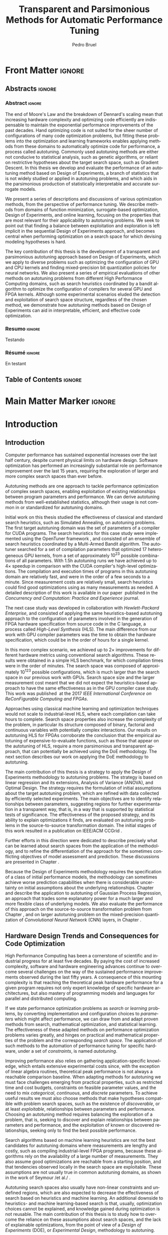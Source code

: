 #+STARTUP: overview indent inlineimages logdrawer
#+TITLE: Transparent and Parsimonious
#+TITLE: Methods for Automatic Performance Tuning
#+AUTHOR:      Pedro Bruel

#+LANGUAGE:    en
#+TAGS: noexport(n) ignore(i)
#+OPTIONS:   H:5 num:t toc:nil \n:nil @:t ::t |:t ^:t -:t f:t *:t <:t
#+OPTIONS:   TeX:t LaTeX:t skip:nil d:nil todo:t pri:nil tags:not-in-toc
#+EXPORT_EXCLUDE_TAGS: noexport
#+COLUMNS: %25ITEM %TODO %3PRIORITY %TAGS
#+SEQ_TODO: TODO(t!) STARTED(s!) WAITING(w@) APPT(a!) | DONE(d!) CANCELLED(c!) DEFERRED(f!)

* Headers and Configuration                                 :noexport:ignore:
** Emacs Optional Configuration
#+begin_src emacs-lisp :exports none :eval no-export
;; Pour configurer les subdivisions de la classe book (indiquer : #+LaTeX_CLASS: book)
(with-eval-after-load "ox-latex"
(add-to-list 'org-latex-classes
             '("book"
               "\\documentclass{book}"
               ("\\part{%s}" . "\\part*{%s}")
               ("\\chapter{%s}" . "\\chapter*{%s}")
               ("\\section{%s}" . "\\section*{%s}")
               ("\\subsection{%s}" . "\\subsection*{%s}")
               ("\\subsubsection{%s}" . "\\subsubsection*{%s}"))))
#+end_src

#+RESULTS:
| book    | \documentclass{book}                 | (\part{%s} . \part*{%s})       | (\chapter{%s} . \chapter*{%s})       | (\section{%s} . \section*{%s})             | (\subsection{%s} . \subsection*{%s}) | (\subsubsection{%s} . \subsubsection*{%s}) |
| beamer  | \documentclass[presentation]{beamer} | (\section{%s} . \section*{%s}) | (\subsection{%s} . \subsection*{%s}) | (\subsubsection{%s} . \subsubsection*{%s}) |                                      |                                            |
| article | \documentclass{article}              |                                |                                      |                                            |                                      |                                            |
** Latex
#+LATEX_CLASS: book
#+LATEX_CLASS_OPTIONS: [11pt,twoside,openany,a4paper]

:latex_headers:
#+LATEX_HEADER: \usepackage[a4paper]{geometry}
#+LATEX_HEADER: \geometry{
#+LATEX_HEADER:   top=32mm,
#+LATEX_HEADER:   bottom=28mm,
#+LATEX_HEADER:   left=24mm,
#+LATEX_HEADER:   right=29mm,
#+LATEX_HEADER:   textwidth=157mm, % 210-24-34
#+LATEX_HEADER:   textheight=245mm, % 297-32-28
#+LATEX_HEADER:   vmarginratio=8:7, % 32:28
#+LATEX_HEADER:   hmarginratio=12:17, % 24:34
#+LATEX_HEADER:   % Com geometry, esta medida não é tão relevante; basta garantir que ela
#+LATEX_HEADER:   % seja menor que "top" e que o texto do cabeçalho caiba nela.
#+LATEX_HEADER:   headheight=25.4mm,
#+LATEX_HEADER:   % distância entre o início do texto principal e a base do cabeçalho;
#+LATEX_HEADER:   % ou seja, o cabeçalho "invade" a margem superior nessa medida. Essa
#+LATEX_HEADER:   % é a medida que determina a posição do cabeçalho
#+LATEX_HEADER:   headsep=11mm,
#+LATEX_HEADER:   footskip=10mm,
#+LATEX_HEADER:   marginpar=20mm,
#+LATEX_HEADER:   marginparsep=5mm,
#+LATEX_HEADER: }

#+LATEX_HEADER: \widowpenalty=10000
#+LATEX_HEADER: \clubpenalty=10000

#+LATEX_HEADER: \usepackage{tocbibind}

#+LATEX_HEADER: \usepackage[style=numeric,backend=bibtex]{biblatex}
#+LATEX_HEADER: \addbibresource{bibliography/references.bib}

#+LATEX_HEADER: \usepackage{indentfirst}
#+LATEX_HEADER: \usepackage{tabularx}
#+LATEX:HEADER: \usepackage[inline]{enumitem}
#+LATEX_HEADER: \usepackage{setspace}
#+LATEX_HEADER: \usepackage{amsmath,amsfonts,amssymb,amsthm}
#+LATEX_HEADER: \usepackage[dvipsnames]{xcolor}
#+LATEX_HEADER: \usepackage{adjustbox}

#+LATEX_HEADER: \usepackage[english]{babel}
#+LATEX_HEADER: \usepackage[scale=2]{ccicons}

#+LATEX_HEADER: \usepackage{newpxtext}
#+LATEX_HEADER: \usepackage{newpxmath}
#+LATEX_HEADER: \usepackage{DejaVuSansMono}

#+LATEX_HEADER: \usepackage{forest}
#+LATEX_HEADER: \usepackage{titling}
#+LATEX_HEADER: \usepackage{rotating}

#+LATEX_HEADER: \usepackage{booktabs}
#+LATEX_HEADER: \usepackage{multirow}
#+LATEX_HEADER: \usepackage{array}
#+LATEX_HEADER: \usepackage{colortbl}
#+LATEX_HEADER: \usepackage{listings}

#+LATEX_HEADER: \usepackage{tikz}
#+LATEX_HEADER: \usepackage{tikz-qtree}
#+LATEX_HEADER: \usepackage{algpseudocode}
#+LATEX_HEADER: \usepackage{algorithm}

#+LATEX_HEADER: \usepackage{graphicx}
#+LATEX_HEADER: \usepackage{subcaption}

#+LATEX_HEADER: \usepackage{hyperref}
#+LATEX_HEADER: \usepackage{relsize}

#+LATEX_HEADER: \usepackage{bm}
#+LATEX_HEADER: \usepackage{wasysym}
#+LATEX_HEADER: \usepackage{float}
#+LATEX_HEADER: \usepackage{ragged2e}
#+LATEX_HEADER: \usepackage{textcomp}
#+LATEX_HEADER: \usepackage{pgfplots}

#+LATEX_HEADER: \usepackage{todonotes}
#+LATEX_HEADER: \usepgfplotslibrary{dateplot}

#+LATEX_HEADER: \lstset{ %
#+LATEX_HEADER:   backgroundcolor={},
#+LATEX_HEADER:   basicstyle=\ttfamily\tiny,
#+LATEX_HEADER:   breakatwhitespace=true,
#+LATEX_HEADER:   breaklines=true,
#+LATEX_HEADER:   captionpos=b,
#+LATEX_HEADER:   extendedchars=true,
#+LATEX_HEADER:   frame=n,
#+LATEX_HEADER:   numbers=left,
#+LATEX_HEADER:   rulecolor=\color{black},
#+LATEX_HEADER:   showspaces=false,
#+LATEX_HEADER:   showstringspaces=false,
#+LATEX_HEADER:   showtabs=false,
#+LATEX_HEADER:   stepnumber=1,
#+LATEX_HEADER:   stringstyle=\color{gray},
#+LATEX_HEADER:   tabsize=2,
#+LATEX_HEADER: }

#+LATEX_HEADER: \renewcommand*{\UrlFont}{\ttfamily\smaller\relax}
#+LATEX_HEADER: \onehalfspacing

#+LATEX_HEADER: \setlength{\parskip}{0.5em}
#+LATEX_HEADER: \usepackage[pagestyles,raggedright]{titlesec}
# #+LATEX_HEADER: \titleformat{\chapter}[display]{\normalfont\bfseries}{}{0pt}{\huge}

#+LATEX_HEADER: \usepackage[fit]{truncate}
#+LATEX_HEADER: \usepackage{fancyhdr}
#+LATEX_HEADER: \fancyhf{}

#+LATEX_HEADER: \fancypagestyle{plain}{%
#+LATEX_HEADER: \renewcommand{\headrulewidth}{0pt}
#+LATEX_HEADER: \fancyfoot[RO,LE]{\thepage}
#+LATEX_HEADER: \fancyhead[RO]{\nouppercase{\truncate{\headwidth}{\rightmark}}}
#+LATEX_HEADER: \fancyhead[LE]{\nouppercase{\truncate{\headwidth}{\leftmark}}}
#+LATEX_HEADER: }

#+LATEX_HEADER: \pagestyle{plain}

#+LATEX_HEADER: \hypersetup{
#+LATEX_HEADER:     colorlinks=true,
#+LATEX_HEADER:     linkcolor={red!50!black},
#+LATEX_HEADER:     citecolor={blue!50!black},
#+LATEX_HEADER:     urlcolor={blue!80!black}
#+LATEX_HEADER: }
#+LATEX_HEADER: \makeatletter

#+LATEX_HEADER: \newcommand\fs@ruled@notop{\def\@fs@cfont{\bfseries}\let\@fs@capt\floatc@ruled
#+LATEX_HEADER:   %\def\@fs@pre{\hrule height.8pt depth0pt \kern2pt}% <----removed
#+LATEX_HEADER:   \def\@fs@pre{}%
#+LATEX_HEADER:   %\def\@fs@post{\kern2pt\hrule\relax}%
#+LATEX_HEADER:   \def\@fs@post{}%
#+LATEX_HEADER:   %\def\@fs@mid{\kern2pt\hrule\kern2pt}%
#+LATEX_HEADER:   \def\@fs@mid{}%
#+LATEX_HEADER:   \let\@fs@iftopcapt\iftrue}
#+LATEX_HEADER: \renewcommand\fst@algorithm{\fs@ruled@notop}
#+LATEX_HEADER: \makeatother
:end:
** Covers
*** IME
#+LATEX_HEADER: \input{covers/ime.tex}
*** UGA
* Early Drafts                                                     :noexport:
** First Draft
1. Introduction
   1. Autotuning
      1. Algorithm Selection Problem?
   2. Overview of Autotuning Methods (taxonomy/decision tree)
   3. Search Heuristics
      - Introduction
      - OpenTuner
      - Autotuning GPU compiler parameters
      - Autotuning High Level Synthesis for FPGAs
   4. Statistical Learning
      - Parametric, nonparametric
   5. Related Work
      - Literature Review
2. Design of Experiments
   1. Introduction
      1. Linear Regression
   2. Screening
      1. Main effects
      2. Example with CUDA flags
   3. Factorial Designs
      1. Example?
   4. Optimal Design
      1. Properties of the BLUE, Information Matrix
      2. Variance-optimizing criteria
      3. Example on Laplacian GPU
   5. Autotuning SPAPT Kernels
      - Mixing factor types
      - Sampling with Constraints
      - Heteroscedasticity
3. Gaussian Process Regression
   1. Introduction
      1. Bayesian Linear Model (Rasmussen's Book)
      2. EGO
   2. Revisiting SPAPT kernels
   3. Quantization for Deep Neural Networks
4. Conclusion
   - Expressing structure with kernels? (Duvenaud's thesis)
   - Performance of the Federov Algorithm for D-Optimal design construction?
** Structure Draft
- Course on performance optimization for HPC, and why it's hard
- Difficulty to optimize programs comes from complexity in:
  - Computer architecture
    - Pursuit of doubling performance, fitting more transistors,
      (Moore's Law), and the end of frequency and power
      scaling (Dennard's),
      mean that we need parallel architectures, which are more complex
  - Software
    - Parallel architectures are harder to program efficiently

** Underlying Hypotheses of Autotuning Methods
:PROPERTIES:
:EXPORT_FILE_NAME: hipotheses.pdf
:END:
*** Introduction                                                 :noexport:
Given  a program  with $X  \in \mathcal{X}$  configurable parameters,  we want  to
choose the best parameter values according  to a performance metric given by the
function  $f(X)$.   Autotuning methods  attempt  find  the $X_{*}$  that  minimizes
$f(\cdot)$.   Despite  their different  approaches,  autotuning  methods share  some
common hypotheses:

- There is no knowledge about the global optimal configuration
- There could be some problem-specific knowledge to exploit
- Measuring the effects of a choice of parameter values is possible but costly

Each  autotuning method  has  assumptions that  justify  its implementation  and
usage. Some of  these hypotheses are explicit,  such as the ones  that come from
the  linear model.   Others are  implicit,  such as  the ones  that support  the
implementation and the justification of optimization heuristics.
*** Overview of Autotuning Methods
:PROPERTIES:
:EXPORT_TITLE:
:EXPORT_FILE_NAME: tree.pdf
:END:
#+begin_export latex
\begin{sidewaysfigure}[t]
  \centering
  \resizebox{\textwidth}{!}{%
    \begin{forest}
      for tree={%
        anchor = north,
        align = center,
        l sep+=1em
      },
      [{Minimize $f: \mathcal{X} \to \mathbb{R}$,\\$Y = f(X = (x_1,\dots,x_k) \in \mathcal{X}) + \varepsilon$},
        draw,
        [{Constructs surrogate estimate $\hat{f}(\cdot, \theta(X))$?},
          draw,
          color = NavyBlue
          [{Search Heuristics},
            draw,
            color = BurntOrange,
            edge label = {node[midway, fill=white, font = \scriptsize]{No}}
            [{\textbf{Random} \textbf{Sampling}}, draw]
            [{Reachable Optima},
              draw,
              color = BurntOrange
              [{Strong $corr(f(X),f(X^{\prime}))$,\\for close $X,X^{\prime}$},
                draw,
                color = BurntOrange
                [{Strong $corr(f(X),d(X,X_{*}))$?},
                  draw,
                  color = NavyBlue
                  [{More Global},
                    draw,
                    color = BurntOrange,
                    edge label = {node[midway, fill=white, font = \scriptsize]{No}}
                    [{Introduce a \textit{population} of $X$\\\textbf{Genetic} \textbf{Algorithms}}, draw]
                    [, phantom]]
                  [{More Local},
                    draw,
                    color = BurntOrange,
                    edge label = {node[midway, fill=white, font = \scriptsize]{Yes}}
                    [, phantom]
                    [{High local optima density?},
                      draw,
                      color = NavyBlue
                      [{Exploit Steepest Descent},
                        draw,
                        color = BurntOrange,
                        edge label = {node[midway, fill=white, font = \scriptsize]{No}}
                        [{In a neighbourhood:\\\textbf{Greedy} \textbf{Search}}, draw]
                        [{Estimate $f^{\prime}(X)$\\\textbf{Gradient} \textbf{Descent}}, draw]]
                      [{Allows\\exploration},
                        draw,
                        color = BurntOrange,
                        edge label = {node[midway, fill=white, font = \scriptsize]{Yes}}
                        [{Allow worse $f(X)$\\\textbf{Simulated} \textbf{Annealing}}, draw]
                        [{Avoid recent $X$\\\textbf{Tabu}\textbf{Search}}, draw]]]]]
                [,phantom]]
              [,phantom]]]
          [{Statistical Learning},
            draw,
            color = BurntOrange,
            edge label = {node[midway, fill=white, font = \scriptsize]{Yes}}
            [{Parametric Learning},
              draw,
              color = BurntOrange
              [{$\forall{}i: x_i \in X$ is discrete\\$\hat{f}(X) \approx f_1(x_1) + \dots + f_k(x_k)$},
                draw,
                color = BurntOrange
                [{\textbf{Independent Bandits}\\for each $x_i$:\textbf{UCB},\textbf{EXP3},$\dots$}, draw]
                [, phantom]]
              [{Linear Model\\$\hat{f} = \mathcal{M}(X)\theta{}(X) + \varepsilon$},
                draw,
                color = BurntOrange
                [, phantom]
                [{Check for model adequacy?},
                  draw,
                  alias = adequacy,
                  color = NavyBlue
                  [{Consider interactions?\\{$\exists x_i \neq x_j:\; \theta(x_ix_j) \neq 0$}},
                    draw,
                    alias = interactions,
                    color = NavyBlue,
                    edge label = {node[midway, fill=white, font = \scriptsize]{No}}
                    [{$\forall x_i \in X: x_i \in \{-1, 1\}$\\\textbf{Screening} \textbf{Designs}},
                      edge label = {node[midway, fill=white, font = \scriptsize]{No}},
                      draw
                      [, phantom]
                      [{Select $\hat{X}_{*}$, reduce dimension of $\mathcal{X}$},
                        edge = {-stealth, ForestGreen, semithick},
                        edge label = {node[midway, fill=white, font = \scriptsize]{Exploit}},
                        draw,
                        alias = estimate,
                        color = ForestGreen]]
                    [{\textbf{Optimal} \textbf{Design}},
                      draw,
                      alias = optimal,
                      edge label = {node[midway, fill=white, font = \scriptsize]{Yes}}]]
                  [, phantom]
                  [, phantom]
                  [, phantom]
                  [, phantom]
                  [, phantom]
                  [, phantom]
                  [{\textbf{Space-filling} \textbf{Designs}},
                    draw,
                    edge label = {node[midway, fill=white, font = \scriptsize]{Yes}}
                    [, phantom]
                    [{Model selection},
                      edge = {-stealth, ForestGreen, semithick},
                      edge label = {node[midway, fill=white, font = \scriptsize]{Explore}},
                      draw,
                      alias = selection,
                      color = ForestGreen]]]]]
            [{Nonparametric Learning},
              draw,
              color = BurntOrange
              [{Splitting rules on X\\\textbf{Decision} \textbf{Trees}},
                  draw
                  [, phantom]
                  [{Estimate $\hat{f}(\cdot)$ and $uncertainty(\hat{f}(\cdot))$},
                    edge = {-stealth, ForestGreen, semithick},
                    draw,
                    alias = uncertainty,
                    color = ForestGreen
                    [{Minimize $uncertainty(\hat{f}(X))$},
                      edge = {ForestGreen, semithick},
                      edge label = {node[midway, fill=white, font = \scriptsize]{Explore}},
                      draw,
                      color = ForestGreen]
                    [{Minimize $\hat{f}(X)$},
                      edge = {ForestGreen, semithick},
                      edge label = {node[midway, fill=white, font = \scriptsize]{Exploit}},
                      draw,
                      color = ForestGreen]
                    [{Minimize $\hat{f}(X) - uncertainty(\hat{f}(X))$},
                      edge = {ForestGreen, semithick},
                      edge label = {node[midway, fill=white, font = \scriptsize]{Exploit$+$Explore}},
                      draw,
                      color = ForestGreen]]]
              [{\textbf{Gaussian} \textbf{Process Regression}},
                alias = gaussian,
                draw]
              [{\textbf{Neural} \textbf{Networks}}, draw]]]]]
      \draw [-stealth, semithick, ForestGreen](selection) to [bend left=27] node[near start, fill=white, font = \scriptsize] {Exploit} (adequacy.south);
      \draw [-stealth, semithick, ForestGreen](estimate.east) to [bend right=37] node[near start, fill=white, font = \scriptsize] {Explore} (adequacy.south) ;
      \draw [-stealth, semithick, ForestGreen](gaussian) to (uncertainty);
      \draw [-stealth, semithick, ForestGreen](optimal) to node[midway, fill=white, font = \scriptsize] {Exploit} (estimate) ;
    \end{forest}
  }
  \caption{A high-level view of autotuning methods, where \textcolor{NavyBlue}{\textbf{blue}} boxes
    denote branching questions, \textcolor{BurntOrange}{\textbf{orange}} boxes
    denote key hypotheses, \textcolor{ForestGreen}{\textbf{green}} boxes
    denote algorithm choices, and \textbf{bold} boxes denote methods.}
\end{sidewaysfigure}
#+end_export

*** Previous Attempts                                            :noexport:
#+begin_export latex
\forestset{linebreaks/.style={for tree={align = center}}}
\begin{sidewaysfigure}
  \resizebox{\textwidth}{!}{%
    \begin{forest}
      linebreaks
      [{Minimize $f: \mathcal{X} \to \mathbb{R}$,\\ $Y = f(X = (x_1,\dots,x_k) \in \mathcal{X}) + \varepsilon$}
        [{Does not construct\\estimate $Y = \hat{f}(\cdot, \theta{}(X))$}
          [{Reachable\\optima}
            [{Strong $corr(f(X),f(X^{\prime}))$,\\for close $X,X^{\prime}$}
              [{Strong\\$corr(f(X),d(X,X_{*}))$}
                [{Low local\\optima density}
                  [{\textbf{Greedy}\\\textbf{Search}}, draw]
                  [{Estimate $f^{\prime}(X)$}
                    [{\textbf{Gradient}\\\textbf{Descent}}, draw]]]
                [{Introduce a ``population''\\$\mathbf{X} = (X_1,\dots,X_n)$}
                  [{Combination, mutation,\\within $\mathbf{X}$}
                    [{\textbf{Genetic}\\\textbf{Algorithms}}, draw]]
                  [{\textbf{Ant}\\\textbf{Colony}}, draw]]]
              [{Weaker\\$corr(f(X),d(X,X_{*}))$}
                [{Accept\\worst $f(X)$}
                  [{\textbf{Simulated}\\\textbf{Annealing}}, draw]]
                [{Avoid\\recent $X$}
                  [{\textbf{Tabu}\\\textbf{Search}}, draw]]]]]
          [{\textbf{Random}\\\textbf{Sampling}}, draw]]
        [{Constructs surrogate\\estimate $\hat{f}(\cdot, \theta(X))$}
          [{Parametric\\Learning}
            [{$\hat{f}(X) \approx f_1(X_1) + \dots + f_k(X_k)$}
              [{\textbf{Independent}\\\textbf{Bandit}}, draw]]
            [{$\hat{f}(X) = \mathcal{B}(logit(\mathcal{M}(X)\theta(X) + \varepsilon))$}
              [{\textbf{Logistic}\\\textbf{Regression}}, draw]]
            [{$\hat{f}(X) = \mathcal{M}(X)\theta(X) + \varepsilon$}
              [{\textbf{Linear}\\\textbf{Regression}}, draw]
              [{Measure\\properties of $X$}
                [{Independance\\of effects}
                  [{\textbf{Screening}}, draw]]
                [{Homoscedasticity of $\varepsilon$}
                  [{\textbf{Optimal}\\\textbf{Design}}, draw]]]]]
          [{Nonparametric\\Learning}
            [{Splitting\\rules on $X$}
              [{\textbf{Decision}\\\textbf{Trees}}, draw]]
            [{$\hat{f} = \mathcal{GP}(X; \mathcal{K})$}
              [{\textbf{Gaussian}\\\textbf{Process Regression}}, draw]]
            [{\textbf{Neural}\\\textbf{Networks}}, draw]
            [{\textbf{Multi-armed}\\\textbf{Bandit (?)}}, draw]]]]
    \end{forest}
  }
  \caption{Some hypothesis of some autotuning methods}
\end{sidewaysfigure}

#+end_export

#+begin_export latex
\newcommand{\tabitem}{~~\llap{\textbullet}~~}

\begin{table}[ht]
  \center
  \begin{tabular}{@{}p{0.3\textwidth}p{0.5\textwidth}@{}}
    \toprule
    Method &  Hypotheses \\ \midrule
    Metaheuristics & \tabitem There are similarities between natural fenomena and the target problem \\
    & \tabitem Gradual changes in configurations produce gradual changes in performance \\
    & \tabitem The optimal configuration is ``reachable'', by small changes, from non-optimal configurations  \\
    \addlinespace \\
    Machine Learning & \tabitem As more samples are obtained, decreases in ``out-of-sample error'' imply decreases ``in-sample error'' \\
    & \tabitem \textbf{TODO} What are the classes of models? \\
    \addlinespace \\
    Design of Experiments & \tabitem There is ``exploitable search space structure''\\
    & \tabitem Linear model: Response $\bm{Y}$ is an ``unobservable function'' of parameters $\bm{X}$: \\
    & \hspace{0.15\textwidth} $f(\bm{X}) = \bm{Y} = \bm{X\beta} + \bm{\varepsilon}$ \\
    & \tabitem Optimal Design: Variance of estimator $\hat{\bm{\beta}}$ is proportional to $\bm{X}$: \\
    & \hspace{0.15\textwidth} $\bm{\hat{\beta}} = \left(\bm{X}^{\intercal}\bm{X}\right)^{-1}\bm{X}^{\intercal}\bm{Y}$ \\
    \addlinespace \\
    Gaussian Process Regression & \tabitem Response $\bm{Y}$ is a sample from a multidimensional Gaussian distribution, with mean $m(\bf{X})$ and variance $k(\bm{X}, \bm{X}^{\intercal})$: \\
    & \hspace{0.1\textwidth} $\bm{Y} = f(\bm{X}) \sim \mathcal{N}(m(\bm{X}), k(\bm{X}, \bm{X}^{\intercal}))$ \\
    & \tabitem Predictions $\bm{Y_{*}}$ can be made conditioning distribution to observed data\\ \bottomrule
  \end{tabular}%
\end{table}
#+end_export

#+begin_export latex
\resizebox{!}{\textheight}{%
  \begin{tikzpicture}[rotate = -90]
    \begin{scope}
      \tikzset{every tree node/.style = {align = center}}
      \tikzset{level 1+/.style={level distance = 40pt}}
      \Tree [.\node(n0){Minimize $f: X \to \mathbb{R}$ \\ $f(X) = f^{*}(X) + \varepsilon = m$};
        [.{Does not construct \\ estimate $\hat{f}(X; \theta)$}
          [.{Reachability of \\ optima}
            [.{\textbf{Greedy} \\ \textbf{Search}} ]
            [.{$d(x_i, x_j) \to 0$ $\implies$ \\ $d(f(x_i), f(x_j)) \to 0$}
              [.{Abundance of \\ local optima}
                [.{\textbf{Simulated} \\ \textbf{Annealing}} ]]
              [.{Closeness of a \\ ``population'' of $X$}
                [.{\textbf{Genetic} \\ \textbf{Algorithms}} ]]]]
          [.{\textbf{Random} \\ \textbf{Sampling}} ] ]
        [.\node(r1){Constructs surrogate \\ estimate $\hat{f}(X; \theta)$};
          [.{Explicit, variable \\ models of $\theta$}
            [.{$\hat{f} = M(X)\theta + \varepsilon$}
              [.{Independance \\ of effects}
                [.{\textbf{Screening}} ] ]
              [.{Homoscedasticity}
                [.{\textbf{Optimal} \\ \textbf{Design}} ] ] ] ]
          [.{Implicit, fixed \\ models of $\theta$}
            [.{\textbf{Neural Networks}} ] ]
          [.{Samples \\ functions}
            [.{$\hat{f} = \mathcal{GP}(X; \theta, \mathcal{K})$}
              [.{\textbf{Gaussian Process} \\ \textbf{Regression}} ] ] ] ] ]
    \end{scope}
    % \begin{scope}[thick]
    %   \draw [color = orange] (n0) to [bend left = 2] (r1);
    %   \draw [color = green] (n0) to [bend right = 2] (r1);
    % \end{scope}
  \end{tikzpicture}
}
#+end_export

* Final Draft and TODO List                                        :noexport:
** Introduction
*** General presentation of the manuscript
*** Observation: Historical Trends in Hardware Design
*** Consequences for compilers and application developers: Generating optimized code has become increasingly difficult
*** Autotuning approaches and difficulties
- Describe existing approaches (opentuner, etc.) and provide examples
  of autotuning problems with their dimension

All this leads to explain the current state of the technology and
what is possibly "wrong" with current approaches.
- Huge dimension and unclear geometry
- Many black/box search heuristics whose effectiveness is difficult to
  evaluate/interpret
** Optimization (in Autotuning context)
*** Optimization Methods
**** Methods Based on Derivatives (Local Descent)
***** Gradient based
- Classical hypothesis: convex
- convergence difficulties
- path of GD on 3 booth versions?
- mention very high cost of estimating derivatives
- make hypotheses more clear and explicit
  - explain why hypothesis are restrictive for autotuning problems
- Figure with Restarts
- [ ] Mention stochastic gradient descent -> used in NNs
***** Gradient + Hessian based
- Taylor expansion: Information about derivatives at a point --> (approximation)
  information about the function around a point
- hessian definition
- fast convergence
  - Example: converging in 1 step for the booth function
***** This requires too strong hypothesis, hence the needs for more "general" methods
- high cost of estimating derivatives
**** Stochastic Methods (Derivative-Free)
***** Single-State
- compute neighborhood of x --> perturb x
  - random walk
  - greedy random walk
  - best random walk
- probability distribution for acceptance
  - bio-inspired simulated annealing
***** Population-Based methods
- GAs
  - Colors for generations, uniform points
- PSO
- +Ant colony?+
**** Mini-conclusion
- Most of these methods are not parsimonious. Require many estimates
  of f, of \nabla f and even sometimes of \Delta f! Stochastic methods are even
  worse as they need to explore whereas descent based methods head to
  the optimum more directly.
*** TODO Learning: Building a Surrogate
:LOGBOOK:
- State "TODO"       from              [2021-03-30 Tue 19:20]
:END:
**** DONE Statistical Learning: Linear Regression
:LOGBOOK:
- State "DONE"       from "TODO"       [2021-04-05 Mon 16:06]
- State "TODO"       from              [2021-03-30 Tue 19:20]
:END:
- the model
- how to fit
- "Model quality" +how to check whether the model is correct or not ?+
- how to interpret the significance (LM-CI, ANOVA). May hint to good
  values for optimization

Limitation: simple model with shape constraits, cannot "fit"
everything

- [X] Fix notation for objective function, big X, small x

***** Fitting the Linear Model to Data
- [X] paragraph: Computing $\hat{\beta}$: OLS
- [X] 1/2  paragraph: Projection  matrix of  $\mathbf{y}$, into  column space  of
  $\mathbf{X}$
  - Use linear map of columns of $\mathbf{X}$ to describe $\mathbf{y}$
- [X]  1/2 paragraph: If $\varepsilon$  is normally distributed, equal  to Maximum
  Likelihood Estimator
- [X] paragraph: Natural Extension: Transformations of $\mathbf{X}
  - Basis function sets
  - Linear terms, quadratic terms, interactions
- +[ ] Example on "slice" of multidimensional function? (from pres. at Argonne)+
***** Quality of Fit Metrics
- [X] 2 paragraphs: Example on Booth's function (3d?)
- [X] paragraph: MSE
- [X] paragraph: Train and Test Sets?
- +[ ] paragraph: Cross Validation?+
- [X] paragraph: Bias-Variance Trade-Off
  - number of parameters -> complexity
  - as we change the training set, for the same point x_0:
    - bias: distance between \hat{f}(x_0) and f(x_0)
    - variance: distance between \hat{f}_1(x_0) and \hat{f}_2(x_0)
  - complexity reduces  bias, but increases variance
- [ ] paragraph: Model space figure from ESLII?
- +[ ] paragraph: Information Criteria for Model Assessment+
  - Mallow's C_p and AIC
  - BIC?
***** Interpreting Significance
- [X] OLS standard deviation and Confidence Intervals
  - Coefficients as main effects, interactions, ...
  - p-values: may mislead
- [-] ANOVA
  - [X] 1, 2? paragraphs: Rationale
    - Group observations:
      - Group by factor levels: One-way
        - Group by factor levels and factors: Two-way
    - Compute separate group means:
      - Partition of the sums of squares
      - Compute partitioned MSEs
    - Test the differences between group means:
      - Using the F-Test
  - [X] 1 paragraph: Formal Hypotheses
    - Uncorrelated observations
    - Normally distributed residuals
    - Homoscedasticity (identical group variances)
  - [ ] 1 paragraph: Computing ANOVA
    - As a special case of the linear model
      - Group observations by factor levels and factor
      - Form model matrix with indicator variables for group membership
        - Add interactions
      - Assume sums of in-group coefficients are zero
      - Generate "power set" of all groups of model terms
      - Compare resulting models with F-tests

**** TODO Gaussian Process
:LOGBOOK:
- State "TODO"       from              [2021-03-30 Tue 19:21]
:END:
- Sampling Functions from Multidimensional Gaussian Distributions
- Nonparametric Modeling with Covariance Kernels
- Sensitivity Analysis with Sobol Indices
- Other Nonparametric Methods

- the model
- how to fit
- provides mean estimates with confidence estimation
- how to interpret the significance (sobol indices) but quite costly

- [ ] Change order of presentation:
  - Talk first about the kernel, then about how to fit

***** Quality of Fit
- [X] Introduction
  - 3 trend model types
  - 10 samples -> fit a GP
  - Compute MSE (assess quality)
- [X] Model Trends
  - Guide surrogate mean outside measurements
- [X] MSE
  - mean of observations
  - on training set: Leave One Out Cross Validation
  - on testing set
  - on the real function
- [X] Kernel Hyperparameters
  - lengthscale
  - optimized during fit: MSE, MAP
- [X] Other assessment metrics
  - MAP?
- [ ] Three levels of inference (Rasmussen Chap. 5)
  - Hypothesis, hyperparameters, parameters

***** Inference: Sensitivity Analysis
- [ ] Sobol indices (brief)
  - variance-based sensitivity analysis
  - variance decomposition for a general objective function of $p$ factors
    - for each factor $x_i$, what is the variance of the expected value
      of the objective function, given a specific value of the factor?
    - estimators

**** Mini-Conclusion
Two big classes of models. Generality vs. interpretability. Yet
everything we mentioned assumes X is given, sampled from
observations. In our contects, We can choose which X to test, either
to test the model, or to improve its quality, or to find a "good"
value in our space $\mathcal{X}$.
*** TODO Design of Experiments
:LOGBOOK:
- State "TODO"       from              [2021-03-30 Tue 19:23]
:END:
**** DONE Estimating Linear Effects
:LOGBOOK:
- State "DONE"       from "TODO"       [2021-03-31 Wed 18:15]
- State "TODO"       from              [2021-03-30 Tue 19:23]
:END:
- A Note on Terminology
  - [X] Factors, levels, designs, ...

- [X] Figure with 6 panels, with fits for:
  - close / apart experiments
  - apart experiments: low noise / high noise
  - apart experiments: heteroscedastic / homoscedastic

- [X] Linear effects (one-dimensional example):
  - Simplest hypothesis, other than the mean
  - Experiments "too close" ~> high prediction variance
  - Picking the extremes [-1, 1] decreases estimator variance

- [X] Effects of noise
  - [X] Too much noise can invert relationships
  - [X] Heteroscedasticity

***** TODO 2-Level Factorial Designs
:LOGBOOK:
- State "TODO"       from              [2021-03-31 Wed 18:14]
:END:
- [X] Going multivariate
  - What can be estimated?
  - 2-level Full-Factorial designs have  complete information on linear effects,
    plus interactions

- [ ] Going multilevel
  - Picking random levels from multi-level factors
  - Just mention this, no need to expand on it

***** Fractional Factorial
- [X] 2-level  Fractional Factorial: add more factors  without increasing design
  size too much, but confound with interactions
  - Confounding, or aliasing
  - What can be estimated from a fractional factorial?

**** TODO Screening
:LOGBOOK:
- State "TODO"       from              [2021-03-31 Wed 18:14]
:END:
Super efficient but very limited
- adapt example from ccgrid

- [X] Mention Paley construction, Hadamard matrices
- [ ] Add pseudocode for Paley Construction
**** Optimal designs
A  "flexible"  screening:  allows  to include  non-linear  terms,  interactions,
etc. if needed.

Awesome but if a parameter was not included  in the model or if the model is too
simple (e.g. only comprised a linear term  where a quadratic one would have been
needed,  or an  important interaction  was not  included), we  won't be  able to
detect it (lack of fit).
**** Space-filling Designs
Not very efficient for parameter estimate but good to evaluate the
lack of fit.

Also good for variance minimization in GP.
**** Mini-conclusion
- Designs to obtain good-quality parameter estimates
  - Screening and D-opt for LM
  - SFD for GP
- Designs to test the model quality (lack of fit)
  - SFD fo LM

If model  based, parameter  significance and  estimation can  be used  to reduce
dimension and  guide the optimization. With  this DoE approach, we  have a clear
separation between the sampling phase and  the interpretation phase. But what if
no parameter really appears significant anymore ?
*** Online Learning: the exploration / exploitation trade-off
**** Bandits: simple (discrete choice, optimize regret = \sum_t R_t), UCB
**** EI for GP (continuous choice, optimize EI = \max_t R_t)
Also mention GP-UCB and contrast with EGO. There are also variants for
Linear Model (LinUCB).
**** Mini-conclusion
These methods seamlessly mix exploration and exploitation but the
overal objective function is generally the regret, which makes sense
for a self-optimizing system (e.g. facebook) but not in an autotuning
context (where EI is more meaningful).
*** Summary and Proposal
- use glassbox (DoE based) approach to perform the optimization,
  always try to interpret the results
- 2 big methods based on different exploration/exploitation strategy:
  1. Evaluate parameter significance and reduce dimension (two phases,
     iterative)
  2. Expected Improvement (first a general exploration phase with a
     SFD, then seamlessly mix exploration and exploitation)
  Possibly combinations of both approaches could be used back and
  forth depending on the specific information we learn on the use
  case.
- In this thesis, we evaluate these DoE-based approaches for several
  autotuning use cases and try to compare them with approaches that
  had beed previously proposed fot these use cases.
** Evaluation
*** TODO Reproducible Research Methodology
:LOGBOOK:
- State "TODO"       from              [2021-03-30 Tue 19:25]
:END:
- Tools and such
- Explain difficulty of finding a needle in a haystack:
  - how to know whether we found the optimal value ?
  - how to know how far we are from the optimal value ?
  - how to know whether there is anything to find ?
  - how to know whether the geometry hypothesis we make are sound in
    an unknown space ?
  - ...
  - [ ] Translate text from portuguese
*** TODO Use Case 1: GPU compiling flags
:LOGBOOK:
- State "TODO"       from              [2021-03-25 Thu 20:27]
:END:
- mix binaire/numérique, opentuner (multi-armed to select the right
  stochastic descent algorithm)
- Tried to use clustering to identify significant parameters
- On the interest of using a Screening design.
  - Once the significant parameters are, they can easily be
    fixed. Are there the same as the ones found by opentuner.
- [ ] Separate new GPUs from older ones, into new figure

*** TODO Use Case 2: Kernel GPU Steven
:LOGBOOK:
- State "TODO"       from              [2021-03-25 Thu 20:28]
:END:
- [X] What is the Laplacian kernel?
- [X] How was the model chosen?

- [X] Base strategies (RS, GAs, Local Descent, ...)
  - Good results too, especially compared to
    RS, but with high maximum variability
  - LM, RQ: Find the minimum, but get it
    wrong some of the time

- [X] D-opt based approach \to excellent results
  - Able to consistently find the optimum
  - Motivated experiments on the next chapter

- [X] Describe actual steps of the algorithm
  - Give a more concrete example

- [X] GP-EI based approach
  - Improves upon LM, RQ, but has more
    variability than DLMT

- [ ] Add design points to Figure 12.6
  - improve this figure

*** TODO Use Case 3: SPAPT
:LOGBOOK:
- State "TODO"       from              [2021-03-30 Tue 19:19]
:END:
- Base strategies (RS because equivalent to other classical strategies
  s.a. GAs and others)

- D-opt based approach \to not really impressive compared to RS but
  maybe there is nothing to find.
  - Ability to interpret = unclear. Nothing to see or model too simple ?

**** Identifying significant factors
- [X] On ensemble figure: Invert RQ - Extra Steps
- [X] Describe the 4 experiment variations
- [X] Remove repeated figures
  - We can make all points with only the first set of figures

- [X] We can ID factors' significance
  - OMP had the largest impact

- [X] We can show that fixing factors effectively decreases performance
  - D-Optimal designs on restricted subspaces find the best points often
  - The model fits, not so much

- We can see which factors were responsible

- After fixing OMP, we can see impacts of other factors more clearly

- Quantile regression fits:
  - Didn't seem to change predictions by a lot

- For the DGEMV kernel:
  - Peak performance is still 20 times faster than the best point we found
  - [-] Describe Roofline computations, CPU specs?
    - [ ] Compare with MKL
    - [ ] Generate real Roofline plots
      - Hypothesis to explain slow kernel: cache usage and vectorization
      - [ ] Generate Intel Roofline
      - [ ] Add reference to ERT code/paper
      - [ ] Add reference to ERT experiments code
    - [X] Check kernel data type (double)
  - [ ] Add best/achieved figure (like 13.3) for =-march=native=

*** Use Case 4: FPGA
- 100 of numerical parameters
- several metrics to optimize \to weighted combination
- OpenTuner with heuristic and bandits gave "good" results
  (improvement over the default one)
- +DoE+ because no more access to the code. Ideally GP-EI. But we could
  see that the OpenTuner exploration makes it very hard to interprete
  the geometry.
*** Use Case 5: Bit Quantization in Neural Nets
- 54 discrete numerical parameters
- several objective functions
- RL
- GP-EI

** Conclusion and Perspectives
* Cloning Repositories with Data                                   :noexport:
** Adding Sub-modules
*** Bibliography
#+begin_SRC shell :results output :session *Shell* :eval no-export :exports results
git submodule add --depth=1 git@github.com:phrb/bibliography.git
#+end_SRC

*** DLMT and ANOVA Experiments
#+begin_SRC shell :results output :session *Shell* :eval no-export :exports results
git submodule add --depth=1 git@github.com:phrb/dopt_anova_experiments.git
#+end_SRC

#+begin_SRC shell :results output :session *Shell* :eval no-export :exports results
git submodule add --depth=1 git@github.com:phrb/dlmt_spapt_experiments.git
#+end_SRC

#+RESULTS:

*** CCGRID2019 Paper
#+begin_SRC shell :results output :session *Shell* :eval no-export :exports results
git submodule add --depth=1 git@github.com:phrb/ccgrid19.git
#+end_SRC

*** PhD Journal
#+begin_SRC shell :results output :session *Shell* :eval no-export :exports results
git submodule add --depth=1 git@github.com:phrb/journal.git
#+end_SRC
*** HAQ Experiments
- TODO (cleanup repo)
- https://github.com/phrb/haq-autotuning-experiments
*** HPE 2019 Journal
- TODO (cleanup repo, make public)
- https://github.com/phrb/hpe-2019-journal

** Initializing Sub-modules
#+begin_SRC shell :results output :session *Shell* :eval no-export :exports results
git submodule init
#+end_SRC

* Generating Figures                                               :noexport:
** Historical Trends (Part I)
*** Introduction
**** 49 Years of Processor Data
***** Load Data
#+begin_SRC R :results output :session *R* :eval no-export :exports results
library(dplyr)
df_freq <- read.csv("data/wiki_data/frequency.csv", header = TRUE)
df_transistor <- read.csv("data/wiki_data/transistor_count.csv", header = TRUE)
#+end_SRC

#+RESULTS:
#+begin_example

Attaching package: ‘dplyr’

The following objects are masked from ‘package:stats’:

    filter, lag

The following objects are masked from ‘package:base’:

    intersect, setdiff, setequal, union
#+end_example

#+begin_SRC R :results output :session *R* :eval no-export :exports results
str(df_freq)
#+end_SRC

#+RESULTS:
#+begin_example
'data.frame':	199 obs. of  12 variables:
 $ date               : int  1971 1972 1972 1972 1972 1973 1973 1973 1974 1974 ...
 $ name               : chr  "4004" "PPS-25" "μPD700" "8008" ...
 $ designer           : chr  "Intel" "Fairchild" "NEC" "Intel" ...
 $ max_clock_khz      : int  740 400 NA 500 200 NA NA NA 715 NA ...
 $ max_clock_mhz      : num  NA NA NA NA NA 2 1 1 NA 2 ...
 $ max_clock_ghz      : num  NA NA NA NA NA NA NA NA NA NA ...
 $ process_micro_m    : num  10 NA NA 10 NA 7.5 6 NA NA 6 ...
 $ process_nm         : int  NA NA NA NA NA NA NA NA NA NA ...
 $ chips              : int  1 2 1 1 1 1 1 1 3 1 ...
 $ transistor_count   : int  2250 NA NA 3500 NA 2500 2800 NA NA 6000 ...
 $ transistor_millions: num  NA NA NA NA NA NA NA NA NA NA ...
 $ logical_cores      : int  1 1 1 1 1 1 1 1 1 1 ...
#+end_example

#+begin_SRC R :results output :session *R* :eval no-export :exports results
str(df_transistor)
#+end_SRC

#+RESULTS:
: 'data.frame':	151 obs. of  6 variables:
:  $ name            : chr  "Intel 4004 " "Intel 8008 " "Toshiba TLCS-12 " "Intel 4040 " ...
:  $ transistor_count: num  2250 3500 11000 3000 4100 ...
:  $ date            : int  1971 1972 1973 1974 1974 1974 1974 1975 1976 1976 ...
:  $ designer        : chr  "Intel" "Intel" "Toshiba" "Intel" ...
:  $ process_nm      : int  10000 10000 6000 10000 6000 6000 8000 8000 5000 4000 ...
:  $ area_mm         : num  12 14 32 12 16 20 11 21 27 18 ...

***** Plots
#+begin_SRC R :results graphics output :session *R* :file "./img/49_years_processor_data.pdf" :width 10 :height 5 :eval no-export
library(ggplot2)
library(extrafont)
library(scales)

loadfonts(device = "postscript")

point_alpha = 0.9
line_alpha = 0.4
point_size = 2

shapes = c(0, 1, 2, 5)

ggplot() +
    # geom_line(data = df_transistor,
    #           size = point_size,
    #           stat = "smooth",
    #           method = "lm",
    #           alpha = line_alpha,
    #           formula = y ~ x + I(x ^ 2),
    #           aes(x = date,
    #               y = process_nm,
    #               color = "Process (nanometers)"),
    #           show.legend = FALSE) +
    # geom_line(data = df_freq,
    #           size = point_size,
    #           stat = "smooth",
    #           method = "lm",
    #           alpha = line_alpha,
    #           formula = y ~ x + I(x ^ 2) + I(x ^ 3),
    #           aes(x = date,
    #               y = logical_cores,
    #               shape = "Logical Cores (Count)",
    #               color = "Logical Cores (Count)"),
    #           show.legend = FALSE) +
    geom_point(data = df_transistor,
               alpha = point_alpha,
               size = point_size,
               aes(x = date,
                   y = process_nm,
                   shape = "Process (nanometers)",
                   color = "Process (nanometers)")) +
    geom_point(data = df_freq,
               alpha = point_alpha,
               size = point_size,
               aes(x = date,
                   y = process_nm,
                   shape = "Process (nanometers)",
                   color = "Process (nanometers)")) +
    geom_point(data = df_freq,
               alpha = point_alpha,
               size = point_size,
               aes(x = date,
                   y = process_micro_m * 1e3,
                   shape = "Process (nanometers)",
                   color = "Process (nanometers)")) +
    geom_point(data = df_freq,
               alpha = point_alpha,
               size = point_size,
               aes(x = date,
                   y = logical_cores,
                   shape = "Logical Cores (Count)",
                   color = "Logical Cores (Count)")) +
    geom_point(data = df_freq,
               alpha = point_alpha,
               size = point_size,
               aes(x = date,
                   y = max_clock_khz * 1e-3,
                   shape = "Frequency (MHz)",
                   color = "Frequency (MHz)")) +
    geom_point(data = df_freq,
               alpha = point_alpha,
               size = point_size,
               aes(x = date,
                   y = max_clock_mhz,
                   shape = "Frequency (MHz)",
                   color = "Frequency (MHz)")) +
    geom_point(data = df_freq,
               alpha = point_alpha,
               size = point_size,
               aes(x = date,
                   y = max_clock_ghz * 1e3,
                   shape = "Frequency (MHz)",
                   color = "Frequency (MHz)")) +
    geom_point(data = df_freq,
               alpha = point_alpha,
               size = point_size,
               aes(x = date,
                   y = transistor_count * 1e-3,
                   shape = "Transistors (Thousands)",
                   color = "Transistors (Thousands)")) +
    geom_point(data = df_freq,
               alpha = point_alpha,
               size = point_size,
               aes(x = date,
                   y = transistor_millions * 1e3,
                   shape = "Transistors (Thousands)",
                   color = "Transistors (Thousands)")) +
    geom_point(data = df_transistor,
               alpha = point_alpha,
               size = point_size,
               aes(x = date,
                   y = transistor_count * 1e-3,
                   shape = "Transistors (Thousands)",
                   color = "Transistors (Thousands)")) +
    xlab("Year") +
    scale_color_brewer(name = element_blank(), palette = "Set1", direction = 1) +
    scale_shape_manual(name = element_blank(),
                       values = shapes) +
    scale_y_log10(breaks = trans_breaks(trans = "log10",
                                        inv = function(x) 10 ^ x,
                                        n = 7),
                  labels = trans_format("log10",
                                        math_format(10 ^ .x))) +
    theme_bw(base_size = 18) +
    theme(axis.title.y = element_blank(),
          legend.position = c(0.14, 0.86),
          legend.direction = "horizontal",
          legend.background = element_rect(fill = "transparent", color = NA),
          legend.text = element_text(size = 14),
          text = element_text(family = "Liberation Sans")) +
    guides(color = guide_legend(nrow = 4,
                                override.aes = list(alpha = 1.0,
                                                    size = 2)))
#+end_SRC

#+RESULTS:
[[file:./img/49_years_processor_data.pdf]]
**** TOP500
***** Loading Data and Packages
Load the /csv/:

#+begin_SRC R :results output :session *R* :exports code :eval no-export
library(dplyr)
library(tidyr)
library(ggplot2)

df <- read.csv("./data/top500/TOP500_history.csv")
#+end_SRC

#+RESULTS:
***** Looking at Data
****** Column Names
We  have many  columns  filled with  `NA`s,  due to  how  metrics were  measured
differently over the years. There's data from 1993 to 2019!

#+begin_SRC R :results output :session *R* :exports both :eval no-export
names(df)
#+end_SRC

#+RESULTS:
#+begin_example
 [1] "Year"                            "Month"
 [3] "Day"                             "Rank"
 [5] "Site"                            "Manufacturer"
 [7] "Computer"                        "Country"
 [9] "Processors"                      "RMax"
[11] "RPeak"                           "Nmax"
[13] "Nhalf"                           "Processor.Family"
[15] "Processor"                       "Processor.Speed..MHz."
[17] "System.Family"                   "Operating.System"
[19] "Architecture"                    "Segment"
[21] "Application.Area"                "Interconnect.Family"
[23] "Interconnect"                    "Region"
[25] "Continent"                       "Power"
[27] "System.Model"                    "Total.Cores"
[29] "Measured.Size"                   "Processor.Cores"
[31] "Accelerator"                     "Name"
[33] "Accelerator.Cores"               "Efficiency...."
[35] "Mflops.Watt"                     "Processor.Technology"
[37] "OS.Family"                       "Cores.per.Socket"
[39] "Processor.Generation"            "Previous.Rank"
[41] "First.Appearance"                "First.Rank"
[43] "Accelerator.Co.Processor.Cores"  "Accelerator.Co.Processor"
[45] "Power.Source"                    "Rmax..TFlop.s."
[47] "Rpeak..TFlop.s."                 "HPCG..TFlop.s."
[49] "Power..kW."                      "Power.Effeciency..GFlops.Watts."
[51] "Site.ID"                         "System.ID"
#+end_example

****** Achieved and Theoretical Performance
#+begin_SRC R :results graphics output :session *R* :file "./img/top500_rmax_rpeak.pdf" :width 10 :height 5 :exports both :eval no-export
library(ggplot2)
library(extrafont)
library(scales)

loadfonts(device = "postscript")

point_size = 2.8
shapes = c(0, 1, 2, 5)

plot_df <- df %>%
    filter(Rank <= 1) %>%
    mutate(RMaxT = coalesce(RMax / 1e3, Rmax..TFlop.s.),
           RPeakT = coalesce(RPeak / 1e3, Rpeak..TFlop.s.),
           Power = coalesce(Power, Power..kW.)) %>%
    select(Rank,
           Year,
           Power,
           RMaxT,
           RPeakT) %>%
    distinct(Rank, Year, .keep_all = TRUE) %>%
    mutate(Ratio = RMaxT / RPeakT) %>%
    filter(is.finite(Ratio) & Ratio <= 1.0)

ggplot() +
    geom_point(data = plot_df,
               size = point_size,
               aes(x = Year,
                   y = RMaxT,
                   shape = "RMax",
                   color = "RMax")) +
    geom_point(data = plot_df,
               size = point_size,
               aes(x = Year,
                   y = RPeakT,
                   shape = "RPeak",
                   color = "RPeak")) +
    # geom_point(data = plot_df,
    #            size = point_size,
    #            aes(x = Year,
    #                y = Power,
    #                shape = "Power (kW)",
    #                color = "Power (kW)")) +
    scale_x_continuous(breaks = function(x) { seq(floor(min(x)),
                                                  ceiling(max(x)),
                                                  4) }) +
    ylab("Tflops/s") +
    scale_color_brewer(name = element_blank(), palette = "Set1", direction = 1) +
    scale_shape_manual(name = element_blank(),
                       values = shapes) +
    scale_y_log10(breaks = trans_breaks(trans = "log10",
                                        inv = function(x) 10 ^ x,
                                        n = 7),
                  labels = trans_format("log10",
                                        math_format(10 ^ .x))) +
    theme_bw(base_size = 20) +
    theme(legend.position = c(0.06, 0.86),
          legend.direction = "horizontal",
          legend.background = element_rect(fill = "transparent", color = NA),
          legend.text = element_text(size = 16),
          text = element_text(family = "Liberation Sans")) +
    guides(color = guide_legend(nrow = 4,
                                override.aes = list(alpha = 1.0,
                                                    size = 2)))
#+end_SRC

#+RESULTS:
[[file:./img/top500_rmax_rpeak.pdf]]

****** Accelerator Core Count
#+begin_SRC R :results graphics output :session *R* :file "./img/top500_accelerator_cores.pdf" :width 10 :height 5 :exports both :eval no-export
library(ggplot2)
library(extrafont)
library(scales)
library(tidyr)

loadfonts(device = "postscript")

point_size = 2.8
shapes = c(0, 1, 2, 5)

plot_df <- df %>%
    filter(Rank <= 1) %>%
    mutate(Accelerators = na_if(Accelerator.Co.Processor.Cores, 0),
           Cores = coalesce(Processors, Total.Cores) -
               replace_na(Accelerator.Co.Processor.Cores, 0)) %>%
    select(Rank,
           Year,
           Accelerators,
           Cores) %>%
    distinct(Rank, Year, .keep_all = TRUE)

ggplot() +
    geom_point(data = plot_df,
               size = point_size,
               aes(x = Year,
                   y = Cores,
                   shape = "Processor",
                   color = "Processor")) +
    geom_point(data = plot_df,
               size = point_size,
               aes(x = Year,
                   y = Accelerators,
                   shape = "Accelerator",
                   color = "Accelerator")) +
    scale_x_continuous(breaks = function(x) { seq(floor(min(x)),
                                                  ceiling(max(x)),
                                                  4) }) +
    ylab("Cores") +
    scale_color_brewer(name = element_blank(), palette = "Set1", direction = 1) +
    scale_shape_manual(name = element_blank(),
                       values = shapes) +
    scale_y_log10(breaks = trans_breaks(trans = "log10",
                                        inv = function(x) 10 ^ x,
                                        n = 7),
                  labels = trans_format("log10",
                                        math_format(10 ^ .x))) +
    theme_bw(base_size = 20) +
    theme(legend.position = c(0.09, 0.86),
          legend.direction = "horizontal",
          legend.background = element_rect(fill = "transparent", color = NA),
          legend.text = element_text(size = 16),
          text = element_text(family = "Liberation Sans")) +
    guides(color = guide_legend(nrow = 4,
                                override.aes = list(alpha = 1.0,
                                                    size = 2)))
#+end_SRC

#+RESULTS:
[[file:./img/top500_accelerator_cores.pdf]]
****** Other Plots
******* Processor Clock
Supercomputer  clock  explosion  and  range  broadening.  Even  top-tier  clocks
stagnate after 2008.

#+begin_SRC R :results graphics output :session *R* :file "../res/top500_graphs/top500_processors_clock.pdf" :width 10 :height 10 :exports both :eval no-export
library(ggplot2)

ggplot() +
    geom_jitter(data = df,
                alpha = 0.5,
                height = 0.0,
                size = 1.5,
                aes(x = Year,
                    y = Processor.Speed..MHz. / 1000,
                    color = cut(Rank,
                                breaks = c(1, 167, 334, 500),
                                include.lowest = TRUE))) +
                                        #scale_y_log10() +
    scale_x_continuous(breaks = function(x) { seq(floor(min(x)),
                                                  ceiling(max(x)),
                                                  4) }) +
    scale_color_brewer(name = "TOP500 Rank", palette = "Set1") +
    ylab("Processor Clock (GHz)") +
    theme_bw(base_size = 27) +
    theme(legend.position = c(0.25, 0.95),
          legend.direction = "horizontal",
          legend.background = element_rect(fill = "transparent", colour = NA),
          legend.text = element_text(size = 15),
          legend.title = element_text(size = 15)) +
    guides(color = guide_legend(nrow = 3, override.aes = list(alpha = 1.0, size = 4)))
#+end_SRC

#+RESULTS:
[[file:../res/top500_graphs/top500_processors_clock.pdf]]

******* Processors
Core count sustained  exponential increase.  Although top-tier  core count still
increases, range  broadening around  2012 can be  explained by  introduction and
ubiquity of accelerator cores on all tiers.

#+begin_SRC R :results graphics output :session *R* :file "./img/top500_total_cores.pdf" :width 17.5 :height 7 :exports both :eval no-export
library(ggplot2)
library(tidyr)

plot_df <- df %>%
    mutate(AllCores = coalesce(Processors, Total.Cores) - replace_na(Accelerator.Co.Processor.Cores, 0)) %>%
    select(Rank, Year, AllCores, Accelerator.Co.Processor.Cores) %>%
    gather(-Rank, -Year, key = "Type", value = "Count") %>%
    mutate(Type = factor(Type,
                         levels = c("AllCores",
                                    "Accelerator.Co.Processor.Cores"),
                         labels = c("Processor Cores",
                                    "Accelerator Cores"))) %>%
    filter(is.finite(Count))

ggplot() +
    geom_jitter(data = plot_df,
                alpha = 0.5,
                height = 0.0,
                size = 1.5,
                aes(x = Year,
                    y = Count,
                    color = cut(Rank,
                                breaks = c(1, 167, 334, 500),
                                include.lowest = TRUE))) +
    scale_x_continuous(breaks = function(x) { seq(floor(min(x)),
                                                  ceiling(max(x)),
                                                  6) }) +
    scale_color_brewer(name = "TOP500 Rank", palette = "Set1") +
    ylab("Core Count") +
    scale_y_log10() +
    # annotation_logticks(sides = "l") +
    theme_bw(base_size = 27) +
    theme(legend.position = c(0.67, 0.08),
          legend.direction = "horizontal",
          legend.background = element_rect(fill = "transparent", colour = NA),
          legend.text = element_text(size = 15),
          legend.title = element_text(size = 15),
          axis.text.y = element_text(angle = 90, hjust = 0.5)) +
    guides(color = guide_legend(nrow = 3, override.aes = list(alpha = 1.0, size = 4))) +
    facet_wrap(. ~ Type, ncol = 4)
#+end_SRC

#+RESULTS:
[[file:./img/top500_total_cores.pdf]]
******* RPeak and RMax
Sustained increase of theoretical peak and  achieved max performance on HPL and,
most recently,  on the  HPCG benchmark.  RPeak does not  guarantee rank  on some
cases.

#+begin_SRC R :results graphics output :session *R* :file "../res/top500_graphs/top500_rpeak.pdf" :width 17.5 :height 7 :exports both :eval no-export
library(ggplot2)

plot_df <- df %>%
    mutate(RMax = RMax / 1e3,
           RPeak = RPeak / 1e3,
           RMaxT = coalesce(RMax, Rmax..TFlop.s.),
           RPeakT = coalesce(RPeak, Rpeak..TFlop.s.)) %>%
    select(Rank,
           Year,
           RMaxT,
           RPeakT,
           HPCG..TFlop.s.) %>%
    gather(-Rank, -Year, key = "Type", value = "Count") %>%
    mutate(Type = factor(Type,
                         levels = c("RPeakT",
                                    "RMaxT",
                                    "HPCG..TFlop.s."),
                         labels = c("RPeak (HPL)",
                                    "RMax (HPL)",
                                    "RMax (HPCG)"))) %>%
    filter(is.finite(Count))

ggplot() +
    geom_jitter(data = plot_df,
                alpha = 0.5,
                height = 0.0,
                size = 1.5,
                aes(x = Year,
                    y = Count,
                    color = cut(Rank,
                                breaks = c(1, 167, 334, 500),
                                include.lowest = TRUE))) +
    scale_x_continuous(breaks = function(x) { seq(floor(min(x)),
                                                  ceiling(max(x)),
                                                  6) }) +
    scale_color_brewer(name = "TOP500 Rank", palette = "Set1") +
    ylab("Performance (TFlops/s)") +
    scale_y_log10() +
    theme_bw(base_size = 27) +
    theme(legend.position = c(0.83, 0.09),
          legend.direction = "horizontal",
          legend.background = element_rect(fill = "transparent", colour = NA),
          legend.text = element_text(size = 15),
          legend.title = element_text(size = 15),
          axis.text.y = element_text(angle = 90, hjust = 0.5)) +
    guides(color = guide_legend(nrow = 3, override.aes = list(alpha = 1.0, size = 4))) +
    facet_wrap(. ~ Type, ncol = 3)
#+end_SRC

#+RESULTS:
[[file:../res/top500_graphs/top500_rpeak.pdf]]
******* RMax / Cores
Ratio of performance and core count, for HPL and HPCG. Is this sustained increase due only to accelerator cores, or are there other engineering and software advances?
#+begin_SRC R :results graphics output :session *R* :file "../res/top500_graphs/top500_rmax_cores.pdf" :width 17.5 :height 7 :exports both :eval no-export
library(ggplot2)

plot_df <- df %>%
    mutate(AllCores = coalesce(Processors, Total.Cores)) %>%
    mutate(RMax = (RMax / 1e3) / AllCores,
           RPeak = (RPeak / 1e3) / AllCores,
           Rmax..TFlop.s. = Rmax..TFlop.s. / AllCores,
           Rpeak..TFlop.s. = Rpeak..TFlop.s. / AllCores,
           RMaxC = coalesce(RMax, Rmax..TFlop.s.),
           RPeakC = coalesce(RPeak, Rpeak..TFlop.s.),
           HPCGC = HPCG..TFlop.s. / AllCores) %>%
    select(Rank,
           Year,
           RMaxC,
           RPeakC,
           HPCGC) %>%
    gather(-Rank, -Year, key = "Type", value = "Count") %>%
    mutate(Type = factor(Type,
                         levels = c("RPeakC",
                                    "RMaxC",
                                    "HPCGC"),
                         labels = c("RPeak / Cores (HPL)",
                                    "RMax / Cores (HPL)",
                                    "RMax / Cores (HPCG)"))) %>%
    filter(is.finite(Count))

ggplot() +
    geom_jitter(data = plot_df,
                alpha = 0.5,
                height = 0.0,
                size = 1.5,
                aes(x = Year,
                    y = Count,
                    color = cut(Rank,
                                breaks = c(1, 167, 334, 500),
                                include.lowest = TRUE))) +
    scale_x_continuous(breaks = function(x) { seq(floor(min(x)),
                                                  ceiling(max(x)),
                                                  6) }) +
    scale_color_brewer(name = "TOP500 Rank", palette = "Set1") +
    ylab("Performance / Core Count") +
    scale_y_log10() +
    theme_bw(base_size = 27) +
    theme(legend.position = c(0.85, 0.1),
          legend.direction = "horizontal",
          legend.background = element_rect(fill = "transparent", colour = NA),
          legend.text = element_text(size = 15),
          legend.title = element_text(size = 15),
          strip.text.x = element_text(size = 28),
          axis.text.y = element_text(angle = 90, hjust = 0.5)) +
    guides(color = guide_legend(nrow = 3, override.aes = list(alpha = 1.0, size = 4))) +
    facet_wrap(. ~ Type, ncol = 5)
#+end_SRC

#+RESULTS:
[[file:../res/top500_graphs/top500_rmax_cores.pdf]]

******* NMax
Exponential increase of problem size to reach max performance. Why is there
range broadening after 2011?

#+begin_SRC R :results graphics output :session *R* :file "../res/top500_graphs/top500_nmax.pdf" :width 10 :height 10 :exports both :eval no-export
library(ggplot2)

ggplot() +
    geom_jitter(data = df,
                alpha = 0.5,
                height = 0.0,
                size = 1.5,
                aes(x = Year,
                    y = Nmax,
                    color = cut(Rank,
                                breaks = c(1, 167, 334, 500),
                                include.lowest = TRUE))) +
    scale_x_continuous(breaks = function(x) { seq(floor(min(x)),
                                                  ceiling(max(x)),
                                                  4) }) +
    scale_color_brewer(name = "TOP500 Rank", palette = "Set1") +
    ylab("Problem Size to Reach RMax") +
    scale_y_log10() +
    theme_bw(base_size = 27) +
    theme(legend.position = c(0.25, 0.95),
          legend.direction = "horizontal",
          legend.background = element_rect(fill = "transparent", colour = NA),
          legend.text = element_text(size = 15),
          legend.title = element_text(size = 15),
          axis.text.y = element_text(angle = 90, hjust = 0.5)) +
    guides(color = guide_legend(nrow = 3, override.aes = list(alpha = 1.0, size = 4)))
#+end_SRC

#+RESULTS:
[[file:../res/top500_graphs/top500_nmax.pdf]]

**** Search Spaces
***** Load Data
#+begin_SRC R :results output :session *R* :eval no-export :exports results
library(extrafont)

df_search_spaces <- read.csv("data/search_spaces/search_spaces.csv")

loadfonts(device = "postscript")
#+end_SRC

#+RESULTS:
#+begin_example

Akaash already registered with postscriptFonts().
AkrutiMal1 already registered with postscriptFonts().
AkrutiMal2 already registered with postscriptFonts().
AkrutiTml1 already registered with postscriptFonts().
AkrutiTml2 already registered with postscriptFonts().
Anonymice Powerline already registered with postscriptFonts().
Arimo for Powerline already registered with postscriptFonts().
Bitstream Vera Sans already registered with postscriptFonts().
Bitstream Vera Sans Mono already registered with postscriptFonts().
Bitstream Vera Serif already registered with postscriptFonts().
Cousine for Powerline already registered with postscriptFonts().
IBM 3270 already registered with postscriptFonts().
IBM 3270 Narrow already registered with postscriptFonts().
IBM 3270 Semi-Narrow already registered with postscriptFonts().
DejaVu Math TeX Gyre already registered with postscriptFonts().
DejaVu Sans already registered with postscriptFonts().
DejaVu Sans Light already registered with postscriptFonts().
DejaVu Sans Condensed already registered with postscriptFonts().
DejaVu Sans Mono already registered with postscriptFonts().
DejaVu Sans Mono for Powerline already registered with postscriptFonts().
DejaVu Serif already registered with postscriptFonts().
DejaVu Serif Condensed already registered with postscriptFonts().
Droid Arabic Kufi already registered with postscriptFonts().
Droid Arabic Naskh already registered with postscriptFonts().
Droid Naskh Shift Alt already registered with postscriptFonts().
More than one version of regular/bold/italic found for Droid Sans. Skipping setup for this font.
Droid Sans Arabic already registered with postscriptFonts().
Droid Sans Armenian already registered with postscriptFonts().
Droid Sans Devanagari already registered with postscriptFonts().
Droid Sans Ethiopic already registered with postscriptFonts().
More than one version of regular/bold/italic found for Droid Sans Fallback. Skipping setup for this font.
Droid Sans Georgian already registered with postscriptFonts().
Droid Sans Hebrew already registered with postscriptFonts().
More than one version of regular/bold/italic found for Droid Sans Mono. Skipping setup for this font.
Droid Sans Mono Dotted for Powerline already registered with postscriptFonts().
Droid Sans Mono Slashed for Powerline already registered with postscriptFonts().
Droid Sans Tamil already registered with postscriptFonts().
Droid Sans Thai already registered with postscriptFonts().
More than one version of regular/bold/italic found for Droid Serif. Skipping setup for this font.
Font Awesome 5 Brands Regular already registered with postscriptFonts().
Font Awesome 5 Free Regular already registered with postscriptFonts().
Font Awesome 5 Free Solid already registered with postscriptFonts().
Gargi-1.2b already registered with postscriptFonts().
Goha-Tibeb Zemen already registered with postscriptFonts().
Go Mono for Powerline already registered with postscriptFonts().
More than one version of regular/bold/italic found for GurbaniBoliLite. Skipping setup for this font.
Hack already registered with postscriptFonts().
Inconsolata Black already registered with postscriptFonts().
Inconsolata already registered with postscriptFonts().
No regular (non-bold, non-italic) version of Inconsolata for Powerline. Skipping setup for this font.
Inconsolata Condensed already registered with postscriptFonts().
Inconsolata Condensed Black already registered with postscriptFonts().
Inconsolata Condensed Bold already registered with postscriptFonts().
Inconsolata Condensed ExtraBold already registered with postscriptFonts().
Inconsolata Condensed ExtraLight already registered with postscriptFonts().
Inconsolata Condensed Light already registered with postscriptFonts().
Inconsolata Condensed Medium already registered with postscriptFonts().
Inconsolata Condensed SemiBold already registered with postscriptFonts().
Inconsolata Expanded already registered with postscriptFonts().
Inconsolata Expanded Black already registered with postscriptFonts().
Inconsolata Expanded Bold already registered with postscriptFonts().
Inconsolata Expanded ExtraBold already registered with postscriptFonts().
Inconsolata Expanded ExtraLight already registered with postscriptFonts().
Inconsolata Expanded Light already registered with postscriptFonts().
Inconsolata Expanded Medium already registered with postscriptFonts().
Inconsolata Expanded SemiBold already registered with postscriptFonts().
Inconsolata ExtraBold already registered with postscriptFonts().
Inconsolata Extra Condensed already registered with postscriptFonts().
Inconsolata Extra Condensed Black already registered with postscriptFonts().
Inconsolata Extra Condensed Bold already registered with postscriptFonts().
Inconsolata Extra Condensed ExtraBold already registered with postscriptFonts().
Inconsolata Extra Condensed ExtraLight already registered with postscriptFonts().
Inconsolata Extra Condensed Light already registered with postscriptFonts().
Inconsolata Extra Condensed Medium already registered with postscriptFonts().
Inconsolata Extra Condensed SemiBold already registered with postscriptFonts().
Inconsolata Extra Expanded already registered with postscriptFonts().
Inconsolata Extra Expanded Black already registered with postscriptFonts().
Inconsolata Extra Expanded Bold already registered with postscriptFonts().
Inconsolata Extra Expanded ExtraBold already registered with postscriptFonts().
Inconsolata Extra Expanded ExtraLight already registered with postscriptFonts().
Inconsolata Extra Expanded Light already registered with postscriptFonts().
Inconsolata Extra Expanded Medium already registered with postscriptFonts().
Inconsolata Extra Expanded SemiBold already registered with postscriptFonts().
Inconsolata ExtraLight already registered with postscriptFonts().
Inconsolata Light already registered with postscriptFonts().
Inconsolata Medium already registered with postscriptFonts().
Inconsolata SemiBold already registered with postscriptFonts().
Inconsolata Semi Condensed already registered with postscriptFonts().
Inconsolata Semi Condensed Black already registered with postscriptFonts().
Inconsolata Semi Condensed Bold already registered with postscriptFonts().
Inconsolata Semi Condensed ExtraBold already registered with postscriptFonts().
Inconsolata Semi Condensed ExtraLight already registered with postscriptFonts().
Inconsolata Semi Condensed Light already registered with postscriptFonts().
Inconsolata Semi Condensed Medium already registered with postscriptFonts().
Inconsolata Semi Condensed SemiBold already registered with postscriptFonts().
Inconsolata Semi Expanded already registered with postscriptFonts().
Inconsolata Semi Expanded Black already registered with postscriptFonts().
Inconsolata Semi Expanded Bold already registered with postscriptFonts().
Inconsolata Semi Expanded ExtraBold already registered with postscriptFonts().
Inconsolata Semi Expanded ExtraLight already registered with postscriptFonts().
Inconsolata Semi Expanded Light already registered with postscriptFonts().
Inconsolata Semi Expanded Medium already registered with postscriptFonts().
Inconsolata Semi Expanded SemiBold already registered with postscriptFonts().
Inconsolata Ultra Condensed already registered with postscriptFonts().
Inconsolata Ultra Condensed Black already registered with postscriptFonts().
Inconsolata Ultra Condensed Bold already registered with postscriptFonts().
Inconsolata Ultra Condensed ExtraBold already registered with postscriptFonts().
Inconsolata Ultra Condensed ExtraLight already registered with postscriptFonts().
Inconsolata Ultra Condensed Light already registered with postscriptFonts().
Inconsolata Ultra Condensed Medium already registered with postscriptFonts().
Inconsolata Ultra Condensed SemiBold already registered with postscriptFonts().
Inconsolata Ultra Expanded already registered with postscriptFonts().
Inconsolata Ultra Expanded Black already registered with postscriptFonts().
Inconsolata Ultra Expanded Bold already registered with postscriptFonts().
Inconsolata Ultra Expanded ExtraBold already registered with postscriptFonts().
Inconsolata Ultra Expanded ExtraLight already registered with postscriptFonts().
Inconsolata Ultra Expanded Light already registered with postscriptFonts().
Inconsolata Ultra Expanded Medium already registered with postscriptFonts().
Inconsolata Ultra Expanded SemiBold already registered with postscriptFonts().
Liberation Mono already registered with postscriptFonts().
Liberation Sans already registered with postscriptFonts().
Liberation Serif already registered with postscriptFonts().
Ligconsolata already registered with postscriptFonts().
Likhan already registered with postscriptFonts().
Literation Mono Powerline already registered with postscriptFonts().
malayalam already registered with postscriptFonts().
MalOtf already registered with postscriptFonts().
Meslo LG L DZ for Powerline already registered with postscriptFonts().
Meslo LG L for Powerline already registered with postscriptFonts().
Meslo LG M DZ for Powerline already registered with postscriptFonts().
Meslo LG M for Powerline already registered with postscriptFonts().
Meslo LG S DZ for Powerline already registered with postscriptFonts().
Meslo LG S for Powerline already registered with postscriptFonts().
More than one version of regular/bold/italic found for monofur for Powerline. Skipping setup for this font.
More than one version of regular/bold/italic found for Mukti Narrow. Skipping setup for this font.
Noto Kufi Arabic already registered with postscriptFonts().
Noto Kufi Arabic Medium already registered with postscriptFonts().
Noto Kufi Arabic Semi bold already registered with postscriptFonts().
Noto Mono for Powerline already registered with postscriptFonts().
Noto Music already registered with postscriptFonts().
Noto Naskh Arabic already registered with postscriptFonts().
Noto Naskh Arabic UI already registered with postscriptFonts().
Noto Nastaliq Urdu already registered with postscriptFonts().
Noto Sans Black already registered with postscriptFonts().
Noto Sans already registered with postscriptFonts().
Noto Sans Light already registered with postscriptFonts().
Noto Sans Medium already registered with postscriptFonts().
Noto Sans Thin already registered with postscriptFonts().
Noto Sans Adlam already registered with postscriptFonts().
Noto Sans Adlam Unjoined already registered with postscriptFonts().
Noto Sans AnatoHiero already registered with postscriptFonts().
Noto Sans Arabic Blk already registered with postscriptFonts().
Noto Sans Arabic already registered with postscriptFonts().
Noto Sans Arabic Light already registered with postscriptFonts().
Noto Sans Arabic Med already registered with postscriptFonts().
Noto Sans Arabic Thin already registered with postscriptFonts().
Noto Sans Arabic UI Bk already registered with postscriptFonts().
Noto Sans Arabic UI already registered with postscriptFonts().
Noto Sans Arabic UI Lt already registered with postscriptFonts().
Noto Sans Arabic UI Md already registered with postscriptFonts().
Noto Sans Arabic UI Th already registered with postscriptFonts().
Noto Sans Armenian Blk already registered with postscriptFonts().
Noto Sans Armenian already registered with postscriptFonts().
Noto Sans Armenian Light already registered with postscriptFonts().
Noto Sans Armenian Med already registered with postscriptFonts().
Noto Sans Armenian Thin already registered with postscriptFonts().
Noto Sans Avestan already registered with postscriptFonts().
Noto Sans Bamum already registered with postscriptFonts().
Noto Sans Bassa Vah already registered with postscriptFonts().
Noto Sans Batak already registered with postscriptFonts().
More than one version of regular/bold/italic found for Noto Sans Bengali Blk. Skipping setup for this font.
Noto Sans Bengali already registered with postscriptFonts().
More than one version of regular/bold/italic found for Noto Sans Bengali Light. Skipping setup for this font.
More than one version of regular/bold/italic found for Noto Sans Bengali Med. Skipping setup for this font.
More than one version of regular/bold/italic found for Noto Sans Bengali Thin. Skipping setup for this font.
Noto Sans Bengali UI already registered with postscriptFonts().
Noto Sans Bhaiksuki already registered with postscriptFonts().
Noto Sans Brahmi already registered with postscriptFonts().
Noto Sans Buginese already registered with postscriptFonts().
Noto Sans Buhid already registered with postscriptFonts().
Noto Sans CanAborig Bk already registered with postscriptFonts().
Noto Sans CanAborig already registered with postscriptFonts().
Noto Sans CanAborig Lt already registered with postscriptFonts().
Noto Sans CanAborig Md already registered with postscriptFonts().
Noto Sans CanAborig Th already registered with postscriptFonts().
Noto Sans Carian already registered with postscriptFonts().
Noto Sans CaucAlban already registered with postscriptFonts().
Noto Sans Chakma already registered with postscriptFonts().
Noto Sans Cham Blk already registered with postscriptFonts().
Noto Sans Cham already registered with postscriptFonts().
Noto Sans Cham Light already registered with postscriptFonts().
Noto Sans Cham Med already registered with postscriptFonts().
Noto Sans Cham Thin already registered with postscriptFonts().
Noto Sans Cherokee Blk already registered with postscriptFonts().
Noto Sans Cherokee already registered with postscriptFonts().
Noto Sans Cherokee Light already registered with postscriptFonts().
Noto Sans Cherokee Med already registered with postscriptFonts().
Noto Sans Cherokee Thin already registered with postscriptFonts().
Noto Sans Coptic already registered with postscriptFonts().
Noto Sans Cuneiform already registered with postscriptFonts().
Noto Sans Cypriot already registered with postscriptFonts().
Noto Sans Deseret already registered with postscriptFonts().
More than one version of regular/bold/italic found for Noto Sans Devanagari Bk. Skipping setup for this font.
Noto Sans Devanagari already registered with postscriptFonts().
More than one version of regular/bold/italic found for Noto Sans Devanagari Lt. Skipping setup for this font.
More than one version of regular/bold/italic found for Noto Sans Devanagari Md. Skipping setup for this font.
More than one version of regular/bold/italic found for Noto Sans Devanagari Th. Skipping setup for this font.
Noto Sans Devanagari UI already registered with postscriptFonts().
Noto Sans Display Black already registered with postscriptFonts().
Noto Sans Display already registered with postscriptFonts().
Noto Sans Display Light already registered with postscriptFonts().
Noto Sans Display Medium already registered with postscriptFonts().
Noto Sans Display Thin already registered with postscriptFonts().
Noto Sans Duployan already registered with postscriptFonts().
Noto Sans EgyptHiero already registered with postscriptFonts().
Noto Sans Elbasan already registered with postscriptFonts().
Noto Sans Ethiopic Blk already registered with postscriptFonts().
Noto Sans Ethiopic already registered with postscriptFonts().
Noto Sans Ethiopic Light already registered with postscriptFonts().
Noto Sans Ethiopic Med already registered with postscriptFonts().
Noto Sans Ethiopic Thin already registered with postscriptFonts().
Noto Sans Georgian Blk already registered with postscriptFonts().
Noto Sans Georgian already registered with postscriptFonts().
Noto Sans Georgian Light already registered with postscriptFonts().
Noto Sans Georgian Med already registered with postscriptFonts().
Noto Sans Georgian Thin already registered with postscriptFonts().
Noto Sans Glagolitic already registered with postscriptFonts().
Noto Sans Gothic already registered with postscriptFonts().
Noto Sans Grantha already registered with postscriptFonts().
Noto Sans Gujarati already registered with postscriptFonts().
Noto Sans Gujarati UI already registered with postscriptFonts().
Noto Sans Gurmukhi Black already registered with postscriptFonts().
Noto Sans Gurmukhi already registered with postscriptFonts().
Noto Sans Gurmukhi Light already registered with postscriptFonts().
Noto Sans Gurmukhi Medium already registered with postscriptFonts().
Noto Sans Gurmukhi Thin already registered with postscriptFonts().
Noto Sans Gurmukhi UI Black already registered with postscriptFonts().
Noto Sans Gurmukhi UI already registered with postscriptFonts().
Noto Sans Gurmukhi UI Light already registered with postscriptFonts().
Noto Sans Gurmukhi UI Medium already registered with postscriptFonts().
Noto Sans Gurmukhi UI Thin already registered with postscriptFonts().
Noto Sans HanifiRohg already registered with postscriptFonts().
Noto Sans Hanunoo already registered with postscriptFonts().
Noto Sans Hatran already registered with postscriptFonts().
Noto Sans Hebrew Blk already registered with postscriptFonts().
Noto Sans Hebrew already registered with postscriptFonts().
Noto Sans Hebrew Light already registered with postscriptFonts().
Noto Sans Hebrew Med already registered with postscriptFonts().
Noto Sans Hebrew Thin already registered with postscriptFonts().
Noto Sans ImpAramaic already registered with postscriptFonts().
Noto Sans Indic Siyaq Numbers already registered with postscriptFonts().
Noto Sans InsPahlavi already registered with postscriptFonts().
Noto Sans InsParthi already registered with postscriptFonts().
Noto Sans Javanese already registered with postscriptFonts().
Noto Sans Kaithi already registered with postscriptFonts().
Noto Sans Kannada Black already registered with postscriptFonts().
Noto Sans Kannada already registered with postscriptFonts().
Noto Sans Kannada Light already registered with postscriptFonts().
Noto Sans Kannada Medium already registered with postscriptFonts().
Noto Sans Kannada Thin already registered with postscriptFonts().
Noto Sans Kannada UI Black already registered with postscriptFonts().
Noto Sans Kannada UI already registered with postscriptFonts().
Noto Sans Kannada UI Light already registered with postscriptFonts().
Noto Sans Kannada UI Medium already registered with postscriptFonts().
Noto Sans Kannada UI Thin already registered with postscriptFonts().
Noto Sans Kayah Li already registered with postscriptFonts().
Noto Sans Kharoshthi already registered with postscriptFonts().
Noto Sans Khmer Black already registered with postscriptFonts().
Noto Sans Khmer already registered with postscriptFonts().
Noto Sans Khmer Light already registered with postscriptFonts().
Noto Sans Khmer Medium already registered with postscriptFonts().
Noto Sans Khmer Thin already registered with postscriptFonts().
Noto Sans Khmer UI Black already registered with postscriptFonts().
Noto Sans Khmer UI already registered with postscriptFonts().
Noto Sans Khmer UI Light already registered with postscriptFonts().
Noto Sans Khmer UI Medium already registered with postscriptFonts().
Noto Sans Khmer UI Thin already registered with postscriptFonts().
Noto Sans Khojki already registered with postscriptFonts().
Noto Sans Khudawadi already registered with postscriptFonts().
Noto Sans Lao Blk already registered with postscriptFonts().
Noto Sans Lao already registered with postscriptFonts().
Noto Sans Lao Light already registered with postscriptFonts().
Noto Sans Lao Med already registered with postscriptFonts().
Noto Sans Lao Thin already registered with postscriptFonts().
Noto Sans Lao UI Blk already registered with postscriptFonts().
Noto Sans Lao UI already registered with postscriptFonts().
Noto Sans Lao UI Light already registered with postscriptFonts().
Noto Sans Lao UI Med already registered with postscriptFonts().
Noto Sans Lao UI Thin already registered with postscriptFonts().
Noto Sans Lepcha already registered with postscriptFonts().
Noto Sans Limbu already registered with postscriptFonts().
Noto Sans Linear A already registered with postscriptFonts().
Noto Sans Linear B already registered with postscriptFonts().
Noto Sans Lisu already registered with postscriptFonts().
Noto Sans Lycian already registered with postscriptFonts().
Noto Sans Lydian already registered with postscriptFonts().
Noto Sans Mahajani already registered with postscriptFonts().
Noto Sans Malayalam Black already registered with postscriptFonts().
Noto Sans Malayalam already registered with postscriptFonts().
Noto Sans Malayalam Light already registered with postscriptFonts().
Noto Sans Malayalam Medium already registered with postscriptFonts().
Noto Sans Malayalam Thin already registered with postscriptFonts().
Noto Sans Malayalam UI Black already registered with postscriptFonts().
Noto Sans Malayalam UI already registered with postscriptFonts().
Noto Sans Malayalam UI Light already registered with postscriptFonts().
Noto Sans Malayalam UI Medium already registered with postscriptFonts().
Noto Sans Malayalam UI Thin already registered with postscriptFonts().
Noto Sans Mandaic already registered with postscriptFonts().
Noto Sans Manichaean already registered with postscriptFonts().
Noto Sans Marchen already registered with postscriptFonts().
Noto Sans Math already registered with postscriptFonts().
Noto Sans Mayan Numerals already registered with postscriptFonts().
Noto Sans MeeteiMayek already registered with postscriptFonts().
Noto Sans Mende Kikakui already registered with postscriptFonts().
Noto Sans Meroitic already registered with postscriptFonts().
Noto Sans Miao already registered with postscriptFonts().
Noto Sans Modi already registered with postscriptFonts().
Noto Sans Mongolian already registered with postscriptFonts().
Noto Sans Mono Black already registered with postscriptFonts().
Noto Sans Mono already registered with postscriptFonts().
Noto Sans Mono Light already registered with postscriptFonts().
Noto Sans Mono Medium already registered with postscriptFonts().
Noto Sans Mono Thin already registered with postscriptFonts().
Noto Sans Mro already registered with postscriptFonts().
Noto Sans Multani already registered with postscriptFonts().
Noto Sans Myanmar Blk already registered with postscriptFonts().
Noto Sans Myanmar already registered with postscriptFonts().
Noto Sans Myanmar Light already registered with postscriptFonts().
Noto Sans Myanmar Med already registered with postscriptFonts().
Noto Sans Myanmar Thin already registered with postscriptFonts().
Noto Sans Myanmar UI Black already registered with postscriptFonts().
Noto Sans Myanmar UI already registered with postscriptFonts().
Noto Sans Myanmar UI Light already registered with postscriptFonts().
Noto Sans Myanmar UI Medium already registered with postscriptFonts().
Noto Sans Myanmar UI Thin already registered with postscriptFonts().
Noto Sans Nabataean already registered with postscriptFonts().
Noto Sans Newa already registered with postscriptFonts().
Noto Sans NewTaiLue already registered with postscriptFonts().
Noto Sans N'Ko already registered with postscriptFonts().
Noto Sans Ogham already registered with postscriptFonts().
Noto Sans Ol Chiki already registered with postscriptFonts().
Noto Sans OldHung already registered with postscriptFonts().
No regular (non-bold, non-italic) version of Noto Sans Old Italic. Skipping setup for this font.
Noto Sans OldNorArab already registered with postscriptFonts().
Noto Sans Old Permic already registered with postscriptFonts().
Noto Sans OldPersian already registered with postscriptFonts().
Noto Sans OldSogdian already registered with postscriptFonts().
Noto Sans OldSouArab already registered with postscriptFonts().
Noto Sans Old Turkic already registered with postscriptFonts().
Noto Sans Oriya already registered with postscriptFonts().
Noto Sans Oriya UI already registered with postscriptFonts().
Noto Sans Osage already registered with postscriptFonts().
Noto Sans Osmanya already registered with postscriptFonts().
Noto Sans Pahawh Hmong already registered with postscriptFonts().
Noto Sans Palmyrene already registered with postscriptFonts().
Noto Sans PauCinHau already registered with postscriptFonts().
Noto Sans PhagsPa already registered with postscriptFonts().
Noto Sans Phoenician already registered with postscriptFonts().
Noto Sans PsaPahlavi already registered with postscriptFonts().
Noto Sans Rejang already registered with postscriptFonts().
Noto Sans Runic already registered with postscriptFonts().
Noto Sans Samaritan already registered with postscriptFonts().
Noto Sans Saurashtra already registered with postscriptFonts().
Noto Sans Sharada already registered with postscriptFonts().
Noto Sans Shavian already registered with postscriptFonts().
Noto Sans Siddham already registered with postscriptFonts().
More than one version of regular/bold/italic found for Noto Sans Sinhala Blk. Skipping setup for this font.
Noto Sans Sinhala already registered with postscriptFonts().
More than one version of regular/bold/italic found for Noto Sans Sinhala Light. Skipping setup for this font.
More than one version of regular/bold/italic found for Noto Sans Sinhala Med. Skipping setup for this font.
More than one version of regular/bold/italic found for Noto Sans Sinhala Thin. Skipping setup for this font.
Noto Sans Sinhala UI already registered with postscriptFonts().
Noto Sans SoraSomp already registered with postscriptFonts().
Noto Sans Sundanese already registered with postscriptFonts().
Noto Sans Syloti Nagri already registered with postscriptFonts().
Noto Sans Symbols Blk already registered with postscriptFonts().
Noto Sans Symbols already registered with postscriptFonts().
Noto Sans Symbols Light already registered with postscriptFonts().
Noto Sans Symbols Med already registered with postscriptFonts().
Noto Sans Symbols Thin already registered with postscriptFonts().
Noto Sans Symbols2 already registered with postscriptFonts().
Noto Sans Syriac Black already registered with postscriptFonts().
Noto Sans Syriac already registered with postscriptFonts().
Noto Sans Syriac Thin already registered with postscriptFonts().
Noto Sans Tagalog already registered with postscriptFonts().
Noto Sans Tagbanwa already registered with postscriptFonts().
Noto Sans Tai Le already registered with postscriptFonts().
Noto Sans Tai Tham already registered with postscriptFonts().
Noto Sans Tai Viet already registered with postscriptFonts().
Noto Sans Takri already registered with postscriptFonts().
More than one version of regular/bold/italic found for Noto Sans Tamil Blk. Skipping setup for this font.
Noto Sans Tamil already registered with postscriptFonts().
More than one version of regular/bold/italic found for Noto Sans Tamil Light. Skipping setup for this font.
More than one version of regular/bold/italic found for Noto Sans Tamil Med. Skipping setup for this font.
More than one version of regular/bold/italic found for Noto Sans Tamil Thin. Skipping setup for this font.
Noto Sans Tamil Supplement already registered with postscriptFonts().
Noto Sans Tamil UI already registered with postscriptFonts().
Noto Sans Telugu Black already registered with postscriptFonts().
Noto Sans Telugu already registered with postscriptFonts().
Noto Sans Telugu Light already registered with postscriptFonts().
Noto Sans Telugu Medium already registered with postscriptFonts().
Noto Sans Telugu Thin already registered with postscriptFonts().
Noto Sans Telugu UI Black already registered with postscriptFonts().
Noto Sans Telugu UI already registered with postscriptFonts().
Noto Sans Telugu UI Light already registered with postscriptFonts().
Noto Sans Telugu UI Medium already registered with postscriptFonts().
Noto Sans Telugu UI Thin already registered with postscriptFonts().
Noto Sans Thaana Black already registered with postscriptFonts().
Noto Sans Thaana already registered with postscriptFonts().
Noto Sans Thaana Light already registered with postscriptFonts().
Noto Sans Thaana Medium already registered with postscriptFonts().
Noto Sans Thaana Thin already registered with postscriptFonts().
Noto Sans Thai Blk already registered with postscriptFonts().
Noto Sans Thai already registered with postscriptFonts().
Noto Sans Thai Light already registered with postscriptFonts().
Noto Sans Thai Med already registered with postscriptFonts().
Noto Sans Thai Thin already registered with postscriptFonts().
Noto Sans Thai UI Blk already registered with postscriptFonts().
Noto Sans Thai UI already registered with postscriptFonts().
Noto Sans Thai UI Light already registered with postscriptFonts().
Noto Sans Thai UI Med already registered with postscriptFonts().
Noto Sans Thai UI Thin already registered with postscriptFonts().
Noto Sans Tibetan already registered with postscriptFonts().
Noto Sans Tifinagh already registered with postscriptFonts().
Noto Sans Tirhuta already registered with postscriptFonts().
Noto Sans Ugaritic already registered with postscriptFonts().
Noto Sans Vai already registered with postscriptFonts().
Noto Sans WarangCiti already registered with postscriptFonts().
Noto Sans Yi already registered with postscriptFonts().
Noto Serif Black already registered with postscriptFonts().
Noto Serif already registered with postscriptFonts().
Noto Serif Light already registered with postscriptFonts().
Noto Serif Medium already registered with postscriptFonts().
Noto Serif Thin already registered with postscriptFonts().
Noto Serif Ahom already registered with postscriptFonts().
Noto Serif Armenian Bk already registered with postscriptFonts().
Noto Serif Armenian already registered with postscriptFonts().
Noto Serif Armenian Lt already registered with postscriptFonts().
Noto Serif Armenian Md already registered with postscriptFonts().
Noto Serif Armenian Th already registered with postscriptFonts().
Noto Serif Balinese already registered with postscriptFonts().
Noto Serif Bengali Black already registered with postscriptFonts().
Noto Serif Bengali already registered with postscriptFonts().
Noto Serif Bengali Light already registered with postscriptFonts().
Noto Serif Bengali Medium already registered with postscriptFonts().
Noto Serif Bengali Thin already registered with postscriptFonts().
Noto Serif Devanagari Black already registered with postscriptFonts().
Noto Serif Devanagari already registered with postscriptFonts().
Noto Serif Devanagari Light already registered with postscriptFonts().
Noto Serif Devanagari Medium already registered with postscriptFonts().
Noto Serif Devanagari Thin already registered with postscriptFonts().
Noto Serif Display Black already registered with postscriptFonts().
Noto Serif Display already registered with postscriptFonts().
Noto Serif Display Light already registered with postscriptFonts().
Noto Serif Display Medium already registered with postscriptFonts().
Noto Serif Display Thin already registered with postscriptFonts().
Noto Serif Dogra already registered with postscriptFonts().
Noto Serif Ethiopic Bk already registered with postscriptFonts().
Noto Serif Ethiopic already registered with postscriptFonts().
Noto Serif Ethiopic Lt already registered with postscriptFonts().
Noto Serif Ethiopic Md already registered with postscriptFonts().
Noto Serif Ethiopic Th already registered with postscriptFonts().
Noto Serif Georgian Bk already registered with postscriptFonts().
Noto Serif Georgian already registered with postscriptFonts().
Noto Serif Georgian Lt already registered with postscriptFonts().
Noto Serif Georgian Md already registered with postscriptFonts().
Noto Serif Georgian Th already registered with postscriptFonts().
Noto Serif Gujarati Black already registered with postscriptFonts().
Noto Serif Gujarati already registered with postscriptFonts().
Noto Serif Gujarati Light already registered with postscriptFonts().
Noto Serif Gujarati Medium already registered with postscriptFonts().
Noto Serif Gujarati Thin already registered with postscriptFonts().
Noto Serif Gurmukhi Black already registered with postscriptFonts().
Noto Serif Gurmukhi already registered with postscriptFonts().
Noto Serif Gurmukhi Light already registered with postscriptFonts().
Noto Serif Gurmukhi Medium already registered with postscriptFonts().
Noto Serif Gurmukhi Thin already registered with postscriptFonts().
Noto Serif Hebrew Blk already registered with postscriptFonts().
Noto Serif Hebrew already registered with postscriptFonts().
Noto Serif Hebrew Light already registered with postscriptFonts().
Noto Serif Hebrew Med already registered with postscriptFonts().
Noto Serif Hebrew Thin already registered with postscriptFonts().
Noto Serif Kannada Black already registered with postscriptFonts().
Noto Serif Kannada already registered with postscriptFonts().
Noto Serif Kannada Light already registered with postscriptFonts().
Noto Serif Kannada Medium already registered with postscriptFonts().
Noto Serif Kannada Thin already registered with postscriptFonts().
Noto Serif Khmer Black already registered with postscriptFonts().
Noto Serif Khmer already registered with postscriptFonts().
Noto Serif Khmer Light already registered with postscriptFonts().
Noto Serif Khmer Medium already registered with postscriptFonts().
Noto Serif Khmer Thin already registered with postscriptFonts().
Noto Serif Lao Blk already registered with postscriptFonts().
Noto Serif Lao already registered with postscriptFonts().
Noto Serif Lao Light already registered with postscriptFonts().
Noto Serif Lao Med already registered with postscriptFonts().
Noto Serif Lao Thin already registered with postscriptFonts().
Noto Serif Malayalam Black already registered with postscriptFonts().
Noto Serif Malayalam already registered with postscriptFonts().
Noto Serif Malayalam Light already registered with postscriptFonts().
Noto Serif Malayalam Medium already registered with postscriptFonts().
Noto Serif Malayalam Thin already registered with postscriptFonts().
Noto Serif Myanmar Blk already registered with postscriptFonts().
Noto Serif Myanmar already registered with postscriptFonts().
Noto Serif Myanmar Light already registered with postscriptFonts().
Noto Serif Myanmar Med already registered with postscriptFonts().
Noto Serif Myanmar Thin already registered with postscriptFonts().
Noto Serif Sinhala Black already registered with postscriptFonts().
Noto Serif Sinhala already registered with postscriptFonts().
Noto Serif Sinhala Light already registered with postscriptFonts().
Noto Serif Sinhala Medium already registered with postscriptFonts().
Noto Serif Sinhala Thin already registered with postscriptFonts().
Noto Serif Tamil Blk already registered with postscriptFonts().
Noto Serif Tamil already registered with postscriptFonts().
Noto Serif Tamil Light already registered with postscriptFonts().
Noto Serif Tamil Med already registered with postscriptFonts().
Noto Serif Tamil Thin already registered with postscriptFonts().
No regular (non-bold, non-italic) version of NotoSerifTamilSlanted Black. Skipping setup for this font.
No regular (non-bold, non-italic) version of NotoSerifTamilSlanted. Skipping setup for this font.
No regular (non-bold, non-italic) version of NotoSerifTamilSlanted Light. Skipping setup for this font.
No regular (non-bold, non-italic) version of NotoSerifTamilSlanted Medium. Skipping setup for this font.
No regular (non-bold, non-italic) version of NotoSerifTamilSlanted Thin. Skipping setup for this font.
Noto Serif Tangut already registered with postscriptFonts().
Noto Serif Telugu Black already registered with postscriptFonts().
Noto Serif Telugu already registered with postscriptFonts().
Noto Serif Telugu Light already registered with postscriptFonts().
Noto Serif Telugu Medium already registered with postscriptFonts().
Noto Serif Telugu Thin already registered with postscriptFonts().
Noto Serif Thai Blk already registered with postscriptFonts().
Noto Serif Thai already registered with postscriptFonts().
Noto Serif Thai Light already registered with postscriptFonts().
Noto Serif Thai Med already registered with postscriptFonts().
Noto Serif Thai Thin already registered with postscriptFonts().
Noto Serif Tibetan Black already registered with postscriptFonts().
Noto Serif Tibetan already registered with postscriptFonts().
Noto Serif Tibetan Light already registered with postscriptFonts().
Noto Serif Tibetan Medium already registered with postscriptFonts().
Noto Serif Tibetan Thin already registered with postscriptFonts().
NovaMono for Powerline already registered with postscriptFonts().
More than one version of regular/bold/italic found for Nunito. Skipping setup for this font.
orya already registered with postscriptFonts().
More than one version of regular/bold/italic found for padmaa. Skipping setup for this font.
Pothana2000 already registered with postscriptFonts().
ProFont for Powerline already registered with postscriptFonts().
More than one version of regular/bold/italic found for Roboto. Skipping setup for this font.
More than one version of regular/bold/italic found for Roboto Condensed. Skipping setup for this font.
Roboto Mono for Powerline already registered with postscriptFonts().
Roboto Mono Light for Powerline already registered with postscriptFonts().
Roboto Mono Medium for Powerline already registered with postscriptFonts().
Roboto Mono Thin for Powerline already registered with postscriptFonts().
Sagar already registered with postscriptFonts().
Space Mono already registered with postscriptFonts().
Space Mono for Powerline already registered with postscriptFonts().
Symbol Neu for Powerline already registered with postscriptFonts().
TAMu_Kadambri already registered with postscriptFonts().
TAMu_Kalyani already registered with postscriptFonts().
TAMu_Maduram already registered with postscriptFonts().
Tinos for Powerline already registered with postscriptFonts().
TSCu_Comic already registered with postscriptFonts().
TSCu_Paranar already registered with postscriptFonts().
TSCu_Times already registered with postscriptFonts().
Ubuntu already registered with postscriptFonts().
Ubuntu Light already registered with postscriptFonts().
Ubuntu Condensed already registered with postscriptFonts().
Ubuntu Mono already registered with postscriptFonts().
Ubuntu Mono derivative Powerline already registered with postscriptFonts().
#+end_example

#+begin_SRC R :results output :session *R* :eval no-export :exports results
str(df_search_spaces)
#+end_SRC

#+RESULTS:
: 'data.frame':	69 obs. of  8 variables:
:  $ name                   : chr  "atax" "dgemv3" "fdtd4d2d" "gemver" ...
:  $ year                   : int  2012 2012 2012 2012 2012 2012 2012 2012 2012 2012 ...
:  $ dimension              : int  19 49 30 24 11 15 14 12 20 25 ...
:  $ search_space_size      : num  1.65e+14 2.73e+30 7.06e+24 7.26e+17 1.56e+08 ...
:  $ log10_search_space_size: int  14 30 24 17 8 8 12 8 16 19 ...
:  $ domain                 : chr  "Linear Algebra" "Linear Algebra" "Linear Algebra" "Linear Algebra" ...
:  $ author                 : chr  "Balaprakash, P. et al. (2012)" "Balaprakash, P. et al. (2012)" "Balaprakash, P. et al. (2012)" "Balaprakash, P. et al. (2012)" ...
:  $ gscholar_citation      : chr  "balaprakash2012spapt" "balaprakash2012spapt" "balaprakash2012spapt" "balaprakash2012spapt" ...
***** Generate Caption
#+begin_SRC R :results output :session *R* :eval no-export :exports results
citations <- unique(df_search_spaces$gscholar_citation)
citations <- paste(citations[citations != ""], collapse = ",")
cat(paste("\\nbsp{}\\cite{", citations, "}", sep = ""))
#+end_SRC

#+RESULTS:
:
: \nbsp{}\cite{balaprakash2012spapt,ansel2014opentuner,byun2012autotuning,petrovivc2020benchmark,balaprakash2018deephyper,bruel2019autotuning,bruel2015autotuning,bruel2017autotuning,mametjanov2015autotuning,abdelfattah2016performance,xu2017parallel,tiwari2009scalable,hutter2009paramils,chu2020improving,tuzov2018tuning,ziegler2019syntunsys,gerndt2018multi,kwon2019learning,wang2019funcytuner,olha2019exploiting,seymour2008comparison}

***** Plots
- Geom_label around thesis work
- Mark Seymour et al. example
#+begin_SRC R :results graphics output :session *R* :file "./img/search_spaces.pdf" :width 18 :height 8.7 :eval no-export
library(ggplot2)
library(dplyr)
library(scales)
library(RColorBrewer)
library(ggrepel)
library(patchwork)

point_alpha = 1.0
point_size = 3
label_size = 6

shapes = c(15, 16, 17, 18, 6, 7, 9, 0, 3, 5, 12, 14, 13, 11)

legend_rows = length(unique(df_search_spaces$domain)) / 2
legend_position = c(0.66, 0.12)

base_size = 25
font_family = "Liberation Sans"

x_lims <- c(0, 60)
y_lims <- c(1, 50)

color_palette = colorRampPalette(brewer.pal(9,
                                            "Set1"))(
                                                length(
                                                    unique(
                                                        df_search_spaces$domain)))

x_text = element_text(size = 26)
y_text = element_text(size = 26)

x_label = element_text(size = 28)
y_label = element_text(size = 28)

scientific_10 <- function(x) {
    print(x)
    result <- parse(text = gsub("(.*)",
                                "10^\\1",
                                format(x)))
    print(result)
    return(result)
}

p1 <- ggplot(data = df_search_spaces,
             aes(x = dimension,
                 y = log10_search_space_size,
                 color = domain,
                 shape = domain)) +
    geom_rect(aes(xmin = x_lims[1],
                  xmax = x_lims[2],
                  ymin = y_lims[1],
                  ymax = y_lims[2]),
              show.legend = FALSE,
              fill = NA,
              color = "gray35",
              linetype = 2) +
    geom_text(data = data.frame(x = x_lims[2],
                                y = y_lims[1],
                                label = "Detailed"),
              aes(x = x,
                  y = y,
                  label = label,
                  shape = NA),
              color = "gray35",
              vjust = 1.3,
              hjust = 0,
              angle = 90,
              size = label_size,
              show.legend = FALSE) +
    geom_point(alpha = point_alpha,
               size = point_size,
               show.legend = FALSE) +
    geom_text_repel(data = filter(df_search_spaces,
                                  thesis == FALSE &
                                  dimension > 40 &
                                  log10_search_space_size >= 30),
                    aes(x = dimension,
                        y = log10_search_space_size,
                        label = paste(author, name),
                        color = domain),
                    xlim = c(130, 200),
                    size = label_size,
                    show.legend = FALSE) +
    geom_label_repel(data = filter(df_search_spaces,
                                  thesis == TRUE &
                                  name != "resnet50_weights" &
                                  name != "gemv" &
                                  dimension > 40 &
                                  log10_search_space_size >= 30),
                    aes(x = dimension,
                        y = log10_search_space_size,
                        label = paste(author, name),
                        color = domain),
                    xlim = c(130, NA),
                    ylim = c(NA, NA),
                    nudge_y = 1,
                    size = label_size,
                    show.legend = FALSE) +
    geom_label_repel(data = filter(df_search_spaces,
                                  thesis == TRUE &
                                  dimension > 40 &
                                  log10_search_space_size >= 30) %>%
                     filter(name == "resnet50_weights"),
                    aes(x = dimension,
                        y = log10_search_space_size,
                        label = paste(author, name),
                        color = domain),
                    ylim = c(60, NA),
                    xlim = c(130, NA),
                    size = label_size,
                    show.legend = FALSE) +
    geom_label_repel(data = filter(df_search_spaces,
                                  thesis == TRUE &
                                  dimension > 40 &
                                  log10_search_space_size >= 30) %>%
                     filter(name == "gemv"),
                    aes(x = dimension,
                        y = log10_search_space_size,
                        label = paste(author, name),
                        color = domain),
                    ylim = c(50, NA),
                    xlim = c(130, NA),
                    size = label_size,
                    show.legend = FALSE) +
    xlab("Dimension") +
    scale_color_manual(name = element_blank(),
                       values = color_palette) +
    scale_shape_manual(name = element_blank(),
                       values = shapes) +
    scale_y_continuous(label = scientific_10) +
    theme_bw(base_size = base_size) +
    theme(text = element_text(family = font_family),
          axis.text.x = x_text,
          axis.text.y = y_text,
          axis.title.y = element_blank())

p2 <- ggplot(data = df_search_spaces,
             aes(x = dimension,
                 y = log10_search_space_size,
                 color = domain,
                 shape = domain)) +
    geom_point(alpha = point_alpha,
               size = point_size) +
    geom_text_repel(data = df_search_spaces %>%
                        filter(dimension > 40 &
                               dimension < 60 &
                               thesis == FALSE &
                               log10_search_space_size >= 30,
                               log10_search_space_size < 50),
                    aes(x = dimension,
                        y = log10_search_space_size,
                        label = paste(author, name),
                        color = domain),
                    ylim = c(30, 50),
                    xlim = c(NA, 45),
                    nudge_x = -3,
                    size = label_size,
                    show.legend = FALSE) +
    geom_label_repel(data = df_search_spaces %>%
                        filter(dimension > 40 &
                               dimension < 60 &
                               thesis == TRUE &
                               log10_search_space_size >= 30,
                               log10_search_space_size < 50),
                    aes(x = dimension,
                        y = log10_search_space_size,
                        label = paste(author, name),
                        color = domain),
                    ylim = c(30, 50),
                    xlim = c(NA, 45),
                    nudge_x = -3,
                    size = label_size,
                    show.legend = FALSE) +
    geom_text_repel(data = df_search_spaces %>%
                        filter(dimension < 20 &
                               thesis == FALSE &
                               log10_search_space_size > 19),
                    aes(x = dimension,
                        y = log10_search_space_size,
                        label = paste(author, name),
                        color = domain),
                    ylim = c(20, 50),
                    xlim = c(0, 25),
                    nudge_y = 1.6,
                    size = label_size,
                    show.legend = FALSE) +
    geom_label_repel(data = df_search_spaces %>%
                        filter(dimension < 20 &
                               thesis == TRUE &
                               log10_search_space_size > 19),
                    aes(x = dimension,
                        y = log10_search_space_size,
                        label = paste(author, name),
                        color = domain),
                    ylim = c(20, 50),
                    xlim = c(0, 25),
                    nudge_y = 1.6,
                    size = label_size,
                    show.legend = FALSE) +
    geom_text_repel(data = df_search_spaces %>%
                        filter(dimension > 30 &
                               thesis == FALSE &
                               log10_search_space_size < 25),
                    aes(x = dimension,
                        y = log10_search_space_size,
                        label = paste(author, name),
                        color = domain),
                    ylim = c(15, 50),
                    xlim = c(30, NA),
                    nudge_y = 2,
                    size = label_size,
                    show.legend = FALSE) +
    geom_label_repel(data = df_search_spaces %>%
                        filter(dimension > 30 &
                               thesis == TRUE &
                               log10_search_space_size < 25),
                    aes(x = dimension,
                        y = log10_search_space_size,
                        label = paste(author, name),
                        color = domain),
                    ylim = c(15, 50),
                    xlim = c(30, NA),
                    nudge_y = 2,
                    size = label_size,
                    show.legend = FALSE) +
    xlim(x_lims[1], x_lims[2]) +
    xlab("Dimension") +
    ylab("Search Space Size") +
    scale_color_manual(name = element_blank(),
                       values = color_palette) +
    scale_shape_manual(name = element_blank(),
                       values = shapes) +
    scale_y_continuous(limits = y_lims, label = scientific_10) +
    theme_bw(base_size = base_size) +
    theme(axis.text.x = x_text,
          axis.text.y = y_text,
          legend.position = legend_position,
          legend.direction = "horizontal",
          legend.spacing.x = unit(0.0, 'cm'),
          legend.spacing.y = unit(0.0, 'cm'),
          legend.background = element_rect(fill = "transparent", color = NA),
          legend.text = element_text(size = 15),
          text = element_text(family = font_family)) +
    guides(color = guide_legend(nrow = legend_rows,
                                override.aes = list(alpha = 1.0,
                                                    size = 3)))

p2 * p1
#+end_SRC

#+RESULTS:
[[file:./img/search_spaces.pdf]]
**** Loop Blocking and Unrolling
***** First try
:PROPERTIES:
:EXPORT_FILE_NAME: blocking_unrolling.pdf
:END:

#+begin_src latex :fit true
% Export this heading with C-c C-e C-s C-b l p
\documentclass{standalone}
\usepackage{tikz}
\begin{document}
\begin{tikzpicture}
\draw[red] (0,0) circle (2cm);
\end{tikzpicture}
\end{document}
#+end_src try with export
***** Arnaud's tip with src blocks
#+begin_SRC emacs-lisp :eval no-export
(setq org-format-latex-header "\\documentclass{standalone}
\\usepackage[usenames]{color}
[PACKAGES]
[DEFAULT-PACKAGES]
\\pagestyle{empty} % do not remove")
#+end_SRC

#+RESULTS:
: \documentclass{standalone}
: \usepackage[usenames]{color}
: [PACKAGES]
: [DEFAULT-PACKAGES]
: \pagestyle{empty} % do not remove

#+HEADER: :headers '("\\usepackage{tikz}")
#+HEADER: :exports results :results raw :file ./img/test.pdf
#+begin_src latex :eval no-export
\begin{tikzpicture}
\draw[blue] (0,0) circle (2cm);
\end{tikzpicture}
#+end_src

#+RESULTS:
[[file:./img/test.pdf]]

***** ggplot
****** Setup
#+begin_SRC R :results output :session *R* :eval no-export :exports results
library(extrafont)
loadfonts(device = "postscript")
#+end_SRC

#+RESULTS:
#+begin_example

Akaash already registered with postscriptFonts().
AkrutiMal1 already registered with postscriptFonts().
AkrutiMal2 already registered with postscriptFonts().
AkrutiTml1 already registered with postscriptFonts().
AkrutiTml2 already registered with postscriptFonts().
Anonymice Powerline already registered with postscriptFonts().
Arimo for Powerline already registered with postscriptFonts().
Bitstream Vera Sans already registered with postscriptFonts().
Bitstream Vera Sans Mono already registered with postscriptFonts().
Bitstream Vera Serif already registered with postscriptFonts().
Cousine for Powerline already registered with postscriptFonts().
IBM 3270 already registered with postscriptFonts().
IBM 3270 Narrow already registered with postscriptFonts().
IBM 3270 Semi-Narrow already registered with postscriptFonts().
DejaVu Math TeX Gyre already registered with postscriptFonts().
DejaVu Sans already registered with postscriptFonts().
DejaVu Sans Light already registered with postscriptFonts().
DejaVu Sans Condensed already registered with postscriptFonts().
DejaVu Sans Mono already registered with postscriptFonts().
DejaVu Sans Mono for Powerline already registered with postscriptFonts().
DejaVu Serif already registered with postscriptFonts().
DejaVu Serif Condensed already registered with postscriptFonts().
Droid Arabic Kufi already registered with postscriptFonts().
Droid Arabic Naskh already registered with postscriptFonts().
Droid Naskh Shift Alt already registered with postscriptFonts().
More than one version of regular/bold/italic found for Droid Sans. Skipping setup for this font.
Droid Sans Arabic already registered with postscriptFonts().
Droid Sans Armenian already registered with postscriptFonts().
Droid Sans Devanagari already registered with postscriptFonts().
Droid Sans Ethiopic already registered with postscriptFonts().
More than one version of regular/bold/italic found for Droid Sans Fallback. Skipping setup for this font.
Droid Sans Georgian already registered with postscriptFonts().
Droid Sans Hebrew already registered with postscriptFonts().
More than one version of regular/bold/italic found for Droid Sans Mono. Skipping setup for this font.
Droid Sans Mono Dotted for Powerline already registered with postscriptFonts().
Droid Sans Mono Slashed for Powerline already registered with postscriptFonts().
Droid Sans Tamil already registered with postscriptFonts().
Droid Sans Thai already registered with postscriptFonts().
More than one version of regular/bold/italic found for Droid Serif. Skipping setup for this font.
Font Awesome 5 Brands Regular already registered with postscriptFonts().
Font Awesome 5 Free Regular already registered with postscriptFonts().
Font Awesome 5 Free Solid already registered with postscriptFonts().
Gargi-1.2b already registered with postscriptFonts().
Goha-Tibeb Zemen already registered with postscriptFonts().
Go Mono for Powerline already registered with postscriptFonts().
More than one version of regular/bold/italic found for GurbaniBoliLite. Skipping setup for this font.
Hack already registered with postscriptFonts().
Inconsolata Black already registered with postscriptFonts().
Inconsolata already registered with postscriptFonts().
No regular (non-bold, non-italic) version of Inconsolata for Powerline. Skipping setup for this font.
Inconsolata Condensed already registered with postscriptFonts().
Inconsolata Condensed Black already registered with postscriptFonts().
Inconsolata Condensed Bold already registered with postscriptFonts().
Inconsolata Condensed ExtraBold already registered with postscriptFonts().
Inconsolata Condensed ExtraLight already registered with postscriptFonts().
Inconsolata Condensed Light already registered with postscriptFonts().
Inconsolata Condensed Medium already registered with postscriptFonts().
Inconsolata Condensed SemiBold already registered with postscriptFonts().
Inconsolata Expanded already registered with postscriptFonts().
Inconsolata Expanded Black already registered with postscriptFonts().
Inconsolata Expanded Bold already registered with postscriptFonts().
Inconsolata Expanded ExtraBold already registered with postscriptFonts().
Inconsolata Expanded ExtraLight already registered with postscriptFonts().
Inconsolata Expanded Light already registered with postscriptFonts().
Inconsolata Expanded Medium already registered with postscriptFonts().
Inconsolata Expanded SemiBold already registered with postscriptFonts().
Inconsolata ExtraBold already registered with postscriptFonts().
Inconsolata Extra Condensed already registered with postscriptFonts().
Inconsolata Extra Condensed Black already registered with postscriptFonts().
Inconsolata Extra Condensed Bold already registered with postscriptFonts().
Inconsolata Extra Condensed ExtraBold already registered with postscriptFonts().
Inconsolata Extra Condensed ExtraLight already registered with postscriptFonts().
Inconsolata Extra Condensed Light already registered with postscriptFonts().
Inconsolata Extra Condensed Medium already registered with postscriptFonts().
Inconsolata Extra Condensed SemiBold already registered with postscriptFonts().
Inconsolata Extra Expanded already registered with postscriptFonts().
Inconsolata Extra Expanded Black already registered with postscriptFonts().
Inconsolata Extra Expanded Bold already registered with postscriptFonts().
Inconsolata Extra Expanded ExtraBold already registered with postscriptFonts().
Inconsolata Extra Expanded ExtraLight already registered with postscriptFonts().
Inconsolata Extra Expanded Light already registered with postscriptFonts().
Inconsolata Extra Expanded Medium already registered with postscriptFonts().
Inconsolata Extra Expanded SemiBold already registered with postscriptFonts().
Inconsolata ExtraLight already registered with postscriptFonts().
Inconsolata Light already registered with postscriptFonts().
Inconsolata Medium already registered with postscriptFonts().
Inconsolata SemiBold already registered with postscriptFonts().
Inconsolata Semi Condensed already registered with postscriptFonts().
Inconsolata Semi Condensed Black already registered with postscriptFonts().
Inconsolata Semi Condensed Bold already registered with postscriptFonts().
Inconsolata Semi Condensed ExtraBold already registered with postscriptFonts().
Inconsolata Semi Condensed ExtraLight already registered with postscriptFonts().
Inconsolata Semi Condensed Light already registered with postscriptFonts().
Inconsolata Semi Condensed Medium already registered with postscriptFonts().
Inconsolata Semi Condensed SemiBold already registered with postscriptFonts().
Inconsolata Semi Expanded already registered with postscriptFonts().
Inconsolata Semi Expanded Black already registered with postscriptFonts().
Inconsolata Semi Expanded Bold already registered with postscriptFonts().
Inconsolata Semi Expanded ExtraBold already registered with postscriptFonts().
Inconsolata Semi Expanded ExtraLight already registered with postscriptFonts().
Inconsolata Semi Expanded Light already registered with postscriptFonts().
Inconsolata Semi Expanded Medium already registered with postscriptFonts().
Inconsolata Semi Expanded SemiBold already registered with postscriptFonts().
Inconsolata Ultra Condensed already registered with postscriptFonts().
Inconsolata Ultra Condensed Black already registered with postscriptFonts().
Inconsolata Ultra Condensed Bold already registered with postscriptFonts().
Inconsolata Ultra Condensed ExtraBold already registered with postscriptFonts().
Inconsolata Ultra Condensed ExtraLight already registered with postscriptFonts().
Inconsolata Ultra Condensed Light already registered with postscriptFonts().
Inconsolata Ultra Condensed Medium already registered with postscriptFonts().
Inconsolata Ultra Condensed SemiBold already registered with postscriptFonts().
Inconsolata Ultra Expanded already registered with postscriptFonts().
Inconsolata Ultra Expanded Black already registered with postscriptFonts().
Inconsolata Ultra Expanded Bold already registered with postscriptFonts().
Inconsolata Ultra Expanded ExtraBold already registered with postscriptFonts().
Inconsolata Ultra Expanded ExtraLight already registered with postscriptFonts().
Inconsolata Ultra Expanded Light already registered with postscriptFonts().
Inconsolata Ultra Expanded Medium already registered with postscriptFonts().
Inconsolata Ultra Expanded SemiBold already registered with postscriptFonts().
Liberation Mono already registered with postscriptFonts().
Liberation Sans already registered with postscriptFonts().
Liberation Serif already registered with postscriptFonts().
Ligconsolata already registered with postscriptFonts().
Likhan already registered with postscriptFonts().
Literation Mono Powerline already registered with postscriptFonts().
malayalam already registered with postscriptFonts().
MalOtf already registered with postscriptFonts().
Meslo LG L DZ for Powerline already registered with postscriptFonts().
Meslo LG L for Powerline already registered with postscriptFonts().
Meslo LG M DZ for Powerline already registered with postscriptFonts().
Meslo LG M for Powerline already registered with postscriptFonts().
Meslo LG S DZ for Powerline already registered with postscriptFonts().
Meslo LG S for Powerline already registered with postscriptFonts().
More than one version of regular/bold/italic found for monofur for Powerline. Skipping setup for this font.
More than one version of regular/bold/italic found for Mukti Narrow. Skipping setup for this font.
Noto Kufi Arabic already registered with postscriptFonts().
Noto Kufi Arabic Medium already registered with postscriptFonts().
Noto Kufi Arabic Semi bold already registered with postscriptFonts().
Noto Mono for Powerline already registered with postscriptFonts().
Noto Music already registered with postscriptFonts().
Noto Naskh Arabic already registered with postscriptFonts().
Noto Naskh Arabic UI already registered with postscriptFonts().
Noto Nastaliq Urdu already registered with postscriptFonts().
Noto Sans Black already registered with postscriptFonts().
Noto Sans already registered with postscriptFonts().
Noto Sans Light already registered with postscriptFonts().
Noto Sans Medium already registered with postscriptFonts().
Noto Sans Thin already registered with postscriptFonts().
Noto Sans Adlam already registered with postscriptFonts().
Noto Sans Adlam Unjoined already registered with postscriptFonts().
Noto Sans AnatoHiero already registered with postscriptFonts().
Noto Sans Arabic Blk already registered with postscriptFonts().
Noto Sans Arabic already registered with postscriptFonts().
Noto Sans Arabic Light already registered with postscriptFonts().
Noto Sans Arabic Med already registered with postscriptFonts().
Noto Sans Arabic Thin already registered with postscriptFonts().
Noto Sans Arabic UI Bk already registered with postscriptFonts().
Noto Sans Arabic UI already registered with postscriptFonts().
Noto Sans Arabic UI Lt already registered with postscriptFonts().
Noto Sans Arabic UI Md already registered with postscriptFonts().
Noto Sans Arabic UI Th already registered with postscriptFonts().
Noto Sans Armenian Blk already registered with postscriptFonts().
Noto Sans Armenian already registered with postscriptFonts().
Noto Sans Armenian Light already registered with postscriptFonts().
Noto Sans Armenian Med already registered with postscriptFonts().
Noto Sans Armenian Thin already registered with postscriptFonts().
Noto Sans Avestan already registered with postscriptFonts().
Noto Sans Bamum already registered with postscriptFonts().
Noto Sans Bassa Vah already registered with postscriptFonts().
Noto Sans Batak already registered with postscriptFonts().
More than one version of regular/bold/italic found for Noto Sans Bengali Blk. Skipping setup for this font.
Noto Sans Bengali already registered with postscriptFonts().
More than one version of regular/bold/italic found for Noto Sans Bengali Light. Skipping setup for this font.
More than one version of regular/bold/italic found for Noto Sans Bengali Med. Skipping setup for this font.
More than one version of regular/bold/italic found for Noto Sans Bengali Thin. Skipping setup for this font.
Noto Sans Bengali UI already registered with postscriptFonts().
Noto Sans Bhaiksuki already registered with postscriptFonts().
Noto Sans Brahmi already registered with postscriptFonts().
Noto Sans Buginese already registered with postscriptFonts().
Noto Sans Buhid already registered with postscriptFonts().
Noto Sans CanAborig Bk already registered with postscriptFonts().
Noto Sans CanAborig already registered with postscriptFonts().
Noto Sans CanAborig Lt already registered with postscriptFonts().
Noto Sans CanAborig Md already registered with postscriptFonts().
Noto Sans CanAborig Th already registered with postscriptFonts().
Noto Sans Carian already registered with postscriptFonts().
Noto Sans CaucAlban already registered with postscriptFonts().
Noto Sans Chakma already registered with postscriptFonts().
Noto Sans Cham Blk already registered with postscriptFonts().
Noto Sans Cham already registered with postscriptFonts().
Noto Sans Cham Light already registered with postscriptFonts().
Noto Sans Cham Med already registered with postscriptFonts().
Noto Sans Cham Thin already registered with postscriptFonts().
Noto Sans Cherokee Blk already registered with postscriptFonts().
Noto Sans Cherokee already registered with postscriptFonts().
Noto Sans Cherokee Light already registered with postscriptFonts().
Noto Sans Cherokee Med already registered with postscriptFonts().
Noto Sans Cherokee Thin already registered with postscriptFonts().
Noto Sans Coptic already registered with postscriptFonts().
Noto Sans Cuneiform already registered with postscriptFonts().
Noto Sans Cypriot already registered with postscriptFonts().
Noto Sans Deseret already registered with postscriptFonts().
More than one version of regular/bold/italic found for Noto Sans Devanagari Bk. Skipping setup for this font.
Noto Sans Devanagari already registered with postscriptFonts().
More than one version of regular/bold/italic found for Noto Sans Devanagari Lt. Skipping setup for this font.
More than one version of regular/bold/italic found for Noto Sans Devanagari Md. Skipping setup for this font.
More than one version of regular/bold/italic found for Noto Sans Devanagari Th. Skipping setup for this font.
Noto Sans Devanagari UI already registered with postscriptFonts().
Noto Sans Display Black already registered with postscriptFonts().
Noto Sans Display already registered with postscriptFonts().
Noto Sans Display Light already registered with postscriptFonts().
Noto Sans Display Medium already registered with postscriptFonts().
Noto Sans Display Thin already registered with postscriptFonts().
Noto Sans Duployan already registered with postscriptFonts().
Noto Sans EgyptHiero already registered with postscriptFonts().
Noto Sans Elbasan already registered with postscriptFonts().
Noto Sans Ethiopic Blk already registered with postscriptFonts().
Noto Sans Ethiopic already registered with postscriptFonts().
Noto Sans Ethiopic Light already registered with postscriptFonts().
Noto Sans Ethiopic Med already registered with postscriptFonts().
Noto Sans Ethiopic Thin already registered with postscriptFonts().
Noto Sans Georgian Blk already registered with postscriptFonts().
Noto Sans Georgian already registered with postscriptFonts().
Noto Sans Georgian Light already registered with postscriptFonts().
Noto Sans Georgian Med already registered with postscriptFonts().
Noto Sans Georgian Thin already registered with postscriptFonts().
Noto Sans Glagolitic already registered with postscriptFonts().
Noto Sans Gothic already registered with postscriptFonts().
Noto Sans Grantha already registered with postscriptFonts().
Noto Sans Gujarati already registered with postscriptFonts().
Noto Sans Gujarati UI already registered with postscriptFonts().
Noto Sans Gurmukhi Black already registered with postscriptFonts().
Noto Sans Gurmukhi already registered with postscriptFonts().
Noto Sans Gurmukhi Light already registered with postscriptFonts().
Noto Sans Gurmukhi Medium already registered with postscriptFonts().
Noto Sans Gurmukhi Thin already registered with postscriptFonts().
Noto Sans Gurmukhi UI Black already registered with postscriptFonts().
Noto Sans Gurmukhi UI already registered with postscriptFonts().
Noto Sans Gurmukhi UI Light already registered with postscriptFonts().
Noto Sans Gurmukhi UI Medium already registered with postscriptFonts().
Noto Sans Gurmukhi UI Thin already registered with postscriptFonts().
Noto Sans HanifiRohg already registered with postscriptFonts().
Noto Sans Hanunoo already registered with postscriptFonts().
Noto Sans Hatran already registered with postscriptFonts().
Noto Sans Hebrew Blk already registered with postscriptFonts().
Noto Sans Hebrew already registered with postscriptFonts().
Noto Sans Hebrew Light already registered with postscriptFonts().
Noto Sans Hebrew Med already registered with postscriptFonts().
Noto Sans Hebrew Thin already registered with postscriptFonts().
Noto Sans ImpAramaic already registered with postscriptFonts().
Noto Sans Indic Siyaq Numbers already registered with postscriptFonts().
Noto Sans InsPahlavi already registered with postscriptFonts().
Noto Sans InsParthi already registered with postscriptFonts().
Noto Sans Javanese already registered with postscriptFonts().
Noto Sans Kaithi already registered with postscriptFonts().
Noto Sans Kannada Black already registered with postscriptFonts().
Noto Sans Kannada already registered with postscriptFonts().
Noto Sans Kannada Light already registered with postscriptFonts().
Noto Sans Kannada Medium already registered with postscriptFonts().
Noto Sans Kannada Thin already registered with postscriptFonts().
Noto Sans Kannada UI Black already registered with postscriptFonts().
Noto Sans Kannada UI already registered with postscriptFonts().
Noto Sans Kannada UI Light already registered with postscriptFonts().
Noto Sans Kannada UI Medium already registered with postscriptFonts().
Noto Sans Kannada UI Thin already registered with postscriptFonts().
Noto Sans Kayah Li already registered with postscriptFonts().
Noto Sans Kharoshthi already registered with postscriptFonts().
Noto Sans Khmer Black already registered with postscriptFonts().
Noto Sans Khmer already registered with postscriptFonts().
Noto Sans Khmer Light already registered with postscriptFonts().
Noto Sans Khmer Medium already registered with postscriptFonts().
Noto Sans Khmer Thin already registered with postscriptFonts().
Noto Sans Khmer UI Black already registered with postscriptFonts().
Noto Sans Khmer UI already registered with postscriptFonts().
Noto Sans Khmer UI Light already registered with postscriptFonts().
Noto Sans Khmer UI Medium already registered with postscriptFonts().
Noto Sans Khmer UI Thin already registered with postscriptFonts().
Noto Sans Khojki already registered with postscriptFonts().
Noto Sans Khudawadi already registered with postscriptFonts().
Noto Sans Lao Blk already registered with postscriptFonts().
Noto Sans Lao already registered with postscriptFonts().
Noto Sans Lao Light already registered with postscriptFonts().
Noto Sans Lao Med already registered with postscriptFonts().
Noto Sans Lao Thin already registered with postscriptFonts().
Noto Sans Lao UI Blk already registered with postscriptFonts().
Noto Sans Lao UI already registered with postscriptFonts().
Noto Sans Lao UI Light already registered with postscriptFonts().
Noto Sans Lao UI Med already registered with postscriptFonts().
Noto Sans Lao UI Thin already registered with postscriptFonts().
Noto Sans Lepcha already registered with postscriptFonts().
Noto Sans Limbu already registered with postscriptFonts().
Noto Sans Linear A already registered with postscriptFonts().
Noto Sans Linear B already registered with postscriptFonts().
Noto Sans Lisu already registered with postscriptFonts().
Noto Sans Lycian already registered with postscriptFonts().
Noto Sans Lydian already registered with postscriptFonts().
Noto Sans Mahajani already registered with postscriptFonts().
Noto Sans Malayalam Black already registered with postscriptFonts().
Noto Sans Malayalam already registered with postscriptFonts().
Noto Sans Malayalam Light already registered with postscriptFonts().
Noto Sans Malayalam Medium already registered with postscriptFonts().
Noto Sans Malayalam Thin already registered with postscriptFonts().
Noto Sans Malayalam UI Black already registered with postscriptFonts().
Noto Sans Malayalam UI already registered with postscriptFonts().
Noto Sans Malayalam UI Light already registered with postscriptFonts().
Noto Sans Malayalam UI Medium already registered with postscriptFonts().
Noto Sans Malayalam UI Thin already registered with postscriptFonts().
Noto Sans Mandaic already registered with postscriptFonts().
Noto Sans Manichaean already registered with postscriptFonts().
Noto Sans Marchen already registered with postscriptFonts().
Noto Sans Math already registered with postscriptFonts().
Noto Sans Mayan Numerals already registered with postscriptFonts().
Noto Sans MeeteiMayek already registered with postscriptFonts().
Noto Sans Mende Kikakui already registered with postscriptFonts().
Noto Sans Meroitic already registered with postscriptFonts().
Noto Sans Miao already registered with postscriptFonts().
Noto Sans Modi already registered with postscriptFonts().
Noto Sans Mongolian already registered with postscriptFonts().
Noto Sans Mono Black already registered with postscriptFonts().
Noto Sans Mono already registered with postscriptFonts().
Noto Sans Mono Light already registered with postscriptFonts().
Noto Sans Mono Medium already registered with postscriptFonts().
Noto Sans Mono Thin already registered with postscriptFonts().
Noto Sans Mro already registered with postscriptFonts().
Noto Sans Multani already registered with postscriptFonts().
Noto Sans Myanmar Blk already registered with postscriptFonts().
Noto Sans Myanmar already registered with postscriptFonts().
Noto Sans Myanmar Light already registered with postscriptFonts().
Noto Sans Myanmar Med already registered with postscriptFonts().
Noto Sans Myanmar Thin already registered with postscriptFonts().
Noto Sans Myanmar UI Black already registered with postscriptFonts().
Noto Sans Myanmar UI already registered with postscriptFonts().
Noto Sans Myanmar UI Light already registered with postscriptFonts().
Noto Sans Myanmar UI Medium already registered with postscriptFonts().
Noto Sans Myanmar UI Thin already registered with postscriptFonts().
Noto Sans Nabataean already registered with postscriptFonts().
Noto Sans Newa already registered with postscriptFonts().
Noto Sans NewTaiLue already registered with postscriptFonts().
Noto Sans N'Ko already registered with postscriptFonts().
Noto Sans Ogham already registered with postscriptFonts().
Noto Sans Ol Chiki already registered with postscriptFonts().
Noto Sans OldHung already registered with postscriptFonts().
No regular (non-bold, non-italic) version of Noto Sans Old Italic. Skipping setup for this font.
Noto Sans OldNorArab already registered with postscriptFonts().
Noto Sans Old Permic already registered with postscriptFonts().
Noto Sans OldPersian already registered with postscriptFonts().
Noto Sans OldSogdian already registered with postscriptFonts().
Noto Sans OldSouArab already registered with postscriptFonts().
Noto Sans Old Turkic already registered with postscriptFonts().
Noto Sans Oriya already registered with postscriptFonts().
Noto Sans Oriya UI already registered with postscriptFonts().
Noto Sans Osage already registered with postscriptFonts().
Noto Sans Osmanya already registered with postscriptFonts().
Noto Sans Pahawh Hmong already registered with postscriptFonts().
Noto Sans Palmyrene already registered with postscriptFonts().
Noto Sans PauCinHau already registered with postscriptFonts().
Noto Sans PhagsPa already registered with postscriptFonts().
Noto Sans Phoenician already registered with postscriptFonts().
Noto Sans PsaPahlavi already registered with postscriptFonts().
Noto Sans Rejang already registered with postscriptFonts().
Noto Sans Runic already registered with postscriptFonts().
Noto Sans Samaritan already registered with postscriptFonts().
Noto Sans Saurashtra already registered with postscriptFonts().
Noto Sans Sharada already registered with postscriptFonts().
Noto Sans Shavian already registered with postscriptFonts().
Noto Sans Siddham already registered with postscriptFonts().
More than one version of regular/bold/italic found for Noto Sans Sinhala Blk. Skipping setup for this font.
Noto Sans Sinhala already registered with postscriptFonts().
More than one version of regular/bold/italic found for Noto Sans Sinhala Light. Skipping setup for this font.
More than one version of regular/bold/italic found for Noto Sans Sinhala Med. Skipping setup for this font.
More than one version of regular/bold/italic found for Noto Sans Sinhala Thin. Skipping setup for this font.
Noto Sans Sinhala UI already registered with postscriptFonts().
Noto Sans SoraSomp already registered with postscriptFonts().
Noto Sans Sundanese already registered with postscriptFonts().
Noto Sans Syloti Nagri already registered with postscriptFonts().
Noto Sans Symbols Blk already registered with postscriptFonts().
Noto Sans Symbols already registered with postscriptFonts().
Noto Sans Symbols Light already registered with postscriptFonts().
Noto Sans Symbols Med already registered with postscriptFonts().
Noto Sans Symbols Thin already registered with postscriptFonts().
Noto Sans Symbols2 already registered with postscriptFonts().
Noto Sans Syriac Black already registered with postscriptFonts().
Noto Sans Syriac already registered with postscriptFonts().
Noto Sans Syriac Thin already registered with postscriptFonts().
Noto Sans Tagalog already registered with postscriptFonts().
Noto Sans Tagbanwa already registered with postscriptFonts().
Noto Sans Tai Le already registered with postscriptFonts().
Noto Sans Tai Tham already registered with postscriptFonts().
Noto Sans Tai Viet already registered with postscriptFonts().
Noto Sans Takri already registered with postscriptFonts().
More than one version of regular/bold/italic found for Noto Sans Tamil Blk. Skipping setup for this font.
Noto Sans Tamil already registered with postscriptFonts().
More than one version of regular/bold/italic found for Noto Sans Tamil Light. Skipping setup for this font.
More than one version of regular/bold/italic found for Noto Sans Tamil Med. Skipping setup for this font.
More than one version of regular/bold/italic found for Noto Sans Tamil Thin. Skipping setup for this font.
Noto Sans Tamil Supplement already registered with postscriptFonts().
Noto Sans Tamil UI already registered with postscriptFonts().
Noto Sans Telugu Black already registered with postscriptFonts().
Noto Sans Telugu already registered with postscriptFonts().
Noto Sans Telugu Light already registered with postscriptFonts().
Noto Sans Telugu Medium already registered with postscriptFonts().
Noto Sans Telugu Thin already registered with postscriptFonts().
Noto Sans Telugu UI Black already registered with postscriptFonts().
Noto Sans Telugu UI already registered with postscriptFonts().
Noto Sans Telugu UI Light already registered with postscriptFonts().
Noto Sans Telugu UI Medium already registered with postscriptFonts().
Noto Sans Telugu UI Thin already registered with postscriptFonts().
Noto Sans Thaana Black already registered with postscriptFonts().
Noto Sans Thaana already registered with postscriptFonts().
Noto Sans Thaana Light already registered with postscriptFonts().
Noto Sans Thaana Medium already registered with postscriptFonts().
Noto Sans Thaana Thin already registered with postscriptFonts().
Noto Sans Thai Blk already registered with postscriptFonts().
Noto Sans Thai already registered with postscriptFonts().
Noto Sans Thai Light already registered with postscriptFonts().
Noto Sans Thai Med already registered with postscriptFonts().
Noto Sans Thai Thin already registered with postscriptFonts().
Noto Sans Thai UI Blk already registered with postscriptFonts().
Noto Sans Thai UI already registered with postscriptFonts().
Noto Sans Thai UI Light already registered with postscriptFonts().
Noto Sans Thai UI Med already registered with postscriptFonts().
Noto Sans Thai UI Thin already registered with postscriptFonts().
Noto Sans Tibetan already registered with postscriptFonts().
Noto Sans Tifinagh already registered with postscriptFonts().
Noto Sans Tirhuta already registered with postscriptFonts().
Noto Sans Ugaritic already registered with postscriptFonts().
Noto Sans Vai already registered with postscriptFonts().
Noto Sans WarangCiti already registered with postscriptFonts().
Noto Sans Yi already registered with postscriptFonts().
Noto Serif Black already registered with postscriptFonts().
Noto Serif already registered with postscriptFonts().
Noto Serif Light already registered with postscriptFonts().
Noto Serif Medium already registered with postscriptFonts().
Noto Serif Thin already registered with postscriptFonts().
Noto Serif Ahom already registered with postscriptFonts().
Noto Serif Armenian Bk already registered with postscriptFonts().
Noto Serif Armenian already registered with postscriptFonts().
Noto Serif Armenian Lt already registered with postscriptFonts().
Noto Serif Armenian Md already registered with postscriptFonts().
Noto Serif Armenian Th already registered with postscriptFonts().
Noto Serif Balinese already registered with postscriptFonts().
Noto Serif Bengali Black already registered with postscriptFonts().
Noto Serif Bengali already registered with postscriptFonts().
Noto Serif Bengali Light already registered with postscriptFonts().
Noto Serif Bengali Medium already registered with postscriptFonts().
Noto Serif Bengali Thin already registered with postscriptFonts().
Noto Serif Devanagari Black already registered with postscriptFonts().
Noto Serif Devanagari already registered with postscriptFonts().
Noto Serif Devanagari Light already registered with postscriptFonts().
Noto Serif Devanagari Medium already registered with postscriptFonts().
Noto Serif Devanagari Thin already registered with postscriptFonts().
Noto Serif Display Black already registered with postscriptFonts().
Noto Serif Display already registered with postscriptFonts().
Noto Serif Display Light already registered with postscriptFonts().
Noto Serif Display Medium already registered with postscriptFonts().
Noto Serif Display Thin already registered with postscriptFonts().
Noto Serif Dogra already registered with postscriptFonts().
Noto Serif Ethiopic Bk already registered with postscriptFonts().
Noto Serif Ethiopic already registered with postscriptFonts().
Noto Serif Ethiopic Lt already registered with postscriptFonts().
Noto Serif Ethiopic Md already registered with postscriptFonts().
Noto Serif Ethiopic Th already registered with postscriptFonts().
Noto Serif Georgian Bk already registered with postscriptFonts().
Noto Serif Georgian already registered with postscriptFonts().
Noto Serif Georgian Lt already registered with postscriptFonts().
Noto Serif Georgian Md already registered with postscriptFonts().
Noto Serif Georgian Th already registered with postscriptFonts().
Noto Serif Gujarati Black already registered with postscriptFonts().
Noto Serif Gujarati already registered with postscriptFonts().
Noto Serif Gujarati Light already registered with postscriptFonts().
Noto Serif Gujarati Medium already registered with postscriptFonts().
Noto Serif Gujarati Thin already registered with postscriptFonts().
Noto Serif Gurmukhi Black already registered with postscriptFonts().
Noto Serif Gurmukhi already registered with postscriptFonts().
Noto Serif Gurmukhi Light already registered with postscriptFonts().
Noto Serif Gurmukhi Medium already registered with postscriptFonts().
Noto Serif Gurmukhi Thin already registered with postscriptFonts().
Noto Serif Hebrew Blk already registered with postscriptFonts().
Noto Serif Hebrew already registered with postscriptFonts().
Noto Serif Hebrew Light already registered with postscriptFonts().
Noto Serif Hebrew Med already registered with postscriptFonts().
Noto Serif Hebrew Thin already registered with postscriptFonts().
Noto Serif Kannada Black already registered with postscriptFonts().
Noto Serif Kannada already registered with postscriptFonts().
Noto Serif Kannada Light already registered with postscriptFonts().
Noto Serif Kannada Medium already registered with postscriptFonts().
Noto Serif Kannada Thin already registered with postscriptFonts().
Noto Serif Khmer Black already registered with postscriptFonts().
Noto Serif Khmer already registered with postscriptFonts().
Noto Serif Khmer Light already registered with postscriptFonts().
Noto Serif Khmer Medium already registered with postscriptFonts().
Noto Serif Khmer Thin already registered with postscriptFonts().
Noto Serif Lao Blk already registered with postscriptFonts().
Noto Serif Lao already registered with postscriptFonts().
Noto Serif Lao Light already registered with postscriptFonts().
Noto Serif Lao Med already registered with postscriptFonts().
Noto Serif Lao Thin already registered with postscriptFonts().
Noto Serif Malayalam Black already registered with postscriptFonts().
Noto Serif Malayalam already registered with postscriptFonts().
Noto Serif Malayalam Light already registered with postscriptFonts().
Noto Serif Malayalam Medium already registered with postscriptFonts().
Noto Serif Malayalam Thin already registered with postscriptFonts().
Noto Serif Myanmar Blk already registered with postscriptFonts().
Noto Serif Myanmar already registered with postscriptFonts().
Noto Serif Myanmar Light already registered with postscriptFonts().
Noto Serif Myanmar Med already registered with postscriptFonts().
Noto Serif Myanmar Thin already registered with postscriptFonts().
Noto Serif Sinhala Black already registered with postscriptFonts().
Noto Serif Sinhala already registered with postscriptFonts().
Noto Serif Sinhala Light already registered with postscriptFonts().
Noto Serif Sinhala Medium already registered with postscriptFonts().
Noto Serif Sinhala Thin already registered with postscriptFonts().
Noto Serif Tamil Blk already registered with postscriptFonts().
Noto Serif Tamil already registered with postscriptFonts().
Noto Serif Tamil Light already registered with postscriptFonts().
Noto Serif Tamil Med already registered with postscriptFonts().
Noto Serif Tamil Thin already registered with postscriptFonts().
No regular (non-bold, non-italic) version of NotoSerifTamilSlanted Black. Skipping setup for this font.
No regular (non-bold, non-italic) version of NotoSerifTamilSlanted. Skipping setup for this font.
No regular (non-bold, non-italic) version of NotoSerifTamilSlanted Light. Skipping setup for this font.
No regular (non-bold, non-italic) version of NotoSerifTamilSlanted Medium. Skipping setup for this font.
No regular (non-bold, non-italic) version of NotoSerifTamilSlanted Thin. Skipping setup for this font.
Noto Serif Tangut already registered with postscriptFonts().
Noto Serif Telugu Black already registered with postscriptFonts().
Noto Serif Telugu already registered with postscriptFonts().
Noto Serif Telugu Light already registered with postscriptFonts().
Noto Serif Telugu Medium already registered with postscriptFonts().
Noto Serif Telugu Thin already registered with postscriptFonts().
Noto Serif Thai Blk already registered with postscriptFonts().
Noto Serif Thai already registered with postscriptFonts().
Noto Serif Thai Light already registered with postscriptFonts().
Noto Serif Thai Med already registered with postscriptFonts().
Noto Serif Thai Thin already registered with postscriptFonts().
Noto Serif Tibetan Black already registered with postscriptFonts().
Noto Serif Tibetan already registered with postscriptFonts().
Noto Serif Tibetan Light already registered with postscriptFonts().
Noto Serif Tibetan Medium already registered with postscriptFonts().
Noto Serif Tibetan Thin already registered with postscriptFonts().
NovaMono for Powerline already registered with postscriptFonts().
More than one version of regular/bold/italic found for Nunito. Skipping setup for this font.
orya already registered with postscriptFonts().
More than one version of regular/bold/italic found for padmaa. Skipping setup for this font.
Pothana2000 already registered with postscriptFonts().
ProFont for Powerline already registered with postscriptFonts().
More than one version of regular/bold/italic found for Roboto. Skipping setup for this font.
More than one version of regular/bold/italic found for Roboto Condensed. Skipping setup for this font.
Roboto Mono for Powerline already registered with postscriptFonts().
Roboto Mono Light for Powerline already registered with postscriptFonts().
Roboto Mono Medium for Powerline already registered with postscriptFonts().
Roboto Mono Thin for Powerline already registered with postscriptFonts().
Sagar already registered with postscriptFonts().
Space Mono already registered with postscriptFonts().
Space Mono for Powerline already registered with postscriptFonts().
Symbol Neu for Powerline already registered with postscriptFonts().
TAMu_Kadambri already registered with postscriptFonts().
TAMu_Kalyani already registered with postscriptFonts().
TAMu_Maduram already registered with postscriptFonts().
Tinos for Powerline already registered with postscriptFonts().
TSCu_Comic already registered with postscriptFonts().
TSCu_Paranar already registered with postscriptFonts().
TSCu_Times already registered with postscriptFonts().
Ubuntu already registered with postscriptFonts().
Ubuntu Light already registered with postscriptFonts().
Ubuntu Condensed already registered with postscriptFonts().
Ubuntu Mono already registered with postscriptFonts().
Ubuntu Mono derivative Powerline already registered with postscriptFonts().
#+end_example

****** Plots
#+begin_SRC R :results graphics output :session *R* :file "./img/blocking_unrolling.pdf" :width 17.4 :height 6 :eval no-export
library(ggplot2)
library(dplyr)
library(tidyr)
library(paletteer)
library(patchwork)

font_family = "Liberation Sans"
base_size = 20

x_lab = "Columns"
y_lab = "Rows"

x_text = element_text(size = 20)
y_text = element_text(size = 20)

regular <- function(block_size) {
    matrix_size <- block_size * 4
    df_matrix <- matrix(rnorm(matrix_size ^ 2),
                        nrow = matrix_size)
    iteration <- 1

    for(i in seq(1, matrix_size)){
        for(j in seq(1, matrix_size)){
            df_matrix[i, j] <- iteration
            iteration <- iteration + 1
        }
    }

    return(df_matrix)
}

tiled <- function(block_size) {
    matrix_size <- block_size * 4
    df_matrix <- matrix(rnorm(matrix_size ^ 2),
                        nrow = matrix_size)
    iteration <- 1

    for(i in seq(1, matrix_size, by = block_size)){
        for(j in seq(1, matrix_size, by = block_size)){
            for(x in seq(i, min(i + block_size, matrix_size + 1) - 1)){
                for(y in seq(j, min(j + block_size, matrix_size + 1) - 1)){
                    df_matrix[x, y] <- iteration
                    iteration <- iteration + 1
                }
            }
        }
    }

    return(df_matrix)
}

unrolled <- function(block_size) {
    matrix_size <- block_size * 4
    unrolling_factor <- block_size
    df_matrix <- matrix(rnorm(matrix_size ^ 2),
                        nrow = matrix_size)
    iteration <- 1

    for(i in seq(1, matrix_size, by = block_size)){
        for(j in seq(1, matrix_size, by = block_size)){
            df_matrix[seq(i, min(i + block_size, matrix_size + 1) - 1),
                      seq(j, min(j + block_size, matrix_size + 1) - 1)] <- iteration
            iteration <- iteration + 1
        }
    }

    return(df_matrix)
}

to_tile <- function(df) {
    df %>%
        data.frame() %>%
        mutate(row = row_number()) %>%
        gather(key = "col", value = "order", -row) %>%
        mutate(col = unlist(
                   lapply(col,
                          function(x) {
                              as.integer(strsplit(x, "X")[[1]][2])
                          })))
}

regular_access <- to_tile(regular(4))
tiled_access <- to_tile(tiled(4))
unrolled_access <- to_tile(unrolled(4))

t_regular_access <- to_tile(t(regular(4)))
t_tiled_access <- to_tile(t(tiled(4)))
t_unrolled_access <- to_tile(t(unrolled(4)))

cf_palette <- "pals::jet"

p1 <- ggplot() +
    geom_tile(data = regular_access,
              aes(x = rev(col),
                  y = row,
                  fill = order,
                  color = order),
              show.legend = FALSE) +
    scale_fill_paletteer_c(cf_palette) +
    scale_color_paletteer_c(cf_palette) +
    scale_x_discrete(expand = c(0,0))+
    scale_y_discrete(expand = c(0,0)) +
    labs(x = x_lab,
         y = y_lab,
         title = "(a) Regular Access Pattern") +
    theme_bw(base_size = base_size) +
    theme(axis.title.x = x_text,
          axis.title.y = y_text,
          text = element_text(family = font_family),
          legend.position = "bottom",
          legend.direction = "horizontal",
          legend.background = element_rect(fill = "transparent", colour = NA),
          legend.text = element_text(size = 16),
          legend.title = element_text(size = 23, margin = margin(r = 10)),
          legend.spacing.x = unit(0.0, 'cm'),
          axis.ticks.y = element_blank(),
          panel.grid.major = element_blank(),
          panel.grid.minor = element_blank())

p2 <- ggplot() +
    geom_tile(data = tiled_access,
              aes(x = rev(col),
                  y = row,
                  fill = order,
                  color = order),
              show.legend = FALSE) +
    scale_fill_paletteer_c(cf_palette) +
    scale_color_paletteer_c(cf_palette) +
    #scale_color_paletteer_c(name = "Access Order",
    #                        cf_palette,
    #                        guide = guide_colorbar(title.vjust = 1.1,
    #                                               title.hjust = 1,
    #                                               label.position = "bottom"),
    #                        breaks = c(1, 256),
    #                        labels = c("First", "Last")) +
    scale_x_discrete(expand = c(0,0))+
    scale_y_discrete(expand = c(0,0)) +
    labs(x = x_lab,
         y = y_lab,
         title = "(b) After Tiling") +
    theme_bw(base_size = base_size) +
    theme(axis.title.x = x_text,
          axis.title.y = y_text,
          text = element_text(family = font_family),
          legend.position = "bottom",
          legend.direction = "horizontal",
          # legend.background = element_rect(fill = "transparent", colour = NA),
          # legend.text = element_text(size = 16),
          legend.title = element_text(margin = margin(r = 40)),
          # legend.spacing.x = unit(0.0, 'cm'),
          axis.ticks.y = element_blank(),
          panel.grid.major = element_blank(),
          panel.grid.minor = element_blank())

p3 <- ggplot() +
    geom_tile(data = tiled_access,
              aes(x = rev(col),
                  y = row,
                  fill = order,
                  color = order)) +
    scale_color_paletteer_c(cf_palette) +
    scale_fill_paletteer_c(name = "Order",
                           cf_palette,
                           guide = guide_colorbar(barwidth = 0.7,
                                                  barheight = 20,
                                                  direction = "vertical",
                                                  label.hjust = 1,
                                                  ticks = FALSE,
                                                  reverse = FALSE),
                           limits = c(1, 256),
                           breaks = c(1, 256),
                           labels = c("Last", "First")) +
    scale_x_discrete(expand = c(0,0))+
    scale_y_discrete(expand = c(0,0)) +
    labs(x = x_lab,
         y = y_lab,
         title = "(c) After Tiling and Unrolling") +
    theme_bw(base_size = base_size) +
    theme(text = element_text(family = font_family),
          axis.title.x = x_text,
          axis.title.y = y_text,
          legend.position = "right",
          legend.background = element_rect(fill = "transparent", colour = NA),
          legend.text = element_text(size = 20),
          legend.title = element_text(size = 23, margin = margin(b = 15)),
          # legend.spacing.x = unit(0.0, 'cm'),
          axis.ticks.y = element_blank(),
          panel.grid.major = element_blank(),
          panel.grid.minor = element_blank()) +
    guides(color = FALSE)

p1 + p2 + p3
#+end_SRC

#+RESULTS:
[[file:./img/blocking_unrolling.pdf]]



** Optimization Methods (Part II)
*** Function Minimization Methods
**** Introduction
***** Representing Sampling Strategies
****** Generate Fake Data with Algorithms
#+HEADER: :results output :session *R* :exports none :eval no-export
#+BEGIN_SRC R
fake_gradient_df_seed <- data.frame(x1 = c(1, 1, 99, 99),
                                    x2 = c(1, 99, 1, 99),
                                    run = c(1, 2, 3, 4),
                                    sign1 = c(1, 1, -1, -1),
                                    sign2 = c(1, -1, 1, -1))

fake_gradient_df <- NULL

for(run_id in c(1, 2, 3, 4)) {
    if (is.null(fake_gradient_df)) {
        fake_gradient_df <- fake_gradient_df_seed[run_id, ]
    } else {
        fake_gradient_df <- rbind(fake_gradient_df, fake_gradient_df_seed[run_id, ])
    }

    for(i in 1:10) {
        row <- nrow(fake_gradient_df)
        fake_descent <- data.frame(x1 = ceiling(fake_gradient_df[row, "x1"] + (fake_gradient_df[row, "sign1"] * runif(1, min = 1, max = 5))),
                                   x2 = ceiling(fake_gradient_df[row, "x2"] + (fake_gradient_df[row, "sign2"] * runif(1, min = 1, max = 5))),
                                   run = fake_gradient_df[row, "run"],
                                   sign1 = fake_gradient_df[row, "sign1"],
                                   sign2 = fake_gradient_df[row, "sign2"])
        fake_gradient_df <- rbind(fake_gradient_df, fake_descent)
    }
}

fake_gradient_df$name <- rep("Gradient Descent", nrow(fake_gradient_df))
df <- bind_rows(df, fake_gradient_df)

fake_sima_df_seed <- data.frame(x1 = c(30, 30, 70, 70),
                                x2 = c(30, 70, 30, 70),
                                run = c(1, 2, 3, 4),
                                sign1 = c(1, 1, -1, -1),
                                sign2 = c(1, -1, 1, -1))

fake_sima_df <- NULL

for(run_id in c(1, 2, 3, 4)) {
    if (is.null(fake_sima_df)) {
        fake_sima_df <- fake_sima_df_seed[run_id, ]
    } else {
        fake_sima_df <- rbind(fake_sima_df, fake_sima_df_seed[run_id, ])
    }

    for(i in 1:10) {
        row <- nrow(fake_sima_df)
        fake_descent <- data.frame(x1 = ceiling(fake_sima_df[row, "x1"] + (fake_sima_df[row, "sign1"] * runif(1, min = -5, max = 5))),
                                   x2 = ceiling(fake_sima_df[row, "x2"] + (fake_sima_df[row, "sign2"] * runif(1, min = -5, max = 5))),
                                   run = fake_sima_df[row, "run"],
                                   sign1 = fake_sima_df[row, "sign1"],
                                   sign2 = fake_sima_df[row, "sign2"])
        fake_sima_df <- rbind(fake_sima_df, fake_descent)
    }
}

fake_sima_df$name <- rep("Simulated Annealing", nrow(fake_sima_df))
df <- bind_rows(df, fake_sima_df)
#+END_SRC

#+RESULTS:

****** Generate Data
#+HEADER: :results output :session *R* :eval no-export
#+BEGIN_SRC R
library(ggplot2)
library(DoE.wrapper)
library(AlgDesign)
library(dplyr)
library(RColorBrewer)

sample_size <- 50
pre_sample_size <- 30 * sample_size
search_space_size <- 100

center_x1 <- (search_space_size / 2) - 30
center_x2 <- (search_space_size / 2) - 30

get_cost <- function(df) {
    return(((df$x1 - center_x1) ^ 2) + ((df$x2 - center_x2) ^ 2) + ((abs((df$x1 - center_x1) * (df$x2 - center_x2)))**.7 * sin((df$x1 - center_x1) * (df$x2 - center_x2))))
}

objective_df <- expand.grid(seq(0, search_space_size, 1),
                            seq(0, search_space_size, 1))
names(objective_df) <- c("x1", "x2")

objective_df$Y <- get_cost(objective_df)

sima_samples <- 15

plot(x = c(0, 100, center_x1, 100, 0), y = c(0, 100, center_x2, 0, 100))
fake_sima_df <- as.data.frame(locator(n = sima_samples, type = "l"))
names(fake_sima_df) <- c("x1", "x2")
dev.off()

fake_sima_df$run <- c(rep(1, nrow(fake_sima_df)))
fake_sima_df$name <- rep("Simulated Annealing", nrow(fake_sima_df))

fake_sima_df$cost <- get_cost(fake_sima_df)
fake_sima_df$min <- fake_sima_df$cost == min(fake_sima_df$cost)

df <- fake_sima_df

descent_samples <- 20

plot(x = c(0, 100, center_x1, 100, 0), y = c(0, 100, center_x2, 0, 100))
fake_descent_df <- as.data.frame(locator(n = descent_samples, type = "l"))
names(fake_descent_df) <- c("x1", "x2")
dev.off()

paths <- 5
fake_runs <- rep(1, descent_samples / paths)
for(i in 2:paths){
    fake_runs <- c(fake_runs, rep(i, descent_samples / paths))
}

fake_descent_df$run <- fake_runs
fake_descent_df$name <- rep("Gradient Descent", nrow(fake_descent_df))

fake_descent_df$cost <- get_cost(fake_descent_df)
fake_descent_df$min <- fake_descent_df$cost == min(fake_descent_df$cost)

df <- bind_rows(df, fake_descent_df)

rs_df <- data.frame(x1 = sample(0:search_space_size, sample_size, replace = T),
                    x2 = sample(0:search_space_size, sample_size, replace = T))
rs_df$name <- rep("Random Sampling", nrow(rs_df))

rs_df$cost <- get_cost(rs_df)
rs_df$min <- rs_df$cost == min(rs_df$cost)

df <- bind_rows(df, rs_df)

lhs_df <- lhs.design(nruns = sample_size, nfactors = 2, digits = 0, type = "maximin",
                     factor.names = list(x1 = c(0, search_space_size), x2 = c(0, search_space_size)))
lhs_df$name <- rep("Latin Hypercube Sampling", nrow(lhs_df))

lhs_df$cost <- get_cost(lhs_df)
lhs_df$min <- lhs_df$cost == min(lhs_df$cost)

df <- bind_rows(df, lhs_df)

full_factorial <- gen.factorial(c(search_space_size, search_space_size), center = FALSE)
names(full_factorial) <- c("x1", "x2")
output <- optFederov(~ x1 + x2, full_factorial, nTrials = sample_size)
dopt_df <- output$design

dopt_df$name <- rep("DOpt. Linear Model", nrow(dopt_df))
dopt_df$cost <- get_cost(dopt_df)
dopt_df$min <- rep(FALSE, nrow(dopt_df))

regression <- lm(cost ~ x1 + x2, data = dopt_df)
prediction <- predict(regression, newdata = full_factorial)
best <- full_factorial[prediction == min(prediction), ]

best$cost <- min(prediction)
best$name <- "DOpt. Linear Model"
best$min <- TRUE

dopt_df <- bind_rows(dopt_df, best)
df <- bind_rows(df, dopt_df)

full_factorial <- gen.factorial(c(search_space_size, search_space_size), center = FALSE)
names(full_factorial) <- c("x1", "x2")
output <- optFederov(~ x1 + x2 + I(x1 ^ 2) + I(x2 ^ 2), full_factorial, nTrials = sample_size)
doptq_df <- output$design

doptq_df$name <- rep("DOpt. Quadratic Model", nrow(doptq_df))
doptq_df$cost <- get_cost(doptq_df)
doptq_df$min <- rep(FALSE, nrow(doptq_df))

regression <- lm(cost ~ x1 + x2 + I(x1 ^ 2) + I(x2 ^ 2), data = doptq_df)
prediction <- predict(regression, newdata = full_factorial)
best <- full_factorial[prediction == min(prediction), ]

best$cost <- min(prediction)
best$name <- "DOpt. Quadratic Model"
best$min <- TRUE

doptq_df <- bind_rows(doptq_df, best)
df <- bind_rows(df, doptq_df)
#+END_SRC

#+RESULTS:
#+begin_example
Loading required package: FrF2
Loading required package: DoE.base
Loading required package: grid
Loading required package: conf.design
Registered S3 method overwritten by 'DoE.base':
  method           from
  factorize.factor conf.design

Attaching package: ‘DoE.base’

The following objects are masked from ‘package:stats’:

    aov, lm

The following object is masked from ‘package:graphics’:

    plot.design

The following object is masked from ‘package:base’:

    lengths

Loading required package: rsm
null device
          1
null device
          1
#+end_example

****** Plot
#+HEADER: :results graphics output :session *R*
#+HEADER: :file ./img/sampling_comparison.pdf :exports none :width 15 :height 11.5 :eval no-export
#+BEGIN_SRC R
library(extrafont)
df$facet <- factor(df$name, levels = c("Random Sampling",
                                           "Latin Hypercube Sampling",
                                           "Gradient Descent",
                                           "Simulated Annealing",
                                           "DOpt. Linear Model",
                                           "DOpt. Quadratic Model"))
ggplot(df, aes(x = x1, y = x2)) +
    scale_x_continuous(limits = c(-1, 101),
                       expand = c(0, 0)) +
    scale_y_continuous(limits = c(-1, 101),
                       expand = c(0, 0)) +
    xlab("x") +
    ylab("y") +
    facet_wrap(facet ~ .,
               ncol = 3) +
    #geom_raster(data = objective_df, aes(fill = Y), show.legend = FALSE) +
    #geom_contour(data = objective_df, aes(z = Y), colour = "white", linetype = 8) + #, breaks = 1 * (2 ^ (2:20))) +
    geom_contour(data = objective_df,
                 aes(z = Y),
                 linetype = 1,
                 colour = "black",
                 alpha = 0.6,
                 show.legend = FALSE,
                 breaks = 1 * (2 ^ (4:20))) +
    geom_path(data = subset(df,
                            name %in% c("Gradient Descent", "Simulated Annealing")),
              aes(group = run),
              color = "black",
              alpha = 0.55,
              size = 1) +
    geom_point(shape = 19,
               size = 3,
               colour = "black",
               alpha = 0.55) +
    geom_jitter(data = subset(df,
                              name %in% c("Gradient Descent")),
                color = "black",
                size = 3,
                shape = 4,
                alpha = 0.55,
                width = 8,
                height = 8) +
    geom_jitter(data = subset(df,
                              name %in% c("Gradient Descent")),
                color = "black",
                size = 3,
                shape = 4,
                alpha = 0.55,
                width = 8,
                height = 8) +
    geom_jitter(data = subset(df,
                              name %in% c("Gradient Descent")),
                color = "black",
                size = 3,
                shape = 4,
                alpha = 0.45,
                width = 8,
                height = 8) +
    geom_jitter(data = subset(df,
                              name %in% c("Gradient Descent")),
                color = "black",
                size = 3,
                shape = 4,
                alpha = 0.45,
                width = 8,
                height = 8) +
    scale_fill_distiller(palette = "Greys",
                         direction = -1,
                         limits = c(min(objective_df$Y) - 1000,
                                    max(objective_df$Y))) +
    geom_point(data = subset(df,
                             min == TRUE),
               color = "red",
               shape = 3,
               size = 12,
               alpha = 1,
               stroke = 2) +
    theme_bw(base_size = 35) +
    theme(panel.grid = element_blank(),
          text = element_text(family="serif"),
          strip.background = element_rect(fill = "white"),
          axis.text.x = element_blank(),
          axis.ticks.x = element_blank(),
          axis.text.y = element_blank(),
          axis.ticks.y = element_blank())
#+END_SRC

#+RESULTS:
[[file:./img/sampling_comparison.pdf]]

***** Search Space Introduction
****** Simple Search Spaces
******* Constants
#+begin_SRC R :results output :session *R* :eval no-export :exports results
a = 0.6
c = -30

l = 3
k = -6
#+end_SRC

#+RESULTS:

******* Generate Data
#+begin_SRC R :results output :session *R* :eval no-export :exports results
library(dplyr)

resolution = 100

new_grid = expand.grid(seq(from = -10.0, to = 10.0, length.out = resolution),
                       seq(from = -10.0, to = 10.0, length.out = resolution))

df = data.frame(x = new_grid$Var1,
                y = new_grid$Var2)

amp_x = 1
amp_y = 1.5

#noise_sd = 0.033
noise_sd = 20

# f <- function(x, y){
#     return((x ^ 2) * y)
# }

# f <- function(x, y){
#     return(((x ^ 2) * amp_x) + ((y ^ 2) * amp_y))
# }

f <- function(y, x){
    return(((x + (2 * y) - 7) ^ 2) + (((2 * x) + y - 5)^ 2))
}


df$z = f(df$x, df$y) +
    rnorm(resolution ^ 2,
          mean = 0.0,
          sd = noise_sd)

df$type = "noise"

plot_df = df

df$z = f(df$x, df$y)

df$type = "no_noise"

plot_df = bind_rows(plot_df, df)

df$z = f(df$x, df$y) +
    rnorm(resolution ^ 2,
          mean = 0.0,
          sd = noise_sd)

df$type = "constrained"

constraint = data.frame(x_min = 0.1,
                        x_max = 0.4,
                        y_min = -0.3,
                        y_max = 0.4)

quad_constraint <- function(x1, x2, a, c){
    return(x2 < ((a * (x1 ^ 2)) + c))
}

lin_constraint <- function(x1, x2, l, k){
    return(x1 > l | x1 < k)
}

#df[quad_constraint(df$y, df$x, a, c), "z"] = NA
df[lin_constraint(df$y, df$x, l, k), "z"] = NA

plot_df = bind_rows(plot_df, df)

write.csv(plot_df,
          "data/search_spaces/simple_search_space.csv",
          row.names = FALSE)

#+end_SRC

#+RESULTS:

******* Search Spaces Overview
#+begin_SRC R :results graphics output :session *R* :file "./img/simple_search_space.pdf" :width 30 :height 21 :eval no-export
library(dplyr)
library(ggplot2)
library(paletteer)
library(patchwork)
library(latex2exp)

plot_df = read.csv("data/search_spaces/simple_search_space.csv",
                   header = TRUE)

color_palette = "viridis::viridis"

constraint_border = paletteer_c(palette = "viridis::viridis",
                                n = 2)[[1]]

thickness = 1.3
line_thickness = 1.4
base_size = 32
title_size = 39
optimum_size = 10
optimum_stroke = 3
optima_shape = 4

noise_sd = 0.033

constraint_label = "Not feasible"

constraint = data.frame(x_min = 0.1,
                        x_max = 0.4,
                        y_min = -0.3,
                        y_max = 0.4)

theme_config = theme(axis.title.y = element_text(angle = 0,
                                                 margin = margin(t = 0,
                                                                 b = 0,
                                                                 r = 0.3,
                                                                 l = 0,
                                                                 unit = "cm"),
                                                 vjust = 0.5,
                                                 size = title_size),
                     axis.title.x = element_text(margin = margin(t = 0.4,
                                                                 b = -0.7,
                                                                 r = 0,
                                                                 l = 0,
                                                                 unit = "cm"),
                                                 size = title_size),
                     axis.ticks = element_blank(),
                     axis.text.x = element_blank(),
                     axis.text.y = element_blank())

theme_config_line = theme(axis.title.y = element_text(angle = 0,
                                                      margin = margin(t = 0,
                                                                      b = 0,
                                                                      r = 0.7,
                                                                      l = 0,
                                                                      unit = "cm"),
                                                      vjust = 0.5,
                                                      size = title_size),
                          axis.title.x = element_text(margin = margin(t = 0.4,
                                                                      b = -0.7,
                                                                      r = 0,
                                                                      l = 0,
                                                                      unit = "cm"),
                                                      size = title_size),
                          axis.ticks = element_blank(),
                          axis.text.x = element_blank(),
                          axis.text.y = element_blank())

p_no_noise = ggplot() +
    scale_x_continuous(limits = c(-10, 10), expand = c(0, 0)) +
    scale_y_continuous(limits = c(-10, 10), expand = c(0, 0)) +
    geom_contour(data = filter(plot_df,
                               type == "no_noise"),
                 aes(x = x,
                     y = y,
                     z = z,
                     color = ..level..),
                 size = thickness,
                 linejoin = "round",
                 lineend = "round",
                 show.legend = FALSE) +
    geom_point(data = plot_df %>%
                   filter(type == "no_noise") %>%
                   filter(z == min(z)),
               aes(x = x,
                   y = y),
               color = "red",
               size = optimum_size,
               stroke = optimum_stroke,
               shape = 4) +
    xlab(TeX("\\overset{$x_2$}{(a)}")) +
    ylab(TeX("$x_1$")) +
    scale_color_paletteer_c(palette = color_palette, direction = 1) +
    theme_bw(base_size = base_size) +
    theme_config

p_noise = ggplot() +
    scale_x_continuous(limits = c(-10, 10), expand = c(0, 0)) +
    scale_y_continuous(limits = c(-10, 10), expand = c(0, 0)) +
    geom_contour(data = filter(plot_df, type == "noise"),
                 aes(x = x,
                     y = y,
                     z = z,
                     color = ..level..),
                 size = thickness,
                 linejoin = "round",
                 lineend = "round",
                 show.legend = FALSE) +
    geom_point(data = plot_df %>%
                   filter(type == "noise") %>%
                   filter(z == min(z)),
               aes(x = x,
                   y = y),
               color = "red",
               size = optimum_size,
               stroke = optimum_stroke,
               shape = 4) +
    xlab(TeX("\\overset{$x_2$}{(b)}")) +
    ylab(TeX("$x_1$")) +
    scale_color_paletteer_c(palette = color_palette, direction = 1) +
    theme_bw(base_size = base_size) +
    theme_config

p_constrained = ggplot() +
    scale_x_continuous(limits = c(-10, 10), expand = c(0, 0)) +
    scale_y_continuous(limits = c(-10, 10), expand = c(0, 0)) +
    geom_contour(data = filter(plot_df,
                               type == "constrained"),
                 aes(x = x,
                     y = y,
                     z = z,
                     color = ..level..),
                 size = thickness,
                 linejoin = "round",
                 lineend = "round",
                 show.legend = FALSE) +
    geom_hline(yintercept = l,
               linetype = 2,
               color = constraint_border,
               size = 1.3) +
    geom_hline(yintercept = k,
               linetype = 2,
               color = constraint_border,
               size = 1.3) +
    geom_ribbon(data = plot_df %>%
                    filter(type == "constrained") %>%
                    filter(is.na(z)),
                aes(x = x,
                    ymin = l,
                    ymax = 10),
                alpha = 0.1) +
    geom_ribbon(data = plot_df %>%
                    filter(type == "constrained") %>%
                    filter(is.na(z)),
                aes(x = x,
                    ymin = -10,
                    ymax = k),
                alpha = 0.1) +
    geom_point(data = plot_df %>%
                   filter(type == "constrained") %>%
                   filter(!is.na(z)) %>%
                   filter(z == min(z)),
               aes(x = x,
                   y = y),
               color = "red",
               size = optimum_size,
               stroke = optimum_stroke,
               shape = 4) +
    # geom_text(aes(x = 0.6,
    #               y = 0.83),
    #           size = 12,
    #           color = "gray50",
    #           angle = 0,
    #           label = constraint_label) +
    scale_color_paletteer_c(palette = color_palette, direction = 1) +
    xlab(TeX("\\overset{$x_2$}{(c)}")) +
    ylab(TeX("$x_1$")) +
    theme_bw(base_size = base_size) +
    theme_config

p_no_noise_line = ggplot() +
    scale_x_continuous(expand = c(0, 0)) +
    scale_y_continuous(expand = c(0, 0)) +
    geom_line(data = plot_df %>%
                  filter(type == "no_noise") %>%
                  filter(y == plot_df %>%
                         filter(type == "no_noise") %>%
                         filter(z == min(z)) %>%
                         select(y) %>% first()),
                 aes(x = x,
                     y = z,
                     color = z),
                 size = line_thickness,
                 linejoin = "round",
                 lineend = "round",
                 show.legend = FALSE) +
    geom_point(data = plot_df %>%
                   filter(type == "no_noise") %>%
                   filter(z == min(z)),
               aes(x = x,
                   y = z),
               color = "red",
               size = optimum_size,
               stroke = optimum_stroke,
               shape = 4) +
    xlab(TeX("\\overset{$x_2$}{(d)}")) +
    ylab(TeX("$y$")) +
    scale_color_paletteer_c(palette = color_palette, direction = 1) +
    theme_bw(base_size = base_size) +
    theme_config_line

p_noise_line = ggplot() +
    scale_x_continuous(expand = c(0, 0)) +
    scale_y_continuous(expand = c(0, 0)) +
    geom_line(data = plot_df %>%
                  filter(type == "noise") %>%
                  filter(y == plot_df %>%
                         filter(type == "noise") %>%
                         filter(z == min(z)) %>%
                         select(y) %>% first()),
                 aes(x = x,
                     y = z,
                     color = z),
                 size = line_thickness,
                 linejoin = "round",
                 lineend = "round",
                 show.legend = FALSE) +
    geom_point(data = plot_df %>%
                   filter(type == "noise") %>%
                   filter(z == min(z)),
               aes(x = x,
                   y = z),
               color = "red",
               size = optimum_size,
               stroke = optimum_stroke,
               shape = 4) +
    xlab(TeX("\\overset{$x_2$}{(e)}")) +
    ylab(TeX("$y$")) +
    scale_color_paletteer_c(palette = color_palette, direction = 1) +
    theme_bw(base_size = base_size) +
    theme_config_line

p_constrained_line = ggplot() +
    scale_x_continuous(expand = c(0, 0)) +
    scale_y_continuous(expand = c(0, 0)) +
    geom_line(data = plot_df %>%
                  filter(type == "constrained") %>%
                  filter(y == plot_df %>%
                         filter(type == "constrained") %>%
                         filter(!is.na(z)) %>%
                         filter(z == min(z)) %>%
                         select(y) %>% first()),
                 aes(x = x,
                     y = z,
                     color = z),
                 size = line_thickness,
                 linejoin = "round",
                 lineend = "round",
                 show.legend = FALSE) +
    geom_point(data = plot_df %>%
                   filter(type == "constrained") %>%
                   filter(!is.na(z)) %>%
                   filter(z == min(z)),
               aes(x = x,
                   y = z),
               color = "red",
               size = optimum_size,
               stroke = optimum_stroke,
               shape = 4) +
    # geom_vline(data = plot_df %>%
    #                filter(type == "constrained") %>%
    #                filter(y == plot_df %>%
    #                       filter(type == "constrained") %>%
    #                       filter(!is.na(z)) %>%
    #                       filter(z == min(z)) %>%
    #                       select(y) %>% first()) %>%
    #                filter(!is.na(z)),
    #            aes(xintercept = max(x)),
    #            linetype = 2,
    #            color = constraint_border,
    #            size = 1.3) +
    # geom_ribbon(data = plot_df %>%
    #                filter(type == "constrained") %>%
    #                filter(y == plot_df %>%
    #                       filter(type == "constrained") %>%
    #                       filter(!is.na(z)) %>%
    #                       filter(z == min(z)) %>%
    #                       select(y) %>% first()) %>%
    #                filter(!is.na(z)),
    #             aes(y = z,
    #                 xmax = max(x),
    #                 xmin = 10),
    #             alpha = 0.1) +
    # geom_text(aes(x = (constraint$x_max - constraint$x_min),
    #               y = 0.455),
    #           size = 12,
    #           hjust = -0.64,
    #           vjust = 1.1,
    #           color = "gray58",
    #           angle = -90,
    #           label = constraint_label) +
    scale_color_paletteer_c(palette = color_palette, direction = 1) +
    xlab(TeX("\\overset{$x_2$}{(f)}")) +
    ylab(TeX("$y$")) +
    theme_bw(base_size = base_size) +
    theme_config_line

(p_no_noise | p_noise | p_constrained) /
    (p_no_noise_line | p_noise_line | p_constrained_line)
#+end_SRC

#+RESULTS:
[[file:./img/simple_search_space.pdf]]

****** Local, global optimum, convexity
******* Plot
#+begin_SRC R :results graphics output :session *R* :file "./img/optima_convexity.svg" :width 20 :height 10.5 :eval no-export
library(dplyr)
library(ggplot2)
library(paletteer)
library(patchwork)
library(latex2exp)

plot_df = read.csv("data/search_spaces/simple_search_space.csv",
                   header = TRUE)

color_palette = "viridis::viridis"

constraint_border = paletteer_c(palette = "viridis::viridis",
                                n = 2)[[1]]

thickness = 1.5
base_size = 32
title_size = 39
optimum_size = 10
optimum_stroke = 3

optima_shape = 4
constraint_label = "Not feasible"

constraint = data.frame(x_min = 0.1,
                        x_max = 0.4,
                        y_min = -0.3,
                        y_max = 0.4)

convex_line = plot_df %>%
    filter(y == plot_df %>%
           filter(type == "no_noise") %>%
           filter(z == min(z)) %>%
           select(y) %>% first()) %>%
    filter(type == "no_noise") %>%
    mutate(n = row_number()) %>%
    filter(n == round(0.08 * max(n)) |
           n == round(0.88 * max(n)))

convex_line_model = lm(z ~ x, convex_line)

convex_line_prediction = plot_df %>%
    filter(y == plot_df %>%
           filter(type == "no_noise") %>%
           filter(z == min(z)) %>%
           select(y) %>%
           first()) %>%
    filter(type == "no_noise")

convex_line_prediction$pred = predict(convex_line_model, convex_line_prediction)

theme_config_line = theme(axis.title.y = element_text(angle = 0,
                                                      margin = margin(t = 0,
                                                                      b = 0,
                                                                      r = 0.7,
                                                                      l = 0,
                                                                      unit = "cm"),
                                                      vjust = 0.5,
                                                      size = title_size),
                          axis.title.x = element_text(margin = margin(t = 0.4,
                                                                      b = -0.7,
                                                                      r = 0,
                                                                      l = 0,
                                                                      unit = "cm"),
                                                      size = title_size),
                          axis.ticks = element_blank(),
                          axis.text.x = element_blank(),
                          axis.text.y = element_blank())

constrained_local_optima = data.frame(x = c(-0.31, -0.47, -0.542),
                                      y = c(0.14, 0.24, 0.34),
                                      x_b = c(-0.25, -0.25, -0.25),
                                      y_b = c(0.5, 0.5, 0.5))

local_optima_curvature = 0.5

p_no_noise_line = ggplot() +
    scale_x_continuous(expand = c(0, 0)) +
    scale_y_continuous(expand = c(0, 0)) +
    geom_line(data = plot_df %>%
                  filter(type == "no_noise") %>%
                  filter(y == plot_df %>%
                         filter(type == "no_noise") %>%
                         filter(z == min(z)) %>%
                         select(y) %>% first()),
                 aes(x = x,
                     y = z,
                     color = z),
                 size = thickness,
                 linejoin = "round",
                 lineend = "round",
                 show.legend = FALSE) +
    geom_point(data = plot_df %>%
                   filter(type == "no_noise") %>%
                   filter(z == min(z)),
               aes(x = x,
                   y = z),
               color = "red",
               size = optimum_size,
               stroke = optimum_stroke,
               shape = optima_shape) +
    geom_line(data = convex_line_prediction,
              aes(x = x,
                  y = pred),
              color = constraint_border,
              linetype = 3,
              size = 1.9,
              show.legend = FALSE) +
    geom_line(data = convex_line,
              aes(x = x,
                  y = z),
              color = constraint_border,
              size = 2.3,
              show.legend = FALSE) +
    geom_point(data = convex_line,
               aes(x = x,
                   y = z,
                   color = z),
               size = 6,
               show.legend = FALSE) +
    # geom_curve(aes(x = 0.0,
    #                y = 0.1,
    #                xend = -0.01,
    #                yend = 0.01),
    #            angle = 90,
    #            curvature = 0.05,
    #            lineend = "round",
    #            linejoin = "round",
    #            size = 1.4,
    #            color = constraint_border,
    #            arrow = arrow(length = unit(0.3, "inches"))) +
    # geom_rect(aes(xmin = -0.25,
    #               xmax = 0.25,
    #               ymin = 0.1,
    #               ymax = 0.26),
    #           show.legend = FALSE,
    #           fill = "gray94",
    #           color = constraint_border,
    #           size = 0.4) +
    # geom_text(aes(x = 0., y = 0.18),
    #           size = 12,
    #           color = constraint_border,
    #           label = TeX("\\overset{Global}{Optimum}")) +
    # geom_rect(aes(xmin = -0.3,
    #               xmax = 0.3,
    #               ymin = 0.69,
    #               ymax = 0.85),
    #           show.legend = FALSE,
    #           fill = "gray94",
    #           color = constraint_border,
    #           size = 0.4) +
    # geom_text(aes(x = 0., y = 0.77),
    #           size = 12,
    #           color = constraint_border,
    #           label = TeX("\\overset{$y = f(\\cdot,\\, x_2)$}{is convex}")) +
    xlab(TeX("\\overset{$x_2$}{(a)}")) +
    ylab(TeX("$y$")) +
    scale_color_paletteer_c(palette = color_palette, direction = 1) +
    theme_bw(base_size = base_size) +
    theme_config_line

p_constrained_line = ggplot() +
    scale_x_continuous(expand = c(0, 0)) +
    scale_y_continuous(expand = c(0, 0)) +
    geom_line(data = plot_df %>%
                  filter(type == "constrained") %>%
                  filter(y == plot_df %>%
                         filter(type == "constrained") %>%
                         filter(!is.na(z)) %>%
                         filter(z == min(z)) %>%
                         select(y) %>% first()),
                 aes(x = x,
                     y = z,
                     color = z),
                 size = thickness,
                 linejoin = "round",
                 lineend = "round",
                 show.legend = FALSE) +
    # geom_curve(data = constrained_local_optima,
    #            aes(x = x_b,
    #                y = y_b,
    #                xend = x,
    #                yend = y),
    #            angle = 90,
    #            curvature = 0.3,
    #            lineend = "round",
    #            linejoin = "round",
    #            size = 1.4,
    #            color = constraint_border,
    #            arrow = arrow(length = unit(0.3, "inches"))) +
    # geom_vline(data = plot_df %>%
    #                filter(type == "constrained") %>%
    #                filter(y == plot_df %>%
    #                       filter(type == "constrained") %>%
    #                       filter(!is.na(z)) %>%
    #                       filter(z == min(z)) %>%
    #                       select(y) %>% first()) %>%
    #                filter(!is.na(z)),
    #            aes(xintercept = max(x)),
    #            linetype = 2,
    #            color = constraint_border,
    #            size = 1.3) +
    # geom_ribbon(data = plot_df %>%
    #                filter(type == "constrained") %>%
    #                filter(y == plot_df %>%
    #                       filter(type == "constrained") %>%
    #                       filter(!is.na(z)) %>%
    #                       filter(z == min(z)) %>%
    #                       select(y) %>% first()) %>%
    #                filter(!is.na(z)),
    #             aes(y = z,
    #                 xmax = max(x),
    #                 xmin = 1),
    #             alpha = 0.1) +
    # geom_rect(aes(xmin = -0.22,
    #               xmax = 0.55,
    #               ymin = 0.45,
    #               ymax = 0.55),
    #           show.legend = FALSE,
    #           fill = "gray94",
    #           color = constraint_border,
    #           size = 0.4) +
    # geom_text(aes(x = 0.16, y = 0.5),
    #           size = 12,
    #           color = constraint_border,
    #           label = "Local Optima") +
    geom_point(data = plot_df %>%
                   filter(type == "constrained") %>%
                   filter(!is.na(z)) %>%
                   filter(z == min(z)),
               aes(x = x,
                   y = z),
               color = "red",
               size = optimum_size,
               stroke = optimum_stroke,
               shape = optima_shape) +
    scale_color_paletteer_c(palette = color_palette, direction = 1) +
    xlab(TeX("\\overset{$x_2$}{(b)}")) +
    ylab(TeX("$y$")) +
    theme_bw(base_size = base_size) +
    theme_config_line

p_no_noise_line | p_constrained_line
#+end_SRC

#+RESULTS:
[[file:./img/optima_convexity.svg]]
**** Descent Template for Booth's Function (With gradient)
***** Constants
#+begin_SRC R :results output :session *R* :eval no-export :exports results
l = 3
k = -6
#+end_SRC

#+RESULTS:
***** Plot
#+begin_SRC R :results graphics output :session *R* :file "./img/booth_descent_gradient_template.pdf" :width 30 :height 10.5 :eval no-export
library(dplyr)
library(ggplot2)
library(pracma)
library(paletteer)
library(patchwork)
library(latex2exp)

color_palette = "viridis::viridis"
fill_palette = "ggthemes::Gray"

constraint_border = paletteer_c(palette = "viridis::viridis",
                                n = 2)[[1]]

thickness = 1.3
line_thickness = 1.4
base_size = 32
title_size = 39
optimum_size = 8
optimum_stroke = 3
optima_shape = 4
contour_color = "gray65"
grad_alpha = 0.45

theme_config = theme(axis.title.y = element_text(angle = 0,
                                                 margin = margin(t = 0,
                                                                 b = 0,
                                                                 r = 0.3,
                                                                 l = 0,
                                                                 unit = "cm"),
                                                 vjust = 0.5,
                                                 size = title_size),
                     axis.title.x = element_text(margin = margin(t = 0.4,
                                                                 b = -0.7,
                                                                 r = 0,
                                                                 l = 0,
                                                                 unit = "cm"),
                                                 size = title_size),
                     axis.ticks = element_blank(),
                     axis.text.x = element_blank(),
                     axis.text.y = element_blank())

resolution = 100

noise_sd = 20

plot_df = read.csv("data/search_spaces/gradient.csv", header = TRUE)

grad_resolution = 6
grad_length = 0.83
picked = unique(plot_df$x)[seq(0, resolution, by = grad_resolution)]

scale_limits = c(-10.1, 10.1)

p_no_noise = ggplot() +
    scale_x_continuous(limits = scale_limits, expand = c(0, 0)) +
    scale_y_continuous(limits = scale_limits, expand = c(0, 0)) +
    geom_contour(data = plot_df,
                 aes(x = x,
                     y = y,
                     z = z),
                 color = contour_color,
                 size = thickness,
                 linejoin = "round",
                 lineend = "round",
                 show.legend = FALSE) +
    geom_segment(data = plot_df %>%
                    filter(x %in% picked & y %in% picked),
                aes(xend = y,
                    yend = x,
                    y = (x + (grad_length *
                              (x_grad / sqrt((x_grad ^ 2) +
                                             (y_grad ^ 2))))),
                    x = (y + (grad_length *
                              (y_grad / sqrt((x_grad ^ 2) +
                                             (y_grad ^ 2))))),
                    color = sqrt((x_grad ^ 2) + (y_grad ^ 2))),
                arrow = arrow(type = "closed", length = unit(0.01, "npc")),
                size = 1.4,
                alpha = grad_alpha,
                show.legend = FALSE) +
    geom_point(data = plot_df %>%
                   filter(z == min(z)),
               aes(x = x,
                   y = y),
               color = "red",
               size = optimum_size,
               stroke = optimum_stroke,
               shape = 4) +
    xlab(TeX("\\overset{$x_2$}{(a)}")) +
    ylab(TeX("$x_1$")) +
    #scale_color_paletteer_c(palette = color_palette, direction = 1) +
    scale_color_paletteer_c(palette = fill_palette, direction = 1) +
    theme_bw(base_size = base_size) +
    theme_config

p_noise = ggplot() +
    scale_x_continuous(limits = scale_limits, expand = c(0, 0)) +
    scale_y_continuous(limits = scale_limits, expand = c(0, 0)) +
    geom_contour(data = plot_df,
                 aes(x = x,
                     y = y,
                     z = z_noisy),
                 color = contour_color,
                 size = thickness,
                 linejoin = "round",
                 lineend = "round",
                 show.legend = FALSE) +
    geom_segment(data = plot_df %>%
                    filter(x %in% picked & y %in% picked),
                aes(xend = x,
                    yend = y,
                    x = (x + (grad_length *
                              (x_grad_noisy / sqrt((x_grad_noisy ^ 2) +
                                             (y_grad_noisy ^ 2))))),
                    y = (y + (grad_length *
                              (y_grad_noisy / sqrt((x_grad_noisy ^ 2) +
                                             (y_grad_noisy ^ 2))))),
                    color = sqrt((x_grad_noisy ^ 2) + (y_grad_noisy ^ 2))),
                arrow = arrow(type = "closed", length = unit(0.01, "npc")),
                alpha = grad_alpha,
                size = 1.4,
                show.legend = FALSE) +
    geom_point(data = plot_df %>%
                   filter(z == min(z)),
               aes(x = x,
                   y = y),
               color = "red",
               size = optimum_size,
               stroke = optimum_stroke,
               shape = 4) +
    xlab(TeX("\\overset{$x_2$}{(b)}")) +
    ylab(TeX("$x_1$")) +
    #scale_color_paletteer_c(palette = color_palette, direction = 1) +
    scale_color_paletteer_c(palette = fill_palette, direction = 1) +
    theme_bw(base_size = base_size) +
    theme_config

p_constrained = ggplot() +
    scale_x_continuous(limits = scale_limits, expand = c(0, 0)) +
    scale_y_continuous(limits = scale_limits, expand = c(0, 0)) +
    geom_segment(data = plot_df %>%
                    filter(x %in% picked & y %in% picked) %>%
                    filter(!is.na(z_constrained)),
                aes(xend = x,
                    yend = y,
                    x = (x + (grad_length *
                              (x_grad_noisy / sqrt((x_grad_noisy ^ 2) +
                                             (y_grad_noisy ^ 2))))),
                    y = (y + (grad_length *
                              (y_grad_noisy / sqrt((x_grad_noisy ^ 2) +
                                             (y_grad_noisy ^ 2))))),
                    color = sqrt((x_grad_noisy ^ 2) + (y_grad_noisy ^ 2))),
                arrow = arrow(type = "closed", length = unit(0.01, "npc")),
                size = 1.4,
                alpha = grad_alpha,
                show.legend = FALSE) +
    geom_contour(data = plot_df,
                 aes(x = x,
                     y = y,
                     z = z_constrained),
                 color = contour_color,
                 size = thickness,
                 linejoin = "round",
                 lineend = "round",
                 show.legend = FALSE) +
    geom_hline(yintercept = l,
               linetype = 2,
               color = constraint_border,
               size = 1.3) +
    geom_hline(yintercept = k,
               linetype = 2,
               color = constraint_border,
               size = 1.3) +
    geom_ribbon(data = plot_df %>%
                    filter(is.na(z_constrained)),
                aes(x = x,
                    ymin = l,
                    ymax = 10),
                alpha = 0.1) +
    geom_ribbon(data = plot_df %>%
                    filter(is.na(z_constrained)),
                aes(x = x,
                    ymin = -10,
                    ymax = k),
                alpha = 0.1) +
    geom_point(data = plot_df %>%
                   filter(!is.na(z_constrained)) %>%
                   filter(z_constrained == min(z_constrained)),
               aes(x = x,
                   y = y),
               color = "red",
               size = optimum_size,
               stroke = optimum_stroke,
               shape = 4) +
    scale_color_paletteer_c(palette = fill_palette, direction = 1) +
    xlab(TeX("\\overset{$x_2$}{(c)}")) +
    ylab(TeX("$x_1$")) +
    theme_bw(base_size = base_size) +
    theme_config

p_no_noise | p_noise | p_constrained
#+end_SRC

#+RESULTS:
[[file:./img/booth_descent_gradient_template.pdf]]

**** Methods Based on Derivatives
***** Gradient of Booth's Function
****** Constants
#+begin_SRC R :results output :session *R* :eval no-export :exports results
l = 3
k = -6
#+end_SRC

#+RESULTS:
****** Generate Data
#+begin_SRC R :results output :session *R* :eval no-export :exports results
library(dplyr)

resolution = 100

new_grid = expand.grid(seq(from = -10.0, to = 10.0, length.out = resolution),
                       seq(from = -10.0, to = 10.0, length.out = resolution))

df = data.frame(x = new_grid$Var1,
                y = new_grid$Var2)

noise_sd = 20
grad_noise_sd = 30

f <- function(y, x){
    return(((x + (2 * y) - 7) ^ 2) + (((2 * x) + y - 5)^ 2))
}

f_grad <- function(x, y){
    return(data.frame(grad_x = (10 * x) + (8 * y) - 34,
                      grad_y = (8 * x) + (10 * y) - 38))
}

lin_constraint <- function(x1, x2, l, k){
    return(x1 > l | x1 < k)
}

df$z = f(df$x, df$y)

noise = rnorm(resolution ^ 2,
              mean = 0.0,
              sd = noise_sd)

grad_noise_x = rnorm(resolution ^ 2,
                     mean = 0.0,
                     sd = grad_noise_sd)
grad_noise_y = rnorm(resolution ^ 2,
                     mean = 0.0,
                     sd = grad_noise_sd)

df$z_noisy = f(df$x, df$y) + noise

df$z_constrained = df$z_noisy
df[lin_constraint(df$y, df$x, l, k), "z_constrained"] = NA

grad_f = f_grad(df$x, df$y)
grad_f_noisy = f_grad(df$x, df$y)

grad_f_noisy$grad_x = grad_f_noisy$grad_x + grad_noise_x
grad_f_noisy$grad_y = grad_f_noisy$grad_y + grad_noise_y

plot_df = df %>%
    mutate(x_grad = grad_f$grad_x,
           y_grad = grad_f$grad_y,
           x_grad_noisy = grad_f_noisy$grad_x,
           y_grad_noisy = grad_f_noisy$grad_y)

write.csv(plot_df,
          "data/search_spaces/gradient.csv",
          row.names = FALSE)
#+end_SRC

#+RESULTS:

****** Plot
#+begin_SRC R :results graphics output :session *R* :file "./img/booth_gradient.pdf" :width 30 :height 10.5 :eval no-export
library(dplyr)
library(ggplot2)
library(pracma)
library(paletteer)
library(patchwork)
library(latex2exp)

color_palette = "viridis::viridis"
fill_palette = "ggthemes::Green"

constraint_border = paletteer_c(palette = "viridis::viridis",
                                n = 2)[[1]]

thickness = 1.3
line_thickness = 1.4
base_size = 32
title_size = 39
optimum_size = 8
optimum_stroke = 3
optima_shape = 4
contour_color = "gray65"

theme_config = theme(axis.title.y = element_text(angle = 0,
                                                 margin = margin(t = 0,
                                                                 b = 0,
                                                                 r = 0.3,
                                                                 l = 0,
                                                                 unit = "cm"),
                                                 vjust = 0.5,
                                                 size = title_size),
                     axis.title.x = element_text(margin = margin(t = 0.4,
                                                                 b = -0.7,
                                                                 r = 0,
                                                                 l = 0,
                                                                 unit = "cm"),
                                                 size = title_size),
                     axis.ticks = element_blank(),
                     axis.text.x = element_blank(),
                     axis.text.y = element_blank())

resolution = 100

plot_df = read.csv("data/search_spaces/gradient.csv", header = TRUE)

grad_resolution = 6
grad_length = 0.83
picked = unique(plot_df$x)[seq(0, resolution, by = grad_resolution)]

scale_limits = c(-10.1, 10.1)

p_no_noise = ggplot() +
    scale_x_continuous(limits = scale_limits, expand = c(0, 0)) +
    scale_y_continuous(limits = scale_limits, expand = c(0, 0)) +
    geom_contour(data = plot_df,
                 aes(x = x,
                     y = y,
                     z = z),
                 color = contour_color,
                 size = thickness,
                 linejoin = "round",
                 lineend = "round",
                 show.legend = FALSE) +
    geom_segment(data = plot_df %>%
                    filter(x %in% picked & y %in% picked),
                aes(xend = y,
                    yend = x,
                    y = (x + (grad_length *
                              (x_grad / sqrt((x_grad ^ 2) +
                                             (y_grad ^ 2))))),
                    x = (y + (grad_length *
                              (y_grad / sqrt((x_grad ^ 2) +
                                             (y_grad ^ 2))))),
                    color = sqrt((x_grad ^ 2) + (y_grad ^ 2))),
                arrow = arrow(type = "closed", length = unit(0.01, "npc")),
                size = 1.4,
                show.legend = FALSE) +
    geom_point(data = plot_df %>%
                   filter(z == min(z)),
               aes(x = x,
                   y = y),
               color = "red",
               size = optimum_size,
               stroke = optimum_stroke,
               shape = 4) +
    xlab(TeX("\\overset{$x_2$}{(a)}")) +
    ylab(TeX("$x_1$")) +
    #scale_color_paletteer_c(palette = color_palette, direction = 1) +
    scale_color_paletteer_c(palette = fill_palette, direction = 1) +
    theme_bw(base_size = base_size) +
    theme_config

p_noise = ggplot() +
    scale_x_continuous(limits = scale_limits, expand = c(0, 0)) +
    scale_y_continuous(limits = scale_limits, expand = c(0, 0)) +
    geom_contour(data = plot_df,
                 aes(x = x,
                     y = y,
                     z = z_noisy),
                 color = contour_color,
                 size = thickness,
                 linejoin = "round",
                 lineend = "round",
                 show.legend = FALSE) +
    geom_segment(data = plot_df %>%
                    filter(x %in% picked & y %in% picked),
                aes(xend = y,
                    yend = x,
                    y = (x + (grad_length *
                              (x_grad_noisy / sqrt((x_grad_noisy ^ 2) +
                                             (y_grad_noisy ^ 2))))),
                    x = (y + (grad_length *
                              (y_grad_noisy / sqrt((x_grad_noisy ^ 2) +
                                             (y_grad_noisy ^ 2))))),
                    color = sqrt((x_grad_noisy ^ 2) + (y_grad_noisy ^ 2))),
                arrow = arrow(type = "closed", length = unit(0.01, "npc")),
                size = 1.4,
                show.legend = FALSE) +
    geom_point(data = plot_df %>%
                   filter(z == min(z)),
               aes(x = x,
                   y = y),
               color = "red",
               size = optimum_size,
               stroke = optimum_stroke,
               shape = 4) +
    xlab(TeX("\\overset{$x_2$}{(b)}")) +
    ylab(TeX("$x_1$")) +
    #scale_color_paletteer_c(palette = color_palette, direction = 1) +
    scale_color_paletteer_c(palette = fill_palette, direction = 1) +
    theme_bw(base_size = base_size) +
    theme_config

p_constrained = ggplot() +
    scale_x_continuous(limits = scale_limits, expand = c(0, 0)) +
    scale_y_continuous(limits = scale_limits, expand = c(0, 0)) +
    geom_segment(data = plot_df %>%
                    filter(x %in% picked & y %in% picked) %>%
                    filter(!is.na(z_constrained)),
                aes(xend = x,
                    yend = y,
                    x = (x + (grad_length *
                              (x_grad_noisy / sqrt((x_grad_noisy ^ 2) +
                                             (y_grad_noisy ^ 2))))),
                    y = (y + (grad_length *
                              (y_grad_noisy / sqrt((x_grad_noisy ^ 2) +
                                             (y_grad_noisy ^ 2))))),
                    color = sqrt((x_grad_noisy ^ 2) + (y_grad_noisy ^ 2))),
                arrow = arrow(type = "closed", length = unit(0.01, "npc")),
                size = 1.4,
                show.legend = FALSE) +
    geom_contour(data = plot_df,
                 aes(x = x,
                     y = y,
                     z = z_constrained),
                 color = contour_color,
                 size = thickness,
                 linejoin = "round",
                 lineend = "round",
                 show.legend = FALSE) +
    geom_hline(yintercept = l,
               linetype = 2,
               color = constraint_border,
               size = 1.3) +
    geom_hline(yintercept = k,
               linetype = 2,
               color = constraint_border,
               size = 1.3) +
    geom_ribbon(data = plot_df %>%
                    filter(is.na(z_constrained)),
                aes(x = x,
                    ymin = l,
                    ymax = 10),
                alpha = 0.1) +
    geom_ribbon(data = plot_df %>%
                    filter(is.na(z_constrained)),
                aes(x = x,
                    ymin = -10,
                    ymax = k),
                alpha = 0.1) +
    geom_point(data = plot_df %>%
                   filter(!is.na(z_constrained)) %>%
                   filter(z_constrained == min(z_constrained)),
               aes(x = x,
                   y = y),
               color = "red",
               size = optimum_size,
               stroke = optimum_stroke,
               shape = 4) +
    scale_color_paletteer_c(palette = fill_palette, direction = 1) +
    xlab(TeX("\\overset{$x_2$}{(c)}")) +
    ylab(TeX("$x_1$")) +
    theme_bw(base_size = base_size) +
    theme_config

p_no_noise | p_noise | p_constrained
#+end_SRC

#+RESULTS:
[[file:./img/booth_gradient.pdf]]

***** Descent Template for Booth's Function (With gradient)
****** Constants
#+begin_SRC R :results output :session *R* :eval no-export :exports results
l = 3
k = -6
#+end_SRC

#+RESULTS:
****** Plot
#+begin_SRC R :results graphics output :session *R* :file "./img/booth_descent_gradient_template.pdf" :width 30 :height 10.5 :eval no-export
library(dplyr)
library(ggplot2)
library(pracma)
library(paletteer)
library(patchwork)
library(latex2exp)

color_palette = "viridis::viridis"
fill_palette = "ggthemes::Gray"

constraint_border = paletteer_c(palette = "viridis::viridis",
                                n = 2)[[1]]

thickness = 1.3
line_thickness = 1.4
base_size = 32
title_size = 39
optimum_size = 8
optimum_stroke = 3
optima_shape = 4
contour_color = "gray65"
grad_alpha = 0.45

theme_config = theme(axis.title.y = element_text(angle = 0,
                                                 margin = margin(t = 0,
                                                                 b = 0,
                                                                 r = 0.3,
                                                                 l = 0,
                                                                 unit = "cm"),
                                                 vjust = 0.5,
                                                 size = title_size),
                     axis.title.x = element_text(margin = margin(t = 0.4,
                                                                 b = -0.7,
                                                                 r = 0,
                                                                 l = 0,
                                                                 unit = "cm"),
                                                 size = title_size),
                     axis.ticks = element_blank(),
                     axis.text.x = element_blank(),
                     axis.text.y = element_blank())

resolution = 100

noise_sd = 20

plot_df = read.csv("data/search_spaces/gradient.csv", header = TRUE)

grad_resolution = 6
grad_length = 0.83
picked = unique(plot_df$x)[seq(0, resolution, by = grad_resolution)]

scale_limits = c(-10.1, 10.1)

p_no_noise = ggplot() +
    scale_x_continuous(limits = scale_limits, expand = c(0, 0)) +
    scale_y_continuous(limits = scale_limits, expand = c(0, 0)) +
    geom_contour(data = plot_df,
                 aes(x = x,
                     y = y,
                     z = z),
                 color = contour_color,
                 size = thickness,
                 linejoin = "round",
                 lineend = "round",
                 show.legend = FALSE) +
    geom_segment(data = plot_df %>%
                    filter(x %in% picked & y %in% picked),
                aes(xend = y,
                    yend = x,
                    y = (x + (grad_length *
                              (x_grad / sqrt((x_grad ^ 2) +
                                             (y_grad ^ 2))))),
                    x = (y + (grad_length *
                              (y_grad / sqrt((x_grad ^ 2) +
                                             (y_grad ^ 2))))),
                    color = sqrt((x_grad ^ 2) + (y_grad ^ 2))),
                arrow = arrow(type = "closed", length = unit(0.01, "npc")),
                size = 1.4,
                alpha = grad_alpha,
                show.legend = FALSE) +
    geom_point(data = plot_df %>%
                   filter(z == min(z)),
               aes(x = x,
                   y = y),
               color = "red",
               size = optimum_size,
               stroke = optimum_stroke,
               shape = 4) +
    xlab(TeX("\\overset{$x_2$}{(a)}")) +
    ylab(TeX("$x_1$")) +
    #scale_color_paletteer_c(palette = color_palette, direction = 1) +
    scale_color_paletteer_c(palette = fill_palette, direction = 1) +
    theme_bw(base_size = base_size) +
    theme_config

p_noise = ggplot() +
    scale_x_continuous(limits = scale_limits, expand = c(0, 0)) +
    scale_y_continuous(limits = scale_limits, expand = c(0, 0)) +
    geom_contour(data = plot_df,
                 aes(x = x,
                     y = y,
                     z = z_noisy),
                 color = contour_color,
                 size = thickness,
                 linejoin = "round",
                 lineend = "round",
                 show.legend = FALSE) +
    geom_segment(data = plot_df %>%
                    filter(x %in% picked & y %in% picked),
                aes(xend = x,
                    yend = y,
                    x = (x + (grad_length *
                              (x_grad_noisy / sqrt((x_grad_noisy ^ 2) +
                                             (y_grad_noisy ^ 2))))),
                    y = (y + (grad_length *
                              (y_grad_noisy / sqrt((x_grad_noisy ^ 2) +
                                             (y_grad_noisy ^ 2))))),
                    color = sqrt((x_grad_noisy ^ 2) + (y_grad_noisy ^ 2))),
                arrow = arrow(type = "closed", length = unit(0.01, "npc")),
                alpha = grad_alpha,
                size = 1.4,
                show.legend = FALSE) +
    geom_point(data = plot_df %>%
                   filter(z == min(z)),
               aes(x = x,
                   y = y),
               color = "red",
               size = optimum_size,
               stroke = optimum_stroke,
               shape = 4) +
    xlab(TeX("\\overset{$x_2$}{(b)}")) +
    ylab(TeX("$x_1$")) +
    #scale_color_paletteer_c(palette = color_palette, direction = 1) +
    scale_color_paletteer_c(palette = fill_palette, direction = 1) +
    theme_bw(base_size = base_size) +
    theme_config

p_constrained = ggplot() +
    scale_x_continuous(limits = scale_limits, expand = c(0, 0)) +
    scale_y_continuous(limits = scale_limits, expand = c(0, 0)) +
    geom_segment(data = plot_df %>%
                    filter(x %in% picked & y %in% picked) %>%
                    filter(!is.na(z_constrained)),
                aes(xend = x,
                    yend = y,
                    x = (x + (grad_length *
                              (x_grad_noisy / sqrt((x_grad_noisy ^ 2) +
                                             (y_grad_noisy ^ 2))))),
                    y = (y + (grad_length *
                              (y_grad_noisy / sqrt((x_grad_noisy ^ 2) +
                                             (y_grad_noisy ^ 2))))),
                    color = sqrt((x_grad_noisy ^ 2) + (y_grad_noisy ^ 2))),
                arrow = arrow(type = "closed", length = unit(0.01, "npc")),
                size = 1.4,
                alpha = grad_alpha,
                show.legend = FALSE) +
    geom_contour(data = plot_df,
                 aes(x = x,
                     y = y,
                     z = z_constrained),
                 color = contour_color,
                 size = thickness,
                 linejoin = "round",
                 lineend = "round",
                 show.legend = FALSE) +
    geom_hline(yintercept = l,
               linetype = 2,
               color = constraint_border,
               size = 1.3) +
    geom_hline(yintercept = k,
               linetype = 2,
               color = constraint_border,
               size = 1.3) +
    geom_ribbon(data = plot_df %>%
                    filter(is.na(z_constrained)),
                aes(x = x,
                    ymin = l,
                    ymax = 10),
                alpha = 0.1) +
    geom_ribbon(data = plot_df %>%
                    filter(is.na(z_constrained)),
                aes(x = x,
                    ymin = -10,
                    ymax = k),
                alpha = 0.1) +
    geom_point(data = plot_df %>%
                   filter(!is.na(z_constrained)) %>%
                   filter(z_constrained == min(z_constrained)),
               aes(x = x,
                   y = y),
               color = "red",
               size = optimum_size,
               stroke = optimum_stroke,
               shape = 4) +
    scale_color_paletteer_c(palette = fill_palette, direction = 1) +
    xlab(TeX("\\overset{$x_2$}{(c)}")) +
    ylab(TeX("$x_1$")) +
    theme_bw(base_size = base_size) +
    theme_config

p_no_noise | p_noise | p_constrained
#+end_SRC

#+RESULTS:
[[file:./img/booth_descent_gradient_template.pdf]]
*** Learning
**** Linear Regression
***** 3d Booth's Function Example
****** Loading Data
Using data from [[Gradient of Booth's Function]]
#+begin_SRC R :results output :session *R* :eval no-export :exports results
library(dplyr)

plot_df = read.csv("data/search_spaces/gradient.csv", header = TRUE)
sampled = sample_n(plot_df, size = 10)
plot_df$linear_prediction = predict(lm(z_noisy ~ x + y, data = sampled), plot_df)
plot_df$quadratic_prediction = predict(lm(z_noisy ~ x + y +
                                              I(x ^ 2) +
                                              I(y ^ 2), data = sampled), plot_df)
plot_df$interaction_prediction = predict(lm(z_noisy ~ x * y +
                                                I(x ^ 2) +
                                                I(y ^ 2), data = sampled), plot_df)
#+end_SRC

#+RESULTS:
****** Computing Model Quality Assessment Metrics
#+begin_SRC R :results output :session *R* :eval no-export :exports results
model_df = read.csv("data/search_spaces/gradient.csv", header = TRUE)
model_sampled = sample_n(model_df, size = 10)

mean_model = lm(z_noisy ~ 1, data = model_sampled)
lin_model = lm(z_noisy ~ x + y, data = model_sampled)
quad_model = lm(z_noisy ~ x + y +
                    I(x ^ 2) +
                    I(y ^ 2), data = model_sampled)
inter_model = lm(z_noisy ~ x * y +
                     I(x ^ 2) +
                     I(y ^ 2), data = model_sampled)

model_df$mean_prediction = predict(mean_model, model_df)
model_df$linear_prediction = predict(lin_model, model_df)
model_df$quadratic_prediction = predict(quad_model, model_df)
model_df$interaction_prediction = predict(inter_model, model_df)

print("Training MSE")
print(mean(summary(mean_model)$residuals ^ 2))
print(mean(summary(lin_model)$residuals ^ 2))
print(mean(summary(quad_model)$residuals ^ 2))
print(mean(summary(inter_model)$residuals ^ 2))

print("Test MSE")
print(mean((model_df$mean_prediction - model_df$z_noisy) ^ 2))
print(mean((model_df$linear_prediction - model_df$z_noisy) ^ 2))
print(mean((model_df$quadratic_prediction - model_df$z_noisy) ^ 2))
print(mean((model_df$interaction_prediction - model_df$z_noisy) ^ 2))

print("True MSE")
print(mean((model_df$mean_prediction - model_df$z) ^ 2))
print(mean((model_df$linear_prediction - model_df$z) ^ 2))
print(mean((model_df$quadratic_prediction - model_df$z) ^ 2))
print(mean((model_df$interaction_prediction - model_df$z) ^ 2))

print("Adj R2")
print(summary(mean_model)$adj.r.squared)
print(summary(lin_model)$adj.r.squared)
print(summary(quad_model)$adj.r.squared)
print(summary(inter_model)$adj.r.squared)
#+end_SRC

#+RESULTS:
#+begin_example
[1] "Training MSE"
[1] 195976.4
[1] 35683.63
[1] 16529.28
[1] 126.1449
[1] "Test MSE"
[1] 210773.1
[1] 203607.6
[1] 159856.1
[1] 867.6703
[1] "True MSE"
[1] 210393.6
[1] 203146.2
[1] 159442.2
[1] 457.4678
[1] "Adj R2"
[1] 0
[1] 0.7658955
[1] 0.8481822
[1] 0.9985517
#+end_example

****** 3D Noisy
#+begin_SRC R :results graphics output :session *R* :file "./img/booth_3d_noisy.pdf" :width 10 :height 10 :eval no-export
library(lattice)
library(akima)
library(RColorBrewer)
library(latex2exp)
library(paletteer)
library(dplyr)

new3d_frame <- function(x, y, z,
                        xlim, ylim, zlim,
                        xlim.scaled, ylim.scaled, zlim.scaled,
                        pts,
                        ...) {
    panel.3dwire(x = x, y = y, z = z,
                 xlim = xlim,
                 ylim = ylim,
                 zlim = zlim,
                 xlim.scaled = xlim.scaled,
                 ylim.scaled = ylim.scaled,
                 zlim.scaled = zlim.scaled,
                 col = NA,
                 ...)
    xx <- xlim.scaled[1] + diff(xlim.scaled) *
        (sampled$x - xlim[1]) / diff(xlim)
    yy <- ylim.scaled[1] + diff(ylim.scaled) *
        (sampled$y - ylim[1]) / diff(ylim)
    zz <- zlim.scaled[1] + diff(zlim.scaled) *
        (sampled$z_noisy - zlim[1]) / diff(zlim)
    panel.3dscatter(x = xx,
                    y = yy,
                    z = zz,
                    xlim = xlim,
                    ylim = ylim,
                    zlim = zlim,
                    xlim.scaled = xlim.scaled,
                    ylim.scaled = ylim.scaled,
                    zlim.scaled = zlim.scaled,
                    col = colors[length(colors)],
                    type = "p",
                    ...)
}

colors = paletteer_c(palette = "viridis::viridis", n = 200, direction = -1)

wireframe(z_noisy ~ x * y,
          data = plot_df,
          xlab = list(TeX("$x_1$"), cex = 2.5),
          ylab = list(TeX("$x_2$"), cex = 2.5),
          zlab = list(TeX("$\\hat{f}_{\\theta}(x_1, x_2)$"),
                      rot = "90", cex = 2.5),
          colorkey = FALSE,
          col.regions = colors,
          drape = TRUE,
          perspective = TRUE,
          lattice.options = lattice.options(list(border = FALSE)),
          scales = list(arrows = FALSE, draw = FALSE),
          screen = list(z = 155, x = -70, y = 0),
          pts = sampled,
          panel.3d.wireframe = new3d_frame,
          par.box = list(col = colors[length(colors)]))
#+end_SRC

#+RESULTS:
[[file:./img/booth_3d_noisy.pdf]]

****** 3D Noisy: Linear Prediction
#+begin_SRC R :results graphics output :session *R* :file "./img/booth_3d_noisy_linear.pdf" :width 10 :height 10 :eval no-export
library(lattice)
library(akima)
library(RColorBrewer)
library(latex2exp)
library(paletteer)
library(dplyr)

new3d_frame <- function(x, y, z,
                        xlim, ylim, zlim,
                        xlim.scaled, ylim.scaled, zlim.scaled,
                        pts,
                        ...) {
    # xlim = c(-10, 10)
    # ylim = c(-10, 10)
    # zlim = c(-57.03081, 2578.93100)
    # xlim.scaled = c(-0.5, 0.5)
    # ylim.scaled = c(-0.5, 0.5)
    # zlim.scaled = c(-0.5, 0.5)

    panel.3dwire(x = x, y = y, z = z,
                 xlim = xlim,
                 ylim = ylim,
                 zlim = zlim,
                 xlim.scaled = xlim.scaled,
                 ylim.scaled = ylim.scaled,
                 zlim.scaled = zlim.scaled,
                 col = NA,
                 ...)
    xx <- xlim.scaled[1] + diff(xlim.scaled) *
        (sampled$x - xlim[1]) / diff(xlim)
    yy <- ylim.scaled[1] + diff(ylim.scaled) *
        (sampled$y - ylim[1]) / diff(ylim)
    zz <- zlim.scaled[1] + diff(zlim.scaled) *
        (sampled$z_noisy - zlim[1]) / diff(zlim)

    panel.3dscatter(x = xx,
                    y = yy,
                    z = zz,
                    xlim = xlim,
                    ylim = ylim,
                    zlim = zlim,
                    xlim.scaled = xlim.scaled,
                    ylim.scaled = ylim.scaled,
                    zlim.scaled = zlim.scaled,
                    col = colors[length(colors)],
                    type = "p",
                    ...)
}

colors = paletteer_c(palette = "viridis::viridis", n = 200, direction = -1)

wireframe(linear_prediction ~ x * y,
          data = plot_df,
          xlab = list(TeX("$x_1$"), cex = 2.5),
          ylab = list(TeX("$x_2$"), cex = 2.5),
          zlab = list(TeX("$\\hat{f}_{\\theta}(x_1, x_2)$"),
                      rot = "90", cex = 2.5),
          colorkey = FALSE,
          col.regions = colors,
          drape = TRUE,
          perspective = TRUE,
          lattice.options = lattice.options(list(border = FALSE)),
          scales = list(arrows = FALSE, draw = FALSE),
          screen = list(z = 155, x = -70, y = 0),
          pts = sampled,
          panel.3d.wireframe = new3d_frame,
          par.box = list(col = colors[length(colors)]))
#+end_SRC

#+RESULTS:
[[file:./img/booth_3d_noisy_linear.pdf]]

****** 3D Noisy: Quadratic Prediction
#+begin_SRC R :results graphics output :session *R* :file "./img/booth_3d_noisy_quadratic.pdf" :width 10 :height 10 :eval no-export
library(lattice)
library(akima)
library(RColorBrewer)
library(latex2exp)
library(paletteer)
library(dplyr)

new3d_frame <- function(x, y, z,
                        xlim, ylim, zlim,
                        xlim.scaled, ylim.scaled, zlim.scaled,
                        pts,
                        ...) {
    # xlim = c(-10, 10)
    # ylim = c(-10, 10)
    # zlim = c(-57.03081, 2578.93100)
    # xlim.scaled = c(-0.5, 0.5)
    # ylim.scaled = c(-0.5, 0.5)
    # zlim.scaled = c(-0.5, 0.5)

    panel.3dwire(x = x, y = y, z = z,
                 xlim = xlim,
                 ylim = ylim,
                 zlim = zlim,
                 xlim.scaled = xlim.scaled,
                 ylim.scaled = ylim.scaled,
                 zlim.scaled = zlim.scaled,
                 col = NA,
                 ...)
    xx <- xlim.scaled[1] + diff(xlim.scaled) *
        (sampled$x - xlim[1]) / diff(xlim)
    yy <- ylim.scaled[1] + diff(ylim.scaled) *
        (sampled$y - ylim[1]) / diff(ylim)
    zz <- zlim.scaled[1] + diff(zlim.scaled) *
        (sampled$z_noisy - zlim[1]) / diff(zlim)

    panel.3dscatter(x = xx,
                    y = yy,
                    z = zz,
                    xlim = xlim,
                    ylim = ylim,
                    zlim = zlim,
                    xlim.scaled = xlim.scaled,
                    ylim.scaled = ylim.scaled,
                    zlim.scaled = zlim.scaled,
                    col = colors[length(colors)],
                    type = "p",
                    ...)
}

colors = paletteer_c(palette = "viridis::viridis", n = 200, direction = -1)

wireframe(quadratic_prediction ~ x * y,
          data = plot_df,
          xlab = list(TeX("$x_1$"), cex = 2.5),
          ylab = list(TeX("$x_2$"), cex = 2.5),
          zlab = list(TeX("$\\hat{f}_{\\theta}(x_1, x_2)$"),
                      rot = "90", cex = 2.5),
          colorkey = FALSE,
          col.regions = colors,
          drape = TRUE,
          perspective = TRUE,
          lattice.options = lattice.options(list(border = FALSE)),
          scales = list(arrows = FALSE, draw = FALSE),
          screen = list(z = 155, x = -70, y = 0),
          pts = sampled,
          panel.3d.wireframe = new3d_frame,
          par.box = list(col = colors[length(colors)]))
#+end_SRC

#+RESULTS:
[[file:./img/booth_3d_noisy_quadratic.pdf]]

****** 3D Noisy: Quadratic + Interactions Prediction
#+begin_SRC R :results graphics output :session *R* :file "./img/booth_3d_noisy_quadratic_interactions.pdf" :width 10 :height 10 :eval no-export
library(lattice)
library(akima)
library(RColorBrewer)
library(latex2exp)
library(paletteer)
library(dplyr)

new3d_frame <- function(x, y, z,
                        xlim, ylim, zlim,
                        xlim.scaled, ylim.scaled, zlim.scaled,
                        pts,
                        ...) {
    # xlim = c(-10, 10)
    # ylim = c(-10, 10)
    # zlim = c(-57.03081, 2578.93100)
    # xlim.scaled = c(-0.5, 0.5)
    # ylim.scaled = c(-0.5, 0.5)
    # zlim.scaled = c(-0.5, 0.5)

    panel.3dwire(x = x, y = y, z = z,
                 xlim = xlim,
                 ylim = ylim,
                 zlim = zlim,
                 xlim.scaled = xlim.scaled,
                 ylim.scaled = ylim.scaled,
                 zlim.scaled = zlim.scaled,
                 col = NA,
                 ...)
    xx <- xlim.scaled[1] + diff(xlim.scaled) *
        (sampled$x - xlim[1]) / diff(xlim)
    yy <- ylim.scaled[1] + diff(ylim.scaled) *
        (sampled$y - ylim[1]) / diff(ylim)
    zz <- zlim.scaled[1] + diff(zlim.scaled) *
        (sampled$z_noisy - zlim[1]) / diff(zlim)

    panel.3dscatter(x = xx,
                    y = yy,
                    z = zz,
                    xlim = xlim,
                    ylim = ylim,
                    zlim = zlim,
                    xlim.scaled = xlim.scaled,
                    ylim.scaled = ylim.scaled,
                    zlim.scaled = zlim.scaled,
                    col = colors[length(colors)],
                    type = "p",
                    ...)
}

colors = paletteer_c(palette = "viridis::viridis", n = 200, direction = -1)

wireframe(interaction_prediction ~ x * y,
          data = plot_df,
          xlab = list(TeX("$x_1$"), cex = 2.5),
          ylab = list(TeX("$x_2$"), cex = 2.5),
          zlab = list(TeX("$\\hat{f}_{\\theta}(x_1, x_2)$"),
                      rot = "90", cex = 2.5),
          colorkey = FALSE,
          col.regions = colors,
          drape = TRUE,
          perspective = TRUE,
          lattice.options = lattice.options(list(border = FALSE)),
          scales = list(arrows = FALSE, draw = FALSE),
          screen = list(z = 155, x = -70, y = 0),
          pts = sampled,
          panel.3d.wireframe = new3d_frame,
          par.box = list(col = colors[length(colors)]))
#+end_SRC

#+RESULTS:
[[file:./img/booth_3d_noisy_quadratic_interactions.pdf]]

***** 2d ad-hoc example
****** Generating Data
#+begin_SRC R :results graphics output :session *R* :file "./img/regression_example.pdf" :width 10 :height 10 :eval no-export
library(latex2exp)
library(ggplot2)
library(dplyr)

f <- function(X) {
  return((0.2 * X) + (4 / X) + (0.5 * runif(length(X))))
}

sample_f <- function(X, id) {
  return(data.frame(X = X, Y = f(X), repetition = id))
}

X <- seq(1, 10)

df <- bind_rows(sample_f(X, 1),
                sample_f(X, 2),
                sample_f(X, 3),
                sample_f(X, 4))

fake_experiment <- ggplot(df, aes(x = as.factor(X),
                                  y = Y)) +
  #scale_color_brewer(palette = "Dark2") +
  scale_x_discrete() +
  xlab(TeX("$\\mathbf{x}$")) +
  ylab(TeX("$\\mathbf{y} = f(\\mathbf{x}) + \\mathbf{\\epsilon}$")) +
  ylim(1.6, 4.8) +
  #labs(color = "Repetition") +
  theme_bw(base_size = 32) +
  theme(legend.position = c(0.68, 0.96),
        legend.direction = "horizontal",
        legend.background = element_rect(fill = "transparent"))

p1 = fake_experiment +
    #geom_point(size = 2) + #, aes(color = as.factor(repetition))) +
    geom_point(size = 3, shape = 1, stroke = 1.2) +
    annotate("text",
             size = 10.2,
             x = 5.76,
             y = 4.7,
             label = TeX(paste("$f(\\mathbf{x})",
                               " = \\frac{1}{5}\\,x_1",
                               " + 4\\,\\left(\\frac{1}{x_1}\\right)$",
                               sep = ""))) +
    theme(legend.position = c(0.68, 0.96),
          legend.direction = "horizontal",
          legend.background = element_rect(fill = "transparent"))

p1
#+end_SRC

#+RESULTS:
[[file:./img/regression_example.pdf]]
****** Full Model
#+begin_SRC R :results graphics output :session *R* :file "./img/regression_example_full_model.pdf" :width 10 :height 10 :eval no-export
library(latex2exp)
library(ggplot2)
library(dplyr)

p2 = fake_experiment +
    geom_smooth(aes(x = as.numeric(X), y = Y),
                method = "lm",
                formula = "y ~ x + I(1 / x)",
                alpha = 0.3,
                color = "blue") +
    geom_point(size = 3, shape = 1, stroke = 1.2) +
    annotate("text",
             size = 10.2,
             x = 5.76,
             y = 4.7,
             label = TeX(paste("$\\hat{f}_{\\theta}(\\mathbf{x}) =",
                               " M(\\mathbf{x})\\theta(\\mathbf{X},\\mathbf{y}) + \\epsilon",
                               " = \\theta_0\\cdot 1 + \\theta_{1}x_1",
                               " + \\theta_2\\left(\\frac{1}{x_1}\\right)",
                               " + \\epsilon$",
                               sep = ""))) +
    theme(axis.title.y = element_blank(),
          axis.text.y = element_blank(),
          axis.ticks.y = element_blank())

p2
#+end_SRC

#+RESULTS:
[[file:./img/regression_example_full_model.pdf]]
****** Full Figure
#+begin_SRC R :results graphics output :session *R* :file "./img/regression_example_full.pdf" :width 20 :height 10 :eval no-export
library(patchwork)

p1 | p2
#+end_SRC

#+RESULTS:
[[file:./img/regression_example_full.pdf]]
**** Gaussian Process Regression
***** Sampling from Multivariate Normal Distributions
****** 2-Dimensional Example
******* Generate Data
#+begin_SRC R :results output :session *R* :eval no-export :exports results
library(MASS)

n <- 2
sigma_0 <- data.frame(d1 = c(1, 0), d2 = c(0, 1))
sigma_1 <- data.frame(d1 = c(1, 0.85), d2 = c(0.85, 1))
sigma_2 <- data.frame(d1 = c(2.4, 0.85), d2 = c(0.85, 0.6))
means <- c(0, 0)

sample_size = 1000

mv_sample_0 <- mvrnorm(n = sample_size, means, as.matrix(sigma_0))
mv_sample_0 <- as.data.frame(mv_sample_0)

mv_sample_1 <- mvrnorm(n = sample_size, means, as.matrix(sigma_1))
mv_sample_1 <- as.data.frame(mv_sample_1)

mv_sample_2 <- mvrnorm(n = sample_size, means, as.matrix(sigma_2))
mv_sample_2 <- as.data.frame(mv_sample_2)
#+end_SRC

#+RESULTS:

******* 2D-uncorrelated plot
#+begin_SRC R :results graphics output :session *R* :file "./img/2d_gaussian_uncorrelated.pdf" :width 60 :height 20 :eval no-export
library(ggplot2)
library(patchwork)
library(latex2exp)
library(paletteer)

color_palette = "viridis::viridis"
fill_palette = "ggthemes::Gray"

darkest_viridis = paletteer_c(palette = "viridis::viridis",
                              n = 2)[[1]]

light_gray = "gray65"
title_size = 80

density_thickness = 3
point_size = 7

lims = c(-3.5, 3.5)

plot_margin = margin(t = -0.45,
                     r = -0.45,
                     b = -0.45,
                     l = -0.45,
                     unit = "cm")

theme_config = theme_bw(base_size = 30) +
    theme(axis.title.y = element_text(angle = 0,
                                      margin = margin(t = 0,
                                                      b = 0,
                                                      r = 1,
                                                      l = 0,
                                                      unit = "cm"),
                                      vjust = 0.5,
                                      size = title_size),
          axis.title.x = element_text(margin = margin(t = 1,
                                                      b = 0,
                                                      r = 0,
                                                      l = 0,
                                                      unit = "cm"),
                                      size = title_size),
          axis.ticks = element_blank(),
          axis.text.x = element_blank(),
          plot.margin = margin(t = 10,
                               r = 10,
                               b = 0.0,
                               l = 40),
          axis.text.y = element_blank())

p1 = ggplot() +
    geom_density(data = mv_sample_0,
                 aes(x = V1),
                 size = density_thickness,
                 alpha = 0.7,
                 color = darkest_viridis) +
    xlim(lims) +
    theme_minimal() +
    theme(axis.title.y = element_blank(),
          axis.title.x = element_blank(),
          axis.ticks = element_blank(),
          panel.grid = element_blank(),
          axis.text.x = element_blank(),
          axis.text.y = element_blank(),
          plot.margin = plot_margin)

p2 = ggplot() +
    geom_density(data = mv_sample_0,
                 aes(x = V2),
                 size = density_thickness,
                 alpha = 0.8,
                 color = darkest_viridis) +
    xlim(lims) +
    coord_flip() +
    theme_minimal() +
    theme(axis.title.y = element_blank(),
          axis.title.x = element_blank(),
          axis.ticks = element_blank(),
          panel.grid = element_blank(),
          axis.text.x = element_blank(),
          axis.text.y = element_blank(),
          plot.margin = plot_margin)

p3 = ggplot() +
    geom_point(data = mv_sample_0,
               aes(x = V1,
                   y = V2),
               size = point_size,
               #shape = 1,
               alpha = 0.6,
               #stroke = 1.5,
               color = darkest_viridis) +
    xlim(lims) +
    ylim(lims) +
    ylab(TeX("$x_2")) +
    xlab(TeX("$x_1")) +
    theme_config

p4 = ggplot(data = data.frame(x = c(0.0),
                              y = c(0.0)),
            aes(x = x,
                y = x)) +
    theme_minimal() +
    theme(axis.title.y = element_blank(),
          axis.title.x = element_blank(),
          axis.ticks = element_blank(),
          panel.grid = element_blank(),
          axis.text.x = element_blank(),
          axis.text.y = element_blank(),
          plot.margin = plot_margin)

p1_1 = ggplot() +
    geom_density(data = mv_sample_1,
                 aes(x = V1),
                 size = density_thickness,
                 alpha = 0.7,
                 color = darkest_viridis) +
    xlim(lims) +
    theme_minimal() +
    theme(axis.title.y = element_blank(),
          axis.title.x = element_blank(),
          axis.ticks = element_blank(),
          panel.grid = element_blank(),
          axis.text.x = element_blank(),
          axis.text.y = element_blank(),
          plot.margin = plot_margin)

p2_1 = ggplot() +
    geom_density(data = mv_sample_1,
                 aes(x = V2),
                 size = density_thickness,
                 alpha = 0.8,
                 color = darkest_viridis) +
    xlim(lims) +
    coord_flip() +
    theme_minimal() +
    theme(axis.title.y = element_blank(),
          axis.title.x = element_blank(),
          axis.ticks = element_blank(),
          panel.grid = element_blank(),
          axis.text.x = element_blank(),
          axis.text.y = element_blank(),
          plot.margin = plot_margin)

p3_1 = ggplot() +
    geom_point(data = mv_sample_1,
               aes(x = V1,
                   y = V2),
               size = point_size,
               alpha = 0.6,
               color = darkest_viridis) +
    xlim(lims) +
    ylim(lims) +
    ylab(TeX("$x_2")) +
    xlab(TeX("$x_1")) +
    theme_config

p1_2 = ggplot() +
    geom_density(data = mv_sample_2,
                 aes(x = V1),
                 size = density_thickness,
                 alpha = 0.7,
                 color = darkest_viridis) +
    xlim(lims) +
    theme_minimal() +
    theme(axis.title.y = element_blank(),
          axis.title.x = element_blank(),
          axis.ticks = element_blank(),
          panel.grid = element_blank(),
          axis.text.x = element_blank(),
          axis.text.y = element_blank(),
          plot.margin = plot_margin)

p2_2 = ggplot() +
    geom_density(data = mv_sample_2,
                 aes(x = V2),
                 size = density_thickness,
                 alpha = 0.8,
                 color = darkest_viridis) +
    xlim(lims) +
    coord_flip() +
    theme_minimal() +
    theme(axis.title.y = element_blank(),
          axis.title.x = element_blank(),
          axis.ticks = element_blank(),
          panel.grid = element_blank(),
          axis.text.x = element_blank(),
          axis.text.y = element_blank(),
          plot.margin = plot_margin)

p3_2 = ggplot() +
    geom_point(data = mv_sample_2,
               aes(x = V1,
                   y = V2),
               size = point_size,
               alpha = 0.6,
               color = darkest_viridis) +
    xlim(lims) +
    ylim(lims) +
    ylab(TeX("$x_2")) +
    xlab(TeX("$x_1")) +
    theme_config

# (((p1 | p4) /
#   (p3 | p2)) +
#  plot_layout(heights = c(1, 2))) |
#     ((p1_1 | p4) / (p3_1 | p2_1)) |
#     ((p1_2 | p4) / (p3_2 | p2_2))

panel_a = (p1 | p4 | p3 | p2) +
    plot_layout(ncol = 2,
                nrow = 2,
                widths = c(2, 1),
                heights = c(1, 2))

panel_b = (p1_1 | p4 | p3_1 | p2_1) +
    plot_layout(ncol = 2,
                nrow = 2,
                widths = c(2, 1),
                heights = c(1, 2))

panel_c = (p1_2 | p4 | p3_2 | p2_2) +
    plot_layout(ncol = 2,
                nrow = 2,
                widths = c(2, 1),
                heights = c(1, 2))

panel_a | panel_b | panel_c
#+end_SRC

#+RESULTS:
[[file:./img/2d_gaussian_uncorrelated.pdf]]

****** Covariance Kernels
******* Generate Data
#+begin_SRC R :results output :session *R* :eval no-export :exports results
library(kergp)
library(latex2exp)

n = 300
x0 = 0
x = seq(from = 0, to = 3, length.out = n)

df = data.frame(x = x,
                y = as.vector(k1FunMatern5_2(x0,
                                             x,
                                             par = c(range = 1,
                                                     var = 2))),
                label = c("Matérn 5/2"))

df = bind_rows(df,
               data.frame(x = x,
                          y = as.vector(k1FunMatern3_2(x0,
                                                       x,
                                                       par = c(range = 1,
                                                               var = 2))),
                          label = c("Matérn 3/2")))

df = bind_rows(df,
               data.frame(x = x,
                          y = as.vector(k1FunGauss(x0,
                                                   x,
                                                   par = c(range = 1,
                                                           var = 2))),
                          label = c("Squared Exponential")))

df = bind_rows(df,
               data.frame(x = x,
                          y = as.vector(k1FunExp(x0,
                                                 x,
                                                 par = c(range = 1,
                                                         var = 2))),
                          label = c("Exponential")))
#+end_SRC

#+RESULTS:
******* Plot
#+begin_SRC R :results graphics output :session *R* :file "./img/radial_basis_kernels.pdf" :height 10 :width 13 :eval no-export
library(ggplot2)
library(latex2exp)

ggplot() +
    geom_line(data = df,
              aes(x = x,
                  y = y,
                  color = label),
              alpha = 0.8,
              size = 5) +
    scale_color_brewer(palette = "Set1") +
    ylab(TeX("$Cov(\\mathbf{x},\\,\\mathbf{x}\\prime)$")) +
    xlab(TeX("$||\\,\\mathbf{x} -\\,\\mathbf{x}\\prime\\,||$")) +
    scale_x_continuous(expand = c(0, 0)) +
    scale_y_continuous(expand = c(0.01, 0.01)) +
    theme_bw(base_size = 40) +
    theme(axis.ticks = element_blank(),
          axis.text = element_blank(),
          panel.grid = element_blank(),
          legend.position = c(0.74, 0.87),
          legend.title = element_blank(),
          legend.text = element_text(size = 36),
          legend.background = element_blank())
#+end_SRC

#+RESULTS:
[[file:./img/radial_basis_kernels.pdf]]
****** Larger Dimensional Example: Change of Perspective
******* Generate Data
#+begin_SRC R :results output :session *R* :eval no-export :exports results
library(kergp)
library(dplyr)
library(tidyr)
library(latex2exp)
library(MASS)

n = 20
x = seq(from = 0, to = 3, length.out = n)
means = rep(0, n)

sigma_0 = k1FunMatern5_2(x, x, par = c(range = 1, var = 1))
sample_size = 100

ys = data.frame(t(mvrnorm(n = sample_size, means, sigma_0)))

mv_sample_3 = ys %>%
    mutate(x = x) %>%
    pivot_longer(-x, names_to = "sample", values_to = "value")
#+end_SRC

#+RESULTS:
******* Plot
#+begin_SRC R :results graphics output :session *R* :file "./img/matern52_50d_mv_samples.pdf" :width 20 :height 10 :eval no-export
library(ggplot2)
library(paletteer)
library(latex2exp)
library(patchwork)

p_limits = c(-4, 4)
p_palette = "khroma::stratigraphy"
s_size = 6
point_size = 5
leg_size = 34
point_alpha = 0.45

colors = paletteer_d(palette = p_palette, n = 175)
point_color = colors[length(colors) / 2]

plot_df = mv_sample_3 %>%
    group_by(x) %>%
    mutate(y_mean = mean(value),
           y_95ci = (1.96 * sd(value)) / sqrt(n())) %>%
    ungroup()

sample_select = "X1"

p1 = ggplot() +
    geom_jitter(data = mv_sample_3,
               aes(x = x,
                   y = value),
               height = 0.0,
               width = 0.03,
               color = "gray55",
               alpha = point_alpha,
               size = point_size) +
    geom_point(data = plot_df %>% filter(sample == sample_select),
              aes(x = x,
                  y = value,
                  color = sample),
              size = s_size) +
    # geom_point(data = plot_df,
    #            aes(x = x,
    #                y = y_mean),
    #            color = "black",
    #            stat = "unique",
    #            show.legend = FALSE,
    #            size = 4) +
    # geom_errorbar(data = plot_df,
    #               aes(x = x,
    #                   ymin = y_mean - y_95ci,
    #                   ymax = y_mean + y_95ci),
    #               color = "black",
    #               stat = "unique",
    #               show.legend = FALSE) +
    scale_color_manual(labels = c(unname(TeX(paste("Single sample of ",
                                                   "$N(\\mu,\\Sigma)$",
                                                   sep = "")))),
                       values = c(point_color)) +
    scale_x_continuous(expand = c(0.025, 0.025)) +
    #scale_y_continuous(limits = p_limits, expand = c(0.01, 0.01)) +
    theme_bw(base_size = 35) +
    ylab(TeX("Sampled Values")) +
    xlab(TeX("Dimensions $d_{1},\\ldots,d_{20}$")) +
    theme(axis.ticks = element_blank(),
          axis.text = element_blank(),
          legend.title = element_blank(),
          legend.text = element_text(size = leg_size),
          legend.background = element_blank(),
          legend.position = c(0.35, 0.051),
          panel.grid = element_blank())

p2 = ggplot() +
    geom_jitter(data = mv_sample_3,
               aes(x = x,
                   y = value),
               height = 0.0,
               width = 0.03,
               color = "gray55",
               alpha = point_alpha,
               show.legend = FALSE,
               size = point_size) +
    geom_point(data = plot_df %>%
                   filter(sample == sample_select),
              aes(x = x,
                  y = value,
                  color = sample),
              size = s_size) +
    geom_line(data = plot_df %>%
                  filter(sample == sample_select),
              aes(x = x,
                  y = value),
              color = point_color,
              show.legend = FALSE,
              size = 1.7) +
    scale_color_manual(labels = unname(TeX(paste("Single sample of ",
                                                   "$\\hat{f}_{\\theta}(",
                                                   "\\mathbf{x}_1,\\ldots,",
                                                   "\\mathbf{x}_{20})$",
                                                   sep = ""))),
                       values = c(point_color)) +
    scale_x_continuous(expand = c(0.025, 0.025)) +
    theme_bw(base_size = 35) +
    ylab(TeX("$\\hat{f}_{\\theta}$")) +
    xlab(TeX(paste("$d_1,\\ldots,d_{20}$ ",
                   "interpreted as ",
                   "$\\mathbf{x}_{1},\\ldots,\\mathbf{x}_{20}$",
                   sep = ""))) +
    theme(axis.ticks = element_blank(),
          axis.text = element_blank(),
          axis.title.y = element_text(angle = 0,
                                      vjust = 0.5),
          legend.title = element_blank(),
          legend.background = element_blank(),
          legend.key = element_blank(),
          legend.position = c(0.42, 0.051),
          legend.text = element_text(size = leg_size),
          panel.grid = element_blank()) +
    guides(color = guide_legend(label.vjust = 1.7))

p1 | p2
#+end_SRC

#+RESULTS:
[[file:./img/matern52_50d_mv_samples.pdf]]

****** Fitting Noiseless Data
******* Generate Data
#+begin_SRC R :results output :session *R* :eval no-export :exports results
library(kergp)
library(dplyr)
library(tidyr)
library(latex2exp)
library(MASS)

n = 50
x = seq(from = 0, to = 3, length.out = n)
means = rep(0, n)


sigma_0 = k1FunMatern5_2(x, x, par = c(range = 1, var = 1))
sample_size = 300

obs_1 = data.frame(x_obs = c(1.5), y_obs = c(-1.0))
noise = 0.00

sigma_1_2 = k1FunMatern5_2(x, obs_1$x_obs, par = c(range = 1, var = 1))
sigma_2_1 = t(sigma_1_2)
sigma_2_2 = k1FunMatern5_2(obs_1$x_obs,
                           obs_1$x_obs,
                           par = c(range = 1,
                                   var = 1)) + noise

ys = data.frame(t(mvrnorm(n = sample_size, means, sigma_0)))

means_1 = as.vector(sigma_1_2 %*% solve(sigma_2_2) * obs_1$y_obs)
sigma_1 = sigma_0 - (sigma_1_2 %*% solve(sigma_2_2) %*% sigma_2_1)

obs_2 = data.frame(x_obs = c(0.3, 1.5, 2),
                   y_obs = c(-0.45, -1.0, -0.4))
noise = noise * diag(3)

sigma_1_2 = k1FunMatern5_2(x, obs_2$x_obs, par = c(range = 1, var = 1))
sigma_2_1 = t(sigma_1_2)
sigma_2_2 = k1FunMatern5_2(obs_2$x_obs,
                           obs_2$x_obs,
                           par = c(range = 1,
                                   var = 1)) + noise

ys = data.frame(t(mvrnorm(n = sample_size, means, sigma_0)))

means_2 = as.vector(sigma_1_2 %*% solve(sigma_2_2) %*% obs_2$y_obs)
sigma_2 = sigma_0 - (sigma_1_2 %*% solve(sigma_2_2) %*% sigma_2_1)

mv_sample_0 = ys %>%
    mutate(x = x) %>%
    pivot_longer(-x, names_to = "sample", values_to = "value")

mv_sample_1 = data.frame(t(mvrnorm(n = sample_size, means_1, sigma_1))) %>%
    mutate(x = x) %>%
    pivot_longer(-x, names_to = "sample", values_to = "value")

mv_sample_2 = data.frame(t(mvrnorm(n = sample_size, means_2, sigma_2))) %>%
    mutate(x = x) %>%
    pivot_longer(-x, names_to = "sample", values_to = "value")
#+end_SRC

#+RESULTS:
******* Fitting Data
#+begin_SRC R :results graphics output :session *R* :file "./img/matern52_50d_fitting.pdf" :width 30 :height 10 :eval no-export
library(ggplot2)
library(paletteer)
library(latex2exp)
library(patchwork)

p_limits = c(-3.4, 3.4)
p_palette = "khroma::stratigraphy"
s_size = 5

p1 = ggplot() +
    geom_line(data = mv_sample_0,
              aes(x = x,
                  y = value,
                  color = sample),
              show.legend = FALSE,
              size = 1.7) +
    scale_color_paletteer_d(palette = p_palette) +
    scale_x_continuous(expand = c(0, 0)) +
    scale_y_continuous(limits = p_limits, expand = c(0.01, 0.01)) +
    theme_bw(base_size = 35) +
    ylab(TeX("$\\hat{f}_{\\theta}(\\mathbf{x})$")) +
    xlab(TeX("$\\mathbf{x}$")) +
    theme(axis.ticks = element_blank(),
          axis.text = element_blank(),
          panel.grid = element_blank())

p2 = ggplot() +
    geom_line(data = mv_sample_1,
              aes(x = x,
                  y = value,
                  color = sample),
              show.legend = FALSE,
              size = 1.7) +
    geom_point(data = obs_1,
                aes(x = x_obs,
                    y = y_obs),
                color = "black",
                size = s_size) +
    scale_color_paletteer_d(palette = p_palette) +
    scale_x_continuous(expand = c(0, 0)) +
    scale_y_continuous(limits = p_limits, expand = c(0.01, 0.01)) +
    theme_bw(base_size = 35) +
    ylab(TeX("$\\hat{f}_{\\theta}(\\mathbf{x})$ $|$ $(\\mathbf{x}_1, y_1)$")) +
    xlab(TeX("$\\mathbf{x}$")) +
    theme(axis.ticks = element_blank(),
          axis.text = element_blank(),
          panel.grid = element_blank())

p3 = ggplot() +
    geom_line(data = mv_sample_2,
              aes(x = x,
                  y = value,
                  color = sample),
              show.legend = FALSE,
              size = 1.7) +
    geom_point(data = obs_2,
                aes(x = x_obs,
                    y = y_obs),
                color = "black",
                size = s_size) +
    scale_color_paletteer_d(palette = p_palette) +
    scale_x_continuous(expand = c(0, 0)) +
    scale_y_continuous(limits = p_limits, expand = c(0.01, 0.01)) +
    theme_bw(base_size = 35) +
    ylab(TeX("$\\hat{f}_{\\theta}(\\mathbf{x})$ $|$ $(\\mathbf{X}, \\mathbf{y})$")) +
    xlab(TeX("$\\mathbf{x}$")) +
    theme(axis.ticks = element_blank(),
          axis.text = element_blank(),
          panel.grid = element_blank())

p1 | p2 | p3
#+end_SRC

#+RESULTS:
[[file:./img/matern52_50d_fitting.pdf]]
****** Fitting Noisy Data
******* Generate Data
#+begin_SRC R :results output :session *R* :eval no-export :exports results
library(kergp)
library(dplyr)
library(tidyr)
library(latex2exp)
library(MASS)

n = 50
x = seq(from = 0, to = 3, length.out = n)
means = rep(0, n)


sigma_0 = k1FunMatern5_2(x, x, par = c(range = 1, var = 1))
sample_size = 300

obs_1 = data.frame(x_obs = c(1.5), y_obs = c(-1.0))
noise = 0.008

sigma_1_2 = k1FunMatern5_2(x, obs_1$x_obs, par = c(range = 1, var = 1))
sigma_2_1 = t(sigma_1_2)
sigma_2_2 = k1FunMatern5_2(obs_1$x_obs,
                           obs_1$x_obs,
                           par = c(range = 1,
                                   var = 1)) + noise

ys = data.frame(t(mvrnorm(n = sample_size, means, sigma_0)))

means_1 = as.vector(sigma_1_2 %*% solve(sigma_2_2) * obs_1$y_obs)
sigma_1 = sigma_0 - (sigma_1_2 %*% solve(sigma_2_2) %*% sigma_2_1)

obs_2 = data.frame(x_obs = c(0.3, 1.5, 2),
                   y_obs = c(-0.45, -1.0, -0.4))
noise = noise * diag(3)

sigma_1_2 = k1FunMatern5_2(x, obs_2$x_obs, par = c(range = 1, var = 1))
sigma_2_1 = t(sigma_1_2)
sigma_2_2 = k1FunMatern5_2(obs_2$x_obs,
                           obs_2$x_obs,
                           par = c(range = 1,
                                   var = 1)) + noise

ys = data.frame(t(mvrnorm(n = sample_size, means, sigma_0)))

means_2 = as.vector(sigma_1_2 %*% solve(sigma_2_2) %*% obs_2$y_obs)
sigma_2 = sigma_0 - (sigma_1_2 %*% solve(sigma_2_2) %*% sigma_2_1)

mv_sample_0 = ys %>%
    mutate(x = x) %>%
    pivot_longer(-x, names_to = "sample", values_to = "value")

mv_sample_1 = data.frame(t(mvrnorm(n = sample_size, means_1, sigma_1))) %>%
    mutate(x = x) %>%
    pivot_longer(-x, names_to = "sample", values_to = "value")

mv_sample_2 = data.frame(t(mvrnorm(n = sample_size, means_2, sigma_2))) %>%
    mutate(x = x) %>%
    pivot_longer(-x, names_to = "sample", values_to = "value")
#+end_SRC

#+RESULTS:
******* Fitting Data
#+begin_SRC R :results graphics output :session *R* :file "./img/matern52_50d_fitting_noisy.pdf" :width 30 :height 10 :eval no-export
library(ggplot2)
library(paletteer)
library(latex2exp)
library(patchwork)

p_limits = c(-3.4, 3.4)
p_palette = "khroma::stratigraphy"
s_size = 5

p1 = ggplot() +
    geom_line(data = mv_sample_0,
              aes(x = x,
                  y = value,
                  color = sample),
              show.legend = FALSE,
              size = 1.7) +
    scale_color_paletteer_d(palette = p_palette) +
    scale_x_continuous(expand = c(0, 0)) +
    scale_y_continuous(limits = p_limits, expand = c(0.01, 0.01)) +
    theme_bw(base_size = 35) +
    ylab(TeX("$\\hat{f}_{\\theta}(\\mathbf{x})$")) +
    xlab(TeX("$\\mathbf{x}$")) +
    theme(axis.ticks = element_blank(),
          axis.text = element_blank(),
          panel.grid = element_blank())

p2 = ggplot() +
    geom_line(data = mv_sample_1,
              aes(x = x,
                  y = value,
                  color = sample),
              show.legend = FALSE,
              size = 1.7) +
    geom_point(data = obs_1,
                aes(x = x_obs,
                    y = y_obs),
                color = "black",
                size = s_size) +
    scale_color_paletteer_d(palette = p_palette) +
    scale_x_continuous(expand = c(0, 0)) +
    scale_y_continuous(limits = p_limits, expand = c(0.01, 0.01)) +
    theme_bw(base_size = 35) +
    ylab(TeX("$\\hat{f}_{\\theta}(\\mathbf{x})$ $|$ $(\\mathbf{x}_1, y_1)$")) +
    xlab(TeX("$\\mathbf{x}$")) +
    theme(axis.ticks = element_blank(),
          axis.text = element_blank(),
          panel.grid = element_blank())

p3 = ggplot() +
    geom_line(data = mv_sample_2,
              aes(x = x,
                  y = value,
                  color = sample),
              show.legend = FALSE,
              size = 1.7) +
    geom_point(data = obs_2,
                aes(x = x_obs,
                    y = y_obs),
                color = "black",
                size = s_size) +
    scale_color_paletteer_d(palette = p_palette) +
    scale_x_continuous(expand = c(0, 0)) +
    scale_y_continuous(limits = p_limits, expand = c(0.01, 0.01)) +
    theme_bw(base_size = 35) +
    ylab(TeX("$\\hat{f}_{\\theta}(\\mathbf{x})$ $|$ $(\\mathbf{X}, \\mathbf{y})$")) +
    xlab(TeX("$\\mathbf{x}$")) +
    theme(axis.ticks = element_blank(),
          axis.text = element_blank(),
          panel.grid = element_blank())

p1 | p2 | p3
#+end_SRC

#+RESULTS:
[[file:./img/matern52_50d_fitting_noisy.pdf]]
****** Old

#+begin_SRC R :results output :session *R* :eval no-export :exports results
library(latex2exp)
library(MASS)

n <- 10
sigma <- data.frame(diag(10))
names(sigma) <- paste("d", seq(1, n), sep = "")

means <- rep(0, n)

mv_sample <- mvrnorm(n = 300, means, as.matrix(sigma))
mv_sample <- as.data.frame(mv_sample)

names(mv_sample) <- paste("d", seq(1, n), sep = "")
#+end_SRC

#+RESULTS:

#+begin_SRC R :results graphics output :session *R* :file (org-babel-temp-file "figure" ".png") :width 800 :height 720 :eval no-export
library(ggplot2)
library(GGally)

ggpairs(mv_sample) +
  theme_bw(base_size = 22)
#+end_SRC

#+RESULTS:
[[file:/tmp/babel-oICNIQ/figurec4TROr.png]]

#+begin_SRC R :results output :session *R* :eval no-export :exports results
library(latex2exp)
library(MASS)

n <- 10
sigma <- data.frame(diag(10))
names(sigma) <- paste("d", seq(1, n), sep = "")

means <- rep(0, n)

mv_sample <- mvrnorm(n = 1000, means, as.matrix(sigma))
mv_sample <- as.data.frame(mv_sample)

names(mv_sample) <- paste("d", seq(1, n), sep = "")
#+end_SRC

#+RESULTS:

#+begin_SRC R :results graphics output :session *R* :file (org-babel-temp-file "figure" ".png") :width 800 :height 720 :eval no-export
library(dplyr)
library(tidyr)
library(ggplot2)
library(latex2exp)

plot_data <- mv_sample
sampled_function <- sample_n(plot_data, 1)

plot_data <- plot_data %>%
  gather("x", "f_x") %>%
  mutate(x = ordered(x, levels = names(mv_sample)))

sampled_function <- sampled_function %>%
  gather("x", "f_x") %>%
  mutate(x = ordered(x, levels = names(mv_sample)))

ggplot(plot_data, aes(x = x, y = f_x)) +
  geom_jitter(color = "gray48", size = 3, width = 0.25, alpha = 0.2) +
  geom_point(data = sampled_function,
             aes(color = "Sample of Multivariate Normal"),
             size = 4) +
  geom_line(data = sampled_function,
            color = "red",
            size = 1,
            alpha = 0.3) +
  ylab(TeX("Sampled Values")) +
  xlab(TeX("Dimensions")) +
  scale_fill_manual("", values = "gray48") +
  scale_color_brewer(palette = "Set1") +
  theme_bw(base_size = 26) +
  theme(legend.title = element_blank(),
        legend.background = element_rect(fill = "transparent"),
        legend.position = c(0.24, 0.06))

#+end_SRC

#+RESULTS:
[[file:/tmp/babel-oICNIQ/figureNntbaA.png]]

#+begin_SRC R :results graphics output :session *R* :file (org-babel-temp-file "figure" ".png") :width 800 :height 720 :eval no-export
library(dplyr)
library(tidyr)
library(ggplot2)
library(latex2exp)

n <- 10

plot_data <- mv_sample
names(plot_data) <- seq(1, n)

sampled_function <- sample_n(plot_data, 1)

plot_data <- plot_data %>%
  gather("x", "f_x") %>%
  mutate(x = as.numeric(x))

sampled_function <- sampled_function %>%
  gather("x", "f_x") %>%
  mutate(x = as.numeric(x))

ggplot(plot_data, aes(x = x, y = f_x)) +
  geom_jitter(color = "gray48", size = 3, width = 0.25, alpha = 0.2) +
  geom_point(data = sampled_function,
             aes(color = "Sampled Function"),
             size = 4) +
  geom_line(data = sampled_function,
            color = "red",
            size = 1,
            alpha = 0.3) +
  ylab(TeX("Samples of $(d_1,\\ldots,d_{10})$ interpreted as $f(x \\in \\lbrack 1,10 \\rbrack)$")) +
  xlab(TeX("$(d_1,\\ldots,d_{10})$ interpreted as discrete $x \\in \\lbrack 1,10 \\rbrack$")) +
  scale_x_discrete(limits = seq(1, 10)) +
  scale_fill_manual("", values = "gray48") +
  scale_color_brewer(palette = "Set1") +
  theme_bw(base_size = 26) +
  theme(legend.title = element_blank(),
        legend.background = element_rect(fill = "transparent"),
        legend.position = c(0.2, 0.06))

#+end_SRC

#+RESULTS:
[[file:/tmp/babel-oICNIQ/figure128cP4.png]]
***** Trends
****** Generate Data
#+begin_SRC R :results output :session *R* :eval no-export :exports results
library(dplyr)
library(DiceKriging)

df = data.frame(x = c(-0.8, 0.1, 0.3, 0.5, 0.7, 0.9),
                y = c(0.4, 0.5, 0.4, 0.3, 0.25, 0.4))

target_x = data.frame(x = seq(from = -2.0,
                              to = 2.0,
                              length.out = 100))

const_trend_gp = km(design = df %>% select(x),
                    response = df %>% select(y),
                    multistart = 10,
                    estim.method = "LOO",
                    covtype = "gauss")

linear_trend_gp = km(formula = y ~ x,
                     design = df %>% select(x),
                     response = df %>% select(y),
                     multistart = 10,
                     estim.method = "LOO",
                     covtype = "gauss")

quad_trend_gp = km(formula = y ~ x + I(x ^ 2),
                     design = df %>% select(x),
                     response = df %>% select(y),
                     multistart = 10,
                     estim.method = "LOO",
                     covtype = "gauss")

target_x$const_prediction = predict(const_trend_gp,
                                    target_x %>% select(x),
                                    "UK")$mean

target_x$linear_prediction = predict(linear_trend_gp,
                                     target_x %>% select(x),
                                     "UK")$mean

target_x$quadratic_prediction = predict(quad_trend_gp,
                                        target_x %>% select(x),
                                        "UK")$mean
#+end_SRC

#+RESULTS:
#+begin_example

optimisation start
------------------
,* estimation method   : LOO
,* optimisation method : BFGS
,* analytical gradient : used
,* trend model : ~1
,* covariance model :
  - type :  gauss
  - nugget : NO
  - parameters lower bounds :  1e-10
  - parameters upper bounds :  3.4
  - best initial criterion value(s) :  0.538556 0.7236078 1.265375 1.394417 1.531472 1.736053 1.934439 2.076638 2.278273 2.499264

N = 1, M = 5 machine precision = 2.22045e-16
At X0, 0 variables are exactly at the bounds
At iterate     0  f=      0.53856  |proj g|=      0.72654
At iterate     1  f =       0.0093  |proj g|=             0

iterations 1
function evaluations 2
segments explored during Cauchy searches 1
BFGS updates skipped 0
active bounds at final generalized Cauchy point 1
norm of the final projected gradient 0
final function value 0.0093

F = 0.0093
final  value 0.009300
converged
N = 1, M = 5 machine precision = 2.22045e-16
At X0, 0 variables are exactly at the bounds
At iterate     0  f=      0.72361  |proj g|=      0.79668
At iterate     1  f =       0.0093  |proj g|=             0

iterations 1
function evaluations 2
segments explored during Cauchy searches 1
BFGS updates skipped 0
active bounds at final generalized Cauchy point 1
norm of the final projected gradient 0
final function value 0.0093

F = 0.0093
final  value 0.009300
converged
N = 1, M = 5 machine precision = 2.22045e-16
At X0, 0 variables are exactly at the bounds
At iterate     0  f=       1.2654  |proj g|=       1.0143
At iterate     1  f =       0.0093  |proj g|=             0

iterations 1
function evaluations 2
segments explored during Cauchy searches 1
BFGS updates skipped 0
active bounds at final generalized Cauchy point 1
norm of the final projected gradient 0
final function value 0.0093

F = 0.0093
final  value 0.009300
converged
N = 1, M = 5 machine precision = 2.22045e-16
At X0, 0 variables are exactly at the bounds
At iterate     0  f=       1.3944  |proj g|=       1.0744
At iterate     1  f =       0.0093  |proj g|=             0

iterations 1
function evaluations 2
segments explored during Cauchy searches 1
BFGS updates skipped 0
active bounds at final generalized Cauchy point 1
norm of the final projected gradient 0
final function value 0.0093

F = 0.0093
final  value 0.009300
converged
N = 1, M = 5 machine precision = 2.22045e-16
At X0, 0 variables are exactly at the bounds
At iterate     0  f=       1.5315  |proj g|=       1.1445
At iterate     1  f =       0.0093  |proj g|=             0

iterations 1
function evaluations 2
segments explored during Cauchy searches 1
BFGS updates skipped 0
active bounds at final generalized Cauchy point 1
norm of the final projected gradient 0
final function value 0.0093

F = 0.0093
final  value 0.009300
converged
N = 1, M = 5 machine precision = 2.22045e-16
At X0, 0 variables are exactly at the bounds
At iterate     0  f=       1.7361  |proj g|=       1.2649
At iterate     1  f =       0.0093  |proj g|=             0

iterations 1
function evaluations 2
segments explored during Cauchy searches 1
BFGS updates skipped 0
active bounds at final generalized Cauchy point 1
norm of the final projected gradient 0
final function value 0.0093

F = 0.0093
final  value 0.009300
converged
N = 1, M = 5 machine precision = 2.22045e-16
At X0, 0 variables are exactly at the bounds
At iterate     0  f=       1.9344  |proj g|=       1.2362
At iterate     1  f =    0.0049177  |proj g|=     0.0013682
At iterate     2  f =    0.0049165  |proj g|=    0.00036938
At iterate     3  f =    0.0049164  |proj g|=    1.2369e-05
At iterate     4  f =    0.0049164  |proj g|=    1.0501e-07

iterations 4
function evaluations 5
segments explored during Cauchy searches 4
BFGS updates skipped 0
active bounds at final generalized Cauchy point 0
norm of the final projected gradient 1.0501e-07
final function value 0.00491641

F = 0.00491641
final  value 0.004916
converged
N = 1, M = 5 machine precision = 2.22045e-16
At X0, 0 variables are exactly at the bounds
At iterate     0  f=       2.0766  |proj g|=       1.0167
At iterate     1  f =      0.10857  |proj g|=       0.51797
ys=-2.380e-01  -gs= 1.034e+00, BFGS update SKIPPED
At iterate     2  f =       0.0093  |proj g|=             0

iterations 2
function evaluations 3
segments explored during Cauchy searches 2
BFGS updates skipped 1
active bounds at final generalized Cauchy point 1
norm of the final projected gradient 0
final function value 0.0093

F = 0.0093
final  value 0.009300
converged
N = 1, M = 5 machine precision = 2.22045e-16
At X0, 0 variables are exactly at the bounds
At iterate     0  f=       2.2783  |proj g|=      0.71868
At iterate     1  f =       1.3458  |proj g|=        1.0512
ys=-1.010e+00  -gs= 5.165e-01, BFGS update SKIPPED
At iterate     2  f =       0.0093  |proj g|=             0

iterations 2
function evaluations 3
segments explored during Cauchy searches 2
BFGS updates skipped 1
active bounds at final generalized Cauchy point 1
norm of the final projected gradient 0
final function value 0.0093

F = 0.0093
final  value 0.009300
converged
N = 1, M = 5 machine precision = 2.22045e-16
At X0, 0 variables are exactly at the bounds
At iterate     0  f=       2.4993  |proj g|=      0.42264
At iterate     1  f =       2.2608  |proj g|=       0.74368
ys=-1.357e-01  -gs= 1.786e-01, BFGS update SKIPPED
At iterate     2  f =       0.0093  |proj g|=             0

iterations 2
function evaluations 4
segments explored during Cauchy searches 2
BFGS updates skipped 1
active bounds at final generalized Cauchy point 0
norm of the final projected gradient 0
final function value 0.0093

F = 0.0093
final  value 0.009300
converged

,* The 10 best values (multistart) obtained are:
 0.0093 0.0093 0.0093 0.0093 0.0093 0.0093 0.004916414 0.0093 0.0093 0.0093
,* The model corresponding to the best one (0.004916414) is stored.

optimisation start
------------------
,* estimation method   : LOO
,* optimisation method : BFGS
,* analytical gradient : used
,* trend model : ~x
,* covariance model :
  - type :  gauss
  - nugget : NO
  - parameters lower bounds :  1e-10
  - parameters upper bounds :  3.4
  - best initial criterion value(s) :  0.007912638 0.01124534 0.01184891 0.01500916 0.1992156 0.2393992 1.857197 1.96498 1.969283 2.105195

N = 1, M = 5 machine precision = 2.22045e-16
At X0, 0 variables are exactly at the bounds
At iterate     0  f=    0.0079126  |proj g|=     0.020771
At iterate     1  f =    0.0075231  |proj g|=      0.016539
At iterate     2  f =    0.0071191  |proj g|=     0.0069969
At iterate     3  f =    0.0070768  |proj g|=     0.0045511
At iterate     4  f =    0.0070595  |proj g|=     0.0007455
At iterate     5  f =    0.0070589  |proj g|=     6.867e-05
At iterate     6  f =    0.0070589  |proj g|=    1.1583e-06
At iterate     7  f =    0.0070589  |proj g|=    1.7668e-09

iterations 7
function evaluations 9
segments explored during Cauchy searches 7
BFGS updates skipped 0
active bounds at final generalized Cauchy point 0
norm of the final projected gradient 1.76676e-09
final function value 0.00705891

F = 0.00705891
final  value 0.007059
converged
N = 1, M = 5 machine precision = 2.22045e-16
At X0, 0 variables are exactly at the bounds
At iterate     0  f=     0.011245  |proj g|=     0.038275
At iterate     1  f =     0.010333  |proj g|=      0.015619
At iterate     2  f =     0.007065  |proj g|=     0.0025819
At iterate     3  f =    0.0070589  |proj g|=    4.7106e-05
At iterate     4  f =    0.0070589  |proj g|=    2.5366e-06

iterations 4
function evaluations 10
segments explored during Cauchy searches 4
BFGS updates skipped 0
active bounds at final generalized Cauchy point 0
norm of the final projected gradient 2.53656e-06
final function value 0.00705891

F = 0.00705891
final  value 0.007059
converged
N = 1, M = 5 machine precision = 2.22045e-16
At X0, 0 variables are exactly at the bounds
At iterate     0  f=     0.011849  |proj g|=     0.052394
At iterate     1  f =      0.01032  |proj g|=      0.015533
At iterate     2  f =    0.0071997  |proj g|=       0.01014
At iterate     3  f =    0.0070811  |proj g|=     0.0044346
At iterate     4  f =    0.0070609  |proj g|=     0.0014409
At iterate     5  f =    0.0070589  |proj g|=    0.00015242
At iterate     6  f =    0.0070589  |proj g|=    4.7196e-06
At iterate     7  f =    0.0070589  |proj g|=    1.6014e-08

iterations 7
function evaluations 12
segments explored during Cauchy searches 7
BFGS updates skipped 0
active bounds at final generalized Cauchy point 0
norm of the final projected gradient 1.60142e-08
final function value 0.00705891

F = 0.00705891
final  value 0.007059
converged
N = 1, M = 5 machine precision = 2.22045e-16
At X0, 0 variables are exactly at the bounds
At iterate     0  f=     0.015009  |proj g|=     0.045573
At iterate     1  f =     0.012178  |proj g|=      0.058198
ys=-5.754e-04  -gs= 2.077e-03, BFGS update SKIPPED
At iterate     2  f =     0.010323  |proj g|=      0.015548
At iterate     3  f =    0.0071872  |proj g|=     0.0097433
At iterate     4  f =    0.0070643  |proj g|=     0.0022521
At iterate     5  f =    0.0070593  |proj g|=    0.00065554
At iterate     6  f =    0.0070589  |proj g|=     3.405e-05
At iterate     7  f =    0.0070589  |proj g|=    4.8752e-07

iterations 7
function evaluations 12
segments explored during Cauchy searches 7
BFGS updates skipped 1
active bounds at final generalized Cauchy point 0
norm of the final projected gradient 4.87518e-07
final function value 0.00705891

F = 0.00705891
final  value 0.007059
converged
N = 1, M = 5 machine precision = 2.22045e-16
At X0, 0 variables are exactly at the bounds
At iterate     0  f=      0.19922  |proj g|=      0.70148
At iterate     1  f =     0.015661  |proj g|=             0

iterations 1
function evaluations 2
segments explored during Cauchy searches 1
BFGS updates skipped 0
active bounds at final generalized Cauchy point 1
norm of the final projected gradient 0
final function value 0.0156606

F = 0.0156606
final  value 0.015661
converged
N = 1, M = 5 machine precision = 2.22045e-16
At X0, 0 variables are exactly at the bounds
At iterate     0  f=       0.2394  |proj g|=      0.72664
At iterate     1  f =     0.015661  |proj g|=             0

iterations 1
function evaluations 2
segments explored during Cauchy searches 1
BFGS updates skipped 0
active bounds at final generalized Cauchy point 1
norm of the final projected gradient 0
final function value 0.0156606

F = 0.0156606
final  value 0.015661
converged
N = 1, M = 5 machine precision = 2.22045e-16
At X0, 0 variables are exactly at the bounds
At iterate     0  f=       1.8572  |proj g|=       1.0692
At iterate     1  f =     0.071637  |proj g|=       0.59544
At iterate     2  f =     0.015661  |proj g|=             0

iterations 2
function evaluations 3
segments explored during Cauchy searches 2
BFGS updates skipped 0
active bounds at final generalized Cauchy point 1
norm of the final projected gradient 0
final function value 0.0156606

F = 0.0156606
final  value 0.015661
converged
N = 1, M = 5 machine precision = 2.22045e-16
At X0, 0 variables are exactly at the bounds
At iterate     0  f=        1.965  |proj g|=      0.93656
At iterate     1  f =      0.44383  |proj g|=       0.83567
ys=-1.031e+00  -gs= 8.771e-01, BFGS update SKIPPED
At iterate     2  f =     0.015661  |proj g|=             0

iterations 2
function evaluations 3
segments explored during Cauchy searches 2
BFGS updates skipped 1
active bounds at final generalized Cauchy point 1
norm of the final projected gradient 0
final function value 0.0156606

F = 0.0156606
final  value 0.015661
converged
N = 1, M = 5 machine precision = 2.22045e-16
At X0, 0 variables are exactly at the bounds
At iterate     0  f=       1.9693  |proj g|=       0.9313
At iterate     1  f =      0.46404  |proj g|=       0.84554
ys=-1.048e+00  -gs= 8.673e-01, BFGS update SKIPPED
At iterate     2  f =     0.015661  |proj g|=             0

iterations 2
function evaluations 3
segments explored during Cauchy searches 2
BFGS updates skipped 1
active bounds at final generalized Cauchy point 1
norm of the final projected gradient 0
final function value 0.0156606

F = 0.0156606
final  value 0.015661
converged
N = 1, M = 5 machine precision = 2.22045e-16
At X0, 0 variables are exactly at the bounds
At iterate     0  f=       2.1052  |proj g|=      0.76714
At iterate     1  f =       1.1358  |proj g|=        1.1703
ys=-8.633e-01  -gs= 5.885e-01, BFGS update SKIPPED
At iterate     2  f =     0.015661  |proj g|=             0

iterations 2
function evaluations 3
segments explored during Cauchy searches 2
BFGS updates skipped 1
active bounds at final generalized Cauchy point 1
norm of the final projected gradient 0
final function value 0.0156606

F = 0.0156606
final  value 0.015661
converged

,* The 10 best values (multistart) obtained are:
 0.00705891 0.00705891 0.00705891 0.00705891 0.01566064 0.01566064 0.01566064 0.01566064 0.01566064 0.01566064
,* The model corresponding to the best one (0.00705891) is stored.
+ +
optimisation start
------------------
,* estimation method   : LOO
,* optimisation method : BFGS
,* analytical gradient : used
,* trend model : ~x + I(x^2)
,* covariance model :
  - type :  gauss
  - nugget : NO
  - parameters lower bounds :  1e-10
  - parameters upper bounds :  3.4
  - best initial criterion value(s) :  0.5485256 0.8030316 0.8301607 1.320869 2.06434 2.22403 2.231048 2.381351 2.51904 2.688355

N = 1, M = 5 machine precision = 2.22045e-16
At X0, 0 variables are exactly at the bounds
At iterate     0  f=      0.54853  |proj g|=      0.14021
At iterate     1  f =      0.54801  |proj g|=      0.095903
At iterate     2  f =       0.5471  |proj g|=      0.030753
At iterate     3  f =      0.54704  |proj g|=      0.014972
At iterate     4  f =      0.54703  |proj g|=    0.00087944
At iterate     5  f =      0.54703  |proj g|=     2.117e-05
At iterate     6  f =      0.54703  |proj g|=    3.2282e-08

iterations 6
function evaluations 8
segments explored during Cauchy searches 6
BFGS updates skipped 0
active bounds at final generalized Cauchy point 0
norm of the final projected gradient 3.2282e-08
final function value 0.547027

F = 0.547027
final  value 0.547027
converged
N = 1, M = 5 machine precision = 2.22045e-16
At X0, 0 variables are exactly at the bounds
At iterate     0  f=      0.80303  |proj g|=      0.37505
At iterate     1  f =      0.55164  |proj g|=             0

iterations 1
function evaluations 2
segments explored during Cauchy searches 1
BFGS updates skipped 0
active bounds at final generalized Cauchy point 1
norm of the final projected gradient 0
final function value 0.551638

F = 0.551638
final  value 0.551638
converged
N = 1, M = 5 machine precision = 2.22045e-16
At X0, 0 variables are exactly at the bounds
At iterate     0  f=      0.83016  |proj g|=      0.38961
At iterate     1  f =      0.55164  |proj g|=             0

iterations 1
function evaluations 2
segments explored during Cauchy searches 1
BFGS updates skipped 0
active bounds at final generalized Cauchy point 1
norm of the final projected gradient 0
final function value 0.551638

F = 0.551638
final  value 0.551638
converged
N = 1, M = 5 machine precision = 2.22045e-16
At X0, 0 variables are exactly at the bounds
At iterate     0  f=       1.3209  |proj g|=      0.61229
At iterate     1  f =      0.55164  |proj g|=             0

iterations 1
function evaluations 2
segments explored during Cauchy searches 1
BFGS updates skipped 0
active bounds at final generalized Cauchy point 1
norm of the final projected gradient 0
final function value 0.551638

F = 0.551638
final  value 0.551638
converged
N = 1, M = 5 machine precision = 2.22045e-16
At X0, 0 variables are exactly at the bounds
At iterate     0  f=       2.0643  |proj g|=       1.0219
At iterate     1  f =      0.55164  |proj g|=             0

iterations 1
function evaluations 2
segments explored during Cauchy searches 1
BFGS updates skipped 0
active bounds at final generalized Cauchy point 1
norm of the final projected gradient 0
final function value 0.551638

F = 0.551638
final  value 0.551638
converged
N = 1, M = 5 machine precision = 2.22045e-16
At X0, 0 variables are exactly at the bounds
At iterate     0  f=        2.224  |proj g|=       1.0204
At iterate     1  f =      0.54847  |proj g|=       0.13986
At iterate     2  f =        0.548  |proj g|=        0.0957
Nonpositive definiteness in Cholesky factorization in formk;
   refresh the lbfgs memory and restart the iteration.
At iterate     3  f =      0.54711  |proj g|=      0.034297
At iterate     4  f =      0.54705  |proj g|=      0.017114
At iterate     5  f =      0.54703  |proj g|=     0.0011351
At iterate     6  f =      0.54703  |proj g|=    3.0953e-05
At iterate     7  f =      0.54703  |proj g|=    6.1007e-08

iterations 7
function evaluations 10
segments explored during Cauchy searches 8
BFGS updates skipped 0
active bounds at final generalized Cauchy point 0
norm of the final projected gradient 6.10069e-08
final function value 0.547027

F = 0.547027
final  value 0.547027
converged
N = 1, M = 5 machine precision = 2.22045e-16
At X0, 0 variables are exactly at the bounds
At iterate     0  f=        2.231  |proj g|=       1.0081
At iterate     1  f =      0.55337  |proj g|=       0.15903
At iterate     2  f =      0.55164  |proj g|=             0

iterations 2
function evaluations 3
segments explored during Cauchy searches 2
BFGS updates skipped 0
active bounds at final generalized Cauchy point 1
norm of the final projected gradient 0
final function value 0.551638

F = 0.551638
final  value 0.551638
converged
N = 1, M = 5 machine precision = 2.22045e-16
At X0, 0 variables are exactly at the bounds
At iterate     0  f=       2.3814  |proj g|=      0.74986
At iterate     1  f =       1.2691  |proj g|=       0.58968
ys=-1.162e+00  -gs= 5.623e-01, BFGS update SKIPPED
At iterate     2  f =      0.55164  |proj g|=             0

iterations 2
function evaluations 3
segments explored during Cauchy searches 2
BFGS updates skipped 1
active bounds at final generalized Cauchy point 1
norm of the final projected gradient 0
final function value 0.551638

F = 0.551638
final  value 0.551638
converged
N = 1, M = 5 machine precision = 2.22045e-16
At X0, 0 variables are exactly at the bounds
At iterate     0  f=        2.519  |proj g|=      0.52576
At iterate     1  f =       2.0779  |proj g|=        1.0324
ys=-3.945e-01  -gs= 2.764e-01, BFGS update SKIPPED
At iterate     2  f =      0.55164  |proj g|=             0

iterations 2
function evaluations 3
segments explored during Cauchy searches 2
BFGS updates skipped 1
active bounds at final generalized Cauchy point 1
norm of the final projected gradient 0
final function value 0.551638

F = 0.551638
final  value 0.551638
converged
N = 1, M = 5 machine precision = 2.22045e-16
At X0, 0 variables are exactly at the bounds
At iterate     0  f=       2.6884  |proj g|=      0.27928
At iterate     1  f =       2.5932  |proj g|=       0.41288
ys=-3.731e-02  -gs= 7.800e-02, BFGS update SKIPPED
At iterate     2  f =      0.55164  |proj g|=             0

iterations 2
function evaluations 4
segments explored during Cauchy searches 2
BFGS updates skipped 1
active bounds at final generalized Cauchy point 0
norm of the final projected gradient 0
final function value 0.551638

F = 0.551638
final  value 0.551638
converged

,* The 10 best values (multistart) obtained are:
 0.5470274 0.551638 0.551638 0.551638 0.551638 0.5470274 0.551638 0.551638 0.551638 0.551638
,* The model corresponding to the best one (0.5470274) is stored.
#+end_example
****** Plot
#+begin_SRC R :results graphics output :session *R* :file "./img/gp_trends.pdf" :width 13 :height 10 :eval no-export
library(ggplot2)
library(dplyr)
library(tidyr)
library(latex2exp)

plot_df = target_x %>%
    pivot_longer(cols = c(const_prediction,
                          linear_prediction,
                          quadratic_prediction),
                 names_to = "Trends",
                 values_to = "y") %>%
    mutate(Trends = factor(Trends,
                           levels = c("const_prediction",
                                      "linear_prediction",
                                      "quadratic_prediction"),
                           labels = c("Constant",
                                      "Linear",
                                      "Quadratic")))

ggplot() +
    geom_line(data = plot_df,
              size = 3.4,
              alpha = 0.6,
              aes(x = x,
                  y = y,
                  color = Trends)) +
    geom_point(data = df,
               size = 4.5,
               shape = 1,
               stroke = 3,
               aes(x = x,
                   y = y),
               color = "black") +
    ylim(0, 1.0) +
    ylab(TeX("$\\hat{f}_{\\theta}(x)$")) +
    xlab(TeX("$x$")) +
    scale_color_brewer(name = "Surrogate Trend", palette = "Set1") +
    scale_x_continuous(expand = c(0.01, 0.01)) +
    scale_y_continuous(expand = c(0.01, 0.01)) +
    theme_bw(base_size = 39) +
    theme(axis.title.y = element_text(angle = 90,
                                      vjust = 0.5),
          axis.ticks = element_blank(),
          axis.text = element_blank(),
          panel.grid = element_blank(),
          legend.position = c(0.22, 0.84),
          legend.direction = "vertical",
          legend.background = element_rect(fill = "transparent"))
#+end_SRC

#+RESULTS:
[[file:./img/gp_trends.pdf]]

***** 3d Booth Example
****** Loading Data
Using data from [[Gradient of Booth's Function]]
#+begin_SRC R :results output :session *R* :eval no-export :exports results
library(dplyr)

plot_df = read.csv("data/search_spaces/gradient.csv", header = TRUE)
sampled = sample_n(plot_df, size = 10)
#+end_SRC

#+RESULTS:
****** Computing GP Fits
#+begin_SRC R :results output :session *R* :eval no-export :exports results
library(DiceKriging)

const_trend_gp = km(design = sampled %>% select(x, y),
                    response = sampled %>% select(z_noisy),
                    covtype = "matern5_2",
                    nugget = 1e-6)

linear_trend_gp = km(formula = z_noisy ~ x + y,
                     design = sampled %>% select(x, y),
                     response = sampled %>% select(z_noisy),
                     covtype = "matern5_2",
                     nugget = 1e-6)

quad_trend_gp = km(formula = z_noisy ~ x + y +
                         I(x ^ 2) + I(y ^ 2),
                     design = sampled %>% select(x, y),
                     response = sampled %>% select(z_noisy),
                     covtype = "matern5_2",
                     nugget = 1e-6)

inter_trend_gp = km(formula = z_noisy ~ x * y +
                        I(x ^ 2) + I(y ^ 2),
                    design = sampled %>% select(x, y),
                    response = sampled %>% select(z_noisy),
                    covtype = "matern5_2",
                    nugget = 1e-6)

plot_df$const_prediction = predict(const_trend_gp,
                                   plot_df %>% select(x, y),
                                   "UK")$mean

plot_df$linear_prediction = predict(linear_trend_gp,
                                    plot_df %>% select(x, y),
                                    "UK")$mean

plot_df$quadratic_prediction = predict(quad_trend_gp,
                                    plot_df %>% select(x, y),
                                    "UK")$mean

plot_df$interaction_prediction = predict(inter_trend_gp,
                                    plot_df %>% select(x, y),
                                    "UK")$mean
#+end_SRC

#+RESULTS:
#+begin_example

optimisation start
------------------
,* estimation method   : MLE
,* optimisation method : BFGS
,* analytical gradient : used
,* trend model : ~1
,* covariance model :
  - type :  matern5_2
  - nugget : 1e-06
  - parameters lower bounds :  1e-10 1e-10
  - parameters upper bounds :  38.38384 33.53535
  - variance bounds :  10588.31 1198707
  - best initial criterion value(s) :  -69.15038

N = 3, M = 5 machine precision = 2.22045e-16
At X0, 0 variables are exactly at the bounds
At iterate     0  f=        69.15  |proj g|=       1.0591
At iterate     1  f =       68.245  |proj g|=       0.51666
At iterate     2  f =       67.684  |proj g|=       0.22174
At iterate     3  f =       67.361  |proj g|=      0.062222
At iterate     4  f =       67.344  |proj g|=      0.017177
At iterate     5  f =       67.343  |proj g|=     0.0059212
At iterate     6  f =       67.343  |proj g|=     0.0016697
At iterate     7  f =       67.343  |proj g|=    0.00020049
At iterate     8  f =       67.343  |proj g|=    1.1044e-05
At iterate     9  f =       67.343  |proj g|=    5.8017e-05

iterations 9
function evaluations 13
segments explored during Cauchy searches 9
BFGS updates skipped 0
active bounds at final generalized Cauchy point 0
norm of the final projected gradient 5.80172e-05
final function value 67.343

F = 67.343
final  value 67.342994
converged

optimisation start
------------------
,* estimation method   : MLE
,* optimisation method : BFGS
,* analytical gradient : used
,* trend model : ~x + y
,* covariance model :
  - type :  matern5_2
  - nugget : 1e-06
  - parameters lower bounds :  1e-10 1e-10
  - parameters upper bounds :  38.38384 33.53535
  - variance bounds :  5884.415 608500.8
  - best initial criterion value(s) :  -65.11035

N = 3, M = 5 machine precision = 2.22045e-16
At X0, 0 variables are exactly at the bounds
At iterate     0  f=        65.11  |proj g|=      0.36238
At iterate     1  f =       64.959  |proj g|=       0.28619
At iterate     2  f =       64.724  |proj g|=      0.035067
At iterate     3  f =       64.722  |proj g|=     0.0066773
At iterate     4  f =       64.721  |proj g|=     0.0029722
At iterate     5  f =       64.721  |proj g|=    1.8046e-05
At iterate     6  f =       64.721  |proj g|=    1.0031e-05

iterations 6
function evaluations 7
segments explored during Cauchy searches 6
BFGS updates skipped 0
active bounds at final generalized Cauchy point 0
norm of the final projected gradient 1.00307e-05
final function value 64.7214

F = 64.7214
final  value 64.721351
converged

optimisation start
------------------
,* estimation method   : MLE
,* optimisation method : BFGS
,* analytical gradient : used
,* trend model : ~x + y + I(x^2) + I(y^2)
,* covariance model :
  - type :  matern5_2
  - nugget : 1e-06
  - parameters lower bounds :  1e-10 1e-10
  - parameters upper bounds :  38.38384 33.53535
  - variance bounds :  4739.433 516844.1
  - best initial criterion value(s) :  -67.35271

N = 3, M = 5 machine precision = 2.22045e-16
At X0, 0 variables are exactly at the bounds
At iterate     0  f=       67.353  |proj g|=       1.2091
At iterate     1  f =        66.15  |proj g|=       0.71586
At iterate     2  f =       65.413  |proj g|=       0.17312
At iterate     3  f =       65.343  |proj g|=      0.042875
At iterate     4  f =       65.339  |proj g|=     0.0045831
At iterate     5  f =       65.339  |proj g|=    9.0744e-05
At iterate     6  f =       65.339  |proj g|=    9.0756e-05

iterations 6
function evaluations 7
segments explored during Cauchy searches 6
BFGS updates skipped 0
active bounds at final generalized Cauchy point 0
norm of the final projected gradient 9.07564e-05
final function value 65.3391

F = 65.3391
final  value 65.339062
converged

optimisation start
------------------
,* estimation method   : MLE
,* optimisation method : BFGS
,* analytical gradient : used
,* trend model : ~x + y + I(x^2) + I(y^2) + x:y
,* covariance model :
  - type :  matern5_2
  - nugget : 1e-06
  - parameters lower bounds :  1e-10 1e-10
  - parameters upper bounds :  38.38384 33.53535
  - variance bounds :  3.737058 568.1909
  - best initial criterion value(s) :  -45.0685

N = 3, M = 5 machine precision = 2.22045e-16
At X0, 0 variables are exactly at the bounds
At iterate     0  f=       45.069  |proj g|=      0.75398
At iterate     1  f =       42.139  |proj g|=       0.15773
At iterate     2  f =       34.359  |proj g|=      0.023091
At iterate     3  f =       34.039  |proj g|=      0.017983
At iterate     4  f =       33.862  |proj g|=    0.00015446
At iterate     5  f =       33.862  |proj g|=    0.00011581
At iterate     6  f =       33.862  |proj g|=    3.6625e-07
At iterate     7  f =       33.862  |proj g|=    8.6504e-10

iterations 7
function evaluations 16
segments explored during Cauchy searches 8
BFGS updates skipped 0
active bounds at final generalized Cauchy point 2
norm of the final projected gradient 8.65044e-10
final function value 33.8619

F = 33.8619
final  value 33.861945
converged
#+end_example

****** Computing Quality Assessment Metrics
#+begin_SRC R :results output :session *R* :eval no-export :exports results
print("const trend, LOO train MSE")
print(log10(mean((sampled$z_noisy -
                  leaveOneOut.km(const_trend_gp, "UK", FALSE)$mean) ^ 2)))
print("linear trend, LOO train MSE")
print(log10(mean((sampled$z_noisy -
                  leaveOneOut.km(linear_trend_gp, "UK", FALSE)$mean) ^ 2)))
print("quad trend, LOO train MSE")
print(log10(mean((sampled$z_noisy -
           leaveOneOut.km(quad_trend_gp, "UK", FALSE)$mean) ^ 2)))
print("interaction trend, LOO train MSE")
print(log10(mean((sampled$z_noisy -
           leaveOneOut.km(inter_trend_gp, "UK", FALSE)$mean) ^ 2)))

print("const trend, test MSE")
print(log10(mean((plot_df$z_noisy -
            predict(const_trend_gp, newdata = plot_df %>% select(x, y),
                    "UK", FALSE)$mean) ^ 2)))
print("linear trend, test MSE")
print(log10(mean((plot_df$z_noisy -
            predict(linear_trend_gp, newdata = plot_df %>% select(x, y),
                    "UK", FALSE)$mean) ^ 2)))
print("quad trend, test MSE")
print(log10(mean((plot_df$z_noisy -
            predict(quad_trend_gp, newdata = plot_df %>% select(x, y),
                    "UK", FALSE)$mean) ^ 2)))
print("interaction trend, test MSE")
print(log10(mean((plot_df$z_noisy -
            predict(inter_trend_gp, newdata = plot_df %>% select(x, y),
                    "UK", FALSE)$mean) ^ 2)))

print("const trend, true MSE")
print(log10(mean((plot_df$z -
            predict(linear_trend_gp, newdata = plot_df %>% select(x, y),
                    "UK", FALSE)$mean) ^ 2)))
print("linear trend, true MSE")
print(log10(mean((plot_df$z -
            predict(linear_trend_gp, newdata = plot_df %>% select(x, y),
                    "UK", FALSE)$mean) ^ 2)))
print("quad trend, true MSE")
print(log10(mean((plot_df$z -
            predict(quad_trend_gp, newdata = plot_df %>% select(x, y),
                    "UK", FALSE)$mean) ^ 2)))
print("interaction trend, true MSE")
print(log10(mean((plot_df$z -
            predict(inter_trend_gp, newdata = plot_df %>% select(x, y),
                    "UK", FALSE)$mean) ^ 2)))
#+end_SRC

#+RESULTS:
#+begin_example
[1] "const trend, LOO train MSE"
[1] 4.248826
[1] "linear trend, LOO train MSE"
[1] 4.480169
[1] "quad trend, LOO train MSE"
[1] 4.51261
[1] "interaction trend, LOO train MSE"
[1] 1.708737
[1] "const trend, test MSE"
[1] 4.421653
[1] "linear trend, test MSE"
[1] 4.7298
[1] "quad trend, test MSE"
[1] 4.403773
[1] "interaction trend, test MSE"
[1] 2.71315
[1] "const trend, true MSE"
[1] 4.726364
[1] "linear trend, true MSE"
[1] 4.726364
[1] "quad trend, true MSE"
[1] 4.396952
[1] "interaction trend, true MSE"
[1] 2.046654
#+end_example

****** 3D Noisy: Constant Trend Prediction
#+begin_SRC R :results graphics output :session *R* :file "./img/booth_3d_noisy_gp_const.pdf" :width 10 :height 10 :eval no-export
library(lattice)
library(akima)
library(RColorBrewer)
library(latex2exp)
library(paletteer)
library(dplyr)

new3d_frame <- function(x, y, z,
                        xlim, ylim, zlim,
                        xlim.scaled, ylim.scaled, zlim.scaled,
                        pts,
                        ...) {
    # xlim = c(-10, 10)
    # ylim = c(-10, 10)
    # zlim = c(-57.03081, 2578.93100)
    # xlim.scaled = c(-0.5, 0.5)
    # ylim.scaled = c(-0.5, 0.5)
    # zlim.scaled = c(-0.5, 0.5)

    panel.3dwire(x = x, y = y, z = z,
                 xlim = xlim,
                 ylim = ylim,
                 zlim = zlim,
                 xlim.scaled = xlim.scaled,
                 ylim.scaled = ylim.scaled,
                 zlim.scaled = zlim.scaled,
                 col = NA,
                 ...)
    xx <- xlim.scaled[1] + diff(xlim.scaled) *
        (sampled$x - xlim[1]) / diff(xlim)
    yy <- ylim.scaled[1] + diff(ylim.scaled) *
        (sampled$y - ylim[1]) / diff(ylim)
    zz <- zlim.scaled[1] + diff(zlim.scaled) *
        (sampled$z_noisy - zlim[1]) / diff(zlim)

    panel.3dscatter(x = xx,
                    y = yy,
                    z = zz,
                    xlim = xlim,
                    ylim = ylim,
                    zlim = zlim,
                    xlim.scaled = xlim.scaled,
                    ylim.scaled = ylim.scaled,
                    zlim.scaled = zlim.scaled,
                    col = colors[length(colors)],
                    type = "p",
                    ...)
}

colors = paletteer_c(palette = "viridis::viridis", n = 200, direction = -1)

wireframe(const_prediction ~ x * y,
          data = plot_df,
          xlab = list(TeX("$x_1$"), cex = 2.5),
          ylab = list(TeX("$x_2$"), cex = 2.5),
          zlab = list(TeX("$\\hat{f}_{\\theta}(x_1, x_2)$"),
                      rot = "90", cex = 2.5),
          colorkey = FALSE,
          col.regions = colors,
          drape = TRUE,
          perspective = TRUE,
          lattice.options = lattice.options(list(border = FALSE)),
          scales = list(arrows = FALSE, draw = FALSE),
          screen = list(z = 155, x = -70, y = 0),
          pts = sampled,
          panel.3d.wireframe = new3d_frame,
          par.box = list(col = colors[length(colors)]))
#+end_SRC

#+RESULTS:
[[file:./img/booth_3d_noisy_gp_const.pdf]]

****** 3D Noisy: Linear Prediction
#+begin_SRC R :results graphics output :session *R* :file "./img/booth_3d_noisy_gp_linear.pdf" :width 10 :height 10 :eval no-export
library(lattice)
library(akima)
library(RColorBrewer)
library(latex2exp)
library(paletteer)
library(dplyr)

new3d_frame <- function(x, y, z,
                        xlim, ylim, zlim,
                        xlim.scaled, ylim.scaled, zlim.scaled,
                        pts,
                        ...) {
    # xlim = c(-10, 10)
    # ylim = c(-10, 10)
    # zlim = c(-57.03081, 2578.93100)
    # xlim.scaled = c(-0.5, 0.5)
    # ylim.scaled = c(-0.5, 0.5)
    # zlim.scaled = c(-0.5, 0.5)

    panel.3dwire(x = x, y = y, z = z,
                 xlim = xlim,
                 ylim = ylim,
                 zlim = zlim,
                 xlim.scaled = xlim.scaled,
                 ylim.scaled = ylim.scaled,
                 zlim.scaled = zlim.scaled,
                 col = NA,
                 ...)
    xx <- xlim.scaled[1] + diff(xlim.scaled) *
        (sampled$x - xlim[1]) / diff(xlim)
    yy <- ylim.scaled[1] + diff(ylim.scaled) *
        (sampled$y - ylim[1]) / diff(ylim)
    zz <- zlim.scaled[1] + diff(zlim.scaled) *
        (sampled$z_noisy - zlim[1]) / diff(zlim)

    panel.3dscatter(x = xx,
                    y = yy,
                    z = zz,
                    xlim = xlim,
                    ylim = ylim,
                    zlim = zlim,
                    xlim.scaled = xlim.scaled,
                    ylim.scaled = ylim.scaled,
                    zlim.scaled = zlim.scaled,
                    col = colors[length(colors)],
                    type = "p",
                    ...)
}

colors = paletteer_c(palette = "viridis::viridis", n = 200, direction = -1)

wireframe(linear_prediction ~ x * y,
          data = plot_df,
          xlab = list(TeX("$x_1$"), cex = 2.5),
          ylab = list(TeX("$x_2$"), cex = 2.5),
          zlab = list(TeX("$\\hat{f}_{\\theta}(x_1, x_2)$"),
                      rot = "90", cex = 2.5),
          colorkey = FALSE,
          col.regions = colors,
          drape = TRUE,
          perspective = TRUE,
          lattice.options = lattice.options(list(border = FALSE)),
          scales = list(arrows = FALSE, draw = FALSE),
          screen = list(z = 155, x = -70, y = 0),
          pts = sampled,
          panel.3d.wireframe = new3d_frame,
          par.box = list(col = colors[length(colors)]))
#+end_SRC

#+RESULTS:
[[file:./img/booth_3d_noisy_gp_linear.pdf]]

****** 3D Noisy: Quadratic Prediction
#+begin_SRC R :results graphics output :session *R* :file "./img/booth_3d_noisy_quadratic_gp.pdf" :width 10 :height 10 :eval no-export
library(lattice)
library(akima)
library(RColorBrewer)
library(latex2exp)
library(paletteer)
library(dplyr)

new3d_frame <- function(x, y, z,
                        xlim, ylim, zlim,
                        xlim.scaled, ylim.scaled, zlim.scaled,
                        pts,
                        ...) {
    # xlim = c(-10, 10)
    # ylim = c(-10, 10)
    # zlim = c(-57.03081, 2578.93100)
    # xlim.scaled = c(-0.5, 0.5)
    # ylim.scaled = c(-0.5, 0.5)
    # zlim.scaled = c(-0.5, 0.5)

    panel.3dwire(x = x, y = y, z = z,
                 xlim = xlim,
                 ylim = ylim,
                 zlim = zlim,
                 xlim.scaled = xlim.scaled,
                 ylim.scaled = ylim.scaled,
                 zlim.scaled = zlim.scaled,
                 col = NA,
                 ...)
    xx <- xlim.scaled[1] + diff(xlim.scaled) *
        (sampled$x - xlim[1]) / diff(xlim)
    yy <- ylim.scaled[1] + diff(ylim.scaled) *
        (sampled$y - ylim[1]) / diff(ylim)
    zz <- zlim.scaled[1] + diff(zlim.scaled) *
        (sampled$z_noisy - zlim[1]) / diff(zlim)

    panel.3dscatter(x = xx,
                    y = yy,
                    z = zz,
                    xlim = xlim,
                    ylim = ylim,
                    zlim = zlim,
                    xlim.scaled = xlim.scaled,
                    ylim.scaled = ylim.scaled,
                    zlim.scaled = zlim.scaled,
                    col = colors[length(colors)],
                    type = "p",
                    ...)
}

colors = paletteer_c(palette = "viridis::viridis", n = 200, direction = -1)

wireframe(quadratic_prediction ~ x * y,
          data = plot_df,
          xlab = list(TeX("$x_1$"), cex = 2.5),
          ylab = list(TeX("$x_2$"), cex = 2.5),
          zlab = list(TeX("$\\hat{f}_{\\theta}(x_1, x_2)$"),
                      rot = "90", cex = 2.5),
          colorkey = FALSE,
          col.regions = colors,
          drape = TRUE,
          perspective = TRUE,
          lattice.options = lattice.options(list(border = FALSE)),
          scales = list(arrows = FALSE, draw = FALSE),
          screen = list(z = 155, x = -70, y = 0),
          pts = sampled,
          panel.3d.wireframe = new3d_frame,
          par.box = list(col = colors[length(colors)]))
#+end_SRC

#+RESULTS:
[[file:./img/booth_3d_noisy_quadratic_gp.pdf]]

****** 3D Noisy: Quadratic + Interactions Prediction
#+begin_SRC R :results graphics output :session *R* :file "./img/booth_3d_noisy_quadratic_interactions_gp.pdf" :width 10 :height 10 :eval no-export
library(lattice)
library(akima)
library(RColorBrewer)
library(latex2exp)
library(paletteer)
library(dplyr)

new3d_frame <- function(x, y, z,
                        xlim, ylim, zlim,
                        xlim.scaled, ylim.scaled, zlim.scaled,
                        pts,
                        ...) {
    # xlim = c(-10, 10)
    # ylim = c(-10, 10)
    # zlim = c(-57.03081, 2578.93100)
    # xlim.scaled = c(-0.5, 0.5)
    # ylim.scaled = c(-0.5, 0.5)
    # zlim.scaled = c(-0.5, 0.5)

    panel.3dwire(x = x, y = y, z = z,
                 xlim = xlim,
                 ylim = ylim,
                 zlim = zlim,
                 xlim.scaled = xlim.scaled,
                 ylim.scaled = ylim.scaled,
                 zlim.scaled = zlim.scaled,
                 col = NA,
                 ...)
    xx <- xlim.scaled[1] + diff(xlim.scaled) *
        (sampled$x - xlim[1]) / diff(xlim)
    yy <- ylim.scaled[1] + diff(ylim.scaled) *
        (sampled$y - ylim[1]) / diff(ylim)
    zz <- zlim.scaled[1] + diff(zlim.scaled) *
        (sampled$z_noisy - zlim[1]) / diff(zlim)

    panel.3dscatter(x = xx,
                    y = yy,
                    z = zz,
                    xlim = xlim,
                    ylim = ylim,
                    zlim = zlim,
                    xlim.scaled = xlim.scaled,
                    ylim.scaled = ylim.scaled,
                    zlim.scaled = zlim.scaled,
                    col = colors[length(colors)],
                    type = "p",
                    ...)
}

colors = paletteer_c(palette = "viridis::viridis", n = 200, direction = -1)

wireframe(interaction_prediction ~ x * y,
          data = plot_df,
          xlab = list(TeX("$x_1$"), cex = 2.5),
          ylab = list(TeX("$x_2$"), cex = 2.5),
          zlab = list(TeX("$\\hat{f}_{\\theta}(x_1, x_2)$"),
                      rot = "90", cex = 2.5),
          colorkey = FALSE,
          col.regions = colors,
          drape = TRUE,
          perspective = TRUE,
          lattice.options = lattice.options(list(border = FALSE)),
          scales = list(arrows = FALSE, draw = FALSE),
          screen = list(z = 155, x = -70, y = 0),
          pts = sampled,
          panel.3d.wireframe = new3d_frame,
          par.box = list(col = colors[length(colors)]))
#+end_SRC

#+RESULTS:
[[file:./img/booth_3d_noisy_quadratic_interactions_gp.pdf]]

*** Experimental Design
**** Single Prediction Variability
***** Estimating Linear Effects
****** Generate Data
#+begin_SRC R :results output :session *R* :eval no-export :exports results
library(dplyr)

compute_y <- function(xs,
                      beta = 1.2,
                      noise_sd = 0.2,
                      scedasticity = 0) {
    return((beta * xs) +
           rnorm(length(xs),
                 0,
                 noise_sd +
                 ((xs ^ 2) * scedasticity)))
}

samples = 5

resolution = 50

xs = seq(from = 0, to = 1, length.out = resolution)

sampled_xs = rep(xs, samples)

small_noise = 0.01
large_noise = 0.2
scedasticity = 1

min_close = (resolution / 2) - 1
max_close = (resolution / 2) + 1

min_far = 2
max_far = resolution - 1

generate_experiment <- function(noise_sd,
                                scedasticity,
                                id,
                                model_id,
                                x1,
                                x2) {
    df = data.frame(x = sampled_xs,
                    y = compute_y(sampled_xs,
                                  noise_sd = noise_sd,
                                  scedasticity = scedasticity),
                    id = id,
                    model_id = model_id)

    design_min = df %>%
        filter(x == xs[x1]) %>%
        filter(y < max(y)) %>%
        filter(y == max(y)) %>%
        distinct(x, y, .keep_all = TRUE) %>%
        mutate(model_id = model_id)

    design_max = df %>%
        filter(x == xs[x2]) %>%
        filter(y > min(y)) %>%
        filter(y == min(y)) %>%
        distinct(x, y, .keep_all = TRUE) %>%
        mutate(model_id = model_id)

    design = bind_rows(design_min,
                       design_max)

    predictions = data.frame(y = predict(lm(y ~ x,
                                            design),
                                         newdata = data.frame(x = xs)),
                             x = xs) %>%
        mutate(id = id,
               model_id = model_id)

    return(list(df, design, predictions))
}

experiment = generate_experiment(small_noise, 0,
                                 "small_noise", "close_points",
                                 min_close, max_close)

df = experiment[[1]]
design = experiment[[2]]
predictions = experiment[[3]]

experiment = generate_experiment(small_noise, 0,
                                 "small_noise", "distant_points",
                                 min_far, max_far)

df = df %>% bind_rows(experiment[[1]])
design = design %>% bind_rows(experiment[[2]])
predictions = predictions %>% bind_rows(experiment[[3]])

experiment = generate_experiment(large_noise, 0,
                                 "large_noise", "distant_points",
                                 min_far, max_far)

df = df %>% bind_rows(experiment[[1]])
design = design %>% bind_rows(experiment[[2]])
predictions = predictions %>% bind_rows(experiment[[3]])

experiment = generate_experiment(large_noise, 0,
                                 "large_noise", "close_points",
                                 min_close, max_close)

df = df %>% bind_rows(experiment[[1]])
design = design %>% bind_rows(experiment[[2]])
predictions = predictions %>% bind_rows(experiment[[3]])

experiment = generate_experiment(large_noise, scedasticity,
                                 "heteroscedastic", "distant_points",
                                 min_far, max_far)

df = df %>% bind_rows(experiment[[1]])
design = design %>% bind_rows(experiment[[2]])
predictions = predictions %>% bind_rows(experiment[[3]])

experiment = generate_experiment(large_noise, scedasticity,
                                 "heteroscedastic", "close_points",
                                 min_close, max_close)

df = df %>% bind_rows(experiment[[1]])
design = design %>% bind_rows(experiment[[2]])
predictions = predictions %>% bind_rows(experiment[[3]])


write.csv(df, "data/linear_effects/sample.csv", row.names = FALSE)
write.csv(design, "data/linear_effects/design.csv", row.names = FALSE)
write.csv(predictions, "data/linear_effects/predictions.csv", row.names = FALSE)
#+end_SRC

#+RESULTS:

****** Plot
#+begin_SRC R :results graphics output :session *R* :file "./img/experimental_design/lin_effects.pdf" :width 20 :height 30 :eval no-export
library(ggplot2)
library(latex2exp)

update_factors <- function(df) {
    return(df %>%
           mutate(model_id = factor(model_id,
                                    levels = c("close_points",
                                               "distant_points"),
                                    labels = c(TeX("Picking Close Points"),
                                               TeX("Picking Distant Points"))),
                  id = factor(id,
                              levels = c("small_noise",
                                         "large_noise",
                                         "heteroscedastic"),
                              labels = c(TeX("Smaller $\\epsilon$"),
                                         TeX("Larger $\\epsilon$"),
                                         TeX("Heteroscedastic")))))
}

df = update_factors(read.csv("data/linear_effects/sample.csv"))
design = update_factors(read.csv("data/linear_effects/design.csv"))
predictions = update_factors(read.csv("data/linear_effects/predictions.csv"))

ggplot() +
    geom_point(data = df,
               aes(x = x,
                   y = y),
               color = "gray48",
               size = 4,
               stroke = 2,
               alpha = 0.6,
               shape = 1) +
    geom_line(data = predictions,
              size = 3,
              alpha = 0.8,
              color = "red",
              aes(x = x,
                  y = y)) +
    geom_vline(data = predictions %>%
                   group_by(model_id, id) %>%
                   filter(y == min(y)),
               aes(xintercept = x),
               size = 2.2,
               alpha = 0.7,
               color = "red",
               linetype = 2) +
    geom_text(data = predictions %>%
                  group_by(model_id, id) %>%
                  filter(y == min(y)) %>%
                  ungroup() %>%
                  filter(as.numeric(id) == 1,
                         as.numeric(model_id) == 1),
              aes(x = x,
                  y = 1.85,
                  label = "Min. Prediction for x"),
              angle = 90,
              size = 12,
              vjust = 1.5,
              fontface = "bold",
              color = "red",
              stat = "unique") +
    geom_point(data = design,
               size = 6,
               color = "blue",
               aes(x = x,
                   y = y)) +
    ylim(min(df$y), max(df$y)) +
    facet_grid(id ~ model_id,
               labeller = label_parsed) +
    ylab(TeX("$f(\\mathbf{x}) + \\epsilon$")) +
    xlab(TeX("$\\mathbf{x}$")) +
    theme_bw(base_size = 40) +
    theme(strip.background = element_rect(fill = "transparent"),
          strip.text = element_text(size = 40),
          strip.text.y = element_text(angle = 90))
#+end_SRC

#+RESULTS:
[[file:./img/experimental_design/lin_effects.pdf]]

***** Model Variances
****** Generate Data
#+begin_SRC R :results output :session *R* :eval no-export :exports results :tangle model_variances_data.R
library(dplyr)

generate_design <- function(df, x1, x2, design_id) {
    design_min = df %>%
        filter(x == unique(df$x)[x1]) %>%
        sample_n(size = 2)

    design_max = df %>%
        filter(x == unique(df$x)[x2]) %>%
        sample_n(size = 2)

    return(bind_rows(design_min,
                     design_max) %>%
           mutate(design_id = design_id))
}

generate_prediction <- function(df, design) {
    return(df %>%
           bind_cols(data.frame(predict(lm(y ~ 1 + x, design),
                                        newdata = df,
                                        interval = "prediction"))) %>%
           mutate(design_id = unique(design$design_id)))
}

generate_predictions <- function(df, x1, x2, id, model_id) {
    design = generate_design(df, x1, x2, id)
    predictions = generate_prediction(df, design)
    return(predictions %>% mutate(model_id = model_id))
}

generate_variances <- function(df, xs1, xs2, runs, model_id) {
    predictions = data.frame()
    for(i in 1:runs) {
        predictions = bind_rows(predictions,
                                generate_predictions(df,
                                                     sample(xs1, 1),
                                                     sample(xs2, 1),
                                                     i,
                                                     model_id))
    }
    return(predictions)
}

df = read.csv("data/linear_effects/sample.csv")

designs = 30

predictions = bind_rows(generate_variances(df %>%
                                           filter(id == "small_noise",
                                                  model_id == "close_points"),
                                           22:25,
                                           26:29,
                                           designs,
                                           "close_points"),
                        generate_variances(df %>%
                                           filter(id == "small_noise",
                                                  model_id == "distant_points"),
                                           1:4,
                                           47:50,
                                           designs,
                                           "distant_points"),
                        generate_variances(df %>%
                                           filter(id == "large_noise",
                                                  model_id == "close_points"),
                                           22:25,
                                           26:29,
                                           designs,
                                           "close_points"),
                        generate_variances(df %>%
                                           filter(id == "large_noise",
                                                  model_id == "distant_points"),
                                           1:4,
                                           47:50,
                                           designs,
                                           "distant_points"),
                        generate_variances(df %>%
                                           filter(id == "heteroscedastic",
                                                  model_id == "close_points"),
                                           22:25,
                                           26:29,
                                           designs,
                                           "close_points"),
                        generate_variances(df %>%
                                           filter(id == "heteroscedastic",
                                                  model_id == "distant_points"),
                                           1:4,
                                           47:50,
                                           designs,
                                           "distant_points"))

write.csv(predictions,
          "data/linear_effects/variances_predictions.csv",
          row.names = FALSE)
#+end_SRC

#+RESULTS:

****** Plot
#+begin_SRC R :results graphics output :session *R* :file "./img/experimental_design/model_variances.pdf" :width 20 :height 30 :eval no-export :tangle model_variances_plot.R
library(ggplot2)
library(latex2exp)
library(paletteer)

p_palette = "pals::polychrome"

update_factors <- function(df) {
    return(df %>%
           mutate(model_id = factor(model_id,
                                    levels = c("close_points",
                                               "distant_points"),
                                    labels = c(TeX("Picking Close Points"),
                                               TeX("Picking Distant Points"))),
                  id = factor(id,
                              levels = c("small_noise",
                                         "large_noise",
                                         "heteroscedastic"),
                              labels = c(TeX("Smaller $\\epsilon$"),
                                         TeX("Larger $\\epsilon$"),
                                         TeX("Heteroscedastic")))))
}

df = update_factors(read.csv("data/linear_effects/sample.csv"))
predictions = update_factors(
    read.csv("data/linear_effects/variances_predictions.csv")
)

ggplot() +
    geom_point(data = df,
               aes(x = x,
                   y = y),
               color = "gray48",
               size = 4,
               stroke = 2,
               alpha = 0.8,
               shape = 1) +
    geom_line(data = predictions,
              size = 3,
              alpha = 0.7,
              aes(x = x,
                  y = fit,
                  color = as.factor(design_id)),
              show.legend = FALSE) +
    ylim(-3.5, 3.5) +
    facet_grid(id ~ model_id,
               labeller = label_parsed) +
    ylab(TeX("$f(\\mathbf{x}) + \\epsilon$")) +
    xlab(TeX("$\\mathbf{x}$")) +
    theme_bw(base_size = 40) +
    scale_color_paletteer_d(palette = p_palette) +
    theme(strip.background = element_rect(fill = "transparent"),
          strip.text = element_text(size = 40),
          strip.text.y = element_text(angle = 90))
#+end_SRC

#+RESULTS:
[[file:./img/experimental_design/model_variances.pdf]]

**** Model Confidence Intervals
***** Estimating Linear Effects
****** Generate Data
#+begin_SRC R :results output :session *R* :eval no-export :exports results :tangle confidence_lin_effects_data.R
library(dplyr)

compute_y <- function(xs,
                      beta = 1.2,
                      noise_sd = 0.2,
                      scedasticity = 0) {
    return((beta * xs) +
           rnorm(length(xs),
                 0,
                 noise_sd +
                 ((xs ^ 2) * scedasticity)))
}

samples = 5

resolution = 50

xs = seq(from = 0, to = 1, length.out = resolution)

sampled_xs = rep(xs, samples)

small_noise = 0.01
large_noise = 0.2
scedasticity = 1

min_close = (resolution / 2) - 1
max_close = (resolution / 2) + 1

min_far = 2
max_far = resolution - 1

generate_experiment <- function(noise_sd,
                                scedasticity,
                                id,
                                model_id,
                                x1,
                                x2) {
    df = data.frame(x = sampled_xs,
                    y = compute_y(sampled_xs,
                                  noise_sd = noise_sd,
                                  scedasticity = scedasticity),
                    id = id,
                    model_id = model_id)

    design_min = df %>%
        filter(x >= xs[x1 - 1],
               x <= xs[x1 + 1]) %>%
        sample_n(size = samples) %>%
        mutate(model_id = model_id)

    design_max = df %>%
        filter(x >= xs[x2 - 1],
               x <= xs[x2 + 1]) %>%
        sample_n(size = samples) %>%
        mutate(model_id = model_id)

    design = bind_rows(design_min,
                       design_max)

    predictions = data.frame(id = id,
                             model_id = model_id,
                             x = xs) %>%
        bind_cols(data.frame(predict(lm(y ~ x, design),
                                     newdata = data.frame(x = xs),
                                     interval = "confidence")))

    return(list(df, design, predictions))
}

experiment = generate_experiment(small_noise, 0,
                                 "small_noise", "close_points",
                                 min_close, max_close)

df = experiment[[1]]
design = experiment[[2]]
predictions = experiment[[3]]

experiment = generate_experiment(small_noise, 0,
                                 "small_noise", "distant_points",
                                 min_far, max_far)

df = df %>% bind_rows(experiment[[1]])
design = design %>% bind_rows(experiment[[2]])
predictions = predictions %>% bind_rows(experiment[[3]])

experiment = generate_experiment(large_noise, 0,
                                 "large_noise", "distant_points",
                                 min_far, max_far)

df = df %>% bind_rows(experiment[[1]])
design = design %>% bind_rows(experiment[[2]])
predictions = predictions %>% bind_rows(experiment[[3]])

experiment = generate_experiment(large_noise, 0,
                                 "large_noise", "close_points",
                                 min_close, max_close)

df = df %>% bind_rows(experiment[[1]])
design = design %>% bind_rows(experiment[[2]])
predictions = predictions %>% bind_rows(experiment[[3]])

experiment = generate_experiment(large_noise, scedasticity,
                                 "heteroscedastic", "distant_points",
                                 min_far, max_far)

df = df %>% bind_rows(experiment[[1]])
design = design %>% bind_rows(experiment[[2]])
predictions = predictions %>% bind_rows(experiment[[3]])

experiment = generate_experiment(large_noise, scedasticity,
                                 "heteroscedastic", "close_points",
                                 min_close, max_close)

df = df %>% bind_rows(experiment[[1]])
design = design %>% bind_rows(experiment[[2]])
predictions = predictions %>% bind_rows(experiment[[3]])


write.csv(df, "data/linear_effects/confidence_sample.csv", row.names = FALSE)
write.csv(design, "data/linear_effects/confidence_design.csv", row.names = FALSE)
write.csv(predictions, "data/linear_effects/confidence_predictions.csv", row.names = FALSE)
#+end_SRC

#+RESULTS:

****** Plot
#+begin_SRC R :results graphics output :session *R* :file "./img/experimental_design/confidence_lin_effects.pdf" :width 20 :height 30 :eval no-export :tangle confidence_lin_effects_plot.R
library(ggplot2)
library(latex2exp)

update_factors <- function(df) {
    return(df %>%
           mutate(model_id = factor(model_id,
                                    levels = c("close_points",
                                               "distant_points"),
                                    labels = c(TeX("Picking Close Points"),
                                               TeX("Picking Distant Points"))),
                  id = factor(id,
                              levels = c("small_noise",
                                         "large_noise",
                                         "heteroscedastic"),
                              labels = c(TeX("Smaller $\\epsilon$"),
                                         TeX("Larger $\\epsilon$"),
                                         TeX("Heteroscedastic")))))
}

df = update_factors(read.csv("data/linear_effects/confidence_sample.csv"))
design = update_factors(read.csv("data/linear_effects/confidence_design.csv"))
predictions = update_factors(read.csv("data/linear_effects/confidence_predictions.csv"))

ggplot() +
    geom_ribbon(data = predictions,
                alpha = 0.2,
                aes(ymin = lwr,
                    ymax = upr,
                    x = x)) +
    geom_point(data = df,
               aes(x = x,
                   y = y),
               color = "gray48",
               size = 4,
               stroke = 2,
               alpha = 0.6,
               shape = 1) +
    geom_line(data = predictions,
              size = 3,
              alpha = 0.8,
              color = "red",
              aes(x = x,
                  y = fit)) +
    geom_vline(data = predictions %>%
                   group_by(model_id, id) %>%
                   filter(fit == min(fit)),
               aes(xintercept = x),
               size = 2.2,
               alpha = 0.7,
               color = "red",
               linetype = 2) +
    geom_text(data = predictions %>%
                  group_by(model_id, id) %>%
                  filter(fit == min(fit)) %>%
                  ungroup() %>%
                  filter(as.numeric(id) == 1,
                         as.numeric(model_id) == 1),
              aes(x = x,
                  y = 1.85,
                  label = "Min. Prediction for x"),
              angle = 90,
              size = 14,
              vjust = 1.5,
              fontface = "bold",
              color = "red",
              stat = "unique") +
    geom_point(data = design,
               size = 6,
               color = "blue",
               aes(x = x,
                   y = y)) +
    #coord_cartesian(ylim = c(min(df$y), max(df$y))) +
    coord_cartesian(ylim = c(-0.7, 3.2)) +
    facet_grid(id ~ model_id,
               labeller = label_parsed) +
    ylab(TeX("$f(\\mathbf{x}) + \\epsilon$")) +
    xlab(TeX("$\\mathbf{x}$")) +
    theme_bw(base_size = 40) +
    theme(strip.background = element_rect(fill = "transparent"),
          strip.text = element_text(size = 40),
          strip.text.y = element_text(angle = 90))
#+end_SRC

#+RESULTS:
[[file:./img/experimental_design/confidence_lin_effects.pdf]]

**** Interactions
***** Generate Data
#+begin_SRC R :results output :session *R* :eval no-export :exports results
library(dplyr)

compute_row_y <- function(xs,
                          row,
                          beta = c(1.2, 1.5, 1.9),
                          noise_sd = 0.2,
                          scedasticity = 0) {
    return(
        sum(
        (beta * xs[row, ]) +
        rnorm(1,
              0,
              noise_sd +
              (mean(as.numeric(
              (xs[row, ] ^ 2))) * scedasticity))
        )
    )
}

compute_y <- function(xs,
                      beta = c(1, 1, 1),
                      noise_sd = 0.04,
                      scedasticity = 0) {
    return(sapply(1:nrow(xs), function (x) {
        compute_row_y(xs,
                      x,
                      beta,
                      noise_sd,
                      scedasticity)
    }))
}

generate_experiment <- function(df, beta, id) {
    return(df %>%
           mutate(y = compute_y(df, beta = beta),
                  experiment_id = id))
}

samples = 3

resolution = 2

x1 = seq(from = 0, to = 1, length.out = resolution)

xs = expand.grid(x1 = x1, x2 = x1, KEEP.OUT.ATTRS = FALSE) %>%
    mutate(x1x2 = x1 * x2)

sampled_xs = xs

for(i in 1:(samples -1)) {
    sampled_xs = sampled_xs %>%
        bind_rows(xs)
}

df = bind_rows(generate_experiment(sampled_xs, c(1,1,4), "interaction"),
               generate_experiment(sampled_xs, c(1,1,0), "no_interaction"))

write.csv(df, "data/linear_effects/interactions.csv", row.names = FALSE)
#+end_SRC

#+RESULTS:

***** Plot
#+begin_SRC R :results graphics output :session *R* :file "./img/experimental_design/interactions.pdf" :width 12 :height 10 :eval no-export
library(ggplot2)
library(latex2exp)

update_factors <- function(df) {
    return(df %>%
           mutate(id = factor(x2 < 0.5,
                              levels = c(TRUE,
                                         FALSE),
                              labels = c("x_2 < 0.5",
                                         "x_2 >= 0.5")),
                  experiment_id = factor(experiment_id,
                                         levels = c("no_interaction",
                                                    "interaction"),
                                         labels = c("No interaction",
                                                    "Interaction"))))
}

plot_df = update_factors(read.csv("data/linear_effects/interactions.csv"))

ggplot() +
    geom_point(data = plot_df,
               aes(x = x1,
                   y = y,
                   color = id),
               show.legend = TRUE,
               size = 5,
               alpha = 0.9,
               shape = 19) +
    geom_smooth(data = plot_df,
                aes(x = x1,
                    y = y,
                    color = id),
                size = 3,
                se = FALSE,
                show.legend = FALSE,
                method = "lm",
                formula = y ~ x) +
    ylab(TeX("$f(x_1,\\,x_2) \\, + \\, \\epsilon$")) +
    xlab(TeX("$x_1$")) +
    #facet_grid(experiment_id ~ ., scales = "free_y") +
    facet_grid(experiment_id ~ .) +
    scale_color_brewer(palette = "Set1",
                       labels = unname(TeX(c("$x_2 = 0$",
                                             "$x_2 = 1$")))) +
    scale_x_discrete(expand = c(0.02,0.02)) +
    theme_bw(base_size = 32) +
    theme(legend.position = c(0.14, 0.93),
          legend.title = element_blank(),
          panel.grid = element_blank(),
          legend.text = element_text(size = 29),
          strip.background = element_rect(fill = "transparent"),
          strip.text.y = element_text(angle = 90),
          legend.background = element_blank()) +
    guides(color = guide_legend(nrow = 2,
                                override.aes = list(alpha = 1.0,
                                                    shape = 19,
                                                    size = 6)))
#+end_SRC

#+RESULTS:
[[file:./img/experimental_design/interactions.pdf]]

**** Low-discrepancy Sampling
***** Setup
#+begin_SRC R :results output :session *R* :eval no-export :exports results
library(dplyr)
library(pracma)
library(AlgDesign)
library(DiceDesign)
library(randtoolbox)
library(FrF2)
library(DoE.base)
library(DoE.wrapper)

noise_sd = 20

f <- function(y, x){
    return(((x + (2 * y) - 7) ^ 2) +
           (((2 * x) + y - 5)^ 2) +
           rnorm(length(y),
                 mean = 0.0,
                 sd = 20))
}

map_intervals <- function(df_from, df_to) {
    df_from %>%
        mutate(x = (df_from$x * (max(df_to$x) - min(df_to$x))) + min(df_to$x),
               y = (df_from$y * (max(df_to$y) - min(df_to$y))) + min(df_to$y))
}

update_quasirandom <- function(col, flip = FALSE) {
    col = sample(col)
    quart = length(col) / 4
    q1 = col[1:quart]
    q2 = col[(quart + 1):(2 * quart)]
    q3 = col[((2 * quart) + 1):(3 * quart)]
    q4 = col[((3 * quart) + 1):(4 * quart)]

    if(flip) {
        return(c(q1, q2, q3 + 0.5, q4 + 0.5))
    } else {
        return(c(q1, q2 + 0.5, q3, q4 + 0.5))
    }
}

sample_runif <- function(df, budget) {
    print("sample_runif")
    sample = df %>%
        sample_n(size = budget) %>%
        mutate(id = "Uniform Random") %>%
        select(x, y, z, id)
}

sample_lhs <- function(df, budget) {
    print("sample_lhs")
    output = lhsDesign(budget, 2)$design %>%
                                discrepSA_LHS(it = 1000)

    sample =  output$design %>%
        data.frame() %>%
        rename(x = X1,
               y = X2) %>%
        map_intervals(df) %>%
        mutate(id = "Latin Hypercube",
               z = f(y, x))
}

sample_quasirandom <- function(df, budget) {
    print("sample_quasirandom")
    samples = data.frame(
        x = runif(n = budget, min = 0, max = 0.5),
        y = runif(n = budget, min = 0, max = 1)) %>%
        mutate(id = row_number()) %>%
        mutate(x = update_quasirandom(x, flip = FALSE),
               y = update_quasirandom(y, flip = TRUE)) %>%
        map_intervals(df) %>%
        mutate(id = "Offset",
               z = f(y, x))
}

sample_sobol <- function(df, budget) {
    print("sample_sobol")
    sample = data.frame(sobol(budget, 2)) %>%
        rename(x = X1,
               y = X2) %>%
        map_intervals(df) %>%
        mutate(id = "Sobol",
               z = f(y, x))
}

sample_halton <- function(df, budget) {
    print("sample_halton")
    sample = data.frame(halton(budget, 2)) %>%
        rename(x = X1,
               y = X2) %>%
        map_intervals(df) %>%
        mutate(id = "Halton",
               z = f(y, x))
}

sample_torus <- function(df, budget) {
    print("sample_torus")
    sample = data.frame(torus(budget, 2)) %>%
        rename(x = X1,
               y = X2) %>%
        map_intervals(df) %>%
        mutate(id = "Torus",
               z = f(y, x))
}

samples = 1000

point_grid = seq(-1, 1, length.out = 100)

search_space = expand.grid(x = point_grid,
                           y = point_grid,
                           KEEP.OUT.ATTRS = FALSE) %>%
    mutate(z = f(y, x))

df = bind_rows(
    sample_runif(search_space,
                 samples),
    sample_lhs(search_space,
               samples),
    sample_quasirandom(search_space,
                       samples),
    sample_sobol(search_space,
                 samples),
    sample_halton(search_space,
                  samples),
    sample_torus(search_space,
                 samples)
)

write.csv(df, "./data/sampling/low_discrepancy.csv", row.names = FALSE)
#+end_SRC

#+RESULTS:
: [1] "sample_runif"
: [1] "sample_lhs"
: [1] "sample_quasirandom"
: [1] "sample_sobol"
: [1] "sample_halton"
: [1] "sample_torus"

***** Plot
#+begin_SRC R :results graphics output :session *R* :file "./img/experimental_design/low_discrepancy.pdf" :width 31 :height 8 :eval no-export
library(dplyr)
library(ggplot2)
library(paletteer)
library(patchwork)
library(latex2exp)

df = read.csv("./data/sampling/low_discrepancy.csv") %>%
    mutate(id = factor(id,
                       levels = c("Uniform Random",
                                  "Offset",
                                  "Latin Hypercube",
                                  "Sobol",
                                  "Halton",
                                  "Torus"),
                       labels = c(TeX("Uniform Random"),
                                  TeX("Offset $x_1$"),
                                  TeX("Approx. Latin Hypercube"),
                                  TeX("Sobol"),
                                  TeX("Halton"),
                                  TeX("Torus")))) %>%
    filter(as.numeric(id) != 2)

thickness = 1.3
line_thickness = 1.4
base_size = 36
title_size = 34
optimum_size = 4
optimum_stroke = 4
optima_shape = 4
contour_color = "gray65"
grad_alpha = 0.3

scale_limits = c(-1.1, 1.1)

theme_config <- function() {
    theme(axis.ticks = element_blank(),
          axis.text.x = element_blank(),
          axis.text.y = element_blank(),
          strip.background = element_rect(fill = "transparent"),
          strip.text = element_text(size = title_size))
}

colors = paletteer_d(palette = "RColorBrewer::Set1", n = 4)

p_noise = ggplot(df) +
    geom_point(data = df,
               aes(x = x,
                   y = y),
               color = colors[[2]],
               size = optimum_size - 2) +
    xlab(TeX("$x_2$")) +
    ylab(TeX("$x_1$")) +
    facet_wrap(id ~ .,
               ncol = 5,
               labeller = label_parsed) +
    scale_x_continuous(limits = scale_limits, expand = c(0, 0)) +
    scale_y_continuous(limits = scale_limits, expand = c(0, 0)) +
    theme_bw(base_size = base_size) +
    theme_config()

p_noise
#+end_SRC

#+RESULTS:
[[file:./img/experimental_design/low_discrepancy.pdf]]

**** Looking at Sampling Methods
***** Booth's Function with Gradient
****** Setup
#+begin_SRC R :results output :session *R* :eval no-export :exports results
library(dplyr)
library(pracma)
library(AlgDesign)
library(randtoolbox)
library(FrF2)
library(DoE.base)
library(DoE.wrapper)

resolution = 100

noise_sd = 20

plot_df = read.csv("data/search_spaces/gradient.csv", header = TRUE) %>%
    select(-z, -z_constrained, -x_grad, -y_grad)


f <- function(y, x){
    return(((x + (2 * y) - 7) ^ 2) +
           (((2 * x) + y - 5)^ 2) +
           rnorm(length(y),
                 mean = 0.0,
                 sd = 20))
}

map_intervals <- function(df_from, df_to) {
    df_from %>%
        mutate(x = (df_from$x * (max(df_to$x) - min(df_to$x))) + min(df_to$x),
               y = (df_from$y * (max(df_to$y) - min(df_to$y))) + min(df_to$y))
}

sample_runif <- function(df, budget) {
    sample = df %>%
        sample_n(size = budget) %>%
        mutate(id = "Uniform Random") %>%
        select(x, y, z_noisy, id)
}

sample_lhs <- function(df, budget) {
    sample = data.frame(
        lhs.design(factor.names = list(x = c(min(unique(plot_df$x)),
                                             max(unique(plot_df$x))),
                                       y = c(min(unique(plot_df$y)),
                                             max(unique(plot_df$y)))),
                   nruns = budget, nfactors = 2)) %>%
        mutate(id = "Latin Hypercube",
               z_noisy = f(y, x))
}

sample_sobol <- function(df, budget) {
    sample = data.frame(sobol(budget, 2)) %>%
        rename(x = X1,
               y = X2) %>%
        map_intervals(df) %>%
        mutate(id = "Sobol",
               z_noisy = f(y, x))
}

sample_optimal <- function(df, budget, frml, id) {
    output = optFederov(frml, df, nTrials = budget)
    regression = lm(frml, output$design)

    prediction = df %>%
        mutate(pred = predict(regression,
                              newdata = df)) %>%
        filter(pred == min(pred))

    sample = bind_rows(output$design,
                       prediction) %>%
        mutate(id = id) %>%
        select(x, y, z_noisy, id)
}

samples = 30

df = bind_rows(
    sample_runif(plot_df,
                 samples),
    sample_lhs(plot_df,
               samples),
    sample_sobol(plot_df,
                 samples),
    sample_optimal(plot_df,
                   samples,
                   z_noisy ~ x + y,
                   "Optimal Design: Linear"),
    sample_optimal(plot_df,
                   samples,
                   z_noisy ~ x + y + I(x ^ 2) + I(y ^ 2),
                   "Optimal Design: Quadratic"),
    sample_optimal(plot_df,
                   samples,
                   z_noisy ~ x * y + I(x ^ 2) * I(y ^ 2),
                   "Optimal Design: Interactions")
)

write.csv(df, "./data/sampling/sampling_comparison.csv", row.names = FALSE)
#+end_SRC

#+RESULTS:

****** Plot
#+begin_SRC R :results graphics output :session *R* :file "./img/experimental_design/booth_descent_gradient_sampling.pdf" :width 21 :height 16 :eval no-export
library(dplyr)
library(ggplot2)
library(paletteer)
library(patchwork)
library(latex2exp)


df = read.csv("./data/sampling/sampling_comparison.csv") %>%
    mutate(id = factor(id,
                       levels = c("Uniform Random",
                                  "Latin Hypercube",
                                  "Sobol",
                                  "Optimal Design: Linear",
                                  "Optimal Design: Quadratic",
                                  "Optimal Design: Interactions")))

l = 3
k = -6
grad_resolution = 6
grad_length = 0.83
picked = unique(plot_df$x)[seq(0, resolution, by = grad_resolution)]

fill_palette = "ggthemes::Gray"

thickness = 1.3
line_thickness = 1.4
base_size = 36
title_size = 34
optimum_size = 8
optimum_stroke = 4
optima_shape = 4
contour_color = "gray65"
grad_alpha = 0.3

scale_limits = c(-10.1, 10.1)

theme_config <- function() {
    theme(axis.ticks = element_blank(),
          axis.text.x = element_blank(),
          axis.text.y = element_blank(),
          strip.background = element_rect(fill = "transparent"),
          strip.text = element_text(size = title_size))
}

colors = paletteer_d(palette = "RColorBrewer::Set1", n = 4)

p_noise = ggplot(df) +
    geom_contour(data = plot_df,
                 aes(x = x,
                     y = y,
                     z = z_noisy),
                 color = contour_color,
                 size = thickness,
                 linejoin = "round",
                 lineend = "round",
                 show.legend = FALSE) +
    geom_segment(data = plot_df %>%
                    filter(x %in% picked & y %in% picked),
                aes(xend = x,
                    yend = y,
                    x = (x + (grad_length *
                              (x_grad_noisy / sqrt((x_grad_noisy ^ 2) +
                                             (y_grad_noisy ^ 2))))),
                    y = (y + (grad_length *
                              (y_grad_noisy / sqrt((x_grad_noisy ^ 2) +
                                             (y_grad_noisy ^ 2))))),
                    color = sqrt((x_grad_noisy ^ 2) + (y_grad_noisy ^ 2))),
                arrow = arrow(type = "closed", length = unit(0.01, "npc")),
                alpha = grad_alpha,
                size = 1.4,
                show.legend = FALSE) +
    geom_point(data = plot_df %>%
                   filter(z_noisy == min(z_noisy)),
               aes(x = x,
                   y = y),
               color = colors[[1]],
               size = optimum_size,
               stroke = optimum_stroke,
               shape = 4) +
    geom_point(data = df %>%
                   filter(z_noisy != min(z_noisy)),
               aes(x = x,
                   y = y),
               color = colors[[2]],
               size = optimum_size - 2) +
    geom_point(data = df %>%
                   group_by(id) %>%
                   filter(z_noisy == min(z_noisy)) %>%
                   ungroup(),
               aes(x = x,
                   y = y),
               color = colors[[1]],
               shape = 15,
               size = optimum_size) +
    xlab(TeX("$x_2$")) +
    ylab(TeX("$x_1$")) +
    facet_wrap(id ~ ., ncol = 3) +
    scale_x_continuous(limits = scale_limits, expand = c(0, 0)) +
    scale_y_continuous(limits = scale_limits, expand = c(0, 0)) +
    scale_color_paletteer_c(palette = fill_palette, direction = 1) +
    theme_bw(base_size = base_size) +
    theme_config()

p_noise
#+end_SRC

#+RESULTS:
[[file:./img/experimental_design/booth_descent_gradient_sampling.pdf]]

*** Overview
**** Complete Classification Tree for Function Minimization Methods
#+begin_SRC emacs-lisp :eval no-export
(setq org-format-latex-header "\\documentclass{standalone}
[PACKAGES]
[DEFAULT-PACKAGES]
\\usepackage{newpxtext}
\\usepackage{newpxmath}
\\usepackage{bm}
\\pagestyle{empty} % do not remove")
#+end_SRC

#+RESULTS:
: \documentclass{standalone}
: [PACKAGES]
: [DEFAULT-PACKAGES]
: \usepackage{newpxtext}
: \usepackage{newpxmath}
: \usepackage{bm}
: \pagestyle{empty} % do not remove

#+HEADER: :headers '("\\usepackage[dvipsnames]{xcolor}" "\\usepackage{tikz}" "\\usepackage{forest}" "\\usepackage{amsmath}" "\\DeclareMathOperator*{\\argmin}{arg\\,min}" )
#+HEADER: :exports results :results raw :file ./img/optimization_methods/tree.pdf
#+begin_src latex :eval no-export
\begin{forest}
  for tree={%
    anchor = north,
    align = center,
    l sep+=1.4em
  },
  [{Minimize $f: \mathcal{X} \to \mathbb{R}$,\\[0.7em]$\mathbf{y} =
      [f(\mathbf{x}_1) + \varepsilon_1\; \dots\;f(\mathbf{x}_n) +
        \varepsilon_n]^{\transp}$},
    draw,
    [{Is $f$ known,\\or cheap to measure?},
      draw
      [{\textbf{Function Minimization}\\[0.7em]Measure and minimize
          $f(\cdot) + \varepsilon$},
        draw,
        edge label = {node[midway, fill=white, font = \scriptsize]{Yes}}
        [{Can $\nabla{}f$ and $\mathbf{H}f$ be computed?},
          draw
          [{\textbf{Stochastic}\\\textbf{Descent}},
            draw,
            edge label = {node[midway, fill=white, font = \scriptsize]{No}}
            [{\textbf{Populations}\\[0.7em]\textit{Genetic}\\\textit{Algorithms}\\[0.7em]$\dots$},
              draw]
            [{\textbf{Direct}\\[0.7em]\textit{Nelder-Mead}\\[0.7em]$\dots$}, draw]
            [{\textbf{Single-State}\\[0.7em]\textit{Simulated}\\[0.7em]\textit{Annealing}\\[0.7em]$\dots$},
              draw]]
          [{\textit{Gradient}\\\textit{Descent}\\[0.7em]$\dots$},
            draw,
            edge label = {node[midway, fill=white, font = \scriptsize]{Yes}}]]]
      [{\textbf{Learning}\\[0.7em]Construct a surrogate\\$\hat{\mathbf{y}}
          = [\hat{f}_\theta(\mathbf{x}_1)\;\dots\;\hat{f}_\theta(\mathbf{x}_n)]$,\\
          and estimate $\theta$},
        draw,
        edge label = {node[midway, fill=white, font = \scriptsize]{No}}
        [{Is $|\theta|$ finite?},
          draw
          [{\textbf{Parametric Models}},
            draw,
            edge label = {node[midway, fill=white, font = \scriptsize]{Yes}}
            [{$x_{i} \in \mathbf{x}$, for $i = 1,\dots,p$\\$\implies x_i$ is
                discrete,\\[0.7em]$\hat{f}_\theta(\mathbf{x}) = h_1(x_1) + \dots
                + h_p(x_p)$},
              draw
              [{\textbf{Independent Bandits}\\[0.7em]for each
                  $x_i$: \textit{UCB}, \textit{EXP3},\\[0.4em]$\dots$}, draw]]
            [{\textbf{Design of Experiments}\\using linear
                models\\[0.7em]$\hat{f}_\theta(\mathbf{x}) =
                \mathcal{M}(\mathbf{x})^{\transp}\theta(\mathbf{x})+
                \varepsilon$},
              draw
              [{Find \textit{significant} $x_i \in \mathbf{x}$,\\or check \textit{lack of
                    fit} of $\hat{f}$?},
                draw,
                alias = adequacy
                [{Consider interactions?\\[0.7em]{$\exists x_i \neq x_j:\;
                      \theta(x_ix_j) \neq 0$}},
                  draw,
                  alias = interactions,
                  edge label = {node[midway, fill=white, font = \scriptsize]{No}}
                  [{\textbf{Screening} \textbf{Designs}\\[0.7em]$x_i \in
                      \mathbf{x} \implies x_i \in \{-1, 1\}$},
                    edge label = {node[midway, fill=white, font = \scriptsize]{No}},
                    draw
                    [, phantom]
                    [{Pick $\mathbf{x}^{\ast} = \argmin_{\,\mathbf{x} \in
                          \mathcal{X}}\hat{f}$,\\reduce dimension of
                        $\mathcal{X}$},
                      edge = {-stealth, Black, semithick},
                      edge label = {node[midway, fill=white, font = \scriptsize]{Exploit}},
                      draw,
                      alias = estimate,
                      color = Black]]
                  [{\textbf{Optimal}\\\textbf{Design}},
                    draw,
                    alias = optimal,
                    edge label = {node[midway, fill=white, font = \scriptsize]{Yes}}]]
                [, phantom]
                [, phantom]
                [, phantom]
                [, phantom]
                [, phantom]
                [, phantom]
                [{\textbf{Space-Filling}\\\textbf{Designs}},
                  draw,
                  edge label = {node[midway, fill=white, font = \scriptsize]{Yes}}
                  [{\textbf{Model Selection}\\[0.7em]ANOVA, Sobol
                      indices,\\[0.7em]$\dots$},
                    edge = {-stealth, Black, semithick},
                    edge label = {node[midway, fill=white, font = \scriptsize]{Explore}},
                    draw,
                    alias = selection,
                    color = Black]]]]]
          [{\textbf{Nonparametric Models}},
            draw,
            edge label = {node[midway, fill=white, font = \scriptsize]{No}}
            [{\textbf{Decision} \textbf{Trees}\\[0.7em]Splitting rules on \mathbf{x}},
              draw
              [, phantom]
              [, phantom]
              [, phantom]
              [, phantom]
              [{Estimate $\hat{f}$ and\\$uncertainty(\hat{f})$},
                edge = {-stealth, Black, semithick},
                draw,
                alias = uncertainty,
                color = Black
                [{Minimize\\$uncertainty(\hat{f})$},
                  edge = {Black, semithick},
                  edge label = {node[midway, fill=white, font = \scriptsize]{Explore}},
                  draw,
                  color = Black]
                [{Minimize $\hat{f}$},
                  edge = {Black, semithick},
                  edge label = {node[midway, fill=white, font = \scriptsize]{Exploit}},
                  draw,
                  color = Black]
                [, phantom]
                [, phantom]
                [{\textbf{EGO}\\[0.7em]Minimize\\$\hat{f}$ \textbf{and}
                    $uncertainty(\hat{f})$\\[0.4em](\textit{Expected Improvement})},
                  edge = {Black, semithick},
                  edge label = {node[midway, fill=white, font = \scriptsize]{Exploit$+$Explore}},
                  draw,
                  color = Black]]]
            [{\textbf{Gaussian Process}\\\textbf{Regression}},
              alias = gaussian,
              draw]]]]]]
  \draw [-stealth, semithick, Black](selection) to [bend left=14] node[near
    start, fill=white, font = \scriptsize] {Exploit} (adequacy.south);
  \draw [-stealth, semithick, Black](estimate.east) to [bend right=32] node[near
    start, fill=white, font = \scriptsize] {Explore} (adequacy.south) ;
  \draw [-stealth, semithick, Black](gaussian) to (uncertainty);
  \draw [-stealth, semithick, Black](optimal) to node[midway, fill=white, font =
    \scriptsize] {Exploit} (estimate) ;
\end{forest}
#+end_src

#+RESULTS:
[[file:./img/optimization_methods/tree.pdf]]

**** Old
***** (Old) Complete Classification Tree for Function Minimization Methods
#+begin_SRC emacs-lisp :eval no-export
(setq org-format-latex-header "\\documentclass{standalone}
[PACKAGES]
[DEFAULT-PACKAGES]
\\pagestyle{empty} % do not remove")
#+end_SRC

#+RESULTS:
: \documentclass{standalone}
: [PACKAGES]
: [DEFAULT-PACKAGES]
: \pagestyle{empty} % do not remove

#+HEADER: :headers '("\\usepackage[dvipsnames]{xcolor}" "\\usepackage{tikz}" "\\usepackage{forest}" )
#+HEADER: :exports results :results raw :file ./img/old_tree.pdf
#+begin_src latex :eval no-export
\begin{forest}
  for tree={%
    anchor = north,
    align = center,
    l sep+=1em
  },
  [{Minimize $f: \mathcal{X} \to \mathbb{R}$,\\$Y = f(X = (x_1,\dots,x_k) \in \mathcal{X}) + \varepsilon$},
    draw,
    [{Constructs surrogate estimate $\hat{f}(\cdot, \theta(X))$?},
      draw,
      color = NavyBlue
      [{Search Heuristics},
        draw,
        color = BurntOrange,
        edge label = {node[midway, fill=white, font = \scriptsize]{No}}
        [{\textbf{Random} \textbf{Sampling}}, draw]
        [{Reachable Optima},
          draw,
          color = BurntOrange
          [{Strong $corr(f(X),f(X^{\prime}))$,\\for close $X,X^{\prime}$},
            draw,
            color = BurntOrange
            [{Strong $corr(f(X),d(X,X_{*}))$?},
              draw,
              color = NavyBlue
              [{More Global},
                draw,
                color = BurntOrange,
                edge label = {node[midway, fill=white, font = \scriptsize]{No}}
                [{Introduce a \textit{population} of $X$\\\textbf{Genetic} \textbf{Algorithms}}, draw]
                [, phantom]]
              [{More Local},
                draw,
                color = BurntOrange,
                edge label = {node[midway, fill=white, font = \scriptsize]{Yes}}
                [, phantom]
                [{High local optima density?},
                  draw,
                  color = NavyBlue
                  [{Exploit Steepest Descent},
                    draw,
                    color = BurntOrange,
                    edge label = {node[midway, fill=white, font = \scriptsize]{No}}
                    [{In a neighbourhood:\\\textbf{Greedy} \textbf{Search}}, draw]
                    [{Estimate $f^{\prime}(X)$\\\textbf{Gradient} \textbf{Descent}}, draw]]
                  [{Allows\\exploration},
                    draw,
                    color = BurntOrange,
                    edge label = {node[midway, fill=white, font = \scriptsize]{Yes}}
                    [{Allow worse $f(X)$\\\textbf{Simulated} \textbf{Annealing}}, draw]
                    [{Avoid recent $X$\\\textbf{Tabu}\textbf{Search}}, draw]]]]]
            [,phantom]]
          [,phantom]]]
      [{Statistical Learning},
        draw,
        color = BurntOrange,
        edge label = {node[midway, fill=white, font = \scriptsize]{Yes}}
        [{Parametric Learning},
          draw,
          color = BurntOrange
          [{$\forall{}i: x_i \in X$ is discrete\\$\hat{f}(X) \approx f_1(x_1) + \dots + f_k(x_k)$},
            draw,
            color = BurntOrange
            [{\textbf{Independent Bandits}\\for each $x_i$:\textbf{UCB},\textbf{EXP3},$\dots$}, draw]
            [, phantom]]
          [{Linear Model\\$\hat{f} = \mathcal{M}(X)\theta{}(X) + \varepsilon$},
            draw,
            color = BurntOrange
            [, phantom]
            [{Check for model adequacy?},
              draw,
              alias = adequacy,
              color = NavyBlue
              [{Consider interactions?\\{$\exists x_i \neq x_j:\; \theta(x_ix_j) \neq 0$}},
                draw,
                alias = interactions,
                color = NavyBlue,
                edge label = {node[midway, fill=white, font = \scriptsize]{No}}
                [{$\forall x_i \in X: x_i \in \{-1, 1\}$\\\textbf{Screening} \textbf{Designs}},
                  edge label = {node[midway, fill=white, font = \scriptsize]{No}},
                  draw
                  [, phantom]
                  [{Select $\hat{X}_{*}$, reduce dimension of $\mathcal{X}$},
                    edge = {-stealth, ForestGreen, semithick},
                    edge label = {node[midway, fill=white, font = \scriptsize]{Exploit}},
                    draw,
                    alias = estimate,
                    color = ForestGreen]]
                [{\textbf{Optimal} \textbf{Design}},
                  draw,
                  alias = optimal,
                  edge label = {node[midway, fill=white, font = \scriptsize]{Yes}}]]
              [, phantom]
              [, phantom]
              [, phantom]
              [, phantom]
              [, phantom]
              [, phantom]
              [{\textbf{Space-filling} \textbf{Designs}},
                draw,
                edge label = {node[midway, fill=white, font = \scriptsize]{Yes}}
                [, phantom]
                [{Model selection},
                  edge = {-stealth, ForestGreen, semithick},
                  edge label = {node[midway, fill=white, font = \scriptsize]{Explore}},
                  draw,
                  alias = selection,
                  color = ForestGreen]]]]]
        [{Nonparametric Learning},
          draw,
          color = BurntOrange
          [{Splitting rules on X\\\textbf{Decision} \textbf{Trees}},
            draw
            [, phantom]
            [{Estimate $\hat{f}(\cdot)$ and $uncertainty(\hat{f}(\cdot))$},
              edge = {-stealth, ForestGreen, semithick},
              draw,
              alias = uncertainty,
              color = ForestGreen
              [{Minimize $uncertainty(\hat{f}(X))$},
                edge = {ForestGreen, semithick},
                edge label = {node[midway, fill=white, font = \scriptsize]{Explore}},
                draw,
                color = ForestGreen]
              [{Minimize $\hat{f}(X)$},
                edge = {ForestGreen, semithick},
                edge label = {node[midway, fill=white, font = \scriptsize]{Exploit}},
                draw,
                color = ForestGreen]
              [{Minimize $\hat{f}(X) - uncertainty(\hat{f}(X))$},
                edge = {ForestGreen, semithick},
                edge label = {node[midway, fill=white, font = \scriptsize]{Exploit$+$Explore}},
                draw,
                color = ForestGreen]]]
          [{\textbf{Gaussian} \textbf{Process Regression}},
            alias = gaussian,
            draw]
          [{\textbf{Neural} \textbf{Networks}}, draw]]]]]
  \draw [-stealth, semithick, ForestGreen](selection) to [bend left=27] node[near start, fill=white, font = \scriptsize] {Exploit} (adequacy.south);
  \draw [-stealth, semithick, ForestGreen](estimate.east) to [bend right=37] node[near start, fill=white, font = \scriptsize] {Explore} (adequacy.south) ;
  \draw [-stealth, semithick, ForestGreen](gaussian) to (uncertainty);
  \draw [-stealth, semithick, ForestGreen](optimal) to node[midway, fill=white, font = \scriptsize] {Exploit} (estimate) ;
\end{forest}
#+end_src

#+RESULTS:
[[file:./img/old_tree.pdf]]

***** Simplest Version
#+begin_SRC emacs-lisp :eval no-export
(setq org-format-latex-header "\\documentclass{standalone}
[PACKAGES]
[DEFAULT-PACKAGES]
\\pagestyle{empty} % do not remove")
#+end_SRC

#+RESULTS:
: \documentclass{standalone}
: [PACKAGES]
: [DEFAULT-PACKAGES]
: \pagestyle{empty} % do not remove

#+HEADER: :headers '("\\usepackage[dvipsnames]{xcolor}" "\\usepackage{tikz}" "\\usepackage{forest}" )
#+HEADER: :exports results :results raw :file ./img/simplest_tree.pdf
#+begin_src latex :eval no-export
\begin{forest}
  for tree={%
    anchor = north,
    align = center,
    if n children=0{tier=terminal}{},
    l sep+=1em
  },
  [{Minimize $f: \mathcal{X} \to \mathbb{R}$,\\$Y = f(X = (x_1,\dots,x_k) \in \mathcal{X}) + \varepsilon$},
    draw,
    [{Constructs surrogate\\estimate $\hat{f}(\cdot, \theta(X))$?},
      draw,
      [{Search\\Heuristics},
        draw,
        edge label = {node[midway, fill=white, font = \scriptsize]{No}}
        [{\textbf{Random}\\\textbf{Sampling}}, draw]
        [{Reachable\\Optima},
          draw,
          [{Introduce a\\\textit{population} of $X$\\[0.5em]\textbf{Genetic}\\\textbf{Algorithms}}, draw]
          [{Estimate $f^{\prime}(X)$\\[0.5em]\textbf{Gradient}\\\textbf{Descent}}, draw]
          [{Allow worse $f(X)$\\[0.5em]\textbf{Simulated}\\\textbf{Annealing}}, draw]]]
      [{Statistical\\Learning},
        draw,
        edge label = {node[midway, fill=white, font = \scriptsize]{Yes}}
        [{Parametric\\Learning},
          draw,
          [{\textbf{Independent}\\\textbf{Bandits}}, draw]
          [{Choose best $X$ for\\
              a Linear Model\\
              $\hat{f} = \mathcal{M}(X)\theta{}(X) + \varepsilon$\\[0.5em]
              \textbf{Experimental}\\\textbf{Design}},
              draw]
          [{Unsupervised\\[0.5em]\textbf{Clustering}}, draw]]
        [{Nonparametric\\Learning},
          draw,
          [{\textbf{Decision}\\\textbf{Trees}},
            draw]
          [{\textbf{Gaussian}\\\textbf{Process}\\\textbf{Regression}},
            draw]
          [{\textbf{Neural}\\\textbf{Networks}}, draw]]]]]
\end{forest}
#+end_src

#+RESULTS:
[[file:./img/simplest_tree.pdf]]


** Applications (Part III)
*** HAQ Experiments with NNs
**** ResNet50 Shrunken Structure
#+begin_SRC python :results output :session *Python* :eval no-export :exports results
import torch
import torch.nn as nn
from torchsummary import summary
import torchvision.models as models
import hiddenlayer as hl

network = "resnet50"

model = torch.hub.load('pytorch/vision:v0.6.0',
                       network,
                       pretrained = True)

transforms = [
    # Fold Conv, BN, RELU layers into one
    hl.transforms.Fold("Conv > BatchNorm > Relu", "ConvBnRelu"),
    # Fold Conv, BN layers together
    hl.transforms.Fold("Conv > BatchNorm", "ConvBn"),
    # Fold bottleneck blocks
    hl.transforms.Fold("""
        ((ConvBnRelu > ConvBnRelu > ConvBn) | ConvBn) > Add > Relu
        """, "BottleneckBlock", "Bottleneck Block"),
    # Fold residual blocks
    hl.transforms.Fold("""ConvBnRelu > ConvBnRelu > ConvBn > Add > Relu""",
                       "ResBlock", "Residual Block"),
    # Fold repeated blocks
    hl.transforms.FoldDuplicates(),
]

model_plot =  hl.build_graph(model,
                             torch.zeros([1, 3, 224,  224]),
                             transforms = transforms)

model_plot.save("./img/neural_net_autotuning/resnet50_architecture_generated.svg",
                format = "svg")
#+end_SRC

#+RESULTS:
: Python 3.9.2 (default, Feb 20 2021, 18:40:11)
: [GCC 10.2.0] on linux
: Type "help", "copyright", "credits" or "license" for more information.
: Using cache found in /home/phrb/.cache/torch/hub/pytorch_vision_v0.6.0
: /usr/lib/python3.9/site-packages/torch/onnx/symbolic_helper.py:677: UserWarning: ONNX export mode is set to inference mode, but operator batch_norm is set to training  mode. The model will be exported in inference, as specified by the export mode.
:   warnings.warn("ONNX export mode is set to " + training_mode +
**** ResNet50 Full Structure
#+begin_SRC python :results output :session *Python* :eval no-export :exports results
import torch
import torch.nn as nn
from torchsummary import summary
import torchvision.models as models
import hiddenlayer as hl

network = "resnet50"

model = torch.hub.load('pytorch/vision:v0.6.0',
                       network,
                       pretrained = True)

model_plot =  hl.build_graph(model,
                             torch.zeros([1, 3, 224,  224]))

model_plot.save("./img/neural_net_autotuning/resnet50_full_architecture_generated.svg",
                format = "svg")
#+end_SRC

#+RESULTS:
: Using cache found in /home/phrb/.cache/torch/hub/pytorch_vision_v0.6.0
: /usr/lib/python3.9/site-packages/torch/onnx/symbolic_helper.py:677: UserWarning: ONNX export mode is set to inference mode, but operator batch_norm is set to training  mode. The model will be exported in inference, as specified by the export mode.
:   warnings.warn("ONNX export mode is set to " + training_mode +
* Front Matter                                                       :ignore:
#+latex: \frontmatter
** Abstracts                                                        :ignore:
*** Abstract                                                       :ignore:
#+begin_export latex
\clearpage
\phantomsection
\addcontentsline{toc}{chapter}{Abstract}

\begin{center}
  \textbf{\Large\textsc{abstract}}

  \vspace{0.4cm}
  \justify
#+end_export

The  end  of Moore's  Law  and  the breakdown  of  Dennard's  scaling mean  that
increasing hardware complexity and optimizing code efficiently are indispensable
to maintain the exponential performance  improvements of the past decades.  Hand
optimizing code  is not suited  for the sheer  number of configurations  of many
code optimization problems, but fitting these problems into the optimization and
learning frameworks enables applying methods from these domains to automatically
optimize  code for  performance,  a process  called  autotuning.  Commonly  used
autotuning methods  are either  not conducive to  statistical analysis,  such as
genetic algorithms, or reliant on restrictive hypotheses about the target search
space, such  as Gradient Descent.   In this thesis  we develop and  evaluate the
performance of an autotuning method based  on Design of Experiments, a branch of
statistics that  is not widely  studied or  applied in autotuning  problems, and
which aids  in the  parsimonious production  of statistically  interpretable and
accurate surrogate models.

We  present a  series of  descriptions and  discussions of  various optimization
methods, from the  perspective of performance tuning.  We  describe methods from
domains  of  function  minimization,  surrogate-based  optimization,  Design  of
Experiments,  and online  learning, focusing  on  the properties  that are  most
relevant for  their applicability to autotuning  problems. We seek to  point out
that finding a balance between exploitation  and exploration is left implicit in
the  sequential  Design  of  Experiments  approach,  and  becomes  central  when
performing optimization on a search space for which devising modeling hypotheses
is hard.

The key  contribution of  this thesis  is the development  of a  transparent and
parsimonious autotuning approach based on  Design of Experiments, which we apply
to diverse problems such as optimizing  the configuration of GPU and CPU kernels
and finding mixed-precision  bit quantization policies for  neural networks.  We
also present  a series of empirical  evaluations of other methods  on autotuning
problems  from different  High  Performance Computing  domains,  such as  search
heuristics coordinated  by a bandit  algorithm to optimize the  configuration of
compilers  for  several  GPU  and  FPGA  kernels.   Although  some  experimental
scenarios  eluded the  detection  and exploitation  of  search space  structure,
regardless of the chosen method, we  demonstrate how autotuning methods based on
Design of  Experiments can aid  in interpretable, efficient, and  effective code
optimization.

#+begin_export latex

\end{center}
#+end_export

**** Some Extra Detailed Points                                :noexport:
Exploration of  autotuning search  spaces for which  no modeling  hypotheses are
formulated  is  performed  using  Space-filling designs,  and  attempts  at  the
exploitation  of  known relationships  between  parameters  and performance  are
performed using Optimal  Design.  We used Analysis of Variance  (ANOVA) to check
for  significant parameters  in  linear model  surrogates, enabling  transparent
decisions regarding  where to perform  new measurements and which  parameters to
include in  surrogate models We  used the Expected Improvement  (EI) acquisition
function to  mix exploration  and exploitation  for Gaussian  Process regression
surrogates

*** Resumo                                                         :ignore:
#+begin_export latex
\clearpage
\begin{center}
  \textbf{\Large\textsc{resumo}}

  \vspace{0.4cm}
  \justify
#+end_export

Testando

#+begin_export latex

\end{center}
#+end_export

*** Résumé                                                         :ignore:
#+begin_export latex
\clearpage
\begin{center}
  \textbf{\Large\textsc{résumé}}

  \vspace{0.4cm}
  \justify
#+end_export

En testant

#+begin_export latex

\end{center}
#+end_export

** Table of Contents                                                :ignore:
#+TOC: :headlines 2
* Main Matter Marker                                                 :ignore:
#+latex: \mainmatter
* Introduction
:PROPERTIES:
:UNNUMBERED: t
:CUSTOM_ID: part:intro
:END:
#+latex: \addcontentsline{toc}{part}{\nameref{part:intro}}

** Introduction
:PROPERTIES:
:UNNUMBERED: nil
:CUSTOM_ID: chap:intro
:END:
Computer  performance has  sustained exponential  increases over  the last  half
century,  despite   current  physical  limits  on   hardware  design.   Software
optimization  has  performed an  increasingly  substantial  role on  performance
improvement over the last 15 years, requiring the exploration of larger and more
complex search spaces than ever before.

Autotuning  methods  are one  approach  to  tackle performance  optimization  of
complex search  spaces, enabling exploitation of  existing relationships between
program  parameters and  performance.   We can  derive  autotuning methods  from
well-established  statistics,  although   their  usage  is  not   common  in  or
standardized for autotuning domains.

Initial work on this thesis studied  the effectiveness of classical and standard
search heuristics,  such as  Simulated Annealing,  on autotuning  problems.  The
first target autotuning domain was the set  of parameters of a compiler for CUDA
programs.  The search heuristics for this  case study were implemented using the
OpenTuner framework\nbsp\cite{ansel2014opentuner}, and  consisted of an ensemble
of  search  heuristics  coordinated  by a  Multi-Armed  Bandit  algorithm.   The
autotuner  searched  for a  set  of  compilation  parameters that  optimized  17
heterogeneous  GPU  kernels, from  a  set  of approximately  $10^{23}$  possible
combinations of all  parameters.  With 1.5h autotuning runs we  have achieved up
to  $4\times$  speedup  in  comparison   with  the  CUDA  compiler's  high-level
optimizations.   The  compilation  and  execution  times  of  programs  in  this
autotuning domain are relatively fast, and were in the order of a few seconds to
a minute.  Since measurement costs are relatively small, search heuristics could
find  good optimizations  using  as  many measurements  as  needed.  A  detailed
description      of      this      work       is      available      in      our
paper\nbsp\cite{bruel2017autotuning}   published   in   the   /Concurrency   and
Computation: Practice and Experience/ journal.

The  next  case  study  was developed  in  collaboration  with  /Hewlett-Packard
Enterprise/,  and consisted  of  applying the  same heuristics-based  autotuning
approach to the  configuration of parameters involved in the  generation of FPGA
hardware specification  from source  code in  the C  language, a  process called
/High-Level  Synthesis/ (HLS).   The  main  difference from  our  work with  GPU
compiler parameters  was the  time to obtain  the hardware  specification, which
could be in the order of hours for a single kernel.

In this  more complex  scenario, we  achieved up  to $2\times$  improvements for
different hardware metrics using  conventional search algorithms.  These results
were obtained in a simple HLS benchmark, for which compilation times were in the
order of  minutes.  The  search space was  composed of  approximately $10^{123}$
possible  configurations, which  is much  larger than  the search  space in  our
previous work with GPUs. Search space size and the larger measurement cost meant
that  we  did  not  expect  the  heuristics-based  approach  to  have  the  same
effectiveness   as  in   the   GPU   compiler  case   study.    This  work   was
published\nbsp\cite{bruel2017autotuninghls}  at  the  2017  /IEEE  International
Conference on ReConFigurable Computing and FPGAs/.

Approaches using  classical machine  learning and optimization  techniques would
not scale  to industrial-level  HLS, where  each compilation  can take  hours to
complete.  Search space properties also  increase the complexity of the problem,
in  particular  its  structure  composed of  binary,  factorial  and  continuous
variables with potentially complex interactions.   Our results on autotuning HLS
for  FPGAs  corroborate   the  conclusion  that  the   empirical  autotuning  of
expensive-to-evaluate functions, such as those  that appear on the autotuning of
HLS, require a more parsimonious  and transparent approach, that can potentially
be achieved using  the DoE methodology.  The next section  describes our work on
applying the DoE methodology to autotuning.

The  main contribution  of this  thesis is  a strategy  to apply  the Design  of
Experiments methodology to autotuning problems.  The strategy is based on linear
regression  and  its  extensions,  Analysis of  Variance  (ANOVA),  and  Optimal
Design. The strategy  requires the formulation of initial  assumptions about the
target autotuning problem, which are  refined with data collected by efficiently
selected experiments. The main objectives  are to identify relationships between
parameters, suggesting regions for further experimentation in a transparent way,
that is, in a  way that is supported by statistical  tests of significance.  The
effectiveness of the proposed strategy, and its ability to explain optimizations
it  finds,  are  evaluated  on   autotuning  problems  in  the  source-to-source
transformation domain. The initial stages of this work resulted in a publication
on IEEE/ACM CCGrid\nbsp{}\cite{bruel2019autotuning}.

Further efforts in this direction were  dedicated to describe precisely what can
be learned about  search spaces from the application of  the methodology, and to
refine  the  differentiation  of  the approach  for  the  sometimes  conflicting
objectives of model  assessment and prediction. These  discussions are presented
in Chapter\nbsp{}\ref{chap:laplacian}.

Because the  Design of Experiments  methodology requires the specification  of a
class of initial performance models, the methodology can sometimes achieve worse
prediction  capabilities  when  there  is considerable  uncertainty  on  initial
assumptions         about          the         underlying         relationships.
Chapter\nbsp{}\ref{chap:laplacian} and describe the application to autotuning of
Gaussian Process Regression, an approach  that trades some explanatory power for
a much  larger and more flexible  class of underlying models.   We also evaluate
the performance of this approach  on the source-to-source transformation problem
from Chapter\nbsp{}\ref{chap:laplacian}, and on larger autotuning problem on the
mixed-precision quantization of /Convolutional  Neural Network/ (CNN) layers, in
Chapter\nbsp{}\ref{chap:quantization}.

#+begin_export latex
\todo[inline]{Describe thesis structure}
#+end_export

*** Text Structure                                               :noexport:
The remainder of  this thesis is organized  as follows.  Chapter\nbsp{}[[Efforts
for Reproducible Science]]  describes the efforts made over the  duration of the
work on this thesis to establish  a workflow that promotes reproducible science,
using computational  documents and versioning  for code, results,  and analyses.
Chapter\nbsp{}[[Methods for Function Minimization]]  presents background for the
derived  from  search  heuristics, mathematical  optimization,  and  statistical
learning, and  Chapter\nbsp{}[[Application of  Function Minimization  Methods to
Autotuning]]   to   autotuning.    Chapter\nbsp{}[[A   Design   of   Experiments
Methodology]] describes the  DoE methodology, and its  application to autotuning
problems,   and  the   method  limitations   encountered  during   this  thesis.
Chapter\nbsp{}[[Gaussian Process Regression: A  more Flexible Method]] describes
the  Gaussian  Process Regression  method,  and  its application  to  autotuning
problems.   Chapter\nbsp{}[[Conclusion]] resumes  and  concludes the  high-level
discussions of this chapter, in light of the results of the excursions performed
in this thesis.
** Hardware Design Trends and Consequences for Code Optimization
:PROPERTIES:
:UNNUMBERED: nil
:CUSTOM_ID: chap:trends
:END:
High Performance Computing  has been a cornerstone of  scientific and industrial
progress for at least five decades.  By paying the cost of increased complexity,
software  and  hardware  engineering   advances  continue  to  overcome  several
challenges on the way of  the sustained performance improvements observed during
the  last fifty  years.   A  consequence of  this  mounting  complexity is  that
reaching the theoretical peak hardware  performance for a given program requires
not only expert  knowledge of specific hardware architectures,  but also mastery
of programming models and languages for parallel and distributed computing.

If  we  state  performance  optimization  problems  as  /search/  or  /learning/
problems, by converting implementation and configuration choices to /parameters/
which might affect  performance, we can draw from and  adapt proven methods from
search, mathematical  optimization, and statistical learning.  The effectiveness
of these  adapted methods on  performance optimization problems  varies greatly,
and  hinges on  practical and  mathematical properties  of the  problem and  the
corresponding /search space/. The application  of such methods to the automation
of performance  tuning for specific hardware,  under a set of  /constraints/, is
named /autotuning/.

Improving performance  also relies on gathering  application-specific knowledge,
which entails extensive  experimental costs since, with the  exception of linear
algebra  routines,  theoretical  peak  performance is  not  always  a  reachable
comparison  baseline.   When  adapting  methods  for  autotuning  we  must  face
challenges emerging from practical properties,  such as restricted time and cost
budgets,  constraints  on  feasible  parameter  values,  and  the  need  to  mix
/categorical/,  /continuous/,  and  /discrete/ parameters.   To  achieve  useful
results we must also choose methods that make hypotheses compatible with problem
search  spaces,   such  as  the   existence  of  /discoverable/,  or   at  least
/exploitable/, relationships  between parameters  and performance.   Choosing an
autotuning  method requires  balancing the  exploration of  a problem,  that is,
seeking   to  discover   and  explain   relationships  between   parameters  and
performance, and the exploitation of  known or discovered relationships, seeking
only to find the best possible performance.

Search  algorithms  based  on  machine  learning heuristics  are  not  the  best
candidates for  autotuning domains  where measurements  are lengthy  and costly,
such as compiling industrial-level FPGA  programs, because these algorithms rely
on the  availability of a  large number of  measurements. They also  assume good
optimizations  are  reachable from  a  starting  position, and  that  tendencies
observed locally in the search space are exploitable.  These assumptions are not
usually true in common  autotuning domains, as shown in the  work of Seymour /et
al./\nbsp\cite{seymour2008comparison}.

Autotuning search spaces also usually  have non-linear constraints and undefined
regions, which are  also expected to decrease the effectiveness  of search based
on heuristics and  machine learning.  An additional downside  to heuristics- and
machine learning-based search  is that, usually, optimization  choices cannot be
explained, and knowledge  gained during optimization is not  reusable.  The main
contribution of this  thesis is to study  how to overcome the  reliance on these
assumptions about search spaces, and the lack of explainable optimizations, from
the point of view of a  /Design of Experiments/ (DOE), or /Experimental Design/,
methodology to autotuning.

One of  the first detailed  descriptions and  mathematical treatment of  DOE was
presented  by Ronald  Fisher\nbsp\cite{fisher1937design} in  his 1937  book /The
Design of Experiments/, where he  discussed principles of experimentation, latin
square  sampling and  factorial  designs.  Later  books such  as  the ones  from
Jain\nbsp\cite{bukh1992art}, Montgomery\nbsp\cite{montgomery2017design}  and Box
/et   al./\nbsp\cite{box2005statistics}  present   comprehensive  and   detailed
foundations.   Techniques based  on DOE  are /parsimonious/  because they  allow
decreasing   the  number   of   measurements  required   to  determine   certain
relationships  between parameters  and  metrics, and  are /transparent/  because
parameter  selections and  configurations can  be  justified by  the results  of
statistical tests.

In DOE terminology, a /design/ is a  plan for executing a series of measurements,
or /experiments/, whose objective is to identify relationships between /factors/
and /responses/.   While factors and  responses can refer to  different concrete
entities in other domains, in  computer experiments factors can be configuration
parameters for algorithms  and compilers, for example, and responses  can be the
execution time or memory consumption of a program.

Designs  can  serve diverse  purposes,  from  identifying the  most  significant
factors  for  performance, to  fitting  analytical  performance models  for  the
response.  The  field of DOE  encompasses the mathematical formalization  of the
construction of experimental designs.  More practical works in the field present
algorithms to generate designs with different objectives and restrictions.

The contributions of  this thesis are strategies to apply  to program autotuning
the         DOE        methodology,         and        /Gaussian         Process
Regression/\nbsp{}\cite{williams2006gaussian}.  This  thesis presents background
and  a high-level  view  of  the theoretical  foundations  of  each method,  and
detailed  discussions of  the challenges  involved in  specializing the  general
definitions of search  heuristics and statistical learning  methods to different
autotuning problems, as well as what  can be /learned/ about specific autotuning
search spaces,  and how  that acquired  knowledge can  be leveraged  for further
optimization.

This  chapter aims  to substantiate  the claim  that autotuning  methods have  a
fundamental  role to  play on  the future  of program  performance optimization,
arguing  that the  value and  the difficulty  of the  efforts to  carefully tune
software became more apparent ever since advances in hardware stopped leading to
effortless performance improvements, at least from the programmer's perspective.
The following sections discuss the historical  context for the changes in trends
on  computer  architecture,  and  characterize  the  search  spaces  found  when
optimizing performance on different domains.

*** Historical Hardware Design Trends
The physical  constraints imposed  by technological  advances on  circuit design
were evident since  the first vacuum tube computers that  already spanned entire
floors,  such   as  the  ENIAC  in   1945\nbsp{}\cite{ceruzzi2003history}.   The
practical and  economical need to fit  more computing power into  real estate is
one  force for  innovation in  hardware design  that spans  its history,  and is
echoed in modern  supercomputers, such as the /Summit/ from  /Oak Ridge National
Laboratory/\nbsp{}\cite{olcf2020summit}, which spans an entire room.

#+NAME: fig:trends
#+ATTR_LATEX: :width \textwidth :placement [t]
#+CAPTION: 49 years of microprocessor data, highlighting the sustained exponential
#+CAPTION: increases and reductions on transistor counts and fabrication processes, the
#+CAPTION: stagnation of frequency scaling around 2005, and one solution found for it,
#+CAPTION: the simultaneous exponential increase on logical core count.
#+CAPTION: Data from Wikipedia\nbsp{}\cite{wiki2020transistor,wiki2020chronology}
[[file:img/49_years_processor_data.pdf]]

Figure\nbsp{}[[fig:trends]]  highlights the  unrelenting and  so far  successful
pursuit  of   smaller  transistor  fabrication  processes,   and  the  resulting
capability to  fit more computing  power on a fixed  chip area.  This  trend was
already  observed   in  integrated  circuits   by  Gordon  Moore  /et   al./  in
1965\nbsp{}\cite{moore1965cramming},  who also  postulated its  continuity.  The
performance improvements produced by the design efforts to make Moore's forecast
a self-fulfilling  prophecy were  boosted until around  2005 by  the performance
gained from increases in circuit frequency.

Robert  Dennard /et  al./ remarked  in 1974\nbsp{}\cite{dennard1974design}  that
smaller  transistors, in  part  because they  generate  shorter circuit  delays,
decrease  the energy  required to  power  a circuit  and enable  an increase  in
operation  frequency without  breaking  power usage  constraints.  This  scaling
effect, named  /Dennard's scaling/,  is hindered  primarily by  leakage current,
caused    by     quantum    tunneling    effects    in     small    transistors.
Figure\nbsp{}[[fig:trends]]  shows a  marked  stagnation  on frequency  increase
after around 2005, as transistors  crossed the 10^{2}nm fabrication process.  It
was  expected  that leakage  due  to  tunneling  would limit  frequency  scaling
strongly,   even    before   the   transistor   fabrication    process   reached
10nm\nbsp{}\cite{frank2001device}.

Current hardware is now past the  effects of Dennard's scaling.  The increase in
logical cores around  2015 can be interpreted as preparation  for and mitigation
of the  end of frequency  scaling, and ushered in  an age of  multicore scaling.
Still, in order to meet power consumption constraints, up to half of a multicore
processor could have to be powered down, at all times.  This phenomenon is named
/Dark   Silicon/\nbsp{}\cite{esmaeilzadeh2011dark},  and   presents  significant
challenges        to        current         hardware        designers        and
programmers\nbsp{}\cite{venkataramani2015approximate,cheng2015core,henkel2015new}.

The   /Top500/\nbsp{}\cite{top5002020list}   list  gathers   information   about
commercially  available supercomputers,  and ranks  them by  performance on  the
/LINPACK/                            benchmark\nbsp{}\cite{dongarra2003linpack}.
Figure\nbsp{}[[fig:rmax-rpeak]] shows the  peak theoretical performance $RPeak$,
and  the  maximum performance  achieved  on  the  LINPACK benchmark  $RMax$,  in
$Tflops/s$, for  the top-ranked supercomputers  on TOP500.  Despite  the smaller
performance  gains   from  hardware   design  that  are   to  be   expected  for
post-Dennard's  scaling processors,  the  increase in  computer performance  has
sustained an exponential climb, sustained mostly by software improvements.

Although /hardware  accelerators/ such as  GPUs and  FPGAs, have also  helped to
support exponential performance  increases, their use is not an  escape from the
fundamental  scaling  constraints  imposed   by  current  semiconductor  design.
Figure\nbsp{}[[fig:acc-cores]] shows  the increase in processor  and accelerator
core count on  the top-ranked supercomputers on Top500.  Half  of the top-ranked
supercomputers in the  last decade had accelerator cores and,  of those, all had
around ten times more accelerator than processor cores.  The apparent stagnation
of  core  count in  top-ranked  supercomputers,  even considering  accelerators,
highlights the crucial impact software optimization has on performance.

#+NAME: fig:rmax-rpeak
#+CAPTION: Sustained exponential increase of theoretical \textit{RPeak} and
#+CAPTION: achieved \textit{RMax} performance for
#+CAPTION: the supercomputer ranked 1^{st} on TOP500\nbsp{}\cite{top5002020list}
#+ATTR_LATEX: :width \textwidth :placement [t]
[[file:./img/top500_rmax_rpeak.pdf]]

#+NAME: fig:acc-cores
#+CAPTION: Processor and accelerator core count
#+CAPTION: in supercomputers ranked 1^{st} on
#+CAPTION: TOP500\nbsp{}\cite{top5002020list}.
#+CAPTION: Core  count trends for supercomputers are not
#+CAPTION: necessarily bound to processor trends observed on
#+CAPTION: Figure\nbsp{}\ref{fig:trends}.
#+ATTR_LATEX: :width \textwidth :placement [h!]
[[file:./img/top500_accelerator_cores.pdf]]

Advances in hardware  design are currently not capable  of providing performance
improvements  via frequency  scaling  without dissipating  more  power than  the
processor was  designed to support,  which violates power constraints  and risks
damaging the circuit.  From the programmer's perspective, effortless performance
improvements from hardware  have not been expected for quite  some time, and the
key  to  sustaining  historical  trends  in  performance  scaling  has  lied  in
accelerators, parallel and distributed programming libraries, and fine tuning of
several stages of  the software stack, from instruction selection  to the layout
of neural networks.

The problem of optimizing software  for performance presents its own challenges.
The search  spaces that emerge from  autotuning problems grow quickly  to a size
for which  it would  take a  prohibitive amount  of time  to determine  the best
configuration by exhaustively evaluating  all possibilities. Although this means
we must  seek to decrease  the amount  of possibilities, by  restricting allowed
parameter values, or dropping parameters completely,  it is often unclear how to
decide  which parameters  should be  restricted or  dropped.  The  next sections
introduce a simple  autotuning problem, present an overview of  the magnitude of
the dimension  of autotuning  search spaces, and  briefly introduce  the methods
commonly used to explore search spaces, some of which are discussed in detail in
Part\nbsp{}\ref{part:optim}.

*** Consequences for Code Optimization: Autotuning Loop Nest Optimization
Algorithms for linear  algebra problems are fundamental  to scientific computing
and statistics. Therefore,  decreasing the execution time of  algorithms such as
general  matrix multiplication  (GEMM)\nbsp{}\cite{dongarra1990set}, and  others
from the original BLAS\nbsp{}\cite{lawson1979basic},  is an interesting and well
motivated example, that we will use to introduce the autotuning problem.

One way to improve the performance of such linear algebra programs is to exploit
cache locality by  reordering and organizing loop iterations,  using source code
transformation methods  such as loop  /tiling/, or /blocking/,  and /unrolling/.
We  will now  briefly describe  loop tiling  and unrolling  for a  simple linear
algebra problem. After, we will discuss  an autotuning search space for blocking
and  unrolling  applied  to  GEMM,  and how  these  transformations  generate  a
relatively large and complex search space, which we can explore using autotuning
methods.

Figure\nbsp{}\ref{fig:transpose-c}  shows  three versions  of  code  in the  /C/
language that, given three square matrices $A$,  $B$, and $C$, computes $C = C +
A +  B^{\transp}$. The first  optimization we can make  is to preemptively  load to
cache, or /prefetch/, as many as possible of the elements we know will be needed
at       any       given       iteration,       as       is       shown       in
Figure\nbsp{}\ref{fig:transpose-regular-access}. The shaded  elements on the top
row of Figure\nbsp{}[[fig:blocking-unrolling]] represent  the elements that could be
prefetched in iterations of Figure\nbsp{}\ref{fig:transpose-regular-access}.

Since /C/ matrices are stored in /row-major order/, each access of an element of
$B$  forces loading  the next  row elements,  even if  we explicitly  prefetch a
column  of $B$.   Since we  are  accessing $B$  in a  /column-major order/,  the
prefetched row  elements would not  be used  until we reached  the corresponding
column.  Therefore, the  next column  elements will  have to  be loaded  at each
iteration, considerably slowing down the computation.

# #+NAME: fig:blocking-unrolling
# #+ATTR_LATEX: :width \textwidth :placement [t]
# #+CAPTION: Access patterns on GEMM, for the \textit{destination} matrix, using
# #+CAPTION: loop  nest optimizations. Panel \textit{(a)} shows the access order
# #+CAPTION: of a naive implementation, panel \textit{(b)} shows the effect of
# #+CAPTION: loop \textit{tiling}, or \textit{blocking}, and panel \textit{(c)}
# #+CAPTION: shows the compounded effect of loop \textit{unrolling}
# [[file:./img/blocking_unrolling.pdf]]

#+begin_export latex
\begin{figure}[t]
  \centering
  \begin{subfigure}[b]{0.48\textwidth}
    \lstset{language=C,captionpos=b,numbers=none}
    \begin{lstlisting}
      int N = 256;
      float A[N][N], B[N][N], C[N][N];
      int i, j;
      // Initialize A, B, C
      for(i = 0; i < N; i++){
        // Load line i of A to fast memory
        for(j = 0; j < N; j++){
          // Load C[i][j] to fast memory
          // Load column j of B to fast memory
          C[i][j] += A[i][j] + B[j][i];
          // Write C[i][j] to main memory
        }
      }
    \end{lstlisting}
    \caption{Regular implementation}
    \label{fig:transpose-regular-access}
  \end{subfigure}
  ~
  \begin{subfigure}[b]{0.48\textwidth}
    \lstset{language=C,captionpos=b,numbers=none}
    \begin{lstlisting}
      int N = 256;
      int B_size = 4;
      int A[N][N], B[N][N], C[N][N];
      int i, j, x, y;
      // Initialize A, B, C
      for(i = 0; i < N; i += B_size){
        for(j = 0; j < N; j += B_size){
          // Load block (i, j) of C to fast memory
          // Load block (i, j) of A to fast memory
          // Load block (j, i) of B to fast memory
          for(x = i; x < min(i + B_size, N); x++){
            for(y = j; y < min(j + B_size, N); y++){
              C[x][y] += A[x][y] + B[y][x];
            }
          }
          // Write block (i, j) of C to main memory
        }
      }
    \end{lstlisting}
    \caption{Blocked, or tiled}
    \label{fig:transpose-blocked-tiled}
  \end{subfigure}

  \begin{subfigure}[t]{\textwidth}
    \lstset{language=C,captionpos=b,numbers=none}
    \begin{lstlisting}
      int N = 256;
      int B_size = 4;
      int A[N][N], B[N][N], C[N][N];
      int i, j, k;
      // Initialize A, B, C
      for(i = 0; i < N; i += B_size){
        for(j = 0; j < N; j += B_size){
          // Load block (i, j) of C to fast memory
          // Load block (i, j) of A to fast memory
          // Load block (j, i) of B to fast memory
          C[i + 0][j + 0] += A[i + 0][j] * B[i][j + 0];
          C[i + 0][j + 1] += A[i + 0][j] * B[i][j + 1];
          // Unroll the remaining 12 iterations
          C[i + Bsize - 1][j + B_size - 2] += A[i + Bsize - 1][j] * B[i][j + B_size - 2];
          C[i + Bsize - 1][j + B_size - 1] += A[i + Bsize - 1][j] * B[i][j + B_size - 1];
          // Write block (i, j) of C to main memory
        }
      }
    \end{lstlisting}
    \caption{Tiled and unrolled}
    \label{fig:transpose-unrolling}
  \end{subfigure}
  \caption{Loop nest optimizations for $C = C + A + B^{\transp}$, in C}
  \label{fig:transpose-c}
\end{figure}
#+end_export

#+NAME: fig:blocking-unrolling
#+ATTR_LATEX: :width .7\textwidth :placement [h!]
#+CAPTION: Access patterns for matrices in $C = C + A + B^{\transp}$, with
#+CAPTION: loop  nest optimizations. Panel \textit{(a)} shows the access order
#+CAPTION: of a regular implementation, and panel \textit{(b)} shows the effect of
#+CAPTION: loop \textit{tiling}, or \textit{blocking}
[[file:./img/access_patterns.pdf]]

We  can  solve this  problem  by  reordering  memory  accesses to  request  only
prefetched elements. It  suffices to adequately split loop  indices into blocks,
as shown in Figure\nbsp{}\ref{fig:transpose-blocked-tiled}. Now, memory accesses
are   be   performed   in   /tiles/,   as   shown   on   the   bottom   row   of
Figure\nbsp{}[[fig:blocking-unrolling]].  If  blocks are  correctly sized to  fit in
cache, we  can improve performance  by explicitly prefetching each  tile.  After
blocking, we can still improve performance by /unrolling/ loop iterations, which
forces register  usage and helps  the compiler to  identify regions that  can be
/vectorized/.   A  conceptual  implementation  of loop  unrolling  is  shown  in
Figure\nbsp{}\ref{fig:transpose-unrolling}.

Looking at the  loop nest optimization problem from  the autotuning perspective,
the two /parameters/ that emerge from  the implementations are the /block size/,
which controls the stride, and the /unrolling factor/, which controls the number
of unrolled  iterations.  Larger block sizes  are desirable, because we  want to
avoid extra comparisons,  but blocks should be small enough  to ensure access to
as few as possible out-of-cache elements.  Likewise, the unrolling factor should
be large,  to leverage vectorization and  available registers, but not  so large
that it forces memory to the stack.

The values  of block size  and unrolling  factor that optimize  performance will
depend on the  cache hierarchy, register layout,  and vectorization capabilities
of the  target processor, but  also on the memory  access pattern of  the target
algorithm.   In  addition  to  finding   the  best  values  for  each  parameter
independently, an autotuner  must ideally aim to account  for the /interactions/
between parameters, that is, for the fact that the best value for each parameter
might also depend on the value chosen for the other.

The    next    loop    optimization    example   comes    from    Seymour    /et
al./\nbsp{}\cite{seymour2008comparison},   and   considers  128   blocking   and
unrolling values, in the interval $[0,127]$,  for the GEMM algorithm.  The three
panels of Figure\nbsp{}\ref{fig:gemm-c} show  conceptual implementations of loop
blocking and  unrolling for GEMM in  /C/.  A block  size of zero results  in the
implementation  from  Figure\nbsp{}\ref{fig:regular-access},  and  an  unrolling
factor of zero performs a single iteration per condition check.

#+begin_export latex
\begin{figure}[t]
  \centering
  \begin{subfigure}[b]{0.48\textwidth}
    \lstset{language=C,captionpos=b,numbers=none}
    \begin{lstlisting}
      int N = 256;
      float A[N][N], B[N][N], C[N][N];
      int i, j, k;
      // Initialize A, B, C
      for(i = 0; i < N; i++){
        // Load line i of A to fast memory
        for(j = 0; j < N; j++){
          // Load C[i][j] to fast memory
          // Load column j of B to fast memory
          for(k = 0; k < N; k++){
            C[i][j] += A[i][k] * B[k][j];
          }
          // Write C[i][j] to main memory
        }
      }
    \end{lstlisting}
    \caption{Regular implementation}
    \label{fig:regular-access}
  \end{subfigure}
  ~
  \begin{subfigure}[b]{0.48\textwidth}
    \lstset{language=C,captionpos=b,numbers=none}
    \begin{lstlisting}
      int N = 256;
      int B_size = 4;
      int A[N][N], B[N][N], C[N][N];
      int i, j, k, x, y;
      // Initialize A, B, C
      for(i = 0; i < N; i += B_size){
        for(j = 0; j < N; j += B_size){
          // Load block (i, j) of C to fast memory
          for(k = 0; k < N; k++){
            // Load block (i, k) of A to fast memory
            // Load block (k, y) of B to fast memory
            for(x = i; x < min(i + B_size, N); x++){
              for(y = j; y < min(j + B_size, N); y++){
                C[x][y] += A[x][k] * B[k][y];
              }
            }
          }
          // Write block (i, j) of C to main memory
        }
      }
    \end{lstlisting}
    \caption{Blocked, or tiled}
    \label{fig:blocked-tiled}
  \end{subfigure}

  \begin{subfigure}[t]{\textwidth}
    \lstset{language=C,captionpos=b,numbers=none}
    \begin{lstlisting}
      int N = 256;
      int B_size = 4;
      int A[N][N], B[N][N], C[N][N];
      int i, j, k;
      // Initialize A, B, C
      for(i = 0; i < N; i += B_size){
        for(j = 0; j < N; j += B_size){
          // Load block (i, j) of C to fast memory
          for(k = 0; k < N; k++){
            // Load block (i, k) of A to fast memory
            // Load block (k, y) of B to fast memory
            C[i + 0][j + 0] += A[i + 0][k] * B[k][j + 0];
            C[i + 0][j + 1] += A[i + 0][k] * B[k][j + 1];
            // Unroll the remaining 12 iterations
            C[i + Bsize - 1][j + B_size - 2] += A[i + Bsize - 1][k] * B[k][j + B_size - 2];
            C[i + Bsize - 1][j + B_size - 1] += A[i + Bsize - 1][k] * B[k][j + B_size - 1];
          }
          // Write block (i, j) of C to main memory
        }
      }
    \end{lstlisting}
    \caption{Tiled and unrolled}
    \label{fig:unrolling}
  \end{subfigure}
  \caption{Loop nest optimizations for GEMM, in C}
  \label{fig:gemm-c}
\end{figure}
#+end_export

#+NAME: fig:search-space
#+ATTR_LATEX: :width .6\textwidth :placement [h!]
#+CAPTION: An exhaustively measured search space, defined by loop blocking and unrolling
#+CAPTION: parameters, for a sequential GEMM kernel.
#+CAPTION: Reproduced from Seymour \textit{et al.}\nbsp{}\cite{seymour2008comparison}
[[file:img/seymour2008comparison.pdf]]

It  is straightforward  to change  the block  size of  the implementations  from
Figure\nbsp{}\ref{fig:gemm-c},  but the  unrolling factor  is not  exposed as  a
parameter.  To test different unrolling values  we need to generate new versions
of the  source code with  different numbers of  unrolled iterations.  We  can do
that   with   code   generators  or   with   /source-to-source   transformation/
tools\nbsp{}\cite{videau2017boast,hartono2009annotation,ansel2009petabricks}.
It is  often necessary to  modify the  program we wish  to optimize in  order to
provide a configuration  interface and expose its implicit  parameters.  Once we
are able to control  the block size and the loop  unrolling factor, we determine
the target search space by choosing the values to be explored.

In this  example, the search  space is defined by  the $128^2 =  16384$ possible
combinations  of  blocking  and  unrolling  values.   The  performance  of  each
combination    in    the    search     space,    shown    in    /Mflops/s/    in
Figure\nbsp{}[[fig:search-space]],    was   measured    for   a    sequential   GEMM
implementation,        using        square        matrices        of        size
400\nbsp{}\cite{seymour2008comparison}. We can  represent this autotuning search
space  as a  /3D landscape/,  since we  have two  configurable parameters  and a
single target performance metric.  In this setting, the objective is to find the
/highest/ point, since the objective is to /maximize/ Mflops/s, although usually
the  performance   metric  is   transformed  so  that   the  objective   is  its
/minimization/.

On a first look, there seems to  be no apparent global search space structure in
the landscape on  Figure\nbsp{}[[fig:search-space]], but local features  jump to the
eyes, such as  the ``valley'' across all block sizes  for low unrolling factors,
the ``ramp'' across all unrolling factors for low block sizes, and the series of
jagged  ``plateaus'' across  the middle  regions, with  ridges for  identical or
divisible block sizes  and unrolling factors.  A careful look  reveals also that
there is  a curvature  along the  unrolling factor  axis.  Also  of note  is the
abundance in this  landscape of /local minima/, that is,  points with relatively
good performance, surrounded  by points with worse  performance. By exhaustively
evaluating  all  possibilities, the  original  study  determined that  the  best
performance  on this  program  was achieved  with  a  block size  of  80 and  an
unrolling factor of 2.

In this  conceptual example,  all ${\approx}1.64\times10^4$  configurations were
exhaustively evaluated,  but it is  impossible to do  so in most  settings where
autotuning methods are  useful.  The next section provides a  perspective of the
autotuning  domains  and methods  employed  in  current research,  presenting  a
selection of  search spaces and  discussing the trends  that can be  observed on
search space size, targeted HPC domains, and chosen optimization methods.

*** Autotuning Approaches and Search Spaces
Autotuning  methods have  been used  to improve  performance in  an increasingly
large  variety of  domains,  from  the earlier  applications  to linear  algebra
subprograms,  to the  now ubiquitous  construction and  configuration of  neural
networks,  to the  configuration  of  the increasingly  relevant  tools for  the
re-configurable hardware  of FPGAs.  In this  setting, it is not  far-fetched to
establish a  link between  the continued increases  in performance  and hardware
complexity, that  we discussed previously in  this chapter, to the  increases in
dimension and size of the autotuning problems that we can now tackle.

Figure\nbsp{}[[fig:search-spaces]] presents search space  dimension, measured as the
number of  parameters involved,  and size,  measured as  the number  of possible
parameter  combinations, for  a selection  of search  spaces from  14 autotuning
domains.   Precise  information about  search  space  characterization is  often
missing from works on autotuning  methods and applications. The characterization
of  most of  the search  spaces in  Figure\nbsp{}[[fig:search-spaces]] was  obtained
directly from the text of the corresponding published paper, but for some it was
necessary to extract  characterizations from the available  source code.  Still,
it was impossible  to obtain detailed descriptions of search  spaces for many of
the published works on autotuning methods  and applications, and in that way the
sample shown in this section is  biased, because it contains only information on
works that provided it.

#+NAME: fig:search-spaces
#+ATTR_LATEX: :width \textwidth :placement [t]
#+CAPTION: Dimension and search space size for autotuning problems from 14 domains
#+CAPTION: \nbsp{}\cite{balaprakash2012spapt,ansel2014opentuner,byun2012autotuning,petrovivc2020benchmark,balaprakash2018deephyper,bruel2019autotuning,bruel2015autotuning,bruel2017autotuning,mametjanov2015autotuning,abdelfattah2016performance,xu2017parallel,tiwari2009scalable,hutter2009paramils,chu2020improving,tuzov2018tuning,ziegler2019syntunsys,gerndt2018multi,kwon2019learning,wang2019funcytuner,olha2019exploiting,seymour2008comparison}
#+CAPTION: The left panel shows a zoomed view of the right panel
[[file:img/search_spaces.pdf]]

The left hand  panel of Figure\nbsp{}[[fig:search-spaces]] shows  search spaces with
up to 60 parameters. The over-representation of search spaces for linear algebra
domains in this sample stands out on the  left hand panel, but the domain is not
present on the remaining  portion of the sample, shown on  the right hand panel.
The  largest  search spaces  for  which  we were  able  to  find information  on
published  work are  defined for  the domains  of neural  network configuration,
High-Level  Synthesis  for  FPGAs,   compiler  parameters,  and  domain-specific
languages.

None of the largest search spaces in  this sample, that is, the ones outside the
zoomed area  of the  left hand  panel, come  from works  earlier than  2009. The
sustained  performance improvements  we  discussed previously  have enabled  and
pushed autotuning research toward progressively  larger problems, which has also
been  done to  most  research  areas.  Increased  computing  power  has made  it
feasible,  or at  least tolerable,  to apply  search heuristics  and statistical
learning methods to find program configurations that improve performance.

It is  straightforward to  produce an extremely  large autotuning  search space.
Compilers have  hundreds of binary flags  that can be considered  for selection,
generating  a large  set of  combinations. Despite  that, regarding  performance
improvements, it is likely that most  configuration parameters will have a small
impact, that is,  that only a handful of parameters  are responsible for changes
in performance.  Search  spaces are often much more restrictive  than the one we
discussed in  Section\nbsp{}[[Consequences for Code Optimization:  Autotuning Loop
Nest   Optimization]].   Autotuning   problem   definitions   usually  come   with
/constraints/  on  parameter  values  and limited  /experimental  budgets/,  and
/runtime/ failures  for some  configurations are  often unpredictable.   In this
context,  finding configurations  that improve  performance and  determining the
subset of /significant parameters/ are considerable challenges.

Search  heuristics, such  as methods  based on  genetic algorithms  and gradient
descent, are  a natural way to  tackle these challenges because  they consist of
procedures for exploiting existing  and unknown relationships between parameters
and  performance without  making or  requiring /explicit  hypotheses/ about  the
problem.  Despite that, most commonly used heuristics make /implicit hypotheses/
about search  spaces which are not  always verified, such as  assuming that good
configurations are /reachable/ from a random starting point.

#+begin_SRC R :results output latex :session *R* :eval no-export :exports results
library(knitr)
library(kableExtra)
library(dplyr)

df <- read.csv("data/search_spaces/search_methods.csv")

df <- df %>%
    mutate(citation_name = paste(name,
                                 "~\\cite{",
                                 gscholar_citation,
                                 "}",
                                 sep = "")) %>%
    select(citation_name,
           problem_domain,
           shorthand_method,
           year) %>%
    arrange(year)

names(df) <- c("System", "Domain", "Method", "Year")

caption <- paste("Autotuning methods used by a sample of systems,",
                 "in different domains, ordered by publishing year.",
                 "Methods were classified as either Search Heuristics (SH),",
                 "Machine Learning (ML), or more precisely",
                 "when the originating work provided detailed information.",
                 "Earlier work favored employing Search Heuristics, which",
                 "are less prominent in recent work, which favors methods",
                 "based on Machine Learning.")

kable(df,
      format = "latex",
      escape = FALSE,
      booktabs = TRUE,
      linesep = "",
      label = "search-methods",
      caption = caption) %>%
    kable_styling(latex_options = c("scale_down", "hold_position"))
#+end_SRC

#+RESULTS:
#+begin_export latex

\begin{table}[!h]

\caption{\label{tab:search-methods}Autotuning methods used by a sample of systems, in different domains, ordered by publishing year. Methods were classified as either Search Heuristics (SH), Machine Learning (ML), or more precisely when the originating work provided detailed information. Earlier work favored employing Search Heuristics, which are less prominent in recent work, which favors methods based on Machine Learning.}
\centering
\resizebox{\linewidth}{!}{
\begin{tabular}[t]{lllr}
\toprule
System & Domain & Method & Year\\
\midrule
PhiPAC~\cite{bilmes1997optimizing} & Linear Algebra & SH (Exhaustive) & 1997\\
ATLAS~\cite{dongarra1998automatically} & Linear Algebra & SH (Exhaustive) & 1998\\
FFTW~\cite{frigo1998fftw} & Digital Signal Processing & SH (Exhaustive) & 1998\\
Active Harmony~\cite{tapus2002active} & Domain-Specific Language & SH & 2002\\
OSKI~\cite{vuduc2005oski} & Linear Algebra & SH & 2005\\
Seymour, K. \textit{et al.}~\cite{seymour2008comparison} & Linear Algebra & SH & 2008\\
PRO~\cite{tiwari2009scalable} & Linear Algebra & SH & 2009\\
ParamILS~\cite{hutter2009paramils} & Combinatorial Auctions & SH & 2009\\
PetaBricks~\cite{ansel2009petabricks} & Domain-Specific Language & SH (Genetic Algorithm) & 2009\\
MILEPOST GCC~\cite{fursin2011milepost} & Compiler Parameters & ML & 2011\\
Orio~\cite{balaprakash2012spapt} & Linear Algebra & ML (Decision Trees) & 2012\\
pOSKI~\cite{byun2012autotuning} & Linear Algebra & SH & 2012\\
INSIEME~\cite{jordan2012multi} & Compiler Parameters & SH (Genetic Algorithm) & 2012\\
OpenTuner~\cite{ansel2014opentuner} & Compiler Parameters & SH & 2014\\
Lgen~\cite{spampinato2014basic} & Linear Algebra & SH & 2014\\
OPAL~\cite{audet2014optimization} & Parallel Computing & SH & 2014\\
Mametjanov, A. \textit{et al.}~\cite{mametjanov2015autotuning} & High-Level Synthesis & ML (Decision Trees) & 2015\\
CLTune~\cite{nugteren2015cltune} & Parallel Computing & SH & 2015\\
Guerreirro, J. \textit{et al.}~\cite{guerreiro2015multi} & Parallel Computing & SH & 2015\\
Collective Mind~\cite{fursin2015collective} & Compiler Parameters & ML & 2015\\
Abdelfattah, A. \textit{et al.}~\cite{abdelfattah2016performance} & Linear Algebra & SH (Exhaustive) & 2016\\
TANGRAM~\cite{chang2016efficient} & Domain-Specific Language & SH & 2016\\
MASE-BDI~\cite{coelho2016mase} & Environmental Land Change & SH & 2016\\
Xu, C. \textit{et al.}~\cite{xu2017parallel} & High-Level Synthesis & SH & 2017\\
Apollo~\cite{beckingsale2017apollo} & Parallel Computing & ML (Decision Trees) & 2017\\
DeepHyper~\cite{balaprakash2018deephyper} & Neural Networks & ML (Decision Trees) & 2018\\
Tuzov, I. \textit{et al.}~\cite{tuzov2018tuning} & High-Level Synthesis & Design of Experiments & 2018\\
Periscope~\cite{gerndt2018multi} & Compiler Parameters & SH & 2018\\
SynTunSys~\cite{ziegler2019syntunsys} & High-Level Synthesis & SH & 2019\\
Kwon, J. \textit{et al.}~\cite{kwon2019learning} & High-Level Synthesis & ML & 2019\\
FuncyTuner~\cite{wang2019funcytuner} & Compiler Parameters & SH & 2019\\
Ol’ha, J. \textit{et al.}~\cite{olha2019exploiting} & Parallel Computing & Sensitivity Analysis & 2019\\
Petrovic, F. \textit{et al.}~\cite{petrovivc2020benchmark} & Linear Algebra & SH & 2020\\
Chu, Y. \textit{et al.}~\cite{chu2020improving} & Search/MVWCP & SH & 2020\\
\bottomrule
\end{tabular}}
\end{table}
#+end_export

Autotuning methods that make explicit  hypotheses about the target program, such
as methods  based on Design of  Experiments, require some initial  knowledge, or
willingness to make assumptions, about  underlying relationships, and are harder
to  adapt  to   constrained  scenarios,  but  have  the   potential  to  produce
/explainable/ optimizations.  In general, methods based on Machine Learning have
enough  flexibility to  perform  well  in complex  search  spaces  and make  few
assumptions about problems, but usually provide little, if any, that can be used
to explain optimization  choices or derive relationships  between parameters and
performance.

Table\nbsp{}\ref{tab:search-methods} lists some autotuning systems, their target
domains, and  the employed  method, ordered by  publication date.   Some systems
that  did not  provide  detailed  search space  descriptions  and  could not  be
included in Figure\nbsp{}[[fig:search-spaces]], especially some of the earlier work,
provided enough information to categorize their autotuning methods. In contrast,
many  more  recent  works,  especially  those using  methods  based  on  Machine
Learning, did not provide specific  method information. Earlier work often deals
with  search spaces  small enough  to  exhaustively evaluate,  and using  search
heuristics to optimize linear algebra programs is the most prominent category of
earlier work in this sample.  Later  autotuning work target more varied domains,
with  the  most prominent  domains  in  this  sample being  parallel  computing,
compiler parameters, and  High-Level Synthesis.  Systems using  methods based on
Machine Learning become more common on later work than systems using heuristics.

Chapter\nbsp{}[[Methods   for  Function   Minimization]]   provides  more   detailed
definitions and discussions of the applicability, effectiveness, and explanatory
power  of  stochastic  autotuning  methods  based  on  search  heuristics.   The
remainder  of this  chapter details  the contributions  of this  thesis and  the
structure of this document.

#+begin_export latex
\todo[inline]{Third Chapter, or  next Section: Proposal of this  thesis, list of
  contributions}
#+end_export

*** Text Structure                                               :noexport:
The remainder of  this thesis is organized  as follows.  Chapter\nbsp{}[[Efforts
for Reproducible Science]]  describes the efforts made over the  duration of the
work on this thesis to establish  a workflow that promotes reproducible science,
using computational  documents and versioning  for code, results,  and analyses.
Chapter\nbsp{}[[Methods for Function Minimization]]  presents background for the
derived  from  search  heuristics, mathematical  optimization,  and  statistical
learning, and  Chapter\nbsp{}[[Application of  Function Minimization  Methods to
Autotuning]]   to   autotuning.    Chapter\nbsp{}[[A   Design   of   Experiments
Methodology]] describes the  DoE methodology, and its  application to autotuning
problems,   and  the   method  limitations   encountered  during   this  thesis.
Chapter\nbsp{}[[Gaussian Process Regression: A  more Flexible Method]] describes
the  Gaussian  Process Regression  method,  and  its application  to  autotuning
problems.   Chapter\nbsp{}[[Conclusion]] resumes  and  concludes the  high-level
discussions of this chapter, in light of the results of the excursions performed
in this thesis.
* Optimization Methods for Autotuning
:PROPERTIES:
:CUSTOM_ID: part:optim
:END:
** Notation and Search Spaces
The  following chapters  present the  optimization  methods that  we applied  to
autotuning  problems in  different domains.   Each chapter  presents a  group of
methods,  briefly discussing  each  method  in the  group  and their  underlying
hypotheses.  The objective of each chapter is to provide high-level descriptions
of optimization  methods, presenting  clear definitions  tied to  the autotuning
context.

Each chapter concludes  with a discussion of the applicability  of each group of
methods  to  autotuning  problems.   The methods  we  discuss  have  significant
differences  but employ  basic  concepts.   We will  use  the same  mathematical
notation to  discuss all methods when  possible.  The remainder of  this chapter
presents  common basic  concepts  and  the associated  notation  to  be used  in
subsequent  chapters,  which  are  summarized  in  Table\nbsp{}[[tab:notation]].
Completing this introduction  to optimization in the context  of autotuning, the
chapter ends with a discussion of common search space properties.

*** Notation
We will  call /optimization/ the minimization  of a real-valued function  with a
single vector input.  For a function $f: \mathcal{X} \to \mathbb{R}$, we wish to
find  the input  vector  $\mathbf{x}^{\ast} =  [x_1\;\dots\;x_p]^{\transp}$ in  the
/parameter    space/,    or    /search   space/    $\mathcal{X}$    for    which
$f(\mathbf{x}^{\ast})$ is  the smallest, compared  to all other  $\mathbf{x} \in
\mathcal{X}$.   The function  $f$  represents, in  the  autotuning context,  the
/performance metric/  we wish to  optimize, such as  the execution time  of some
application,  and  the  parameter  space $\mathcal{X}$  represents  the  set  of
possible /configurations/ we can explore, such as compiler flags.  Therefore, we
define optimization in the autotuning  context as finding the configuration that
minimizes the target  performance metric. For the sake of  simplicity, we assume
we can use the opposite of the performance metrics that should be maximized.

As an example of an autotuning  problem, consider optimizing the choice of flags
for a compiler with $p  = \vert{}\mathbf{x}\vert{}$ flags, where a configuration
$\mathbf{x} = [x_1 \;\dots\; x_p]^{\transp}$ consists  of a vector of $p$ /boolean/
values,  denoting whether  each flag  $x_1,  \dots, x_p$  is turned  on for  the
compilation of a specific application.   To find the compiler configuration that
generates the binary with the smallest execution  time, we conduct a set of $n =
\vert{}\mathbf{X}\vert{}$  /experiments/, chosen  according  to some  criterion,
generating  the   $n\times{}p$  /experimental   design  matrix/   $\mathbf{X}  =
[\mathbf{x}_1  \;\dots\;  \mathbf{x}_n]^{\transp}$.   Each experiment  consists  of
compiling the target application using the specified compiler configuration, and
measuring the execution time of the resulting binary.

In  this example,  evaluating $f(\mathbf{x})$  involves generating  the compiler
configuration corresponding to the vector  $\mathbf{x}$ of selected flags.  This
involves writing a shell command or a configuration file, running the configured
compiler, checking for  compilation errors, measuring the execution  time of the
resulting binary, and verifying the correctness of its output.

In  practice,   we  may  never   be  able  to   observe  the  /true   value/  of
$f(\mathbf{x})$. In fact,  empirical tests of this nature are  always subject to
unknown or uncontrollable  effects, and to inherent  imprecision in measurement.
In practice,  we settle for observing  $y = f(\mathbf{x}) +  \varepsilon$, where
$\varepsilon$ encapsulates  all unknown and  uncontrollable effects, as  well as
the measurement error.  Returning to the  compiler flag example, suppose that we
could conduct $n = \vert{}\mathcal{X}\vert{} = 2^{p}$ experiments, measuring the
performance of the binaries generated with all possible flag combinations.  With
such experimental design we would obtain the measurements
#+begin_export latex
\begin{align}
  \mathbf{y} =  [y_i = f(\mathbf{x}_i)  +
    \varepsilon_i, \; i =  1,\dots,2^{p}]^{\transp}\text{.}
\end{align}
#+end_export
The  measurement  $y_i$  is  an  /estimate/  of  $f(\mathbf{x}_i)$,  with  error
$\varepsilon_i$.  If the  error is reasonably small, an estimate  of the /global
optimum/ $\mathbf{x}^{\ast}$ in this example is the $\mathbf{x}_i$ that produces
the binary with  the smallest estimated execution time  $y^{\ast}$, the smallest
$y_i \in \mathbf{y}$.

Assuming we are capable of cheaply evaluating $f$ for a large set of experiments
$\mathbf{X}$, and that we are not  interested in building statistical models for
the  performance  of  our  application,  we  can  directly  optimize  $f$  using
stochastic descent  methods, or  gradient- and hessian-based  methods if  $f$ is
suitably  convex and  differentiable.  These  function minimization  methods are
discussed in Chapter\nbsp{}[[Methods for Function Minimization]].

If we are not capable of directly measuring $f$, if it is unreasonably expensive
or time-consuming  to do so,  or if constructing statistical  performance models
for our application is of crucial  importance, we can employ the surrogate-based
methods   discussed   in   Chapters\nbsp{}[[Learning:   Building   Surrogates]],
\ref{chap:ed}, and [[Online Learning]].   These methods use different strategies
to construct a /surrogate model/
#+begin_export latex
\begin{align}
  \hat{f}_{\theta}: \mathcal{X} \to \mathbb{R}\text{, with }
  \theta \in \Theta\text{,}
\end{align}
#+end_export
where  $\theta$  is  a  parameter vector  usually  estimated  from  measurements
$(\mathbf{X},\mathbf{y})$.   The  function   $\theta  :  \mathcal{X}^{n}  \times
\mathbb{R}^{n} \to  \Theta$ represents the  /estimation process/, that  uses the
/observations/  $\mathbf{y}  \in  \mathbb{R}^{n}$ from  an  experimental  design
$\mathbf{X}  = [\mathbf{x}_1  \;\dots\;  \mathbf{x}_n]^{\transp}$.  The  /parameter
vector/ $\theta(\mathbf{X},\mathbf{y})$  in the /parameter space/  $\Theta$ will
be used to compute the estimate.

The constructed surrogate model $\hat{f}_{\theta(\mathbf{X},\mathbf{y})}$ can be
used as a tool to attempt to  describe and optimize the underlying real function
$f$,   provided   we   are   able    to   construct   a   useful   estimate   of
$\theta(\mathbf{X},\mathbf{y})$.  We will  discuss in Chapters\nbsp{}[[Learning:
Building  Surrogates]]   and\nbsp{}\ref{chap:ed}  methods   that  use   the  $m$
individual  parameter  estimates  $\theta(\mathbf{X},  \mathbf{y})  =  [\theta_1
\;\dots\; \theta_m]^{\transp}$ to assess the significance of specific /factors/.

If  we use  the  Ordinary Least  Squares  (OLS) estimator  for  $\theta$ in  our
compiler flag  example, the parameter estimates  $\theta_2,\dots,\theta_m$ could
correspond  to each  one of  the $p$  flags.  In  this case,  $\theta_1$ is  the
estimate of  the intercept of the  linear model, and  $m = p +  1$. Optimization
methods  using  the  Bayesian  inference framework,  such  as  Gaussian  Process
Regression, which we discuss in Chapter\nbsp{}[[Learning: Building Surrogates]],
associate a  probability distribution to  $\theta(\mathbf{X},\mathbf{y})$, which
propagates  with $\hat{f}_{\theta}$  and can  be exploited  in our  optimization
context.

Chapter\nbsp{}[[Learning:    Building   Surrogates]]    differentiates   between
parametric   methods  which   make  the   hypothesis  that   the  number   $m  =
\vert{}\theta\vert{}$ of estimated parameters is finite and often interpretable,
and  nonparametric  methods,  which  operate in  parameter  spaces  of  infinite
dimension.

Table\nbsp{}[[tab:notation]]  summarizes  the  notation  and  concepts  we  have
discussed so far, tying  those concepts to the compiler flag  example we used in
the discussion.  The  notation and the basic concepts we  have described in this
section, although referring to abstract entities, enable a uniform discussion of
different optimization methods in the next chapters.

#+NAME: tab:notation
#+CAPTION: Summary of the notation, concepts, and examples discussed in this chapter,
#+CAPTION: and common to the autotuning methods discussed in further chapters
#+ATTR_LATEX: :align p{.24\columnwidth}p{.195\columnwidth}p{.475\columnwidth} :booktabs t :font \scriptsize
|-------------------------------------------------------------------------------------------------------------+---------------------------------+----------------------------------------------------------------------|
| Symbol                                                                                                      | Concept                         | Example                                                              |
|-------------------------------------------------------------------------------------------------------------+---------------------------------+----------------------------------------------------------------------|
| $\mathcal{X}$                                                                                               | Search space                    | All possible compiler flag assignments                               |
| $\mathbf{x} = [x_1 \;\dots\; x_p]^{\transp} \in \mathcal{X}$                                                   | Input variable                  | A specific flag assignment                                           |
| $\mathbf{X} = [\mathbf{x}_1 \;\dots\; \mathbf{x}_n]^{\transp} \subseteq \mathcal{X}$                           | Experimental design             | A set of flag assignments                                            |
| $p = \vert{}\mathbf{x}\vert{}$                                                                              | Search space dimension          | The number of flags to assign                                        |
| $n = \vert{}\mathbf{X}\vert{}$                                                                              | Number of experiments           | Size of the set of flags to compile and measure                      |
| $f: \mathcal{X} \to \mathbb{R}$                                                                             | Function to minimize            | Performance metric, such as the execution time of a binary           |
| $y_i = f(\mathbf{x}_i) + \varepsilon_i$                                                                     | Observable quantity             | Execution time with flags $\mathbf{x}_i$, with error $\varepsilon_i$ |
| $\mathbf{y} = [y_1 \;\dots\; y_n]^{\transp} \in \mathbb{R}^{n}$                                                | Observations                    | List of execution times for all flags                                |
| $\mathbf{x}^{\ast}: y^{\ast} = f(\mathbf{x}^{\ast}) \leq f(\mathbf{x}), \forall \mathbf{x} \in \mathcal{X}$ | Global optimum                  | Flag assignment with smallest execution time                         |
| $\Theta$                                                                                                    | Parameter space                 | All possible values of the coefficients of a linear model            |
| $\theta(\mathbf{X}, \mathbf{y}) \in  \Theta$                                                                | Parameter vector                | OLS estimate of the coefficients of a linear model                   |
| $m = \vert{}\theta\vert{}$                                                                                  | Number of parameters            | Number of OLS coefficient estimates                                  |
| $\hat{f}_{\theta}: \mathcal{X} \to \mathbb{R}$                                                              | Surrogate for $f$               | A linear model fit used for /predictions/                            |
| $\hat{y} = \hat{f}_{\theta}(\mathbf{x})$                                                                    | Estimate of $f$ at $\mathbf{x}$ | A prediction of execution time for a flag assignment       |
|-------------------------------------------------------------------------------------------------------------+---------------------------------+----------------------------------------------------------------------|

Before moving on to the descriptions of derivative-based and stochastic function
minimization methods and their application to autotuning problems, we discuss in
the next section some  of the properties of search spaces  that are relevant for
both autotuning and mathematical optimization.

*** Search Spaces
Consider a more  abstract optimization problem than the  compiler flag selection
from  the  last  section,  consisting  of finding  the  global  optimum  of  the
paraboloid surface defined by the Booth function,
#+begin_export latex
\begin{align}
  y_a = f(\mathbf{x} = [x_1, x_2]^{\transp}) = (x_1 + 2x_2 - 7)^{2} +
  (2x_1 + x_2 - 5)^{2}, \; x_1,x_2 \in [-10, 10]\text{.} \label{eq:f0}
\end{align}
#+end_export
In our notation, the search space for  this example is $\mathcal{X} = (x_1, x_2)
\in \mathbb{R}^{2},  \; x_1,x_2 \in  [-10,10]$, with global optimum  $y^{\ast} =
f(\mathbf{x}^{\ast} = [1, 3]) = 0$.

#+NAME: fig:simple-search-spaces
#+ATTR_LATEX: :width \textwidth :placement [t]
#+CAPTION: Contour plots and slices through the global optimum, marked with a
#+CAPTION: $\color{red}\boldsymbol{\times}$, for search spaces
#+CAPTION: defined by variations of the Booth function.
#+CAPTION: Panels (a) and (d) correspond to Equation\nbsp{}\ref{eq:f0}, panels
#+CAPTION: (b) and (e) to Equation\nbsp{}\ref{eq:f1}, and panels (c) and (f)
#+CAPTION: to Equation\nbsp{}\ref{eq:f2}.
[[file:img/simple_search_space.pdf]]

Besides the  search space defined  by the  observations $y_a$, we  will consider
search spaces for two variations
#+begin_export latex
\begin{align}
  y_b &= f(\mathbf{x}) + \varepsilon, \; \text{with }
  \varepsilon \thicksim \mathcal{N}(0, \sigma^2)\text{, and} \label{eq:f1} \\
  y_c &= f(\mathbf{x}) + \varepsilon, \; \text{with }
  \; x_1 \in [3, -6]\text{.} \label{eq:f2}
\end{align}
#+end_export
The underlying objective function in  this example has a closed-form expression,
but in the context of our applications we consider that we can never observe the
true $f(\mathbf{x})$, even in ideal experimental conditions.  In that sense, the
observations $y_b$  closer to  a real application,  and incorporate  the unknown
effects and  measurement errors  to which the  underlying objective  function is
subject, represented by the  normally distributed random variable $\varepsilon$,
with  mean  $0$  and  variance   $\sigma^{2}$.   There  are  often  algorithmic,
theoretical,  or   practical  /constraints/  on  the   allowed  combinations  of
parameters of a given objective function.  The observations $y_c$ represent this
scenario by incorporating constraints on the parameter $x_1$.

Panels  (a),  (b),  and (c)  of  Figure\nbsp{}[[fig:simple-search-spaces]]  show
contour plots  for our  search space variations  in Equations\nbsp{}\ref{eq:f0},
\ref{eq:f1}, and \ref{eq:f2} respectively. The  global optimum in each variation
is  represented by  a  red cross,  and its  location  changes between  scenarios
because of  $\varepsilon$. Panels (d), (e),  and (f) show slices  of panels (a),
(b),   and   (c),  respectively,   that   pass   through  the   global   optimum
$\mathbf{x}^{\ast}   =   (x_{1}^{\ast},   x_{2}^{\ast})$  for   fixed   $x_1   =
x_{1}^{\ast}$.

#+NAME: fig:optima-convexity
#+ATTR_LATEX: :width .66\textwidth :placement [t]
#+CAPTION: Illustrating the relationship between convexity
#+CAPTION: of a function over a compact set and the presence
#+CAPTION: of local minima. Panels (a) and (b) match the functions
#+CAPTION: on the same panels of Figure\nbsp{}\ref{fig:simple-search-spaces}
[[file:img/optima_convexity_annotated.pdf]]

The noise-free example  shown in panel (a)  has no local optima,  and its smooth
surface can  be quickly navigated  by the derivative-based methods  discussed in
Chapter\nbsp{}[[Methods for Function Minimization]].  Such methods aim to follow
the direction of /greatest descent/ in the  neighborhood of a given point.  In a
contour plot,  this direction is  always orthogonal  to the contour  lines.  The
panel (a) from Figure\nbsp{}[[fig:optima-convexity]] illustrates the /convexity/
of our noise-free function. Informally, a line segment connecting any two points
in  the  graph  of   a  convex  function  will  not  cross   the  graph  of  the
function. Convexity of a function over a  compact set implies the existence of a
single global optimum, whereas lack of convexity implies the existence of /local
optima/, as happens in  our noisy functions, and is highlighted  in panel (b) of
Figure\nbsp{}[[fig:optima-convexity]].

Local optima  are by  definition surrounded  by higher  values of  the objective
function,  and can  thus trap  optimization methods  that do  not plan  for such
situations,   such   as   a   naive   implementation   of   a   derivative-based
method. Adapting and  randomizing the step size of a  derivative-based method is
one way  to deal  with functions  with many local  optima, such  as the  ones on
panels (b) and (c) of Figure\nbsp{}[[fig:simple-search-spaces]].

Objective functions  including constraints can  present much harder  problems to
optimization methods, if  certain conditions are met. For example,  on panel (c)
of  Figure\nbsp{}[[fig:simple-search-spaces]],  we  have  constraints  that  cut
contour lines in such  a way that prevents attempts to  move inside the feasible
space in  the direction  of greatest descent.   A derivative-based  method would
have to drastically decrease its step  size upon reaching the constraint border,
and  coast along  the border  in small  steps until  it finds  a more  appealing
direction of descent.

This  more abstract  and  simple example  aimed  to illustrate  that  it can  be
non-trivial to find the  global optimum of the simplest of  search spaces, if we
consider  the   significant  challenges   introduced  by  unknown   effects  and
measurement error.   The additional  challenges introduced by  the time  cost to
obtain measurements, which are  discussed in Chapter\nbsp{}\ref{chap:ed}, guided
the selection  of the  optimization methods  studied in  this thesis.   The next
chapter  discusses   derivative-based  and   stochastic  methods   for  function
minimization.

** Methods for Function Minimization
:PROPERTIES:
:CUSTOM_ID: chap:funcmin
:END:
This  chapter  aims  to  present  the  intuition  guiding  the  construction  of
derivative-based and  stochastic methods for function  minimization.  We discuss
the key hypotheses of these groups of methods, and for which autotuning problems
they can be most effective.

We will put  aside for the moment  the idea of using observations  to estimate a
parameter  vector  and  construct   a  surrogate  function  $\hat{f}(\mathbf{x},
\theta(\mathbf{X},\mathbf{y}))$. This  idea will return in  later chapters.  The
methods discussed  in this chapter  do not  construct a surrogate  function, and
thus attempt  to directly  optimize the  objective function  $f(\mathbf{x})$. In
this sense,  because they need to  know how to evaluate  it during optimization,
these methods  make the hypothesis  that the  objective function is  known.  The
effectiveness of methods based on  derivatives requires additional properties of
$f(\mathbf{x})$ to  be known or  estimable, such as  its first and  second order
derivatives, which imposes additional constraints on objective functions.

Evaluating derivatives  to determine the next  best step or using  heuristics to
explore a search space cannot be  done parsimoniously, because a large number of
function evaluations is  required to estimate derivatives  when closed-forms are
unknown, and to explore a search  space in the expectation of leveraging unknown
structure.      We     will     discuss     Design     of     Experiments     in
Chapter\nbsp{}\ref{chap:ed}, and present  optimization strategies for situations
where the cost of evaluating the objective function is prohibitive.

Methods based on  derivatives can be powerful, provided  their strong hypothesis
are  respected. We  now  briefly  define and  discuss  these  methods and  their
application to autotuning.

*** Methods Based on Derivatives
The derivatives  of a function $f$  at a point $\mathbf{x}$  provide information
about  the   values  of  $f$   in  a   neighborhood  of  $\mathbf{x}$.    It  is
straightforward  to   construct  optimization   methods  that  use   this  local
information, although iteratively leveraging it requires closed-form expressions
for  the derivatives  of $f$,  or estimates  obtained by  evaluating $f$  at the
neighborhoods of each point.

This  section  discusses  gradient  descent and  Newton's  method,  optimization
methods using first and second derivatives of $f$ respectively, which for convex
functions quickly  converge to the  global optimum.   We will use  examples with
Booth's function to discuss how noise and uncertainty impact these methods.

**** Gradient Descent
#+NAME: fig:booth-gradient
#+ATTR_LATEX: :width \textwidth :placement [t]
#+CAPTION: Contour plots and direction of greatest descent $-\nabla{}f(\mathbf{x})$,
#+CAPTION: for search spaces  defined by variations of the Booth function.
#+CAPTION: Panels (a), (b), and (c) correspond to Equations\nbsp{}\ref{eq:f0},
#+CAPTION: \ref{eq:f1}, and \ref{eq:f2} respectively.
#+CAPTION: The global optimum is marked with a $\color{red}\boldsymbol{\times}$.
#+CAPTION: To aid visualization, vector magnitude was encoded by color intensity,
#+CAPTION: so that darker vectors have larger magnitude. The gradient along the
#+CAPTION: function's basin is near zero.
[[file:img/booth_gradient.pdf]]

The  gradient   $\nabla{}f(\mathbf{x})$  of  a  function   $f:  \mathcal{X}  \to
\mathbb{R}$ at point $\mathbf{x} = [x_1 \;\dots\; x_n]^{\transp}$ is defined as
#+begin_export latex
\begin{align}
  \nabla{}f(\mathbf{x} = [x_1 \;\dots\; x_n]^{\transp}) =
        \left[f^{\prime}_{x_1}(\mathbf{x})
          \;\dots\;
          f^{\prime}_{x_n}(\mathbf{x})\right]^{\transp}\text{,}
\end{align}
#+end_export
where  $f^{\prime}_{x_i}(\mathbf{x})$  is  the  partial  derivative  of  $f$  at
$\mathbf{x}$,    with     respect    to    variable    $x_i$.      The    vector
$\nabla{}f(\mathbf{x}_i)$ points to the direction of /greatest ascent/ in which,
from the perspective of $f(\mathbf{x}_i)$, the value of $f$ increases the most.

The gradient descent  method is one of the simplest  ways to leverage derivative
information  for  optimization.   It  consists  in  moving  iteratively  in  the
direction of  /greatest descent/, opposite  the gradient, from a  starting point
$\mathbf{x}_1$.  If we follow the opposite of the gradient at $\mathbf{x}_1$ for
additional points $\mathbf{x}_2,\dots,\mathbf{x}_n$, each iteration is written
#+begin_export latex
\begin{align}
  \label{eq:grad-desc}
  \mathbf{x}_{k} = \mathbf{x}_{k - 1} -
  \alpha_{k}\nabla{}f(\mathbf{x}_{k - 1}),
  \; k=2,\dots,n\text{,}
\end{align}
#+end_export
where $\alpha_k$  is the  step size  at iteration  $k$. The  step size  for each
iteration can  be a parameter  fixed at the  beginning of optimization,  but the
best $\alpha_k$ can alternatively be determined by searching along the direction
of greatest  descent. Equation\nbsp{}\ref{eq:newton}  in the next  section shows
how  to leverage  higher order  derivative information  to determine  $\alpha_k$
analytically.

Figure\nbsp{}[[fig:booth-gradient]] shows the opposites  of the gradients of the
three variations of Booth's  function, described by Equations\nbsp{}\ref{eq:f0},
\ref{eq:f1},   and  \ref{eq:f2},   in  panels   (a),  (b),   (c),  respectively.
Figure\nbsp{}[[fig:booth-gradient-descent-path]]   shows,   in  equally   marked
panels, the  paths taken  by a  gradient descent  algorithm where  $\alpha_k$ is
chosen at each step, according to the  values of $f$ in the neighborhood $x_{k -
1}$.

#+NAME: fig:booth-gradient-descent-path
#+ATTR_LATEX: :width \textwidth :placement [t]
#+CAPTION: Representation of paths taken by the gradient descent method,
#+CAPTION: with adaptive choice of $\alpha_k$,
#+CAPTION: on the search spaces  defined by variations of the Booth function.
#+CAPTION: Panels (a), (b), and (c) correspond to Equations\nbsp{}\ref{eq:f0},
#+CAPTION: \ref{eq:f1}, and \ref{eq:f2} respectively.
#+CAPTION: Contour plots and direction of greatest descent $-\nabla{}f(\mathbf{x})$
#+CAPTION: are also shown, and the global optimum is marked with a
#+CAPTION: $\color{red}\boldsymbol{\times}$.
[[file:img/booth_gradient_descent_path.pdf]]

The gradient descent method iterates along  the direction of greatest descent at
each point  and easily  reaches the optimum  on the search  space of  panel (a),
unless we make an unlucky choice of $\alpha_k$.  The descent paths on panels
(b)  and  (c)  are  not  so straightforward  since  the  several  local  minima,
represented by the crests and loops on  the contour lines, trap the descent path
if $\alpha_k$ is not carefully chosen.

The  situation   is  thornier  in  panel   (c),  where  an  unlucky   choice  of
$\mathbf{x}_1$ or $\alpha_k$ throws the  descent path against the top constraint
border,  forcing the  method to  zigzag along  the border  in short  steps. This
happens  in  this  particular  situation  in  panel  (c)  because  all  gradient
information  guides the  descent across  the constraint  border, but  the method
cannot cross it. Gradient  descent has a harder time on panels  (b) and (c) even
upon reaching  the basin  where the optimum  lies, because  gradient information
there is  also conflicting  due to noise  $\varepsilon$.  Gradient  descent gets
stuck in our example paths, but restarting strategies picking new $\mathbf{x}_1$
or $\alpha_k$ could help escaping the local minima along the basin, as is shown
in Figure\nbsp{}[[fig:booth-gradient-descent-path-restart]].

#+NAME: fig:booth-gradient-descent-path-restart
#+ATTR_LATEX: :width \textwidth :placement [t]
#+CAPTION: Representation of paths taken by the gradient descent method with 4 restarts,
#+CAPTION: with adaptive choice of $\alpha_k$,
#+CAPTION: on the search spaces  defined by variations of the Booth function.
#+CAPTION: Panels (a), (b), and (c) correspond to Equations\nbsp{}\ref{eq:f0},
#+CAPTION: \ref{eq:f1}, and \ref{eq:f2} respectively.
#+CAPTION: Contour plots and direction of greatest descent $-\nabla{}f(\mathbf{x})$
#+CAPTION: are also shown, and the global optimum is marked with a
#+CAPTION: $\color{red}\boldsymbol{\times}$.
[[file:img/booth_gradient_descent_path_restart.pdf]]

**** Newton's Method
With Newton's method  we can improve upon the intuition  of descending along the
opposite  of  the gradient  of  $f$  by  using  the second  partial  derivatives
$f_{\mathbf{x}_{k -  1}}^{\prime\prime}$ to approximate $f$  in the neighborhood
of $\mathbf{x}_{k - 1}$ using its second Taylor polynomial
#+begin_export latex
\begin{align}
  f(\mathbf{x}) \approx f(\mathbf{x}_{k - 1}) \; + \;
    \nabla{}f(\mathbf{x}_{k - 1})^{\transp}(\mathbf{x} - \mathbf{x}_{k - 1}) \; + \;
    \frac{1}{2}(\mathbf{x} - \mathbf{x}_{k - 1})^{\transp}\mathbf{H}f(\mathbf{x}_{k - 1})
    (\mathbf{x} - \mathbf{x}_{k - 1})\text{,}
\end{align}
#+end_export
where  $\mathbf{x}$  is  in  the  neighborhood  of  $\mathbf{x}_{k  -  1}$,  and
$\mathbf{H}f(\mathbf{x}_{k - 1})$ denotes the Hessian of $f$, a square matrix of
second derivatives of $f$, with elements
#+begin_export latex
\begin{align}
  \left(\mathbf{H}f(\mathbf{x}_{k - 1})\right)_{i,j} =
  f^{\prime\prime}_{x_i,x_j}(\mathbf{x}_{k - 1})\text{.}
\end{align}
#+end_export
We are  not going  to consider  the approximation  of $f$  by the  second Taylor
polynomial to be an estimation process in the statistical sense, because it does
not involve dealing with measurement or modeling error.

The second Taylor  polynomial uses information about the  partial derivatives of
$f$  at $\mathbf{x}_{k  - 1}$  to  produce an  approximation of  $f$ for  points
$\mathbf{x}$ around  $\mathbf{x}_{k - 1}$.  If  we compute the gradient  of this
approximation  polynomial  and  set  it  to  zero,  we  obtain  the  next  point
$\mathbf{x}_k$, as well  as the iterative step of Newton's  method.  Starting at
$\mathbf{x}_1$, for points $\mathbf{x}_2, \dots, \mathbf{x}_n$, we have
#+begin_export latex
\begin{align}
  \mathbf{x}_k = \mathbf{x}_{k - 1} -
  \mathbf{H}f(\mathbf{x}_{k - 1})\nabla{}f(\mathbf{x}_{k - 1})\text{.}
  \label{eq:newton}
\end{align}
#+end_export
Note  that $\mathbf{H}f(\mathbf{x}_{k  -  1})$ is  the  optimal $\alpha_k$  from
Equation\nbsp{}\ref{eq:grad-desc}.

Provided the strong hypotheses of convexity and differentiability are respected,
derivative-based  methods  are  extremely effective.   In  particular,  Newton's
method converges to the global optimum in  a single step if $f$ is quadratic and
$\mathbf{H}f$ is positive definite.  This  happens in the following example with
Booth's function
#+begin_export latex
\begin{align}
  y = f(\mathbf{x} = [x_1, x_2]^{\transp}) = (x + 2y - 7)^{2} +
  (2x + y - 5)^{2}, \; x_1,x_2 \in [-10, 10]\text{.}
\end{align}
#+end_export

The     following    example     was    adapted     from    Kochenderfer     and
Wheeler\nbsp{}\cite{kochenderfer2019algorithms}.  If we start with $\mathbf{x}_1
= [9, 8]^{\transp}$ and plug
#+begin_export latex
\begin{align}
  \nabla{}f(\mathbf{x}_1 = [9, 8]^{\transp}) = [10 \cdot 9 + 8 \cdot 8 - 34,
    8 \cdot 9 + 10 \cdot 8 - 38]^{\transp} = [120, 144]^{\transp}\text{,}
\end{align}
#+end_export
and
#+begin_export latex
\begin{align}
  \mathbf{H}f(\mathbf{x}_1 = [9, 8]^{\transp}) =
  \begin{bmatrix}
    10 & 8 \\
    8 & 10
  \end{bmatrix}
\end{align}
#+end_export
into the Newton's method update step in Equation\nbsp{}\ref{eq:newton}, we reach
$\mathbf{x}^{\ast} = [1, 3]^{\transp}$ in the next step
#+begin_export latex
\begin{align}
  \mathbf{x}_2 = \begin{bmatrix}
    9 \\
    8
  \end{bmatrix} -
  \begin{bmatrix}
    10 & 8 \\
    8 & 10
  \end{bmatrix}^{-1}
  \begin{bmatrix}
    120 \\
    144
  \end{bmatrix} =
  \begin{bmatrix}
    1 \\
    3
  \end{bmatrix} = \mathbf{x}^{\ast}\text{.}
\end{align}
#+end_export

Function minimization methods work very  well if the objective function respects
their  strong hypotheses  of  convexity  and differentiability.   Unfortunately,
autotuning problems seldom fulfill the  conditions necessary for the application
of  such  methods.

#+NAME: fig:search-space-2
#+ATTR_LATEX: :width .6\textwidth :placement [h!]
#+CAPTION: An exhaustively measured search space, defined by loop blocking and unrolling
#+CAPTION: parameters, for a sequential GEMM kernel.
#+CAPTION: Reproduced from Seymour \textit{et al.}\nbsp{}\cite{seymour2008comparison}
[[file:img/seymour2008comparison.pdf]]

Typical  autotuning   search  spaces,  such   as  the  one  we   encountered  in
Chapter\nbsp{}\ref{chap:trends},       which        is       reproduced       in
Figure\nbsp{}[[fig:search-space-2]], clearly present  considerable challenges to
derivative-based methods,  due to  the abundance of  local minima,  valleys, and
ridges.   Since  we  have  closed-form   expression  for  the  search  space  in
Figure\nbsp{}[[fig:search-space-2]],  we would  have to  perform a  considerable
number of evaluations of  $f$ in order to estimate its  derivative at each step.
Although gradient  descent and other  derivative-based methods can  be effective
and  are  historically  important,  measuring  $f$  is  usually  not  cheap  for
autotuning search spaces.  Therefore, minimizing  experimentation cost is also a
strong concern.

Before    discussing    methods    to     construct    surrogate    models    in
Chapter\nbsp{}[[Learning: Building Surrogates]], and  how to use such surrogates
to minimize experimental cost on  Chapter\nbsp{}\ref{chap:ed}, we will relax the
convexity and differentiability requirements  on objective functions and discuss
stochastic  methods  for  function  minimization,  and  their  applicability  to
autotuning.

*** Stochastic Methods
In this  section we  discuss some stochastic  methods for  function minimization
that  drop the  convexity and  differentiability requirements  of gradient-based
methods, becoming applicable to a wider range of autotuning problems at the cost
of providing no  convergence guarantees. In fact, these methods  have no clearly
stated hypotheses and  are based on search space  exploration heuristics.  Often
the best  possible understanding  of how  these heuristics  work comes  from the
intuition  and motivation  behind their  definition,  and from  the analysis  of
empirical tests.

There are  multiple ways  to categorize  heuristics.  Our choice  was to  make a
distinction  between single-state  and  population-based  methods.  In  summary,
single-state methods have update rules  mapping a single point $\mathbf{x}_k$ to
a point  $\mathbf{x}_{k + 1}$,  while rules  for population-based methods  map a
population $\mathbf{P}_k =  \{\mathbf{x}_1,\dots,\mathbf{x}_n\}$ to a population
$\mathbf{P}_{k  + 1}$,  which  may  retain, combine,  and  modify elements  from
$\mathbf{P}$.

We will first  discuss single-state methods, building up  to Simulated Annealing
from  Random  Walk,  then  we  discuss Genetic  Algorithms  and  Particle  Swarm
Optimization, representing widely used population-based methods.

**** Single-State Methods: Random Walk and Simulated Annealing
Random Sampling  is arguably the  simplest exploration heuristic,  consisting of
picking uncorrelated samples  from a uniform distribution over  the search space
$\mathcal{X}$.  There is no guarantee of finding local or global minima, but the
chances of  improving over a starting  point increase if the  objective function
has  many  local  minima.   Despite  its  simplicity,  Random  Sampling  can  be
surprisingly effective.

A simple way to derive a single-state  heuristic from Random Sampling is to take
correlated  samples,  so  that  each  sample  lies  in  a  neighborhood  of  its
predecessor, which is called Random Walk.  The neighborhood $N(\mathbf{x})$ of a
point is  the set of  points within distance $d$  from $\mathbf{x}$. One  way to
define it is
#+begin_export latex
\begin{align}
  N(\mathbf{x}) = \{\mathbf{x}_i \in \mathcal{X}: \mathbf{x}_i \neq \mathbf{x},
    \; \lVert{}\mathbf{x}_i - \mathbf{x}\rVert{}^{2} \leq d\}\text{.}
\end{align}
#+end_export
As  long  as  it is  possible  to  compute  distances  between the  elements  of
$\mathcal{X}$, we  will be  able to  construct the neighborhood  of a  point and
employ the stochastic methods we discuss in this section.

A random walk of length $n$ starting at $\mathbf{x}_1$ produces a sequence where
each point $\mathbf{x}_{k  > 1}$ is a random variable  with uniform distribution
over $N(\mathbf{x}_{k  - 1})$. There  is no guarantee that  we will ever  find a
better point  with respect  to the  objective function than  the one  we started
with.  A straightforward extension  of Random Walk is to pick at  each step $k >
1$ the first point $\mathbf{x}_k$ we  come across in $N(\mathbf{x}_{k - 1})$ for
which $f(\mathbf{x}_k)  < f(\mathbf{x}_{k  - 1})$.   This greedy  strategy would
require   measuring  the   value  of   $f$   for  possibly   many  elements   of
$N(\mathbf{x}_{k - 1})$  but it ensures that  we will only move  toward a better
point.

If are willing to  pay the cost to measure all the  points in $N(\mathbf{x}_{k -
1})$ we can choose the $\mathbf{x}^{\ast}_{k}$ that brings the best improvement,
for  which $f(\mathbf{x}^{\ast}_{k})  < f(\mathbf{x})$  for all  $\mathbf{x} \in
N(\mathbf{x}_{k - 1})$. This best improvement  strategy always moves to the best
point  in a  neighborhood, but  it can  still get  stuck in  lock minima  if the
current point is already the best one in its neighborhood. Adapting the distance
that  defines  a  neighborhood  can  help escape  local  minima,  but  the  best
improvement  strategy still  requires  measuring the  entire  neighborhood of  a
point.

Simulated Annealing  is a  probabilistic improvement  heuristic inspired  by the
process of annealing, where temperature is carefully controlled to first agitate
a material's crystalline  structure with higher temperature, and  then settle it
into  more  desirable  configurations.   Adapting  this  idea  to  optimization,
Simulated Annealing makes a compromise  between a greedy approach to exploration
and a  random walk.  At  each step $k$, we  pick a random  uniformly distributed
$\mathbf{x}_{k} \in N(\mathbf{x}_{k - 1})$ and  move to it if $f(\mathbf{x}_k) <
f(\mathbf{x}_{k  - 1})$.   In contrast  to a  greedy approach,  we also  move if
$f(\mathbf{x}_k) \geq f(\mathbf{x}_{k - 1})$ with probability $p$.

In analogy to the real annealing  process, $p$ starts high to enable exploration
of  the  search  space  and  then  decreases  to  force  a  descent  towards  an
optimum. All through  the process, a nonzero value of  $p$ permits the heuristic
to leave a local  minimum.  The probability $p_k$ of moving to  a worse point at
iteration $k$ is
#+begin_export latex
\begin{align}
  p_k = exp\left(-{\dfrac{f(\mathbf{x}_{k}) -
      f(\mathbf{x}_{k - 1})}{t_k}}\right)\text{,}
\end{align}
#+end_export
where  $t_k$ is  the  temperature at  iteration $k$,  and  can follow  different
decaying  rates. For  a  starting temperature  $t_1$  the logarithmic  annealing
schedule is
#+begin_export latex
\begin{align}
  t_k = \dfrac{t_1}{log(k + 1)}\text{.}
\end{align}
#+end_export

#+NAME: fig:booth-sima-path
#+ATTR_LATEX: :width \textwidth :placement [t]
#+CAPTION: Representation of paths taken by the Simulated Annealing method
#+CAPTION: on the search spaces  defined by variations of the Booth function.
#+CAPTION: Panels (a), (b), and (c) correspond to Equations\nbsp{}\ref{eq:f0},
#+CAPTION: \ref{eq:f1}, and \ref{eq:f2} respectively.
#+CAPTION: Contour plots and direction of greatest descent
#+CAPTION: are also shown, and the global optimum is marked with a
#+CAPTION: $\color{red}\boldsymbol{\times}$.
[[file:img/booth_simulated_annealing_descent_path.pdf]]

Figure\nbsp{}[[fig:booth-sima-path]] shows the paths taken by Simulated Annealing on
search spaces defined by variations of Booth's function. In panel (a) we can see
the effects  of the  annealing schedule,  which enables  large detours  to worse
points early on, but forces descent on later iterations. Since this search space
has no local  minima, the descent eventually reaches the  optimum.  In panel (b)
the higher initial temperature also allows  escaping the many local minima found
during exploration, but as the path approaches the global optimum with the lower
temperature of later  iterations it gets trapped by one  the local minima around
the global optimum. Likewise, encountering a constraint border early on in panel
(c) is not a challenge for Simulated  Annealing, since it can bounce back toward
worse points, but on later iterations the  method is forced to wander around the
border like gradient descent, also getting trapped at local minima.

Single-state methods for optimization provide  heuristics for exploring a search
space, usually  based on the  neighborhoods of the  points that compose  a path.
The cost of  measuring the objective function $f$ for  an entire neighborhood is
prohibitive in  large dimensional search  spaces, but methods such  as Simulated
Annealing  provide  strategies  for  escaping local  minima  without  completely
evaluating  a neighborhood.   Despite  that, the  local  nature of  single-state
methods means that the final results  are heavily reliant on the starting point.
Restarting and performing  parallel searches are among the  strategies to reduce
dependence on initial choices,  as is the idea of using  a population of points,
which we discuss next.

**** Population-Based Methods: Genetic Algorithms and Particle Swarm Optimization
Instead  of progressing  from a  single starting  point $\mathbf{x}_1$  toward a
final state $\mathbf{x}_n$,  we can use heuristics for moving  a starting set of
points, or population,  $\mathbf{P}_1 = \{\mathbf{x}_{1},\dots,\mathbf{x}_{n}\}$
toward  a  final  population  $\mathbf{P}_n$.    For  simplicity,  we  keep  the
population  size constant.   The  inspiration for  population-based methods  for
function minimization  comes in general  from observations of processes  such as
evolution by  natural selection  and animal group  behavior.

The intuition behind population-based methods is that the points in a population
would provide variability that, when combined in specific ways, would eventually
lead to  better values of  the objective  function $f$.  Genetic  Algorithms, in
analogy to  the process of  evolution by  natural selection, select  the fittest
points  in  a  population  for  generating offspring.

Individuals can be selected according to multiple metrics, aiming to produce the
best  possible combinations  in an  iteration  but also  to maintain  population
variability.  Since  we do  not know how  mutations and  chromosome combinations
might  impact the  fitness of  an individual,  keeping worse  individuals during
optimization could pay off later.

#+NAME: fig:genetic-crossover
#+ATTR_LATEX: :width .9\textwidth :placement [t]
#+CAPTION: Some ways of producing offspring from two parents with binary chromosomes.
#+CAPTION: Crossover splits parent chromosomes and combine the resulting pieces. In general,
#+CAPTION: pieces from multiple splits can be combined.
#+CAPTION: Mutations are introduced randomly and correspond to flipping bits on binary chromosomes.
[[file:img/genetic_algorithms_crossover.pdf]]

The new  population is generated  by combining  the chromosomes of  each parent,
using strategies  that are also inspired  by natural processes such  as mutation
and  crossover. To  be able  to perform  these operations,  chromosomes must  be
encoded in a suitable representation. Individuals in the search space defined by
compiler flags, for example, a binary array indicating whether each flag is used
could be a suitable representation.  Figure\nbsp{}[[fig:genetic-crossover]] shows what the
mutation and crossover operations could look like on a binary encoding.

Genetic Algorithms have  the potential to explore a search  space more globally,
simultaneously maintaining several populations  distributed over a search space,
and have also the potential of escaping local minima by mutation and combination
of  chromosomes of  different individuals.   Figure\nbsp{}[[fig:booth-genetic-path]]
shows a  representation of the paths  a population in a  Genetic Algorithm could
take  while searching  for the  global minimum  on three  variations of  Booth's
function.   Each region  marked  by  dashed lines  represents  the  spread of  a
generation on a given optimization step,  and previous individuals are marked by
hollow points. The final generation is marked by the filled points.  In contrast
to Gradient Descent and Simulated Annealing,  a Genetic Algorithm do not seek to
measure  and minimize  local properties  of $f$,  and consequently  its behavior
would be less impacted  by the noisy scenarios on panels (b)  and (c). Since the
population can spread across the search space, it could still be possible to end
the process with individuals in different  local minima, which is represented in
panel (b).

#+NAME: fig:booth-genetic-path
#+ATTR_LATEX: :width \textwidth :placement [t]
#+CAPTION: Color-coded generation snapshots of a Genetic Algorithm
#+CAPTION: on the search spaces  defined by variations of the Booth function.
#+CAPTION: Hollow points and dashed lines mark members of previous populations
#+CAPTION: and the regions they covered, while filled points and complete
#+CAPTION: lines mark the final population.
#+CAPTION: Panels (a), (b), and (c) correspond to Equations\nbsp{}\ref{eq:f0},
#+CAPTION: \ref{eq:f1}, and \ref{eq:f2} respectively.
#+CAPTION: Contour plots and direction of greatest descent
#+CAPTION: are also shown, and the global optimum is marked with a
#+CAPTION: $\color{red}\boldsymbol{\times}$.
[[file:img/booth_genetic_algorithm_descent_path.pdf]]

Differential Evolution  presents an alternative  to the strategies  of mutations
and  crossover, represented  in  Figure\nbsp{}[[fig:genetic-crossover]]. Consider  a
population $\mathbf{P}_{k  - 1}$,  and individuals  $\mathbf{x}_a, \mathbf{x}_b,
\mathbf{x}_c$ uniformly  distributed over the population  at step $k -  1$.  The
update step in Differential Evolution sets  the parameters, or components, of an
offspring  $\mathbf{x}_k$  to a  corresponding  component  of $\mathbf{x}_a$  or
$\mathbf{x}_d = w \cdot (\mathbf{x}_b - \mathbf{x}_c)$, according to
#+begin_export latex
\begin{align}
  \mathbf{x}_{k,i} = \begin{cases}
    \mathbf{x}_{d,i} &
    \mbox{if} \; i = j, \; \mbox{or with probability} \; p \\
    \mathbf{x}_{a,i} & \mbox{otherwise}
  \end{cases}\text{,}
\end{align}
#+end_export
where $j$  is a dimension favored  for updating picked  at random, and $w$  is a
weight given to  the difference between $\mathbf{x}_b$  and $\mathbf{x}_c$.  The
offspring $\mathbf{x}_k$ replaces  $\mathbf{x}_a$ in the population  at step $k$
if $f(\mathbf{x}_k) < f(\mathbf{x}_a)$.

A different approach to leveraging a  population for optimization is to think of
it as an  analogy for a swarm,  in a method called  Particle Swarm Optimization.
Each  individual $\mathbf{x}_{k}$  in  the  swarm keeps  track  of its  velocity
$\mathbf{v}_k$.   The  velocity  is  updated  at each  step,  and  points  to  a
combination of $\mathbf{x}^{best}$, the best position found by the swarm so far,
and  $\mathbf{x}_{k}^{best}$, the  individual's  personal best.   At each  step,
individual $\mathbf{x}_k$ updates its position to
#+begin_export latex
\begin{equation}
  \mathbf{x}_{k}^{\prime} = \mathbf{x}_k + \mathbf{v}_k\text{,}
\end{equation}
#+end_export
and its velocity  $\mathbf{v}_k$ according to
#+begin_export latex
\begin{equation}
  \mathbf{v}_{k}^{\prime} = \alpha_1\mathbf{v}_k +
  \alpha_2(\mathbf{x}^{best}  - \mathbf{x}_k) +
  \alpha_3(\mathbf{x}_{k}^{best} - \mathbf{x}_k)\text{,}
\end{equation}
#+end_export
where  $\alpha_1$,  $\alpha_2$,  and  $\alpha_3$  are  chosen  beforehand.   The
intuition behind  this method is that  the momentum of each  particle toward the
best points  found so far would  accelerate convergence and allow  escaping from
local minima.

In whichever way  we choose to combine individuals  in population-based methods,
these  heuristics  require  extensive exploration  and,  consequently,  abundant
evaluation of the  objective function.  By making virtually  no hypotheses these
methods inspired by natural processes become  applicable to a much broader range
of  search   spaces  than   derivative-based  methods,  while   abdicating  from
convergence  guarantees.    Population-based  methods  perform  a   more  global
optimization, reliant on the initial distribution of individuals over the search
space to provide variability.

*** Summary
The methods for  function minimization we have discussed in  this chapter do not
strive to be parsimonious. To be effective they require many estimates of values
of  $f$  and  may  require  additional  information,  such  as  $\nabla{}f$  and
$\mathbf{H}f$.  The strong hypotheses of derivative-based methods restrict their
applicability by invalidating convergence guarantees. Stochastic methods have no
such guarantees to begin with, and thus require costly exploration.

Figure\nbsp{}[[fig:booth-minimization]]  shows  representations of  optimization
trajectories for  Booth's function  made by Gradient  Descent with  restarts, on
panels (a), (b), and (c), Simulated Annealing,  on panels (d), (e), and (f), and
a Genetic Algorithm, on panels (g), (h), and (i). Restarting optimization from a
different point, seen on  panels (a), (b), and (c), is a  common and widely used
technique to reduce reliance on starting conditions.

Despite the high cost of exploration and strong hypotheses, methods for function
minimization are used for autotuning  and can indeed achieve interesting results
in  certain  problems.  We  will  present  our  results  with these  methods  on
Chapters\nbsp{}\ref{chap:cuda} and  \ref{chap:fpga}, where we also  review their
application  to  autotuning problems  in  different  domains.  The  explorations
performed by these  methods are not structured in a  way that favors statistical
analysis.   We will  postpone the  discussion of  how to  obtain well-structured
experimental  data  until  Chapter\nbsp{}\ref{chap:ed},  and  in  the  following
chapter we will  discuss learning methods that enable  building surrogate models
$\hat{f}$ and  identifying relationships between parameters  $\mathbf{X}$ in the
search space $\mathcal{X}$ and observations of the objective function $f$.

#+NAME: fig:booth-minimization
#+ATTR_LATEX: :width \textwidth :placement [t]
#+CAPTION: Representation of paths taken by the gradient descent method,
#+CAPTION: with adaptive choice of $\alpha_k$,
#+CAPTION: on the search spaces  defined by variations of the Booth function.
#+CAPTION: Panel groups (a,d,g), (b,e,h), and (c,f,i) correspond to
#+CAPTION: Equations\nbsp{}\ref{eq:f0},
#+CAPTION: \ref{eq:f1}, and \ref{eq:f2} respectively.
#+CAPTION: Panel groups (a,b,c), (d,e,f), and (g,h,i) correspond to
#+CAPTION: Gradient Descent with restarts, Simulated Annealing,
#+CAPTION: and a Genetic Algorithm, respectively.
#+CAPTION: Contour plots and direction of greatest descent $-\nabla{}f(\mathbf{x})$
#+CAPTION: are also shown, and the global optimum is marked with a
#+CAPTION: $\color{red}\boldsymbol{\times}$.
[[file:img/booth_minimization.pdf]]

** Learning: Building Surrogates
:PROPERTIES:
:CUSTOM_ID: chap:learning
:END:
This  chapter  discusses two  methods  for  building surrogate  models.   Linear
Regression is  a parametric  method capable  of modeling  a restricted  class of
surrogates,  for  which  it  is relatively  simple  to  interpret  significance.
Gaussian  Process  Regression is  a  flexible  nonparametric method  capable  of
modeling a  large class  of surrogates, for  which interpreting  significance is
possible, but costly.

The  surrogate $\hat{f}_{\theta}:  \mathcal{X}  \to \mathbb{R}$  depends on  the
parameter  vector  $\theta(\mathbf{X},  \mathbf{y})$   in  the  parameter  space
$\Theta$   constructed  using   the  pair   $(\mathbf{X},  \mathbf{y})$,   where
$\mathbf{X}$ is a set of  experiments, and $\mathbf{y}$ the corresponding vector
of  observations of  the  objective  function $f$.   The  process  of using  the
available data to construct a surrogate  model is called /learning/ and involves
fitting the  surrogate model, which can  also be called training.   The class of
surrogates we can fit depends on each method's definition of $\Theta$.

In this chapter we assume that  an initial pair of $(\mathbf{X}, \mathbf{y})$ is
given, and  that we can no  longer observe $f(\mathbf{x})$ for  new $\mathbf{x}$
outside of  $\mathbf{X}$.  In this sense,  we do not  know $f$ but we  can still
make hypotheses  about it in  order to construct  surrogate models. For  the two
methods we discuss,  we present the hypotheses embedded in  each parameter space
$\Theta$ and  how each method fits  a surrogate.  We also  discuss strategies to
evaluate  the  quality  of  fit  of a  surrogate,  and  to  interpret  parameter
significance.

We assume  for now  that $\mathbf{X}  \sim \text{Uniform}(\mathcal{X})$,  and we
discuss how we  can construct better distributions of experiments  over a search
space on Chapter\nbsp{}\ref{chap:ed}.  We will  now discuss Linear Regression, a
method to build surrogates using linear models on the parameters $\theta$.

*** Linear Regression
We will build a surrogate $\hat{f}_{\theta}$  for a function $f: \mathcal{X} \to
\mathbb{R}$  using a  fixed  experimental design  $\mathbf{X}$ and  observations
$\mathbf{y}$. We make the hypothesis that $f$ is a linear model on $\theta$ with
error $\varepsilon$, written
#+begin_export latex
\begin{align}
  \label{eq:linear-model}
  f(\mathbf{x}) = \mathbf{x}^{\transp}\theta(\mathbf{X},
  \mathbf{y}) + \varepsilon\text{.}
\end{align}
#+end_export
The  experimental  design  $\mathbf{X}$  is an  $n\times{}p$  matrix  of  column
vectors,  where   each  element   $\mathbf{x}_{1},\dots,  \mathbf{x}_n$   is  an
experiment.  We do not know how  well the linear model hypothesis represents the
true $f$, but we assume that  each experiment in $\mathbf{X}$ was run, producing
the response  vector $\mathbf{y}  = [y_1  \;\dots\; y_n]^{\transp}$,  where each
element is an observation of $f$ subject to measurement error.

Using $\mathbf{y}$ we can construct  parameter vectors $\theta$ in the parameter
space
#+begin_export latex
\begin{align}
  \Theta  = \{(\theta_0, \dots, \theta_{m-1}):
  \theta_0,\dots,\theta_{m  -   1}  \in
  \mathbb{R}\}\text{.}
\end{align}
#+end_export
For linear models  we can construct the optimal  parameter vector $\hat{\theta}$
using the Ordinary  Least Squares (OLS) estimator, which we  discuss in the next
section, and use it to write the linear model surrogate
#+begin_export latex
\begin{align}
  \label{eq:linear-model-surrogate}
  \hat{f}_{\theta}(\mathbf{x}) =
  \mathbf{x}^{\transp}\hat{\theta}(\mathbf{X},\mathbf{y})\text{.}
\end{align}
#+end_export
The  vector  $\hat{\mathbf{y}}  = [\hat{f}_{\theta}(\mathbf{x}_1)  \;  \dots  \;
\hat{f}_{\theta}(\mathbf{x}_n)]^{\transp}$  is  called  the  prediction  of  the
surrogate  model   for  experiments  $\mathbf{X}$,  and   the  distance  between
$\mathbf{y}$ and $\hat{\mathbf{y}}$ can be used to optimize the parameter vector
and estimate the quality of fit of the surrogate.

A key advantage  of a surrogate model  is that we can  use $\hat{f}_{\theta}$ to
estimate  the  value of  $f$  for  a  new design  $\mathbf{X}^{\prime}$  without
evaluating $f$.   For well chosen  $\mathbf{X}$ and well fitted  $\theta$, these
estimates can be accurate and useful.  We will discuss how to choose experiments
on  Chapter\nbsp{}\ref{chap:ed}, and  how to  evaluate  the quality  of fit  for
linear models  on Section\nbsp{}[[Assessing the  Quality of Fit of  Linear Model
Surrogates]].

**** Fitting the Model: The Ordinary Least Squares Estimator
:PROPERTIES:
:CUSTOM_ID: sec:fitting-ols
:END:

For   simplicity,   we  will   from   now   on   use   $\theta$  to   refer   to
$\theta(\mathbf{X},\mathbf{y})$.  The sum of the squared differences between $f$
and $\hat{f}_{\theta}$ for all points in $\mathbf{X}$ is the squared model error
#+begin_export latex
\begin{align}
  \left\lVert\varepsilon\right\rVert^{2} =
  \left\lVert\mathbf{y} - \hat{\mathbf{y}}\right\rVert^{2} =
  (\mathbf{y} - \mathbf{X}\theta)^{\transp}(\mathbf{y} - \mathbf{X}\theta)\text{,}
  \label{eq:ols-1}
\end{align}
#+end_export
which  is  a quadratic  function  of  $\theta$,  and where  $\hat{\mathbf{y}}  =
\mathbf{X}\theta$. We  can therefore differentiate  it with respect  to $\theta$
and set it to zero to obtain the OLS estimator
#+begin_export latex
\begin{align}
  \hat{\theta} = (\mathbf{X}^{\transp}\mathbf{X})^{-1}
  \mathbf{X}^{\transp}\mathbf{y}\text{.}
  \label{eq:ols-0}
\end{align}
#+end_export
First, we differentiate Equation\nbsp{}\ref{eq:ols-1} with respect to
$\theta$, writing
#+begin_export latex
\begin{align}
  \dfrac{\partial\left\lVert\mathbf{y} - \hat{\mathbf{y}}\right\rVert^{2}}
        {\partial\theta} &=
        \dfrac{\partial\;(\mathbf{y} - \mathbf{X}\theta)^{\transp}(\mathbf{y} -
          \mathbf{X}\theta)}
              {\partial\theta} =
              \dfrac{\partial\;\left(\mathbf{y}^{\transp}\mathbf{y} -
                \mathbf{y}^{\transp}\mathbf{X}\theta -
                \left(\mathbf{X}\theta\right)^{\transp}\mathbf{y} +
                \left(\mathbf{X}\theta\right)^{\transp}\mathbf{X}\theta\right)}
                    {\partial\theta} \nonumber \\
                    &=
                    \dfrac{\partial\;\left(\mathbf{y}^{\transp}\mathbf{y} -
                      2\left(\mathbf{X}\theta\right)^{\transp}\mathbf{y} +
                      \left(\mathbf{X}\theta\right)^{\transp}\mathbf{X}\theta\right)}
                          {\partial\theta} =
                          -2\mathbf{X}^{\transp}\mathbf{y} +
                          2\mathbf{X}^{\transp}\mathbf{X}\theta \nonumber \\
                          &=
                          -\mathbf{X}^{\transp}\mathbf{y} +
                          \mathbf{X}^{\transp}\mathbf{X}\theta\text{.}
                          \label{eq:ols-2}
\end{align}
#+end_export
Provided     $\mathbf{X}^{\transp}\mathbf{X}$     is     invertible,     setting
Equation\nbsp{}\ref{eq:ols-2} to zero gives Equation\nbsp{}\ref{eq:ols-0}

The variance of the OLS estimator is written
#+begin_export latex
\begin{align}
  \text{Var}(\hat{\theta}) = (\mathbf{X}^{\transp}\mathbf{X})^{-1}\sigma^{2}\text{,}
\end{align}
#+end_export
assuming the observations $\mathbf{y}$  are uncorrelated and homoscedastic, with
constant  variance  $\sigma^{2}$.    Since  we  assume  in   this  chapter  that
$\mathbf{X}$  is fixed,  the  variance of  $\hat{\theta}$  shows explicitly  how
uncertainty  in  measurements  due  to  error propagates  to  the  linear  model
surrogate, and we  can use this uncertainty to compute  confidence intervals for
the  surrogate's  predictions.  We  will  use  the  fact  that the  variance  of
$\hat{\theta}$  depends   on  $(\mathbf{X}^{\transp}\mathbf{X})^{-1}$   when  we
discuss Optimal Design on Section\nbsp{}\ref{sec:optimal}.

#+NAME: fig:regression-projection
#+ATTR_LATEX: :width 0.48\textwidth :placement [h]
#+CAPTION: In Linear Regression, the prediction vector $\hat{\mathbf{y}}$
#+CAPTION: is the orthogonal projection of the observations vector $\mathbf{y}$
#+CAPTION: into the vector space
#+CAPTION: spanned by the columns of $\mathbf{X}$.
#+CAPTION: The vector $\boldsymbol{\varepsilon} = \mathbf{y} - \hat{\mathbf{y}}$
#+CAPTION: is the model error, and is orthogonal to $\mathbf{X}\theta$
[[file:img/linear_regression_projection.pdf]]

An interesting interpretation  of the OLS estimator is that  it approximates the
observation vector  $\mathbf{y}$ by  its orthogonal  projection into  the vector
space    spanned    by    the    columns    of    $\mathbf{X}$.     Substituting
Equation\nbsp{}\ref{eq:ols-0} on  the matrix from  of the surrogate  model from
Equations\nbsp{}\ref{eq:linear-model-surrogate}, we obtain
#+begin_export latex
\begin{align}
  \hat{\mathbf{y}} = \mathbf{X}\hat{\theta} =
  \mathbf{X}(\mathbf{X}^{\transp}\mathbf{X})^{-1}\mathbf{X}^{\transp}\mathbf{y} =
  H\mathbf{y}\text{,}
\end{align}
#+end_export
where $H$ is called the  projection matrix mapping the observations $\mathbf{y}$
to  the  surrogate's  predictions $\hat{\mathbf{y}}$.   The  difference  between
$\mathbf{y}$ and  $\hat{\mathbf{y}}$ is the model  error $\mathbf{\varepsilon}$,
orthogonal   to  the   column   space  of   $\mathbf{X}$,   as  represented   in
Figure\nbsp{}[[fig:regression-projection]].   The  OLS  estimator  can  also  be
derived as a special case of  the Maximum Likelihood Estimator with $\varepsilon
\sim \mathcal{N}(\mu,\sigma^2)$.

We  assumed  that the  design  matrix  $\mathbf{X}$  was  used directly  in  the
surrogate  model\nbsp{}\ref{eq:linear-model-surrogate},  but   this  limits  the
models we can represent with $\theta_{0,\dots,m-1}$ to those with $m = p$ linear
terms on each  factor $\mathbf{x}_{1,\dots,p}$, without an  intercept term. More
generally, we  can have a  linear model surrogate  with $m\neq{}p$ terms.   In a
straightforward expansion  of the linear  model, we  can obtain $m$  model terms
from an  $n\times{}p$ design matrix $\mathbf{X}$  by using a basis  function set
$\mathcal{H} = \{h_{0,\dots,m-1}:  \mathcal{X} \to \mathbb{R}\}$, generating
the $n\times{}m$ model matrix
#+begin_export latex
\begin{align}
  \mathcal{M}\left(\mathbf{X} = \begin{bmatrix}
    \mathbf{x}_1 \\
    \vdots \\
    \mathbf{x}_n
  \end{bmatrix}_{n\times{}p}\right) =
  \begin{bmatrix}
    h_0(\mathbf{x_1}) & \dots & h_{m - 1}(\mathbf{x_1}) \\
    \vdots & \ddots & \vdots \\
    h_0(\mathbf{x_n}) & \dots & h_{m - 1}(\mathbf{x_n})
  \end{bmatrix}_{n\times{}m}\text{.}
\end{align}
#+end_export
The OLS  estimator does  not change if  we write the  linear model  surrogate in
Equation\nbsp{}\ref{eq:linear-model-surrogate}  with  $\mathcal{M}(\mathbf{X})$.
Unless we need to discuss the underlying model terms, we assume from now on that
$\mathbf{X}$ represents a suitable  model matrix $\mathcal{M} (\mathbf{X})$.  We
will now discuss how to evaluate the quality of fit of a linear model surrogate.

***** Attempt to formalize Model Matrices (Better to use Basis Expansion) :noexport:
The  class  of  linear  models  is   relatively  limited  but  allows  for  some
flexibility.  In  a simple and  less abstract  example, consider a  search space
$\mathcal{X} = \{(x_1,  x_2): x_1, x_2 \in \mathbb{R}\}$  and objective function
$f$,  for which  we collected  experimental data  $\mathbf{y} =  f(\mathbf{X}) +
\varepsilon$, for  an $n\times{}p$ design  $\mathbf{X}$.  We construct  a linear
model    surrogate,     for    which     the    $n\times{}m$     model    matrix
$\mathcal{M}(\mathbf{X})$, corresponding to a linear model with all second order
effects, is written
#+begin_export latex
\begin{align}
  \mathcal{M}(\mathbf{X}) =
  \begin{bmatrix}
    1 & x_{1,1} & x_{1,2} & x_{1,1}^{2} & x_{1,2}^{2} & x_{1,1}x_{1,2} \\
    \multicolumn{6}{c}{$\vdots$} \\
    1 & x_{n,1} & x_{n,2} & x_{n,1}^{2} & x_{n,2}^{2} & x_{n,1}x_{n,2}
  \end{bmatrix}\text{,}
\end{align}
#+end_export
with $m = 6$, and the $m\times{}1$ parameter vector
#+begin_export latex
\begin{align}
  \theta(\mathbf{X}, \mathbf{y}) = [\theta_0 \; \dots \; \theta_5]^{\transp}
\end{align}
#+end_export
is  constructed  using the  OLS  estimator  and  the  data we  collected.   From
Equation\nbsp{}\ref{eq:linear-model-surrogate}, the  resulting prediction vector
is
#+begin_export latex
\begin{align}
  \hat{\mathbf{y}} = \begin{bmatrix}
    \hat{y_1} \\
    \vdots \\
    \hat{y_n}
  \end{bmatrix} = \begin{bmatrix}
    \theta_0 + \theta_1x_{1,1} + \theta_2x_{1,2} + \theta_3x_{1,1}^{2} +
    \theta_4x_{1,2}^{2} + \theta_5x_{1,1}x_{1,2} + \varepsilon_1\\
    \vdots \\
    \theta_0 + \theta_1x_{n,1} + \theta_2x_{n,2} + \theta_3x_{n,1}^{2} +
    \theta_4x_{n,2}^{2} + \theta_5x_{n,1}x_{n,2} + \varepsilon_n\\
  \end{bmatrix}\text{.}
\end{align}
#+end_export

**** Assessing the Quality of Fit of Linear Model Surrogates
We will construct  three linear model surrogates for the  Booth function and use
the   model    fits   to    discuss   the    assessment   of    model   quality.
Figure\nbsp{}[[fig:regression-fitting]]  shows  the   three  surrogate  model  fits,
constructed using  the same design $\mathbf{X}$  with $n = 10$  random uniformly
distributed measurements of the Booth function
#+begin_export latex
\begin{align}
  f(\mathbf{x} = [x_1, x_2]^{\transp}) = (x_1 + 2x_2 - 7)^{2} +
  (2x_1 + x_2 - 5)^{2}, \; x_1,x_2 \in [-10, 10]\text{,}
\end{align}
#+end_export
subject  to  measurement  error  $\varepsilon$.  Panel  (a)  shows  the  surface
produced  by measuring  $f$ in  its entire  domain. The  10 random  measurements
composing $\mathbf{X}$ are highlighted. Panels (b),  (c), and (d) show the three
surrogates, which used the basis function sets
#+begin_export latex
\begin{align}
  \mathcal{H}_{(b)} &= \{\;h_0(\mathbf{x}) = 1,\;h_1(\mathbf{x}) = x_1,
  \;h_2(\mathbf{x}) = x_2)\;\}\text{,} \label{eq:hb} \\
  \mathcal{H}_{(c)} &= h_{(b)} \cup \{\;h_3(\mathbf{x}) = x_1^{2},
  \;h_4(\mathbf{x}) = x_2^{2})\;\}\text{, and} \label{eq:hc} \\
  \mathcal{H}_{(d)} &= h_{(c)} \cup \{\;h_5(\mathbf{x}) = x_1x_2 )\;\}\text{.}
   \label{eq:hd}
\end{align}
#+end_export

Panels (b), (c), and (d) also show  the training, testing, and true Mean Squared
Error (MSE) for each surrogate on the design $\mathbf{X}$, written
#+begin_export latex
\begin{align}
  MSE_{\hat{f}_{\theta}(\mathbf{X})} &= \dfrac{1}{n}
  \sum_{i = 1}^{n}{\left(\left(f(\mathbf{x}_i) + \varepsilon\right) -
    \hat{f}_\theta(\mathbf{x}_i)\right)^2}\text{,} \label{eq:mse-train} \\[1em]
  MSE_{\hat{f}_{\theta}} &= \dfrac{1}{\vert{}\mathcal{X}\vert{}}
  \sum_{i = 1}^{\vert{}\mathcal{X}\vert{}}{\left(\left(f(\mathbf{x}_i) + \varepsilon\right) -
    \hat{f}_\theta(\mathbf{x}_i)\right)^2}\text{, and} \label{eq:mse-test} \\[1em]
  MSE_{f} &= \dfrac{1}{\vert{}\mathcal{X}\vert{}}
  \sum_{i = 1}^{\vert{}\mathcal{X}\vert{}}{\left(f(\mathbf{x}_i) -
    \hat{f}_\theta(\mathbf{x}_i)\right)^2}\text{.} \label{eq:mse-true}
\end{align}
#+end_export

The training error $MSE_{\hat{f}_{\theta}(\mathbf{X})}$ can be computed with the
design  points and  the fitted  model.  In  real applications  we can  sometimes
compute the  testing error $MSE_{\hat{f}_\theta}$  for the entire  search space,
but usually we settle for the error on a testing set distinct from $\mathbf{X}$.
We can almost  never compute the true  error $MSE_{f}$ of our  surrogate, but in
our toy example  we can use the Booth  function without the error term  to get a
sense of how well our models generalize.  As we could expect, since the true $f$
in   our  example   can  be   represented  by   the  basis   functions  on   set
$\mathcal{H}_{(d)}$, the surrogate  from panel (d) has the smallest  MSE and the
generalizes the best, although it still differs from the true $f$.

#+NAME: fig:regression-fitting
#+ATTR_LATEX: :width \textwidth :placement [h!]
#+CAPTION: Three linear model surrogates for the Booth function, with a
#+CAPTION: $\color{red}\boldsymbol{\times}$ marking the
#+CAPTION: global optimum and best surrogate predictions.
#+CAPTION: The fixed experimental design $\mathbf{X}$ used to fit all
#+CAPTION: surrogates is marked by
#+CAPTION: $\color{blue}\boldsymbol{\times}$ s.
#+CAPTION: Panel (a) shows noisy measurements of Booth's function,
#+CAPTION: panels (b), (c), and (d) show surrogate predictions for models fit with
#+CAPTION: basis functions sets
#+CAPTION: from Equations\nbsp{}\ref{eq:hb}, \ref{eq:hc}, and \ref{eq:hd}, respectively
[[file:img/booth_3d_linear_regression.pdf]]

#+latex: \clearpage

We can  use the mean  $\bar{\mathbf{y}}$ of  the observations of  experiments in
$\mathbf{X}$ as a surrogate, for which the MSE is written
#+begin_export latex
\begin{align}
  MSE_{\bar{\mathbf{y}}} &= \dfrac{1}{n}
  \sum_{i = 1}^{n}{\left(\left(f(\mathbf{x}_i) + \varepsilon\right) -
    \bar{\mathbf{y}}\right)^2}\text{,} \label{eq:mse-mean}
\end{align}
#+end_export
shown in  panel (a) from Figure\nbsp{}[[fig:regression-fitting]]. We can use
this surrogate to compute the adjusted coefficient of determination
#+begin_export latex
\begin{align}
  \bar{R}^{2}  = 1  - \left(\dfrac{n - 1}{n - p - 1} \cdot
  \dfrac{MSE_{\hat{f}_{\theta}(\mathbf{X})}}
        {MSE_{\bar{\mathbf{y}}}}\right)\text{,}
\end{align}
#+end_export
which compares the squared  error of a given linear model with  the error of the
model that  predicts the mean of  all observations, adjusted by  the flexibility
introduced by new parameters.

In general, we can measure the complexity  of a surrogate model by the number of
parameters that we  need to estimate when fitting it  to experimental data.  The
bias of a surrogate, for a fixed  point $\mathbf{x}_0$, is the expected value of
the  distance between  the  surrogate's prediction  and $f(\mathbf{x}_0)$,  over
surrogate  fits using  a large  number of  different experimental  designs.  The
squared bias is written
#+begin_export latex
\begin{align}
  \text{Bias}^{2}\left(\hat{f}_{\theta}(\mathbf{x}_0)\right) =
  \left(E\left[\hat{f}_{\theta}(\mathbf{x}_0)\right] - f(\mathbf{x}_0)\right)^2\text{,}
\end{align}
#+end_export
because $E[f(\mathbf{x}_0)] = f(\mathbf{x}_0)$.   As we increase the flexibility
of  a  model  by adding  parameters  we  allow  the  surrogate model  to  better
approximate design  points, reducing its  bias.  Concomitantly, we  increase the
number of  different parameter vectors  that can describe the  experimental data,
increasing the surrogate's variance
#+begin_export latex
\begin{align}
  \text{Var}\left(\hat{f}_{\theta}(\mathbf{x}_0)\right) =
  E\left[\hat{f}_{\theta}(\mathbf{x}_0) - E\left[\hat{f}_{\theta}(\mathbf{x}_0)\right]\right]^{2}\text{.}
\end{align}
#+end_export
The total model  error for the prediction of $\mathbf{x}_0$  still has to factor
in the irreducible error $\varepsilon$  associated with the measurements of $f$,
and is written
#+begin_export latex
\begin{align}
  \text{Error}\left(\mathbf{x}_0\right) =
  \text{Var}(\varepsilon) +
  \text{Bias}^{2}\left(\hat{f}_{\theta}(\mathbf{x}_0)\right) +
  \text{Var}\left(\hat{f}_{\theta}(\mathbf{x}_0)\right)\text{.}
\end{align}
#+end_export
Increasing surrogate  complexity reduces bias  but increases variance,  and this
trade-off is central to selecting and assessing the quality of surrogate models,
however we define the parameter space $\Theta$.

**** Inference: Interpreting Significance with ANOVA
The variance of the OLS estimator enables us to compute confidence intervals and
/p/-values for the effects of each model term, or factor, for a single surrogate
model fit.   In a frequentist interpretation  a 95% confidence interval  for the
estimate of  a mean  of a factor's  effect is interpreted  as the  interval that
would contain  95% of our estimates,  were we to repeat  the estimation multiple
times.   The  /p/-value  of  a   factor  effect's  estimate  is  interpreted  in
frequentist inference  as the  probability of  observing an  effect at  least as
large as what was  observed, if the factor's true effect is  zero. When they can
be computed, confidence intervals are in general more useful than /p/-values for
judging the accuracy of a factor  effect's estimate, because they are explicitly
defined in the context of the magnitude of that estimate.

Analysis of Variance (ANOVA) is a more refined statistical tool for significance
testing, able  to estimate relative factor  significance. The steps of  an ANOVA
test are  grouping the observations  $\mathbf{y}$ by factors and  factor levels,
computing separate group means, and  testing the significance of the differences
between group means with an /F/-test.

The ANOVA test can  be understood as a special case of the  linear model we have
discussed in this section,  in which case its formal hypotheses  are the same as
the  linear   model's,  that   is,  that   the  observations   $\mathbf{y}$  are
uncorrelated, the residuals are normally  distributed, and the variances of each
group are homoscedastic.

Running an ANOVA test as a special  case of the linear model consists of running
/F/-tests for  multiple models  $\mathbf{y} = \mathbf{X}_i\theta$,  with specially
constructed  model  matrices   of  indicator  variables  for   group  and  group
interaction membership.  A  detailed description of ANOVA in  relation to linear
models      can      be     found      Chapter      6      of     Dobson      /et
al./\nbsp{}\cite{dobson2018introduction},       among       other       reference
texts\nbsp{}\cite{agresti2015foundations,seber2015linear}.

**** Linear Models: Interpretable but Biased Surrogates
Linear regression can  be successful in learning  and interpreting relationships
between factors and an objective function $f$.  If the underlying functions have
complex  structure that  cannot be  sufficiently  well represented  by a  finite
number of parameters,  linear models might not be useful  beyond identifying the
strongest factor  effects. The following  section will discuss  Gaussian Process
Regression,  a  nonparametric approach  that  fits  a  model by  conditioning  a
probability distribution over functions.

*** Gaussian Process Regression
Similarly to the  surrogate model we built using linear  models, in this section
we  will fit  a surrogate  $\hat{f}_{\theta}: \mathcal{X}  \to \mathbb{R}$  to a
fixed experimental  design $\mathbf{X}$ and observations  $\mathbf{y}$.  We make
the hypothesis that the observations $y_1, \dots, y_n$ are normally distributed.
This is  a reasonable  hypothesis to  make, especially  after our  discussion on
linear models, where our hypothesis over $f$ was
#+begin_export latex
\begin{align}
  \label{eq:model-noisy}
  f(\mathbf{x}) = \mathbf{x}^{\transp}\theta + \varepsilon\text{,}
\end{align}
#+end_export
with  $\varepsilon \sim  \mathcal{N}(0,\sigma^{2})$, which  makes $\mathbf{y}  =
[f(\mathbf{x}_1) \;  \dots \; f(\mathbf{x}_n)]^{\transp}$ a  multivariate random
variable, written
#+begin_export latex
\begin{align}
  \label{eq:lin-mod-prob}
  \mathbf{y} \sim \mathcal{N}(\mathbf{X}\theta,
  \sigma^{2}\text{\textbf{I}})\text{,}
\end{align}
#+end_export
where *I* is the $n\times{}p$ identity matrix.

Another way to  state this key idea is  to say that we make  the hypothesis that
$f$ is  a Gaussian  Process, that  is, that it  belongs to  the class  of models
containing all the functions whose values on any set of experiments $\mathbf{X}$
can be  represented by a  single sample  of a multivariate  normal distribution,
with dimension $n = \vert{}\mathbf{X}\vert{}$.   We can write this hypothesis as
a prior probability distribution
#+begin_export latex
\begin{align}
  \label{eq:gauss-prior}
  f(\mathbf{x}) \sim
  \mathcal{N}(\boldsymbol{\mu}_0, \boldsymbol{\Sigma}_0)\text{,}
\end{align}
#+end_export
where the mean vector $\boldsymbol{\mu}_0$ is  usually a vector of $n$ zeros and
the covariance  matrix $\boldsymbol{\Sigma}_0$  is computed  using a  kernel and
depends on $\mathbf{X}$.

This   prior   is  more   general   than   the   linear  model   hypothesis   in
Equation\nbsp{}\ref{eq:lin-mod-prob},  but  it  generalizes  even  further.   In
Chapter       /6/      of       /Gaussian       Processes      for       Machine
Learning/\nbsp{}\cite{williams2006gaussian},  Rasmussen  and  Williams  describe
relationships and  equivalences of Gaussian  Processes to other methods  such as
Splines, Support  Vector Machines, and  OLS estimation.  They also  describe how
Neural Networks  can be  represented by specific  Gaussian Processes  in Section
/4.2.3/.

#+NAME: fig:2d-gaussian
#+ATTR_LATEX: :width \textwidth :placement [t]
#+CAPTION: Effects of three covariance matrices on a multivariate normal distribution
#+CAPTION: with mean vector $\boldsymbol{\mu} = [0\; 0]^{\transp}$ and covariance matrix
#+CAPTION: $\boldsymbol{\Sigma}$ as
#+CAPTION: shown on the upper right corner of each plot
[[file:img/2d_gaussian_uncorrelated_annotated.pdf]]

In contrast to  the linear model, the definition and  exploration of a parameter
space  $\Theta$  for  a  Gaussian  Process  surrogate  is  done  indirectly,  by
controlling kernel parameters and noise  amplitudes.  A first approach to define
the parameter space could be explicitly  searching for the covariance matrix and
mean vector that best fit the data,  where the size of the parameter space would
increase  as  more  training  data   becomes  available.   For  a  given  design
$\mathbf{X}$ of size $n$, this parameter space would be
#+begin_export latex
\begin{align}
  \Theta_0 = \left\{\;\left(\boldsymbol{\mu}_{\mathbf{X},\mathbf{y}},\;
  \boldsymbol{\Sigma}_{\mathbf{X}}\right),\;
  \boldsymbol{\mu}_{\mathbf{X},\mathbf{y}} \in \mathbb{R}^{n},\;
  \boldsymbol{\Sigma}_{\mathbf{X}} \in
  \mathbb{R}^{n\times{}n}\;\right\}\text{.}
\end{align}
#+end_export
Note that  the mean vector depends  on the observations $\mathbf{y}$,  while the
covariance matrix depends only on $\mathbf{X}$.  In a multivariate Gaussian, the
diagonal of  the covariance  matrix contains the  variances associated  with its
dimensions, and the off-diagonal elements  contain the covariances between pairs
of  dimensions.   Figure\nbsp{}[[fig:2d-gaussian]]  shows the  impact  of  three
covariance matrices, which must always be symmetric and positive semi-definite.

Instead  of  looking for  the  best  parameter  vector  in $\Theta_0$,  we  will
condition  the prior  Gaussian distribution  to the  observed data,  obtaining a
posterior distribution.  The conditioned distribution representing our surrogate
model is also a multivariate normal written
#+begin_export latex
\begin{align}
  \label{eq:gauss-posterior}
  \hat{f}_{\theta}(\mathbf{x}) \sim f(\mathbf{x}) \; \vert{} \;
  \mathbf{X}, \mathbf{y}\text{.}
\end{align}
#+end_export
We will  see how to  compute this  posterior in the  next section. Note  that it
would require  an infinite parameter  vector to fit  a Gaussian Process  for all
points in a  search space $\mathcal{X}$ consisting of a  single real number.  In
this sense, Gaussian Process Regression is a nonparametric method.

#+NAME: fig:matern52-50d-mv-samples
#+ATTR_LATEX: :width .75\textwidth :placement [t]
#+CAPTION: Reinterpreting the unrolled dimensions of 100 samples of a 20 dimension
#+CAPTION: multivariate normal, on the left panel, to obtain 100 samples of functions
#+CAPTION: evaluated on 20 different input points, on the right panel
[[file:img/matern52_50d_mv_samples.pdf]]

To build an  intuitive understanding of Gaussian Processes it  can be helpful to
think  of  them as  a  reinterpretation  of the  dimensions  of  a sample  of  a
multivariate  normal distribution.   If we  take 100  samples of  a 20-dimension
Gaussian and unroll each  dimension into a single axis, we end  up with the left
panel  of Figure\nbsp{}[[fig:matern52-50d-mv-samples]].   Each column  of points
contains the 100 values on each dimension  of our samples, and each dimension is
correlated according to the distribution's covariance matrix. The values for one
arbitrary sample are marked in larger red dots.

The right  panel of Figure\nbsp{}[[fig:matern52-50d-mv-samples]] shows  the same
data in the left panel but we  now interpret the values of each dimension $d_i$,
for  all   100  samples,  as  a   distribution  of  values  for   the  surrogate
$\hat{f}_{\theta}$     evaluated     at      point     $\mathbf{x}_i$.      Each
$\hat{f}_{\theta}(\mathbf{x}_i)$ is correlated to  other values of the surrogate
function, with  covariance given  by the  distribution's covariance  matrix.  In
this  example we  used the  Matérn  kernel, discussed  in the  next section,  to
compute the covariance  matrix.  This prior over functions  directly estimates a
mean and its associated variance, for each  value of the surrogate.  We will now
discuss how to  fit a Gaussian Process to observed  data, generating predictions
of means and variances conditioned to observations.

**** Fitting the Model: Posterior Distributions over Functions
Before fitting our surrogate, we must compute the covariance matrix of the prior
Gaussian   distribution   from   Equation\nbsp{}\ref{eq:gauss-prior}   using   a
covariance function,  or kernel,  $K: \mathcal{X}^{2}  \to \mathbb{R}$.  For any
pair  $(\mathbf{x},   \mathbf{x}^{\prime})  \in  \mathcal{X}^{2}$,   the  kernel
determines how strong the  covariance between $\hat{f}_{\theta}(\mathbf{x})$ and
$\hat{f}_{\theta}(\mathbf{x}^{\prime})$  should   be,  based  on   the  distance
$\lVert{}\mathbf{x}                -               \mathbf{x}^{\prime}\rVert{}$.
Figure\nbsp{}[[fig:radial-basis-kernels]] shows  four exponential  kernels, also
called    radial    basis   functions,    whose    formulas    are   shown    in
Table\nbsp{}\ref{tab:kernel-expressions}.

#+begin_export latex
\begin{table}
  \caption{Expressions for the covariance functions, or kernels, shown in
    Figure \ref{fig:radial-basis-kernels}.
    The variables $v$ and $l$ are kernel parameters that can themselves be estimated.
    The Matérn kernel depends on the gamma function $\Gamma$ and on the
    Bessel function of the second kind $K_{v}$.
    We refer the reader to
    Chapter \textit{4} of Rasmussen and
    Williams \cite{williams2006gaussian} for detailed definitions
    and discussions}
  \label{tab:kernel-expressions}
  \begin{center}
    \begin{tabular}{ll}
      \toprule
      Kernel & Expressions\\
      \midrule
      Exponential & \(k(\mathbf{x},\mathbf{x}^{\prime}) =
      exp\left(-\dfrac{\lVert{}\mathbf{x} -
        \mathbf{x}^{\prime}\rVert{}}{l}\right)\)\\
      \addlinespace[1em]
      Squared Exponential & \(k(\mathbf{x},\mathbf{x}^{\prime}) =
      exp\left(-\dfrac{\lVert{}\mathbf{x} -
        \mathbf{x}^{\prime}\rVert{}^{2}}{2l^{2}}\right)\)\\
      \addlinespace[1em]
      Matérn & \(k(\mathbf{x},\mathbf{x}^{\prime}) =
      \dfrac{1}{2^{v - 1}\Gamma(v)}\left(\dfrac{\sqrt{2v}}{l}\lVert{}\mathbf{x} -
      \mathbf{x}^{\prime}\rVert{}\right)^{v} K_v\left(\dfrac{\sqrt{2v}}{l}\lVert{}\mathbf{x} -
      \mathbf{x}^{\prime}\rVert{}\right)\) \\
      \bottomrule
    \end{tabular}
  \end{center}
\end{table}
#+end_export

The actual  parameter space $\Theta$  over which optimization is  performed when
fitting a Gaussian Process surrogate is composed by the parameters of the chosen
covariance  kernel, called  hyperparameters.   Typical  hyperparameters are  the
Section  /5.1/  of   Rasmussen  and  Williams\nbsp{}\cite{williams2006gaussian}.
Explicitly  listing the  hyperparameters for  a Gaussian  Process fit  using the
exponential kernel from Table\nbsp{}\ref{tab:kernel-expressions} would result in
#+begin_export latex
\begin{align}
  k(\mathbf{x},\mathbf{x^{\prime}}) = \sigma_{f}^{2}exp\left(-\dfrac{\lVert{}\mathbf{x} -
    \mathbf{x}^{\prime}\rVert{}}{l}\right)\text{,}
\end{align}
#+end_export
and the parameter space $\Theta$ would be defined as
#+begin_export latex
\begin{align}
  \Theta = \left\{\; \sigma_f, l \in \mathbb{R}\;\right\}\text{.}
\end{align}
#+end_export
We  can then  use the  conditioned posterior  distribution, discussed  below, to
determine   the  best   specific   hyperparameter  values   by  minimizing   the
cross-validated  mean   squared  error,  for   example,  which  we   discuss  in
Section\nbsp{}[[Assessing the  Quality of Fit of  Gaussian Process Surrogates]],
or by maximizing the posterior likelihood.

The posterior  distribution $\hat{f}_{\theta}$  is computed by  conditioning the
prior  distribution from  Equation\nbsp{}\ref{eq:gauss-prior}  to observed  data
$(\mathbf{X}_k,\mathbf{y}_k)$,      obtaining      the      distribution      in
Equation\nbsp{}\ref{eq:gauss-posterior}, which is  also a Gaussian distribution,
and can be written
#+begin_export latex
\begin{align}
  \label{eq:gauss-posterior-dist}
  \hat{f}_{\theta}(\mathbf{x}) \sim
  \mathcal{N}(\boldsymbol{\mu}_k, \boldsymbol{\Sigma}_k)\text{,}
\end{align}
#+end_export
where the conditioned vector mean, of size $\vert{}\mathbf{X}_{k}\vert{}$, is
#+begin_export latex
\begin{align}
  \label{eq:posterior-mean}
  \boldsymbol{\mu}_{k} = \mathbf{K}(\mathbf{X}_k,\mathbf{X}_{k - 1})
  \; \mathbf{K}(\mathbf{X}_{k - 1}, \mathbf{X}_{k - 1})^{-1}
  \; \mathbf{y}_{k - 1}^{\transp}\text{,}
\end{align}
#+end_export
and   the  conditioned   $\vert{}   \mathbf{X}_{k}   \vert{}  \times{}   \vert{}
\mathbf{X}_{k} \vert{}$ covariance matrix is written
#+begin_export latex
\begin{align}
  \label{eq:posterior-cov}
  \boldsymbol{\Sigma}_k = \mathbf{K}(\mathbf{X}_k, \mathbf{X}_k)\;
  - \;\mathbf{K}(\mathbf{X}_k, \mathbf{X}_{k - 1})
  \;\mathbf{K}(\mathbf{X}_{k - 1}, \mathbf{X}_{k - 1})^{-1}
  \;\mathbf{K}(\mathbf{X}_{k - 1}, \mathbf{X}_k)\text{.}
\end{align}
#+end_export
The   function  $\mathbf{K}$   in  Equations\nbsp{}\ref{eq:posterior-mean}   and
\ref{eq:posterior-cov}  produces   the  covariance  matrices   corresponding  to
applying one of the covariance kernels $k(\mathbf{x}, \mathbf{x}^{\prime})$ from
Table\nbsp{}\ref{tab:kernel-expressions}  to all  pairs of  points on  the input
designs   for    $\mathbf{K}$.    The    complete   text   of    Rasmussen   and
Williams\nbsp{}\cite{williams2006gaussian},      the      Chapter      6      of
Bishop\nbsp{}\cite{bishop2006pattern}, and  the Chapter  15 of  Kochenderfer and
Wheeler\nbsp{}\cite{kochenderfer2019algorithms} are among the texts that present
detailed discussions and derivations of important properties of Gaussian Process
Regression.

#+NAME: fig:radial-basis-kernels
#+ATTR_LATEX: :width 0.5\textwidth :placement [t]
#+CAPTION: Covariance of points $(\mathbf{x}, \mathbf{x}^{\prime})$
#+CAPTION: according to four covariance functions based on the distance
#+CAPTION: $\lVert{}\mathbf{x} - \mathbf{x}^{\prime}\rVert{}$.
#+CAPTION: Expressions for each kernel are shown in
#+CAPTION: Table\nbsp{}\ref{tab:kernel-expressions}, and Matérn kernels use parameters
#+CAPTION: $v_1,v_2 = \{\frac{3}{2},\frac{5}{2}\}$
[[file:img/radial_basis_kernels.pdf]]

The left  panel of  Figure\nbsp{}[[fig:matern52-50d-fitting]] shows  300 sampled
functions  from   the  prior   in  Equation\nbsp{}\ref{eq:gauss-prior},   for  a
50-dimension Gaussian  distribution, with covariance  matrix $\mathbf{\Sigma}_0$
given by the Matérn  kernel from Table \nbsp{}\ref{tab:kernel-expressions}, with
$v =  \frac{5}{2}$. The starting  mean vector $\boldsymbol{\mu}_0$ is  zero.  We
see     that,     for     all     radial    basis     functions     shown     in
Figure\nbsp{}[[fig:radial-basis-kernels]],   the   covariance   between   inputs
decreases as  the distance  between inputs  increases, approaching  zero.  Using
different  kernels we  can  control  properties of  sampled  functions, such  as
smoothness      and       periodicity.       The      center       panel      of
Figure\nbsp{}[[fig:matern52-50d-fitting]]  shows  samples from  the  conditioned
posterior after a single  observation $(\mathbf{x}, \mathbf{y})$, computed using
Equations\nbsp{}\ref{eq:gauss-posterior-dist},    \ref{eq:posterior-mean},   and
\ref{eq:posterior-cov}.  The right panel shows  samples from the posterior after
observing two additional observations.  Note that all 300 functions sampled from
the  conditioned distributions  pass  exactly through  the  observations on  the
center and rightmost panels.

#+NAME: fig:matern52-50d-fitting
#+ATTR_LATEX: :width \textwidth :placement [t]
#+CAPTION: Fitting a Gaussian Process to three noise-free observations.
#+CAPTION: The left panel shows 300 samples from a Gaussian prior,
#+CAPTION: using the Matérn kernel to compute the covariance matrix.
#+CAPTION: The center and right panels show 300 samples from the
#+CAPTION: posterior distributions conditioned by one, then two more, successive
#+CAPTION: noise-free observations
[[file:img/matern52_50d_fitting.pdf]]

#+NAME: fig:matern52-50d-fitting-noisy
#+ATTR_LATEX: :width \textwidth :placement [h]
#+CAPTION: Fitting a Gaussian Process to three noisy observations,
#+CAPTION: in the same conditions and with the same panel structure
#+CAPTION: in Figure\nbsp{}\ref{fig:matern52-50d-fitting}
[[file:img/matern52_50d_fitting_noisy.pdf]]

Although  in   specific  autotuning  applications  involving   deterministic  or
extremely  fast processes  we can  observe consistent  measurements and  produce
useful  models  with  fits  that  assume  noiseless  measurements,  such  as  in
Figure\nbsp{}[[fig:matern52-50d-fitting]],  we  can   also  produce  a  Gaussian
Process   fit    that   incorporates   the   uncertainty    from   noisy   data.
Figure\nbsp{}[[fig:matern52-50d-fitting-noisy]] shows 300  prior samples, in the
left panel, and  results of conditioning the prior distribution  to one and then
three observations, under the assumption  that the underlying objective function
is subject to measurement error  $\varepsilon \sim \mathcal{N}(0, \sigma^2)$, as
described in  Equation\nbsp{}\ref{eq:model-noisy}.  In  this scenario,  we write
the        mean       vector        and       covariance        matrix       for
Equation\nbsp{}\ref{eq:gauss-posterior-dist} as
#+begin_export latex
\begin{align}
  \label{eq:posterior-mean-noisy}
  \boldsymbol{\mu}_{k} = \mathbf{K}(\mathbf{X}_k,\mathbf{X}_{k - 1})
  \; (\mathbf{K}(\mathbf{X}_{k - 1}, \mathbf{X}_{k - 1})^{-1} +
  \sigma^{2}\mathbf{I})\;\mathbf{y}_{k - 1}^{\transp}\text{,}
\end{align}
#+end_export
and
#+begin_export latex
\begin{align}
  \label{eq:posterior-cov-noisy}
  \boldsymbol{\Sigma}_k = \mathbf{K}(\mathbf{X}_k, \mathbf{X}_k)\;
  - \;\mathbf{K}(\mathbf{X}_k, \mathbf{X}_{k - 1})
  \;(\mathbf{K}(\mathbf{X}_{k - 1}, \mathbf{X}_{k - 1})^{-1} +
  \sigma^{2}\mathbf{I})
  \;\mathbf{K}(\mathbf{X}_{k - 1}, \mathbf{X}_k)\text{.}
\end{align}
#+end_export

Before  discussing  quality  of  fit assessment  metrics  for  Gaussian  Process
surrogates, we will discuss how to  incorporate hypotheses over the search space
to fitted surrogates using basis functions, which we described when we discussed
linear regression.   Trend functions can  be added to the  surrogate's predicted
mean  to  leverage  underlying  trends  in data,  that  should  be  followed  on
prediction regions far from measurements.

Figure\nbsp{}[[fig:gp-trends]] shows Gaussian Process surrogates fitted with and
without  model   trends.   Black  circles   represent  six  measurements   of  a
single-input  function,  and  each  line  represents  a  model  trend.   We  are
considering noise-free  measurements in these  fits, so all surrogates  agree on
the predictions  at the  measurements.  We  can see  that predictions  for input
between or  sufficiently far from  measurements present stronger  influence from
the  underlying trend.   A trend  can help  leverage previous  knowledge of  the
relationships  between  factors  and  the  values  of  the  objective  function,
especially when the cost  of measuring a single point is  expensive, or when new
experiments cannot be performed. However, if we can choose which measurements to
perform   we   can   use   space-filling    designs,   which   we   discuss   on
Chapter\nbsp{}\ref{chap:ed},  to decrease  or sometimes  remove the  need for  a
model trend.

The fits  and predictions shown in  Figure\nbsp{}[[fig:gp-trends]] were computed
using  the /DiceKriging/  /R/ package\nbsp{}\cite{roustant2018dicekriging}.   We
refer  the reader  to the  detailed descriptions  of trend  functions and  their
application to  Gaussian Process  Regression presented in  Section /2.1/  of the
package's accompanying paper\nbsp{}\cite{roustant2012dicekriging}.

#+NAME: fig:gp-trends
#+ATTR_LATEX: :width 0.5\textwidth :placement [t]
#+CAPTION: Gaussian Process surrogates using three different model trends,
#+CAPTION: fit to six noise-free observations of a single-input objective function,
#+CAPTION: marked with black circles
[[file:img/gp_trends.pdf]]

As we did for the linear model  surrogates discussed earlier in this chapter, in
the  next  section  we will  assess  the  quality  of  fit of  Gaussian  Process
surrogates, and quantify their prediction error  on a testing set outside of the
measurements used for fitting.

**** Assessing the Quality of Fit of Gaussian Process Surrogates
We will construct  three Gaussian Process surrogates for the  Booth function and
use   the   model  fits   to   discuss   the   assessment  of   model   quality.
Figure\nbsp{}[[fig:gp-fitting]]  shows  the  three surrogate  fits,  constructed
using the  same design $\mathbf{X}$ with  $n = 10$ random  uniformly distributed
measurements of the Booth function
#+begin_export latex
\begin{align}
  f(\mathbf{x} = [x_1, x_2]^{\transp}) = (x_1 + 2x_2 - 7)^{2} +
  (2x_1 + x_2 - 5)^{2}, \; x_1,x_2 \in [-10, 10]\text{,}
\end{align}
#+end_export
subject  to  measurement  error  $\varepsilon$.  Panel  (a)  shows  the  surface
produced by measuring $f$ in its entire  domain and the MSE of the constant mean
predictor $MSE_{\bar{\mathbf{y}}}$.  The 10  random measurements in $\mathbf{X}$
are highlighted.  Panels (b), (c), and (d) show the three surrogates, which used
model    trends    using    the     basis    function    sets    described    by
Equations\nbsp{}\ref{eq:hb}, \ref{eq:hc}, and \ref{eq:hd}.  Panels (b), (c), and
(d)  show the  testing  $MSE_{\hat{f}_{\theta}}$ and  true $MSE_{f}$  prediction
errors for  each surrogate,  described by  Equations\nbsp{}\ref{eq:mse-test} and
\ref{eq:mse-true}.

We have assumed noisy measurements  when fitting the Gaussian Process surrogates
in this  example.  In  this setting,  we could  compute the  training prediction
error       $MSE_{\hat{f}_{\theta}(\mathbf{X})}$      as       described      by
Equation\nbsp{}\ref{eq:mse-train},  but  this would  not  work  for a  surrogate
assuming noise-free  measurements.  Since  all surrogates would  interpolate the
observations, the prediction  error for points in the training  set would always
be zero.   Still, analogously, in our  example we also controlled  the variances
representing      the     measurement      errors,      as     described      by
Equations\nbsp{}\ref{eq:posterior-mean-noisy} and \ref{eq:posterior-cov-noisy}.

The strategy we used for computing test prediction error for linear models would
not  be  accurate   for  this  example,  and  we  used   a  Leave-One-Out  (LOO)
cross-validation     strategy      to     compute     the      testing     error
$MSE^{LOO}_{\hat{f}_{\theta}}(\mathbf{X})$.  The strategy  consists of computing
the mean  of all $MSE_{\hat{f}_{\theta}(\mathbf{X})}$ for  different surrogates,
with the  same model trend,  fit to the testing  sets generated by  removing one
distinct training point at a time,  for all training points.  This strategy also
works to  compute the testing  prediction error for noise-free  Gaussian Process
fits.

#+NAME: fig:gp-fitting
#+ATTR_LATEX: :width \textwidth :placement [h!]
#+CAPTION: Three Gaussian Process Regression surrogates with noisy fits for the
#+CAPTION: Booth function, with a
#+CAPTION: $\color{red}\boldsymbol{\times}$ marking the
#+CAPTION: global optimum and best surrogate predictions.
#+CAPTION: The fixed experimental design $\mathbf{X}$ used to fit all
#+CAPTION: surrogates is marked by
#+CAPTION: $\color{blue}\boldsymbol{\times}$ s.
#+CAPTION: Panel (a) shows noisy measurements of Booth's function,
#+CAPTION: panels (b), (c), and (d) show surrogate predictions for models fit with
#+CAPTION: linear, quadratic, and quadratic plus interactions trends,
#+CAPTION: respectively
[[file:img/booth_3d_gp.pdf]]

#+latex: \clearpage

**** Inference: Interpreting Significance with Sobol Indices
Sobol  indices\nbsp{}\cite{sobol1993sensitivity}  are  a  variance-based  global
sensitivity analysis method, which computes the relative importance of the input
factors $x_1,\dots,x_p$ of an objective function $f$ by decomposing the variance
observed in  measurements of $f$.   The first-order  Sobol index $S_i$  for each
factor column $\mathbf{x}_i$ represents the  normalized variance of the expected
value of $f$ given a fixed factor value, written
#+begin_export latex
\begin{align}
  S_i = \dfrac{V_{\mathbf{x}_i}\left(
    E_{\mathbf{X} \setminus \mathbf{x}_i}\left(\mathbf{y}
    \;\vert\;\mathbf{x}_i\right)\right)}
  {V\left(\mathbf{y}\right)}\text{.}
\end{align}
#+end_export
The variance  of a  function can be  further decomposed to  produce $2^{p}  - 1$
indexes  that measure  the  sensitivity  of factor  interactions  of  up to  the
$p^{\text{th}}$  level.   Additionally, we  can  aggregate  the effects  of  the
interactions of a factor and compute  total-effect indices, in order to decrease
the total number of indices to compute.

Sobol sensitivity indices can be estimated using  $N (p + 2)$ evaluations of the
objective  function, where  $N$ controls  the accuracy  of the  estimate and  is
typically in the order of thousands. The Monte Carlo method described in Section
/4.1.6/ of  Saltelli /et al./\nbsp{}\cite{saltelli2008global} determines  how to
construct  the experiment  matrices  containing all  samples,  and computes  the
sensitivity  indices  using the  estimators  described  in  the book  and  later
reviewed and summarized by the authors\nbsp{}\cite{saltelli2010variance}.

**** Gaussian Processes: Flexible but Hard to Interpret Surrogates
Gaussian Process Regression is a nonparametric learning method with low bias and
high  variance,  that  can  produce   surrogate  models  capable  of  describing
observations with  essentially arbitrary precision, without  entirely committing
to structure outside of observations.  Although  we can attempt to interpret the
results produced by a Gaussian Process fit  with Sobol indices, it is not always
possible or viable to collect sufficient data to reach accurate results.  Recent
work  interprets  Gaussian  Process  fits by  identifying  the  contribution  of
different         covariance        kernels         to        the         fitted
model\nbsp{}\cite{duvenaud2014automatic}.   Such  approaches  help  constructing
useful  models in  high-dimensional  spaces, and  are  valuable to  experimental
research, such as the studies we present in this thesis.

*** Summary
This chapter presented Linear and Gaussian Process Regression, two large classes
of  surrogate  model  construction  methods.   From the  point  of  view  of  an
experimenter, a  practical difference  between these two  classes lies  in their
balance  of  interpretability  and  generality.  Linear  models  are  easier  to
interpret,  they have  high bias  and  low variance,  and  can be  used to  test
hypotheses    about    search    space     structure,    or    leverage    known
relationships. Gaussian  Process Regression is  hard to interpret, has  low bias
and high variance, and  can be used to model search spaces for  which it is hard
to elaborate  clear hypotheses, or where  simple structure does not  exist to be
exploited.

In this chapter we assumed that the design matrix $\mathbf{X}$ is a given, or is
sampled from a fixed  set of observations.  In the next  chapter we will discuss
methods  of Design  of Experiments  that  enable the  construction of  carefully
chosen  design matrices  for  different purposes,  such  as testing  hypotheses,
improving model fits, or minimizing the objective function.

** Design of Experiments
:PROPERTIES:
:CUSTOM_ID: chap:ed
:END:

This  chapter   presents  some   elements  of   Design  of   Experiments  (DOE).
Complementing the  learning methods  we discussed in  the previous  chapter, DOE
methods  enable  choosing  the  experiments  on  a  design  matrix  $\mathbf{X}$
according to  different needs and  criteria.  A well-constructed  design enables
testing hypotheses  about the  objective function,  which can  lead either  to a
useful model or to a set of questions to ask and hypotheses to test.

This  chapter   is  organized  as   follows.   Section\nbsp{}\ref{sec:factorial}
introduces  key  concepts and  presents  2-level  Full and  Fractional  designs.
Section\nbsp{}\ref{sec:screening} presents  Screening designs, an  efficient way
to  detect linear  effects.   Section\nbsp{}\ref{sec:optimal} discusses  Optimal
Designs,  which   enable  constructing   efficient  designs  for   more  complex
hypotheses.   Section\nbsp{}\ref{sec:filling}  presents  Space-filling  designs,
useful  for  search  space  exploration   and  more  complex  learning  methods.
Section\nbsp{}\ref{sec:comparing}  compares different  sampling strategies,  and
Section\nbsp{}\ref{sec:summary-ed} summarizes  the discussion and  concludes the
chapter.

#+latex: \todo[inline]{Add interaction effects to global comparison tables?}
#+latex: \todo[inline]{Add "with the same seed"}

*** Estimating Linear Effects
:PROPERTIES:
:CUSTOM_ID: sec:factorial
:END:

We have been  using Design of Experiments terminology in  this thesis, where the
vector $\mathbf{y}$ with  observations of an objective function $f$  in an input
set $\mathbf{X}$ is called a /response/. The input set is an $n\times{}p$ matrix
called  a /design/,  where  each  row is  an  /experiment/  with $p$  /factors/.
Choosing an  adequate design depends on  characteristics of the factors,  of the
objective function, and of the statistical  analysis or learning methods we wish
to use.

In this  chapter we discuss  methods for constructing experimental  designs with
the  assumption that  the analysis  of  the results  will be  made using  linear
models. This  section will present  the difficulties of  estimating coefficients
for  linear  model  terms in  settings  with  high  levels  of error  or  noise,
heteroscedasticity, and interactions between factors.

**** 2-Level Factorial Designs
Figure\nbsp{}[[fig:lineffect]] shows measurements of an objective function whose
input is  a single real number  factor $x_1 \in  [0,1]$. Each of the  six panels
represents an experiment  where we fit a linear model  to a limited experimental
budget of two observations of $f$, represented by blue points.  Hollow points in
each  panel  represent a  much  larger  sample of  values  of  $f$, to  aid  the
visualization of each experimental condition.

Our objective  is this  example is  to distribute  our 2-point  budget so  as to
produce a linear  model fit for $f$  which will guide future  experiments in the
correct direction for  minimizing it.  The direction in which  we would explored
if we followed each model fit is represented by dashed vertical red lines.  With
such  a budget  restriction we  will not  have sufficient  data to  estimate the
confidence intervals  for the predictions  of our linear  model. We did  this in
this example so  we can discuss the impact  of the choice of design  points in a
single prediction, and we later look at an experiment with more measurements.

The first  row of  Figure\nbsp{}[[fig:lineffect]] shows measurements  subject to
small measurement error.   In these conditions we can produce  a fairly good fit
regardless of how close we pick  our two experiments. This experiment with small
noise reveals that the ``true'' shape of $f$ is linear, minimized by $x_1 = 0$.

The  experiments in  the  second  row have  larger  measurement  error. In  real
situations this could happen  if we were measuring $f$ in  a shared machine, for
example, while  in the first  row we might have  had exclusive access.   In this
setting, picking experiments too close to each other can invert the direction in
which the model tells us to explore, and  we will be better off spending our two
measurements at the interval extremes.

The last  row shows an experimental  setting where measurement error  depends on
the value of  $x_1$, violating a core hypothesis of  linear models.  Although we
could still  fit a linear  model indicating  the right exploration  direction in
this  scenario,  chances  are  high  that  we wont,  even  if  we  pick  extreme
points. Heteroscedastic  error can  be produced in  real conditions  by resource
management overhead, for example,  and the simplest way to try  and deal with it
in practice is to fit a linear model to the logarithm of the response.

#+latex: \todo[inline]{Remove Figure 6.1, (6.2?)}
#+latex: \todo[inline]{Add annotation with determinant to  6.3}
#+latex: \todo[inline]{Add true line, CI to 6.2?}

#+latex: \clearpage

#+NAME: fig:lineffect
#+CAPTION: Fitting linear models using only two measurements,
#+CAPTION: in experimental settings with different properties
#+CAPTION: of the error $\varepsilon$
#+ATTR_LATEX: :placement [h] :width .9\textwidth
[[./img/experimental_design/lin_effects.pdf]]

#+NAME: fig:vareffect
#+CAPTION: Fitting linear models using 30 distinct random sets of
#+CAPTION: two measurements, in experimental settings with different
#+CAPTION: properties of the error $\varepsilon$
#+ATTR_LATEX: :placement [b] :width .9\textwidth
[[./img/experimental_design/model_variances.pdf]]

#+NAME: fig:conflineffect
#+CAPTION: Modeling linear effects in different experimental settings
#+ATTR_LATEX: :placement [b] :width .9\textwidth
[[./img/experimental_design/confidence_lin_effects.pdf]]

#+latex: \clearpage

In general, picking  far-apart points will help estimating  linear effects. This
principle keeps working in higher-dimension search spaces, and is the motivation
for 2-level full factorial designs. The first step to construct such a design is
to choose extreme /levels/  for each of the $p$ factors, as we  did in the right
column  of  Figure\nbsp{}[[fig:lineffect]],  and  then  /encode/  these  levels,
mapping their original values to the $[-1, 1]$ interval.  The design is produced
by listing all $2^{p}$ combinations of factor levels.

Table\nbsp{}\ref{tab:2level-fac}  shows a  2-level full  factorial design  for a
search space with $p = 3$ factors and $2^{p} = 8$ experiments. We added a fourth
column to  the experimental design  matrix, representing the 8  measurements. To
produce a  linear model  surrogate $\hat{f}_{\theta}$,  it suffices  to estimate
$\theta$ as we did in Section\nbsp{}[[Linear Regression]], by computing
#+begin_export latex
\begin{align}
  \hat{\theta} = (\mathbf{X}^{\transp}\mathbf{X})^{-1}
  \mathbf{X}^{\transp}\mathbf{y}\text{,} \label{eq:linmodel-ed}
\end{align}
#+end_export
where $\mathbf{X}$  contains the $x_1,x_2,x_3$  columns from the  design matrix,
and $\mathbf{y}$  consists of the  $y$ column. With this  design we are  able to
estimate eight model  coefficients, one for the intercept, or  mean, term, three
for the linear  effects of each factor, three for  the two-way interactions, and
one for the three-way interaction $x_1x_2x_3$.

#+begin_SRC R :results output :session *R* :eval no-export :exports none
library(FrF2)
library(dplyr)

df = data.frame(FrF2(nfactors = 3, resolution = 4)) %>%
    mutate(y = rnorm(8, 0, 2))

names(df) = c("$x_1$", "$x_2$", "$x_3$", "$y$")
#+end_SRC

#+RESULTS:
: full factorial design needed
: creating full factorial with 8 runs ...

#+begin_SRC R :results output latex :session *R* :eval no-export :exports results
library(dplyr)
library(xtable)

tab = xtable(df,
             caption = paste("A 2-level full factorial design for 3 factors,",
                             "with response $y = f(x_1,x_2,x_3) + \\varepsilon$"),
             label = "tab:2level-fac")

align(tab) <- "ccccr"

print(tab,
      booktabs = TRUE,
      include.rownames = FALSE,
      caption.placement = "top",
      size = "\\small",
      table.placement="t",
      sanitize.text.function = function(x){x})
#+end_SRC

#+RESULTS:
#+begin_export latex
% latex table generated in R 4.0.4 by xtable 1.8-4 package
% Tue Mar 30 18:10:09 2021
\begin{table}[t]
\centering
\caption{A 2-level full factorial design for 3 factors, with response $y = f(x_1,x_2,x_3) + \varepsilon$}
\label{tab:2level-fac}
\begingroup\small
\begin{tabular}{cccr}
  \toprule
$x_1$ & $x_2$ & $x_3$ & $y$ \\
  \midrule
-1 & -1 & 1 & 1.82 \\
  1 & 1 & 1 & -3.30 \\
  1 & 1 & -1 & 0.01 \\
  -1 & -1 & -1 & 5.36 \\
  1 & -1 & 1 & 0.09 \\
  1 & -1 & -1 & 3.29 \\
  -1 & 1 & -1 & -1.07 \\
  -1 & 1 & 1 & -2.46 \\
   \bottomrule
\end{tabular}
\endgroup
\end{table}
#+end_export

If we fit  models to distinct sets  of two points picked  at random, considering
distant  and close  sets separately,  we  would get  much more  variance in  the
predictions   of  the   models   using  close   point  sets,   as   we  see   in
Figure\nbsp{}[[fig:vareffect]].   In   other  words,  the  linear   model  lacks
robustness when  designs are not  constructed properly, especially for  noisy or
heteroscedastic measurements.

We  can  fit  more  robust  linear  models if  we  allow  an  expansion  to  our
experimental budget  and evaluate  eight additional  points in  each experiment.
Figure\nbsp{}[[fig:conflineffect]]  shows the  resulting model  fits, this  time
accompanied  by  95% confidence  intervals  for  predictions. We  observe  great
improvements in the heteroscedastic scenario due  to the extra samples of $f$ we
were able  to get,  but we see  the confidence intervals  are very  large.  This
example allows pointing  out that the /uncertainty/ in our  model fits, which is
proportional to  the narrowness of the  confidence intervals, is related  to the
distribution of experiments and to the variance associated with measuring $f$.

The  previous practical  examples  show that  the choice  of  the design  matrix
$\mathbf{X}$ impacts the variance of the  estimator of $\theta$ in the model fit
in  Equation\nbsp{}\ref{eq:linmodel-ed}.    We  will  present  a   more  precise
statement of this interpretation  in Section\nbsp{}\ref{sec:optimal}, and in the
next section  we will discuss the  impact of interactions on  our estimates, and
present /fractional/ factorial designs.

**** Interactions and Fractional Factorial Designs
Figure\nbsp{}[[fig:interactions]] shows two different objective functions of two
input factors $x_1$ and  $x_2$, which can take real values  in the interval $[0,
1]$. The top  and bottom panels show  the measures from a  full factorial design
using the interval extremes  of both factors. We see the  impact on the measured
values of $f$ when  we change $x_1$ from zero to one,  while keeping $x_2$ fixed
to zero, represented by  the red line, or fixed to one,  represented by the blue
line.

The function on the top panel has no interaction between $x_1$ and $x_2$, and we
see that  changing $x_2$ from  zero to one increases  the value of  the measured
$f$, but  does not change the  slope of the  line.  These parallel lines  can be
represented  in a  linear model  with two  separate coefficients  for $x_1$  and
$x_2$.  The bottom panel shows measurements using the same design, evaluated for
an objective function  where an interaction between $x_1$ and  $x_2$ is present.
There  is still  an additive  effect,  since the  two lines  start at  different
values, but  now the slopes do  not match.  In  a linear model we  can represent
this interaction  as a multiplicative effect,  that is, in addition  to separate
coefficients for each factor there is a third coefficient for the multiplication
$x_1x_2$.

#+NAME: fig:interactions
#+CAPTION: Effect of interactions in the slopes for extreme values of factors
#+ATTR_LATEX: :placement [h] :width .7\textwidth
[[./img/experimental_design/interactions.pdf]]

All interactions can  be estimated with full factorial designs,  but the cost of
evaluating  all  combinations   of  extreme  levels  is   prohibitive  for  most
high-dimensional problems. It is common practice, at least on the initial stages
of  the  statistical modeling  of  a  problem,  to  consider that  higher  order
interactions, such as those between three  or more factors, are not of practical
significance.   This  hypothesis  supports  the  construction  and  analysis  of
/fractional/ factorial designs.

#+begin_SRC R :results output :session *R* :eval no-export :exports none
library(FrF2)
library(dplyr)

df = data.frame(FrF2(nfactors = 5, resolution = 3)) %>%
    mutate(y = rnorm(8, 0, 2))

names(df) = c("$x_1$", "$x_2$", "$x_3$",
              "$x_4 = x_1x_2$",
              "$x_5 = x_1x_3$", "$y$")
#+end_SRC

#+RESULTS:

#+begin_SRC R :results output latex :session *R* :eval no-export :exports results
library(dplyr)
library(xtable)

tab = xtable(df,
             caption = paste("A 2-level fractional factorial design of resolution 3",
                             "for 5 factors, with response",
                             "$y = f(x_1,x_2,x_3,x_4,x_5) + \\varepsilon$.",
                             "The main effects for $x_4$ and $x_5$ are aliased by,",
                             "or confounded with, the interaction effects $x_1x_2$",
                             "and $x_1x_3$"),
             label = "tab:frac-fac")

align(tab) <- "ccccccr"

print(tab,
      booktabs = TRUE,
      include.rownames = FALSE,
      caption.placement = "top",
      size = "\\small",
      table.placement="t",
      sanitize.text.function = function(x){x})
#+end_SRC

#+RESULTS:
#+begin_export latex
% latex table generated in R 4.0.4 by xtable 1.8-4 package
% Tue Apr  6 11:43:55 2021
\begin{table}[t]
\centering
\caption{A 2-level fractional factorial design of resolution 3 for 5 factors, with response $y = f(x_1,x_2,x_3,x_4,x_5) + \varepsilon$. The main effects for $x_4$ and $x_5$ are aliased by, or confounded with, the interaction effects $x_1x_2$ and $x_1x_3$}
\label{tab:frac-fac}
\begingroup\small
\begin{tabular}{cccccr}
  \toprule
$x_1$ & $x_2$ & $x_3$ & $x_4 = x_1x_2$ & $x_5 = x_1x_3$ & $y$ \\
  \midrule
-1 & -1 & -1 & 1 & 1 & 1.18 \\
  1 & 1 & -1 & 1 & -1 & 0.59 \\
  1 & -1 & 1 & -1 & 1 & -0.26 \\
  1 & 1 & 1 & 1 & 1 & -0.61 \\
  -1 & 1 & -1 & -1 & 1 & -1.75 \\
  -1 & 1 & 1 & -1 & -1 & 0.36 \\
  -1 & -1 & 1 & 1 & -1 & -2.28 \\
  1 & -1 & -1 & -1 & -1 & -0.26 \\
   \bottomrule
\end{tabular}
\endgroup
\end{table}
#+end_export

A  fractional factorial  design for  $p$ factors  consists of  a full  factorial
design for $p  - k$ factors, augmented with $k$  columns produced by multiplying
two  or more  of the  original $p  - k$  columns. Table\nbsp{}\ref{tab:frac-fac}
shows a  fractional factorial  design for  $p =  5$ and  $k =  2$, said  to have
/resolution/ 3, with $2^{5 - 2} = 8$ experiments.

We can use this design to estimate the  six coefficients we need for the for the
main effects of each  factor plus the intercept, but the  estimates for the main
effects of $x_4$ and $x_5$ will be  multiplied by the interaction effects of the
combined  columns. Effects  that are  indistinguishable because  of the  way the
design is constructed are said to be aliased by, or confounded with, each other.
We will only be able to accurately  estimate main effects in this setting if the
interaction confounded with a main effect has small or nonexistent impact on the
response.

Fractional  factorial  designs  enable  reducing the  cost  of  estimating  main
effects, but  the quality of the  estimates relies on weak  factor interactions.
In the next  section we will see  how we can reduce the  experimental costs even
more,  while  simultaneously  solving  the  confounding  problem,  by  carefully
constructing orthogonal arrays.

*** Parsimony for Linear Effects with Screening Designs
:PROPERTIES:
:CUSTOM_ID: sec:screening
:END:

#+latex: \todo[inline]{add real model, real lines}

Screening designs identify parsimoniously the main effects of 2-level factors in
the initial  stages of  studying a  problem.  While  interactions are  still not
considered at this  stage, identifying main effects early enables  focusing on a
smaller set of factors on  subsequent experiments.  A specially efficient design
construction  method  for  screening  designs  was  presented  by  Plackett  and
Burman\nbsp{}\cite{plackett1946design} in  1946, and is available  in the /FrF2/
package\nbsp{}\cite{gromping2014frf2}            of           the            /R/
language\nbsp{}\cite{team2018rlanguage}.

Despite  having strong  restrictions  on  the number  of  factors they  support,
/Plackett-Burman/  designs enable  the  identification of  main  effects of  $p$
factors  with $n  = p  +  1$ experiments.   Factors  may have  many levels,  but
Plackett-Burman designs can only be constructed for 2-level factors.  Therefore,
like we  did for fractional  and full  factorial designs, before  constructing a
Plackett-Burman design we  must identify and encode /high/ and  /low/ levels for
each factor.

This section presents  an example of /screening/, an interesting  first stage on
the  sequential approach  to  building  a linear  model  for  a given  objective
function.  The first  step in the sequential  approach is to build  a design for
the factors we wish  to study. Then, we run experiments  and analyze the results
to  find /significant/  factors, using  a  statistical analysis  method such  as
ANOVA.   Next, we  /restrict/  the  target search  space  by fixing  significant
factors to their best predicted levels,  and start the process again.  There are
many  caveats to  the effectiveness  of  this approach,  as we  will discuss  in
Part\nbsp{}[[Applications]].  In the  next section we will  go beyond screening,
and discuss how we can explore more complex linear models using Optimal Design.

Because we are only  looking at the two extreme levels for  each factor, we must
start  from the  hypothesis  of  linear relationships  between  factors and  the
response.   This is  always  the  case when  using  Plackett-Burman designs  and
two-level screening in general. We the  present how the screening approach works
the example  that follows.  Suppose  we wish  to minimize an  objective function
written
#+BEGIN_EXPORT latex
\begin{align}
  \label{eq:real_model}
  f(\mathbf{x}) = -1.5\,x_1 + 1.3\,x_3 + 3.1\,x_5 + -1.4\,x_7 +
  1.35\,x_8^2 + 1.6\,x_3x_5 + \varepsilon\text{,}
\end{align}
#+END_EXPORT
where  $x1,\dots,x_8$ are  real  numbers in  the $[-1,  1]$  interval.  For  the
purpose of this  example, suppose the measurement of  each point $f(\mathbf{x})$
is  very  expensive.   Note  that  factors  $x_2$,  $x_4$,  and  $x_6$  have  no
contribution to the  response, and we can think of  the error term $\varepsilon$
as representing  not only measurement  noise, but our uncertainty  regarding the
model.   Constructing a  Plackett-Burman  design will  minimize the  experiments
needed to identify  significant linear effects, and the analysis  of this design
will enable decreasing the dimension of the search space of interest.

Our initial modeling hypothesis for the screening experiment is written
#+begin_export latex
\begin{align}
  \label{eq:linear_hypothesis}
  \hat{f}_{\theta}(\mathbf{x}) = \mathbf{x}^{\transp}\theta + \varepsilon \text{,}
\end{align}
#+end_export
and Table\nbsp{}\ref{tab:plackett} shows the Plackett-Burman design we generated
for testing it.  The design consists of an orthogonal matrix with twelve rows an
eleven columns,  containing the extreme  levels of factors  $x_1,\dots,x_8$ plus
three  ``dummy''  factors  $d_1,d_2,d_3$,   completing  the  columns  needed  to
construct         a         Plackett-Burman         design         for         8
factors\nbsp{}\cite{plackett1946design}.  The final  design matrix also contains
a column for the computed response, subject to measurement error.

#+HEADER: :results output latex :session *R* :exports results :eval no-export
#+BEGIN_SRC R
library(FrF2)
library(xtable)

set.seed(313899)

get_cost <- function(data, sd = 0.2) {
    return((-1.5 * as.numeric(data$x1)) + (1.3 * as.numeric(data$x3)) +
           (1.6 * as.numeric(data$x1) * as.numeric(data$x3)) +
           (1.35 * as.numeric(data$x8) * as.numeric(data$x8)) +
           (3.1 * as.numeric(data$x5)) + (-1.4 * as.numeric(data$x7)) +
           rnorm(nrow(data), sd = sd))
}

objective_data <- expand.grid(seq(-1, 1, 0.2),
                              seq(-1, 1, 0.2),
                              seq(-1, 1, 0.2),
                              seq(-1, 1, 0.2),
                              seq(-1, 1, 0.2))

names(objective_data) <- c("x1", "x3", "x5",
                           "x7", "x8")

objective_data$Y <- get_cost(objective_data, sd = 0.2)

options(warn = -1)
design <- pb(12, factor.names = c("x1", "x2", "x3",
                                  "x4", "x5", "x6",
                                  "x7", "x8", "d1",
                                  "d2", "d3"))
options(warn = 0)

design$Y <- get_cost(design)

names(design) <- c("$x_1$", "$x_2$", "$x_3$",
                   "$x_4$", "$x_5$", "$x_6$",
                   "$x_7$", "$x_8$", "$d_1$",
                   "$d_2$", "$d_3$", "$y = f(\\mathbf{x}) + \\varepsilon$")

cap <- paste("Randomized Plackett-Burman design for factors $x_1, \\dots, x_8$,",
             "with experiments $\\mathbf{x}_1,\\dots,\\mathbf{x}_{12}$, and",
             "added ``dummy'' factors $d_1, d_2, d_3$.",
             "The response $y$ is subject to measurement",
             "error $\\varepsilon$")

tab <- xtable(design, caption = cap, label = "tab:plackett")
align(tab) <- "ccccccccccccc"
print(tab, booktabs = TRUE,
      include.rownames = FALSE,
      caption.placement = "top",
      size = "\\small",
      table.placement="t",
      sanitize.text.function = function(x){x})
#+END_SRC

#+RESULTS:
#+begin_export latex
% latex table generated in R 4.0.4 by xtable 1.8-4 package
% Thu Apr  1 13:43:15 2021
\begin{table}[t]
\centering
\caption{Randomized Plackett-Burman design for factors $x_1, \dots, x_8$, with experiments $\mathbf{x}_1,\dots,\mathbf{x}_{12}$, and added ``dummy'' factors $d_1, d_2, d_3$. The response $y$ is subject to measurement error $\varepsilon$}
\label{tab:plackett}
\begingroup\small
\begin{tabular}{cccccccccccc}
  \toprule
$x_1$ & $x_2$ & $x_3$ & $x_4$ & $x_5$ & $x_6$ & $x_7$ & $x_8$ & $d_1$ & $d_2$ & $d_3$ & $y = f(\mathbf{x}) + \varepsilon$ \\
  \midrule
1 & 1 & -1 & 1 & 1 & 1 & -1 & -1 & -1 & 1 & -1 & 8.00 \\
  1 & 1 & -1 & -1 & -1 & 1 & -1 & 1 & 1 & -1 & 1 & 8.45 \\
  -1 & -1 & -1 & -1 & -1 & -1 & -1 & -1 & -1 & -1 & -1 & 4.67 \\
  1 & -1 & 1 & 1 & 1 & -1 & -1 & -1 & 1 & -1 & 1 & 12.48 \\
  -1 & 1 & 1 & 1 & -1 & -1 & -1 & 1 & -1 & 1 & 1 & 11.93 \\
  -1 & -1 & 1 & -1 & 1 & 1 & -1 & 1 & 1 & 1 & -1 & 14.27 \\
  1 & -1 & 1 & 1 & -1 & 1 & 1 & 1 & -1 & -1 & -1 & 11.70 \\
  -1 & -1 & -1 & 1 & -1 & 1 & 1 & -1 & 1 & 1 & 1 & 2.96 \\
  1 & 1 & 1 & -1 & -1 & -1 & 1 & -1 & 1 & 1 & -1 & 7.53 \\
  1 & -1 & -1 & -1 & 1 & -1 & 1 & 1 & -1 & 1 & 1 & 10.69 \\
  -1 & 1 & 1 & -1 & 1 & 1 & 1 & -1 & -1 & -1 & 1 & 8.85 \\
  -1 & 1 & -1 & 1 & 1 & -1 & 1 & 1 & 1 & -1 & -1 & 10.39 \\
   \bottomrule
\end{tabular}
\endgroup
\end{table}
#+end_export

We   fit  a   linear  model   corresponding   to  our   initial  hypothesis   in
Equation\nbsp{}\ref{eq:linear_hypothesis},  and  identify the  most  significant
factors   with   an    ANOVA   test.    The   test   results    are   shown   in
Table\nbsp{}\ref{tab:anova_linear}, where  the /significance/ of each  factor is
interpreted from  $\text{p}(>\text{F})$ values.  We interpret  this /p/-value as
the probability that we  would observe a value of the /F/  statistic at least as
large as what we  did if the corresponding factor did not have  an impact on the
response.  This approach  is subject to the usual  caveats regarding /p/-values,
and it does not consider the practical significance of an effect.

Table\nbsp{}\ref{tab:anova_linear} uses a  ``$*$'', as is convention  in /R/, to
represent significance  levels for  each factor.  The  table shows  that factors
$x_1$, $x_3$, $x_5$, $x_7$, and $x_8$ have at least two ``$*$'' of significance,
corresponding  to a  /p/-value  smaller than  $0.01$. For  the  purpose of  this
example, this will be sufficient reason to  include them in our linear model for
the next  step.  We decide  as well to discard  factors $x_2$, $x_4$,  and $x_6$
from the next model, due to their low significance.

#+HEADER: :results output latex :session *R* :exports results :eval no-export
#+BEGIN_SRC R
library(xtable)
library(broom)
library(dplyr)

options(warn = -1)
names(design) <- c("x1", "x2", "x3",
                   "x4", "x5", "x6",
                   "x7", "x8", "d1",
                   "d2", "d3", "Y")

regression <- tidy(aov(Y ~ x1 + x2 + x3 + x4 + x5 + x6 + x7 + x8, data = design)) %>%
    select(-df, -meansq) %>%
    filter(term != "Residuals")

regression$stars <- symnum(regression$p.value, na = FALSE,
                           cutpoints = c(0, 0.001, 0.01, 0.05, 0.1, 1),
                           symbols = c("$***$", "$**$", "$*$", "$\\cdot$", " "))

names(regression) <- c("Term",
                       "Sum of Squares",
                       "F-value",
                       "$\\text{p}(>\\text{F})$",
                       "``\\textit{Significance}''")

cap <- paste("ANOVA table for the fit of the initial model,",
             "with default significance levels from \\textit{R}")

x <- xtable(regression,
            caption = cap,
            digits = c(3, 2, 2, 2, -1, 2),
            display = c("f", "s", "f", "f", "f", "s"),
            label = "tab:anova_linear")

align(x) <- xalign(x)

options(warn = 0)
print(x, size = "\\small",
      math.style.exponents = TRUE,
      booktabs = TRUE,
      sanitize.text.function = function(x){x},
      table.placement="b",
      include.rownames = FALSE,
      caption.placement = "top")
#+END_SRC

#+RESULTS:
#+begin_export latex
% latex table generated in R 4.0.4 by xtable 1.8-4 package
% Thu Apr  1 13:42:44 2021
\begin{table}[b]
\centering
\caption{ANOVA table for the fit of the initial model, with default significance levels from \textit{R}}
\label{tab:anova_linear}
\begingroup\small
\begin{tabular}{lrrrl}
  \toprule
Term & Sum of Squares & F-value & $\text{p}(>\text{F})$ & ``\textit{Significance}'' \\
  \midrule
x1 & 2.78 & 35.91 & $9.3 \times 10^{-3}$ & $**$ \\
  x2 & 0.22 & 2.79 & $1.9 \times 10^{-1}$ &   \\
  x3 & 38.90 & 501.80 & $1.9 \times 10^{-4}$ & $***$ \\
  x4 & 0.75 & 9.67 & $5.3 \times 10^{-2}$ & $\cdot$ \\
  x5 & 25.35 & 327.08 & $3.7 \times 10^{-4}$ & $***$ \\
  x6 & 0.99 & 12.83 & $3.7 \times 10^{-2}$ & $*$ \\
  x7 & 4.93 & 63.59 & $4.1 \times 10^{-3}$ & $**$ \\
  x8 & 43.84 & 565.55 & $1.6 \times 10^{-4}$ & $***$ \\
   \bottomrule
\end{tabular}
\endgroup
\end{table}
#+end_export

Now, we fit a  linear model with factors $x_1$, $x_3$,  $x_5$, $x_7$, and $x_8$,
using  the  measurements  of  $y$  we   obtained  when  running  our  design  in
Table\nbsp{}\ref{tab:plackett},  and use  the  estimated  model coefficients  to
predict the  levels of each  factor that minimize the  real response. We  can do
that because these  factors are numerical, even though only  discrete values are
allowed in the screening design.

We now proceed  to the prediction step,  where the objective is  to identify the
factor  levels  that  minimize  our   fitted  model,  without  running  any  new
experiments.   This can  is done  in practice  by generating  a large  sample of
experiments,  predicting the  value  of $f$  for each  one  using the  estimated
coefficients, and picking  the experiment with the  smallest predicted response.
Table\nbsp{}\ref{tab:linear_prediction_comparison}  compares the  prediction for
the best value of $f$, made with our linear model with significant factors, with
the actual global optimum of $f$.

#+HEADER: :results output latex :session *R* :exports results :eval no-export
#+BEGIN_SRC R
library(xtable)
library(dplyr)

names(design) <- c("x1", "x2", "x3",
                   "x4", "x5", "x6",
                   "x7", "x8", "d1",
                   "d2", "d3", "Y")

design <- lapply(design, function(x){return(as.numeric(as.character(x)))})

regression <- lm(Y ~ x1 + x3 + x5 + x7 + x8, data = design)
prediction <- predict(regression, newdata = objective_data)

comparison_data <- objective_data[prediction == min(prediction), ]
comparison_data <- bind_rows(objective_data[objective_data$Y == min(objective_data$Y), ],
                             comparison_data)

rownames(comparison_data) <- c("\\textit{Global Optimum}",
                               "\\textit{Screening Prediction}")

names(comparison_data) <- c("$x_1$", "$x_3$", "$x_5$",
                            "$x_7$", "$x_8$", "$Y$")

comparison_data[ , "$x_2$"] <- c("--", "--")
comparison_data[ , "$x_4$"] <- c("--", "--")
comparison_data[ , "$x_6$"] <- c("--", "--")

comparison_data <- comparison_data[ , c("$x_1$", "$x_2$", "$x_3$",
                                        "$x_4$", "$x_5$", "$x_6$",
                                        "$x_7$", "$x_8$", "$Y$")]

names(comparison_data) <- c("$\\mathbf{x_1}$", "$x_2$", "$\\mathbf{x_3}$",
                            "$x_4$", "$\\mathbf{x_5}$", "$x_6$",
                            "$\\mathbf{x_7}$", "$\\mathbf{x_8}$", "$y$")

cap <- paste("Comparison between the response $y$",
             "predicted by our linear model fit and the true global",
             "optimum. Factors that were used in the model are in bold")

x <- xtable(comparison_data,
            caption = cap,
            digits = c(2, 2, 2, 2, 2, 2, 2, 2, 2, 3),
            label = "tab:linear_prediction_comparison")

align(x) <- xalign(x)
options(warn = 0)

print(x,
      size = "\\small",
      math.style.exponents = TRUE,
      booktabs = TRUE,
      include.rownames = TRUE,
      sanitize.text.function = function(x){x},
      table.placement="t",
      caption.placement = "top")
#+END_SRC

#+RESULTS:
#+begin_export latex
% latex table generated in R 4.0.4 by xtable 1.8-4 package
% Thu Apr  1 13:41:55 2021
\begin{table}[t]
\centering
\caption{Comparison between the response $y$ predicted by our linear model fit and the true global optimum. Factors that were used in the model are in bold}
\label{tab:linear_prediction_comparison}
\begingroup\small
\begin{tabular}{lrlrlrlrrr}
  \toprule
 & $\mathbf{x_1}$ & $x_2$ & $\mathbf{x_3}$ & $x_4$ & $\mathbf{x_5}$ & $x_6$ & $\mathbf{x_7}$ & $\mathbf{x_8}$ & $y$ \\
  \midrule
\textit{Global Optimum} & 1.00 & -- & -1.00 & -- & -1.00 & -- & 1.00 & -0.40 & -8.998 \\
  \textit{Screening Prediction} & -1.00 & -- & -1.00 & -- & -1.00 & -- & 1.00 & -1.00 & -1.258 \\
   \bottomrule
\end{tabular}
\endgroup
\end{table}
#+end_export

Using only 12  measurements and a simple linear model,  the predicted best value
of $f$ was around nine times larger than the global optimum.  Despite that, note
that our  model predicted the  correct levels for  $x_3$, $x_5$, and  $x_7$. The
linear model  predicted wrong  levels for  $x_1$, perhaps  due to  this factor's
interaction with  $x_3$, and for $x_8$.   It would be impossible  to predict the
correct level for $x_8$ using only  linear terms since a quadratic term composes
the true formula of $f$, shown in Equation\ref{eq:real_model}.

We  can improve  upon this  result if  we introduce  some information  about the
problem and  use a more  flexible design  construction technique. Next,  we will
discuss the  construction of  efficient designs using  problem-specific formulas
and continue the optimization of our example.

**** Plackett-Burman Designs using the Paley Construction of Hadamard Matrices :noexport:
:PROPERTIES:
:CUSTOM_ID: sec:paley
:END:

- Describe algorithm
*** Increasing Flexibility: Optimal Design
:PROPERTIES:
:CUSTOM_ID: sec:optimal
:END:
The  application of  DOE  to autotuning  problems  requires design  construction
techniques  that  support factors  of  arbitrary  types  and number  of  levels.
Autotuning problems typically combine factors  such as binary flags, integer and
floating point numerical values, and  unordered enumerations of abstract values.
Because Plackett-Burman designs only support 2-level factors, we had to restrict
factor levels  to interval extremities in  the example of the  previous section.
We have seen that this restriction  makes it impossible to test hypotheses using
quadratic terms.  We will continue to explore the search space of our example by
using  /D-Optimal  designs/,  which  increase   the  number  of  levels  we  can
efficiently screen for and enables testing more complex linear model hypotheses.

Like  we did  for  screening, to  construct  a D-Optimal  design  we must  first
determine  initial modeling  hypotheses, which  can  be done  based on  previous
experiments and analyses, or on knowledge about the problem.  This initial model
can be more complex than in the  screening example, using any basis function set
for  linear  models,  as we  discussed  in  Section\nbsp{}\ref{sec:fitting-ols},
including polynomial terms of higher  orders, interactions, and other non-linear
relationships between factors.

We can  then use /exchange/  algorithms to construct  an optimal design  for our
selected  hypothesis,  optimizing  different  criteria  related  to  the  trace,
determinant,  condition  number, and  other  properties  of the  design's  model
matrix.   We refer  the reader  to  Chapters /9/  through /12/  of Atkinson  /et
al./\nbsp{}\cite{atkinson2007optimum} for discussions  on Optimal Design theory,
the general equivalence between design optimality criteria, and the construction
of  /D-Optimal/ designs  using the  /KL Exchange/  algorithm.  In  the following
examples, and  in our  work with  optimal designs for  autotuning, we  have used
D-Optimal          designs          constructed          with          Fedorov's
algorithm\nbsp{}\cite{fedorov1972theory},  a  particular  case of  KL  Exchange,
implemented in the /AlgDesign/ /R/ package\nbsp{}\cite{wheeler2014algdesign}.

Exchange algorithms for optimal designs build a design model matrix $\mathbf{X}$
by  selecting experiments  $\mathbf{x}_1,\dots,\mathbf{x}_n$ in  a search  space
$\mathcal{X}$ that  optimize a  given design metric.   The /D-Criterion/  is one
such metric, which measures the variance of the estimator $\hat{\theta}$ for the
coefficients of a linear model, written
#+begin_export latex
\begin{align}
  \text{Var}(\hat{\theta}) = (\mathbf{X}^{\transp}\mathbf{X})^{-1}\sigma^{2}\text{,}
\end{align}
#+end_export
where $\sigma^{2}$  is the variance  of measurements of the  objective function.
The  D-Criterion $D(\mathbf{X})$  of an  $n\times{}p$ design  model matrix  is a
measure of the determinant of the information matrix related to the linear model
we wish to test, and is written
#+begin_export latex
\begin{align}
  \label{eq:d-crit}
  D(\mathbf{X}) =
  \text{det}\left(\frac{\mathbf{X}^{\transp}\mathbf{X}}{p}\right)^{\dfrac{1}{n}}
  \text{.}
\end{align}
#+end_export
The higher  the value of  the D-Criterion, the smaller  will be the  variance of
estimators.  The  search for the  best design model  matrix is done  by swapping
experiments from  the current candidate design  with experiments from a  pool of
possible experiments until some stopping criterion is met.

Returning to our  screening example from the previous section,  suppose that, in
addition to using our previous screening results, we decide to consult an expert
in    the    problem    represented    by    our    objective    function,    in
Equation\nbsp{}\ref{eq:real_model}.   The  expert  mentions  that  factor  $x_1$
typically interacts strongly with factor $x_3$,  and also that we should replace
include a quadratic term for $x_8$,  because there are some management overheads
related to it. In Chapter\nbsp{}\ref{chap:laplacian}  we will see a real example
of the impact of such expert-guided models on the effectiveness of autotuning.

Using this  improved performance  model, built with  a screening  experiment and
expert knowledge, we can construct a D-Optimal design using Fedorov's algorithm.
We have  much more  flexibility than screening  when using  exchange algorithms,
being able  to choose more  model terms and also  how many experiments  we would
like to run.  We still need sufficient  degrees of freedom to fit our new model,
and  we  use  Fedorov's  algorithm  to  produce  the  12  experiments  shown  in
Table\nbsp{}\ref{tab:d_optimal}.   Note that  the design  includes levels  $-1$,
$0$, and  $1$ for  factor $x_8$.  Because  we have added  a quadratic  term, the
optimal design will contain factor levels other than the extremes.

#+HEADER: :results output :session *R* :exports none :eval no-export
#+BEGIN_SRC R
library(xtable)
library(dplyr)
library(AlgDesign)

output <- optFederov(~ x1 + x3 + x5 + x7 + x8 + I(x8 ^ 2) + x1:x3,
                     nTrials = 12,
                     data = objective_data)

dopt_design <- output$design

dopt_regression <- lm(Y ~ x1 + x3 + x5 + x7 + x8 + I(x8 ^ 2) + x1:x3, data = dopt_design)
dopt_prediction <- predict(dopt_regression, newdata = objective_data)
#+end_SRC

#+RESULTS:

#+begin_SRC R :results output latex :session *R* :eval no-export :exports results
dopt_data <- objective_data[dopt_prediction == min(dopt_prediction), ]
names(dopt_data) <- c("$x_1$", "$x_3$", "$x_5$",
                      "$x_7$", "$x_8$", "$Y$")

names(dopt_design) <- c("$x_1$", "$x_3$", "$x_5$",
                        "$x_7$", "$x_8$", "$y = f(\\mathbf{x}) + \\varepsilon$")

cap <- paste("D-Optimal design with 12 experiments, constructed for the surrogate",
             "$\\hat{f}_{\\theta} \\sim x_1 + x_3 + x_5 + x_7 + x_8",
             "+ x_{8}^{2} + x_1x_3$, with corresponding measurements")

x <- xtable(dopt_design,
            caption = cap,
            digits = c(1, 1, 1, 1, 1, 1, 2),
            label = "tab:d_optimal")
align(x) <- xalign(x)
options(warn = 0)
print(x,
      size = "\\footnotesize",
      math.style.exponents = TRUE,
      booktabs = TRUE,
      include.rownames = FALSE,
      sanitize.text.function = function(x){x},
      table.placement="t",
      caption.placement = "top")
#+END_SRC

#+RESULTS:
#+begin_export latex
% latex table generated in R 4.0.4 by xtable 1.8-4 package
% Thu Apr  1 13:41:36 2021
\begin{table}[t]
\centering
\caption{D-Optimal design with 12 experiments, constructed for the surrogate $\hat{f}_{\theta} \sim x_1 + x_3 + x_5 + x_7 + x_8 + x_{8}^{2} + x_1x_3$, with corresponding measurements}
\label{tab:d_optimal}
\begingroup\footnotesize
\begin{tabular}{rrrrrr}
  \toprule
$x_1$ & $x_3$ & $x_5$ & $x_7$ & $x_8$ & $y = f(\mathbf{x}) + \varepsilon$ \\
  \midrule
-1.0 & -1.0 & -1.0 & -1.0 & -1.0 & 1.85 \\
  1.0 & 1.0 & 1.0 & -1.0 & -1.0 & 7.36 \\
  -1.0 & 1.0 & -1.0 & 1.0 & -1.0 & -2.22 \\
  1.0 & -1.0 & 1.0 & 1.0 & -1.0 & -1.54 \\
  1.0 & -1.0 & -1.0 & -1.0 & 0.0 & -6.30 \\
  -1.0 & 1.0 & 1.0 & -1.0 & 0.0 & 5.55 \\
  -1.0 & -1.0 & -1.0 & 1.0 & 0.0 & -2.92 \\
  1.0 & 1.0 & 1.0 & 1.0 & 0.0 & 2.86 \\
  1.0 & -1.0 & -1.0 & -1.0 & 1.0 & -4.78 \\
  -1.0 & 1.0 & 1.0 & -1.0 & 1.0 & 7.03 \\
  1.0 & 1.0 & -1.0 & 1.0 & 1.0 & -1.60 \\
  -1.0 & -1.0 & 1.0 & 1.0 & 1.0 & 4.39 \\
   \bottomrule
\end{tabular}
\endgroup
\end{table}
#+end_export

#+HEADER: :results output latex :session *R* :exports results :eval no-export
#+BEGIN_SRC R
library(xtable)
library(broom)
library(dplyr)

regression = tidy(aov(dopt_regression)) %>%
    select(-df, -meansq) %>%
    filter(term != "Residuals") %>%
    mutate(term = c("$x_1$",
                    "$x_3$",
                    "$x_5$",
                    "$x_7$",
                    "$x_8$",
                    "$x_8^2$",
                    "$x_1x_3$"))

regression$stars <- symnum(regression$p.value, na = FALSE,
                           cutpoints = c(0, 0.001, 0.01, 0.05, 0.1, 1),
                           symbols = c("$***$", "$**$", "$*$", "$\\cdot$", " "))

names(regression) <- c("Term",
                       "Sum of Squares",
                       "F-value",
                       "$\\text{p}(>\\text{F})$",
                       "``\\textit{Significance}''")

cap <- paste("ANOVA table for the fit of the improved model,",
             "with default significance levels from \\textit{R}")

x <- xtable(regression,
            caption = cap,
            digits = c(2, 2, 2, 2, -1, 3),
            display = c("f", "s", "f", "f", "f", "s"),
            label = "tab:anova_dopt")

align(x) <- xalign(x)

options(warn = 0)
print(x,
      size = "\\small",
      math.style.exponents = TRUE,
      booktabs = TRUE,
      sanitize.text.function = function(x){x},
      table.placement="b",
      include.rownames = FALSE,
      caption.placement = "top")
#+END_SRC

#+RESULTS:
#+begin_export latex
% latex table generated in R 4.0.4 by xtable 1.8-4 package
% Thu Apr  1 17:18:16 2021
\begin{table}[b]
\centering
\caption{ANOVA table for the fit of the improved model, with default significance levels from \textit{R}}
\label{tab:anova_dopt}
\begingroup\small
\begin{tabular}{lrrrl}
  \toprule
Term & Sum of Squares & F-value & $\text{p}(>\text{F})$ & ``\textit{Significance}'' \\
  \midrule
$x_1$ & 26.10 & 701.66 & $1.2 \times 10^{-5}$ & $***$ \\
  $x_3$ & 66.73 & 1794.21 & $1.9 \times 10^{-6}$ & $***$ \\
  $x_5$ & 97.13 & 2611.61 & $8.8 \times 10^{-7}$ & $***$ \\
  $x_7$ & 11.51 & 309.40 & $6.1 \times 10^{-5}$ & $***$ \\
  $x_8$ & 0.02 & 0.57 & $4.9 \times 10^{-1}$ &   \\
  $x_8^2$ & 6.11 & 164.28 & $2.1 \times 10^{-4}$ & $***$ \\
  $x_1x_3$ & 30.75 & 826.70 & $8.7 \times 10^{-6}$ & $***$ \\
   \bottomrule
\end{tabular}
\endgroup
\end{table}
#+end_export

Table\nbsp{}\ref{tab:anova_dopt} shows the results of  the new ANOVA test, where
all factors lie below our chosen /p/-value threshold of $0.01$.  Note that if we
consider that $x_8^{2}$ is significant  we also include the corresponding linear
term.  We  can then fit this  model using the  results of the optimal  design we
constructed.   Table\nbsp{}\ref{tab:dopt_fit} show  how  close the  coefficients
estimated  by  this  model  fit  are   to  the  true  model  coefficients,  from
Equation\nbsp{}\ref{eq:real_model}.   This  example  illustrates  that  the  DOE
methodology  can help  experimenters  produce accurate  models  while using  few
measurements, provided the modeling hypotheses are correct.

#+HEADER: :results output latex :session *R* :exports results :eval no-export
#+BEGIN_SRC R
s_regression <- as.data.frame(coef(summary.lm(dopt_regression)))
s_regression <- s_regression[, c("Estimate", "t value", "Pr(>|t|)")]

rownames(s_regression) <- c("Intercept", "$x_1$", "$x_3$", "$x_5$",
                            "$x_7$", "$x_8$", "$x_8^2$","$x_1x_3$")

s_regression$Significance <- symnum(s_regression[ , "Pr(>|t|)"], na = FALSE,
                                    cutpoints = c(0, 0.001, 0.01, 0.05, 0.1, 1),
                                    symbols = c("***", "**", "*", ".", " "))

names(s_regression) <- c("Estimated", "t value", "Pr$(>|\\text{t}|)$", "Signif.")
s_regression$Real <- c(0, -1.5, 1.3, 3.1, -1.4, 0, 1.35, 1.6)

s_regression <- s_regression[ , c("Real",
                                  "Estimated",
                                  "t value",
                                  "Pr$(>|\\text{t}|)$",
                                  "Signif.")]

names(s_regression) <- c("True Coefficient",
                         "Estimate",
                         "t-value",
                         "$\\text{p}(>|\\text{t}|)$",
                         "``\\textit{Significance}''")

cap <- paste("Model fit comparing real and estimated coefficients",
             ", with significance measurements as standard in \\textit{R}")

x <- xtable(s_regression,
            caption = cap,
            digits = c(3, 2, 2, 2, -1, 3),
            display = c("s", "f", "f", "f", "f", "s"),
            label = "tab:dopt_fit")

align(x) <- xalign(x)
options(warn = 0)
print(x, size = "\\small",
      math.style.exponents = TRUE,
      booktabs = TRUE,
      sanitize.text.function = function(x){x},
      table.placement="t",
      caption.placement = "top")
#+END_SRC

#+RESULTS:
#+begin_export latex
% latex table generated in R 4.0.4 by xtable 1.8-4 package
% Thu Apr  1 13:40:52 2021
\begin{table}[t]
\centering
\caption{Model fit comparing real and estimated coefficients , with significance measurements as standard in \textit{R}}
\label{tab:dopt_fit}
\begingroup\small
\begin{tabular}{lrrrrl}
  \toprule
 & True Coefficient & Estimate & t-value & $\text{p}(>|\text{t}|)$ & ``\textit{Significance}'' \\
  \midrule
Intercept & 0.00 & -0.20 & -2.11 & $1.0 \times 10^{-1}$ &   \\
  $x_1$ & -1.50 & -1.47 & -26.49 & $1.2 \times 10^{-5}$ & *** \\
  $x_3$ & 1.30 & 1.35 & 22.90 & $2.2 \times 10^{-5}$ & *** \\
  $x_5$ & 3.10 & 3.02 & 51.10 & $8.8 \times 10^{-7}$ & *** \\
  $x_7$ & -1.40 & -1.55 & -26.17 & $1.3 \times 10^{-5}$ & *** \\
  $x_8$ & 0.00 & -0.05 & -0.76 & $4.9 \times 10^{-1}$ &   \\
  $x_8^2$ & 1.35 & 1.51 & 12.82 & $2.1 \times 10^{-4}$ & *** \\
  $x_1x_3$ & 1.60 & 1.70 & 28.75 & $8.7 \times 10^{-6}$ & *** \\
   \bottomrule
\end{tabular}
\endgroup
\end{table}
#+end_export

Table\nbsp{}\ref{tab:prediction_comparisons} compares the true global optimum to
the predictions made  by the initial screening model from  the previous section,
and to the improved model fit to the experiments from the optimal design.  Using
screening, D-Optimal designs, and domain knowledge to guide modeling hypotheses,
we predicted a set of factor levels whose response lies within 10% of the global
optimum, performing 24  measurements of $f$.  We did that  by first reducing the
problem's dimension  when we eliminated  insignificant factors in  the screening
step.  Then, we performed a more careful exploration of this new subspace, aided
by domain knowledge provided  by an expert. Note that we  could have reused some
of the 12 experiments from the previous  step to reduce even further the size of
the new design.

#+HEADER: :results output latex :session *R* :exports results :eval no-export
#+BEGIN_SRC R
library(xtable)
library(dplyr)

dopt_data[ , "$x_2$"] <- c("--")
dopt_data[ , "$x_4$"] <- c("--")
dopt_data[ , "$x_6$"] <- c("--")

tab_dopt_data <- dopt_data[ , c("$x_1$", "$x_2$", "$x_3$",
                                "$x_4$", "$x_5$", "$x_6$",
                                "$x_7$", "$x_8$", "$Y$")]

names(tab_dopt_data) <- c("$\\mathbf{x_1}$", "$x_2$", "$\\mathbf{x_3}$",
                          "$x_4$", "$\\mathbf{x_5}$", "$x_6$",
                          "$\\mathbf{x_7}$", "$\\mathbf{x_8}$", "$y$")

dopt_comparison_data <- bind_rows(comparison_data, tab_dopt_data)
rownames(dopt_comparison_data) <- c("\\textit{Global Optimum}",
                                    "\\textit{Screening Prediction}",
                                    "\\textit{Optimal Design Prediction}")

cap <- paste("Comparison between the response $y$",
             "predicted by our screening and optimal design model fits",
             "and the true global optimum. Factors that were used",
             "in the models are in bold")

x <- xtable(dopt_comparison_data,
            caption = cap,
            digits = c(1, 1, 1, 1, 1, 1, 1, 1, 1, 3),
            label = "tab:prediction_comparisons")

align(x) <- xalign(x)
options(warn = 0)
print(x,
      size = "\\small",
      math.style.exponents = TRUE,
      booktabs = TRUE,
      include.rownames = TRUE,
      sanitize.text.function = function(x){x},
      table.placement="b",
      caption.placement = "top")
#+END_SRC

#+RESULTS:
#+begin_export latex
% latex table generated in R 4.0.4 by xtable 1.8-4 package
% Thu Apr  1 13:28:48 2021
\begin{table}[b]
\centering
\caption{Comparison between the response $y$ predicted by our screening and optimal design model fits and the true global optimum. Factors that were used in the models are in bold}
\label{tab:prediction_comparisons}
\begingroup\small
\begin{tabular}{lrlrlrlrrr}
  \toprule
 & $\mathbf{x_1}$ & $x_2$ & $\mathbf{x_3}$ & $x_4$ & $\mathbf{x_5}$ & $x_6$ & $\mathbf{x_7}$ & $\mathbf{x_8}$ & $y$ \\
  \midrule
\textit{Global Optimum} & 1.0 & -- & -1.0 & -- & -1.0 & -- & 1.0 & -0.4 & -8.998 \\
  \textit{Screening Prediction} & -1.0 & -- & -1.0 & -- & -1.0 & -- & 1.0 & -1.0 & -1.258 \\
  \textit{Optimal Design Prediction} & 1.0 & -- & -1.0 & -- & -1.0 & -- & 1.0 & 0.0 & -8.894 \\
   \bottomrule
\end{tabular}
\endgroup
\end{table}
#+end_export

Because of the  carefully constructed experiments, we are able  to /explain/ the
improvements  we  obtained  in  each  step  of  the  process  using  results  of
statistical tests.  If  we needed to optimize a similar  problem, we could start
by /exploiting/ the relationships we have  discovered, but we could also attempt
to /explore/ new  hypotheses for the factors  we did not include  at first. This
balance  between  exploitation and  exploration  will  be discussed  further  in
Chapter\nbsp{}[[Online  Learning]].

In the  absence of reasonable  hypotheses about the  search space, we  can still
construct designs  that favor  a balanced exploration,  enabling tests  for more
complex   hypotheses  and   increasing   the   effectiveness  of   nonparametric
optimization methods.  The next section  presents some methods  for constructing
such designs.

**** The KL-Exchange Algorithm                                  :noexport:
- Add pseudocode, or schematic figure
- Fedorov's algorithm is a special case of this

*** Exploration with Space-Filling Designs
:PROPERTIES:
:CUSTOM_ID: sec:filling
:END:

For large integers /n/, most of the volume of an /n/-sphere lies in a thin outer
shell. Therefore, in search  spaces with a large number of  /p/ factors, such as
the  ones we  find  in some  autotuning search  spaces,  uniform random  samples
concentrate in  the extreme levels,  which can make  it impossible to  test more
complex linear models and to properly evaluate lack of fit.

Space-filling designs are capable of generating better-distributed samples, even
for high-dimensional search spaces, enabling  more precise measurements of model
quality.  These  designs  also  help  to improve  the  accuracy  of  acquisition
functions for  nonparametric optimization methods,  some of which we  discuss in
Chapter\nbsp{}[[Online Learning]].

Figure\nbsp{}[[fig:low_discrepancy]]   compares   5   sampling  methods   in   a
two-dimensional search  space. Even  in low  dimension, we  can see  how uniform
random sampling produces clusters of  points and leaves large regions unsampled.
/Latin  Hypercube Sampling/\nbsp{}\cite{carnell2018lhs}  (LHS)  is  one kind  of
space-filling  design,   constructed  by  partitioning  the   search  space  and
attempting to distribute samples evenly across  partitions.  It is still hard to
cover high-dimensional  spaces, and  it is  common to have  to optimized  an LHS
design with function minimization methods.

/Discrepancy/ is one criterion typically used to evaluate how evenly a sample is
distributed.  For a given region of a search space, discrepancy can be described
intuitively as the  ratio between the number  of samples that lie  in the region
and the size  of the region. In a /low-discrepancy/  design, any arbitrary small
region  of a  high-dimensional  search space  contains  a proportionately  small
number   of  samples.    Sobol,  who   is  also   responsible  for   sensitivity
indices\nbsp{}\cite{sobol1993sensitivity} from the  previous chapter, and Halton
introduced          deterministic         /quasirandom/          low-discrepancy
sequences\nbsp{}\cite{sobol1967distribution,halton1964algorithm}            that
extensively   used.   Figure\nbsp{}[[fig:low_discrepancy]]  also   shows   these
sequences,        implemented       in        the       /randtoolbox/        /R/
package\nbsp{}\cite{dutang2020randtoolbox},  which  also  implements  a  /Torus/
low-discrepancy sampler.

#+latex: \todo[inline]{Use less points for LHS?}

#+NAME: fig:low_discrepancy
#+CAPTION: Comparison of 1000 samples obtained with different sampling methods.
#+CAPTION: The /Latin Hypercube/ design was produced with the /DiceDesign/ /R/
#+CAPTION: package\nbsp{}\cite{dupuy2015dicedesign},
#+CAPTION: and was optimized after an initial sampling,
#+CAPTION: with Simulated Annealing.
#+CAPTION: Sobol, Halton, and Torus are low-discrepancy sequences
#+CAPTION: from the /randtoolbox/ /R/ package\nbsp{}\cite{dutang2020randtoolbox}.
#+ATTR_LATEX: :width \columnwidth :placement [t]
[[./img/experimental_design/low_discrepancy.pdf]]

*** Comparing Sampling Methods
:PROPERTIES:
:CUSTOM_ID: sec:comparing
:END:
#+NAME: fig:sampling_comparison
#+CAPTION: Exploring the search space for Booth's function with different
#+CAPTION: methods, using a  fixed budget of 30 measurements.
#+CAPTION: A $\color{red}\boldsymbol{\times}$ marks the global optimum,
#+CAPTION: a $\color{red}{\blacksquare}$ marks the best point found by each strategy,
#+CAPTION: and \(\color{blue}{\bullet}\)s mark measurements
#+ATTR_LATEX: :width .92\columnwidth :placement [t]
[[./img/experimental_design/booth_descent_gradient_sampling.pdf]]

Figure\nbsp{}[[fig:sampling_comparison]] shows  the contour of the  search space
defined by  the Booth  function and  its exploration  by six  different sampling
methods, restricted  to 30  measurements.  Here, a  uniform random  sample finds
points  close  to   the  global  optimum,  even  though   measurements  are  not
particularly  distributed  and there  is  no  attempt  to exploit  search  space
structure. An LHS sample covers the search space more evenly, but still does not
exploit structure. The Sobol sample is much more useful than the others for such
a small space,  but we can clearly  see the impact of the  optimal designs built
for different models.

The D-optimal design  for a model with  linear terms samples the  corners of the
search  space, and  adding quadratic  and interaction  terms to  the model  adds
samples to the inner regions. Predictions  for models with these added terms are
closer to the  global optimum, but the selection of  the experiments included in
the designs is still made over an initial sample of the search space. Therefore,
combining optimal design and space-filling designs should always be considered.

*** Summary
:PROPERTIES:
:CUSTOM_ID: sec:summary-ed
:END:

This chapter presented an introduction to Design of Experiments, a collection of
methods dedicated  to planning measurements,  which is fundamental  to empirical
research.   We discussed  how we  can  construct screening  and optimal  designs
tailored to estimate factor effects parsimoniously, and how we can generate more
expensive space-filling  designs to aid  in the exploration  of high-dimensional
search spaces.

Space-filling designs are  best suited for testing quality of  fit and exploring
with nonparametric  surrogates, while optimal  design and screening rely  on the
linear  model and  its  hypotheses,  and are  transparent  and parsimonious  for
estimating factor effects and significance,  provided we use good starting model
hypotheses.

We  presented  examples of  the  DOE  methodology, highlighting  the  separation
between  the  stages of  sampling  search  spaces,  fitting linear  models,  and
interpreting results, with the objectives  of reducing dimension and restricting
further experimentation to promising regions of the search space.

During our study of design construction  methods we have implemented versions of
the Paley  construction for  screening designs\nbsp{}\cite{paley1933orthogonal},
the    KL    Exchange    algorithm,     as    described    in    Atkinson    /et
al./\cite{atkinson2007optimum}, factorial  designs, and design  sampling methods
based on mixes of distributions.  These  functions were collected in a Design of
Experiments      package\nbsp{}\cite{bruel2021experimental}      written      in
Julia\nbsp{}\cite{bezanson2014julia}.

The next  chapter presents /online  learning/, a class  of methods adapted  to a
different problem,  where the choice  of which experiment  to run is  made after
each observation,  enabling the  search for a  balance between  exploiting known
relationships and exploring unknown regions of the search space.

** Online Learning
:PROPERTIES:
:CUSTOM_ID: chap:online
:END:
#+begin_export latex
\todo[inline]{TODO: Fill in the sketched section below}
#+end_export

- Link sampling  strategies and model  checking, discussed previously,  with the
  concept of exploration

- Link  optimizing mode  accuracy  and  finding best  predicted  value with  the
  concept of exploitation

*** Independent Bandits
- simple (discrete choice, optimize $regret = \sum_t R_t$)

- Bernoulli bandits
- \epsilon greedy
- Bayesian bandits: Thomsom sampling
- UCB
- Exp3?

*** Expected Improvement for Gaussian Process Regression
- Also mention GP-UCB and contrast with  EGO. There are also variants for Linear
  Model (LinUCB)

- (continuous choice, optimize $EI = \max_t R_t$)
- RMS minimization, contour finding
- Hybrid online learning?
- Probability of Improvement
- Expected Improvement

*** Reinforcement Learning
- Markov Decision Processes

- "Deep" RL
- Actor-critic model

- Main motivation for adding this section  was to contextualize results with GPR
  and Neural Nets

*** Summary
- These  methods seamlessly  mix exploration  and exploitation  but the  overall
  objective  function  is  generally  the   regret,  which  makes  sense  for  a
  self-optimizing  system (e.g.   facebook)  but not  in  an autotuning  context
  (where EI is more meaningful)

** Optimization Methods for Autotuning: An Overview
In the previous chapters we have presented a subset of optimization methods that
can be applied to autotuning problems.  We chose to discuss methods and concepts
that provide  interesting insight to  our perspective, centered  around applying
these methods to autotuning problems.

The     methods     for     function    minimization     we     discussed     in
Chapter\nbsp{}\ref{chap:funcmin} attempt to directly optimize a target function,
requiring  many objective  function evaluations  and sometimes  requiring strong
hypotheses  to  hold, such  as  differentiability.   Despite having  interesting
results on  autotuning problems, the  results produced by  function minimization
methods are  not easy to  interpret, and are  not conducive to  building insight
about the target problem.

In  Chapter\nbsp{}\ref{chap:learning}  we  discuss linear  models  and  Gaussian
Process regression, methods that build surrogates $\hat{f}_{\theta}$ using a set
$\mathbf{X}$ of observations  of the objective function $f$.   Linear models are
for the most part easy to  interpret but strongly biased, while regression using
Gaussian  Processes  can essentially  interpolate  observations  but provides  a
surrogate that is not clearly interpretable  in regions of high uncertainty.  We
discussed in  that chapter  how to  measure a surrogate's  quality of  fit using
ANOVA and  Sobol indices, which  can be used for  deciding how to  interpret the
models and  where to focus  next experiments. Statistical learning  methods have
been and still are widely used in  all of experimental science, but it is common
to  find descriptions  and  derivations of  these methods  that  assume a  fixed
experimental design $\textbf{X}$.

In Chapter\nbsp{}\ref{chap:ed} we present Design of Experiments methods that are
specifically concerned in selecting the  set $\mathbf{X}$ of experiments that is
best suited  for the  intended analysis  method.  Screening  enables identifying
significant linear main  effects with a very restricted  number of observations,
and Optimal Design provides methods to expand the screening idea to exploit more
complex hypotheses about the target search space. If we have no clear hypotheses
about search space structure, Space-filling designs can be a good but costly way
to uniformly explore, especially for  high-dimensional problems, and to decrease
the variance  of more complex surrogate  models. In the studies  that follow, we
will see that, although Design of Experiments methods are not yet widely applied
in  autotuning research,  they can  significantly reduce  the experimental  cost
building surrogate models, while simultaneously decreasing variance of estimates
and increasing accuracy.

Chapter\nbsp{}\ref{chap:online}    presents     methods    to     balance    the
exploitation-exploration    trade-off,    which     is    left    implicit    in
Chapters\nbsp{}\ref{chap:learning} and  \ref{chap:ed}.  Online  learning methods
are not easy to  directly adapt to our context, since  the autotuning problem is
more easily  stated in terms of  a batch of  observations to be modeled  and the
target problem  and machine are  static for each  tuning run.  Despite  that, we
discussed  how  Multi-armed Bandit  algorithms  helped  deciding which  function
minimization  method  to  use  during   an  autotuning  run,  how  the  Expected
Improvement metric helps mixing exploration and exploitation in Gaussian Process
regression, and how Reinforcement Learning methods can be used to model problems
with strong interactions between optimization choices.

In this  thesis we built, applied,  and evaluated optimization methods  based on
Design of Experiments  in different autotuning contexts, described  in detail in
the next chapters, and compared our methods to others that are commonly applied.
The inner  workings and the  interpretation of the  results produced by  our DOE
approach are transparent  to statistical analysis and user  intervention, and we
strive     to     be      parsimonious     regarding     experimental     costs.
Figure\nbsp{}\ref{fig:tree}   attempts   to   represent   the   hypotheses   and
relationships between  the subset  of optimization methods  we discussed  in the
previous chapters,  viewed through the prism  of the studies and  experiments we
performed in  this thesis.  Annotations mark  the chapters  were we  present and
apply each method.

We used two  main approaches to balance exploitation and  exploration. The first
approach  is sequential  and breaks  down  exploration and  exploitation in  two
phases.  It fist explores to identify  factor significance and then exploits the
identified  relationships, reducing  the  problem dimension.   This approach  is
described    in     Chapter\nbsp{}\ref{chap:laplacian},    and     applied    in
Chapters\nbsp{}\ref{chap:cuda}, \ref{chap:laplacian}, and \ref{chap:spapt}.  The
second  approach   is  based  in   Gaussian  Process  regression   and  Expected
Improvement.   Its  first  stage   explores  using  Space-filling  designs,  and
subsequent measurements mix exploration and exploitation seamlessly using EI and
additional Space-filling designs for small neighborhoods of observations.

We believe combinations of these  two approaches could be intercalated depending
on the kinds of search space  structure revealed during optimization, and on the
specific objectives at  hand, that is, whether  we need to simply  find the best
possible optimization  in the shortest  time, build an accurate  surrogate model
for observed data, or identify global search space structure.

#+begin_export latex
\begin{sidewaysfigure}
  \begin{adjustbox}{width=0.91\textwidth,center,valign=M}
    \includegraphics{./img/optimization_methods/annotated_tree.pdf}
  \end{adjustbox}
  \caption{Some autotuning methods}
  \label{fig:tree}
\end{sidewaysfigure}
#+end_export

* Applications
:PROPERTIES:
:CUSTOM_ID: part:app
:END:
** Research Methodology: Efforts for Reproducibility
:PROPERTIES:
:CUSTOM_ID: chap:method
:END:

This chapter presents our efforts to ensure  that the results we produce and the
conclusions we  reach in this  thesis are reproducible.   In most of  the search
spaces we  explored it was  not possible to  compare our optimizations  with the
global    optimum    because,    save    for   the    results    presented    in
Chapter\nbsp{}\ref{chap:laplacian}, it was not even possible to know whether one
existed. Under these conditions it was  sometimes hard to evaluate if there were
optimizations to be found, and if the geometry hypotheses we made were sound.

The  chapter is  organized as  follows. Section\nbsp{}\ref{sec:repro}  discusses
reproducible science, Section\nbsp{}\ref{sec:orgmode} presents  the set of tools
we  used to  produce  computational  documents, and  Section\nbsp{}\ref{sec:git}
discusses    version    control    and    the    efforts    to    archive    our
research. Section\nbsp{}\ref{sec:repro-summary} summarizes the discussion.

*** Reproducible Research
:PROPERTIES:
:CUSTOM_ID: sec:repro
:END:

Conclusions  derived from  experimental data  can only  be considered  validated
after  it  is   possible  to  reproduce  them   under  independent  experimental
conditions.  Formal  methods and theories  in the experimental sciences  must be
accompanied by accurate,  careful, and reproducible technique,  a principle that
guides experimental research and scientific progress since its earliest recorded
accounts, going at  least as far back as Aristotle's  chicken embryology studies
described in Rom Harré's book\nbsp{}\cite{harre2002great}.

Today, experimental researchers  on computer science are in  a singular position
to promote  and practice reproducible research,  since computational experiments
in certain situations can be  monitored, registered, and repeated with precision
and control  that are extremely  hard to achieve,  or even impossible,  in other
experimental fields such as chemistry, physics, and biology.

Recent efforts\nbsp{}\cite{acm2021badging}  from the /Association  for Computing
Machinery/  (ACM),   impelled  in  no  small   part  by  the  work   of  Grigori
Fursin\nbsp{}\cite{fursin2011milepost,fursin2014collective,fursin2015collective,fursin2021collective},
are  a great  start in  the direction  of rewarding  and promoting  reproducible
research in computer science. Multiple ACM conferences now adopt a badge system,
awarding   badges   to  works   that   make   significant  efforts   to   ensure
reproducibility.  The  ACM badge system  is inspired  by the concepts  and terms
from       the       /Vocabulaire       Internacional       de       Métrologie/
(VIM)\nbsp{}\cite{bipm2012international}, which  makes distinctions  between the
/repeatability/,   /replicability/,  and   /reproducibility/   of  results   and
conclusions.

According to the VIM,  research is /repeatable/ if it can  be reproduced by /the
same research team/ in the same  experimental conditions, and /replicable/ if it
can  be  reproduced in  different  experimental  conditions.  Research  is  only
/reproducible/ if the same results can be produced, and the same conclusions can
be  arrived  at, by  a  /different  research  team/, in  different  experimental
conditions.

We hope that in the future it  becomes standard practice to provide the code and
data that support the  conclusions of a study, in such a way  that we can browse
and reproduce the code execution, results, and statistical analyses as easily as
we do today with  /pdf/ files, often the sole survivor  of the research process.
We     already      see     motivating      initiatives     such      as     the
/ReScience/'s\nbsp{}\cite{rescience2021faq}     /10    Years     Reproducibility
Challenge/\nbsp{}\cite{rescience2020ten}.

*** Literate Programming and Laboratory Journals
:PROPERTIES:
:CUSTOM_ID: sec:orgmode
:END:

We produced  /computational notebooks/ for most  of the work we  did during this
thesis, including presentations, papers,  laboratory notebooks, and this thesis.
The key tools we have used were the /Emacs/ editor\nbsp{}\cite{gnu2021emacs} and
its /orgmode/ plugin\nbsp{}\cite{many2021orgmode}.  Although these tools require
a non-negligible  amount of configuration and  learning, they more than  pay off
the initial time investment with powerful features and versatility. An /orgmode/
computational              notebook               enables              /Literate
Programming/\nbsp{}\cite{knuth1984literate},  intertwining  scripts  in  several
programming languages with /markdown/ and inline \LaTeX{} when needed.

A  properly  configured  /Emacs/  editor   turns  /orgmode/  notebooks  into  an
integrated research environment where we can gather scripts for data generation,
analysis,  and plotting.   We can  then and  /export/ the  document to  properly
formatted /pdf/  files. Collapsible  headers enable isolating  each part  of the
work  into meaningful  sections,  as  shown in  Figure\nbsp{}[[fig:org-thesis]],
which contains a portion of the notebook for this thesis.

We have  produced a  paper, shown partially  in Figure\nbsp{}[[fig:org-ccgrid]],
presentations, and  reports using this workflow,  but a fundamental part  of our
day-to-day  work included  a /laboratory  journal/.  Keeping  a journal  aids in
tracking experiments, discussions, and  meetings, annotating and linking papers,
and testing  ideas with code snippets.   This is not yet  widespread in computer
science research,  but keeping a physical  laboratory journal has been  a common
practice in other fields, such as biology.  Illustrating an additional advantage
of  this methodology,  entire chapters  and many  sections in  this thesis  were
adapted or directly reproduced from our journal.

#+NAME: fig:org-thesis
#+ATTR_LATEX: :width .9\textwidth :placement [b]
#+CAPTION: Excerpt of the /org/ file generating this /pdf/ document.
#+CAPTION: Collapsed regions mark chapters and sections written in
#+CAPTION: /markdown/, with inline scripts to generate figures and
#+CAPTION: \LaTeX{} code
[[./img/reproducible/org_thesis.png]]

*** Versioning and Archiving for Code, Text, and Data
:PROPERTIES:
:CUSTOM_ID: sec:git
:END:

In addition to keeping notebooks we  maintained version control using remote and
local /git/  repositories for all our  projects, which were backed  up to public
hosting services.   We have used  /Docker/ images to facilitate  the environment
configuration  for  running   our  code  when  applicable,  and   we  have  made
/Zenodo/\nbsp{}\cite{eonr2013zenodo}  archive  releases  of published  work  and
software  packages,  as shown  in  Table\nbsp{}\ref{tab:zenodo}.   We also  kept
laboratory  notebooks for  the work  done during  our two-month  visit to  HPE's
research   lab    in   Palo    Alto,   and   for    the   work    presented   in
Chapter\nbsp{}\ref{chap:quantization}, which have not  yet been published at the
time of writing.

#+NAME: tab:zenodo
#+CAPTION: Projects archived in /Zenodo/, and corresponding thesis chapters
#+CAPTION: where they are mentioned
#+ATTR_LATEX: :align rlll :booktabs t :placement [t]
|----------------+-------------------------------------------------------+-------------------------------+---------------------------------------|
| Project        | Archive                                               | Publication                   | Thesis Chapter                        |
|----------------+-------------------------------------------------------+-------------------------------+---------------------------------------|
| CCPE paper     | \cite{bruel2021gpu-autotuning}                        | \cite{bruel2017autotuning}    | \ref{chap:cuda}                       |
| ReConFig paper | \cite{bruel2021legup-tuner,bruel2021legup-dockerfile} | \cite{bruel2017autotuninghls} | \ref{chap:fpga}                       |
| CCGRID paper   | \cite{bruel2021ccgrid19,bruel2021dlmt,bruel2021dopt}  | \cite{bruel2019autotuning}    | \ref{chap:laplacian},\ref{chap:spapt} |
| Thesis journal | \cite{bruel2021phd-journal}                           | --                            | \ref{chap:method}                     |
| DOE package    | \cite{bruel2021experimental}                          | --                            | \ref{chap:ed}                         |
|----------------+-------------------------------------------------------+-------------------------------+---------------------------------------|

*** Summary
:PROPERTIES:
:CUSTOM_ID: sec:repro-summary
:END:

Archiving  and maintaining  version control  for computational  notebooks, code,
environments,  text,   and  data  were  the   steps  we  took  to   improve  the
reproducibility of  the work performed during  this thesis. These steps  are not
future-proof and  do not guarantee reproducibility,  but we believe they  are of
great value  and help, and  have ourselves  benefited from keeping  such records
when we  had to revisit past  work.  Section\nbsp{}\ref{sec:gpu-screening} gives
an example of one such occasion, where  we expanded work done in 2015 by running
new  experiments  with the  DOE  methodology.  The  next chapters  will  discuss
applications of  the methods  we presented in  the previous  chapters, performed
during this thesis.

#+NAME: fig:org-ccgrid
#+ATTR_LATEX: :width .8\textwidth :placement [b]
#+CAPTION: Excerpt of the /org/ file generating our CCGRID
#+CAPTION: paper\nbsp{}\cite{bruel2019autotuning, bruel2021ccgrid19},
#+CAPTION: showing code, generated output, and markdown text
[[./img/reproducible/org_ccgrid.png]]

** Compiler Parameters for CUDA Kernels
:PROPERTIES:
:CUSTOM_ID: chap:cuda
:END:
A Graphics Processing Unit (GPU) is a parallel computing coprocessor specialized
in accelerating vector  operations such as graphics  rendering.  General Purpose
computing  on GPUs  (GPGPU)  depends on  accessible  programming interfaces  for
languages such as C and Python that enable the use of GPUs in different parallel
computing domains.   The Compute Unified  Device Architecture (CUDA) is  a GPGPU
toolchain introduced by the NVIDIA corporation.

In this study we measured the performance improvements obtained with an ensemble
of stochastic methods for function minimization applied to the parameters of the
CUDA   compiler.    We   implemented    an   autotuner   using   the   OpenTuner
framework\nbsp{}\cite{ansel2014opentuner}  and   used  it  to  search   for  the
compilation parameters  that optimize  the performance  of 17  heterogeneous GPU
kernels,     12    of     which     are    from     the    Rodinia     Benchmark
Suite\nbsp{}\cite{che2009rodinia}.   We  used 3  different  NVIDIA  GPUs in  the
experiments, the  Tesla K40,  the GTX 980,  and the GTX  750.  We  published the
results of this  study, which we summarize in this  chapter, at the /Concurrency
and           Computation:           Practice          and           Experience/
journal\nbsp{}\cite{bruel2017autotuning}.

The optimizations we found often  beat compiler high-level optimization options,
such as the  /-O2/ flag.  The autotuner found compilation  options that produced
speedups, in relation to /-O2/, of around 2 times for the /Gaussian Elimination/
problem from the Rodinia Benchmark Suite, 2 times for /Heart Wall/ problem, also
from  Rodinia,  and   4  times  for  one  of  the   matrix  multiplication  code
optimizations we implemented.  We observed  that the compilation parameters that
optimize an algorithm for a given  GPU architecture would not always achieve the
same performance  in different hardware,  which evidences there  are significant
differences between the targeted GPUs.

#+begin_export latex
\begin{figure}[t]
    \centering
    \includegraphics[width=.62\textwidth]{./img/quali_brazil/overview_gpus-eps-converted-to.pdf}
    \caption{Autotuner representation and time scale of the experiments}
    \label{fig:overview-gpus}
\end{figure}
#+end_export

Figure\nbsp{}\ref{fig:overview-gpus}  shows a  representation  of the  autotuner
implemented in  this study, and illustrates  the time scale of  our experiments.
The autotuner,  in light  blue, receives as  input a GPU  kernel, a  target GPU,
input data  for the  kernel, and a  search space composed  of NVCC  flags. After
running an ensemble  of stochastic search methods, the autotuner  outputs a flag
selection.  The compilation  of the kernels we targeted in  this study takes few
seconds, so  it was  possible to  test thousands of  flag combinations  per hour
using a sequential autotuner.

The rest of this chapter  is organized as follows. Section\nbsp{}[[General-Purpose
Computing  on NVIDIA  GPUs]]  discusses NVIDIA  GPU  architecture and  programming
toolchain, and  presents related  work on GPU  performance tuning  and modeling.
Section\nbsp{}[[Autotuner  and Search  Space for  the NVCC  Compiler]] presents  the
search   space   of   CUDA   parameters   and   discusses   the   autotuner   we
implemented. Section\nbsp{}[[Target GPUs and Kernels]] presents GPUs and the kernels
whose   compilation  we   attempted   to  optimize.    Section\nbsp{}[[Performance
Improvements  and  Parameter  Clustering  Attempt]]  presents  and  discusses  the
performance improvements  achieved by  the autotuner,  and attempts  to identify
significant   flags   using   clustering.    Section\nbsp{}[[Assessing   Parameter
Significance  with Screening]]  was  written  at a  later  moment, after  studying
Experimental  Design  methods,  and  revisits  this  problem  with  a  screening
experiment.   Finally,    Section\nbsp{}\ref{sec:gpu-summary}   summarizes   the
discussion and presents perspectives for future work.

*** General-Purpose Computing on NVIDIA GPUs
**** NVIDIA GPU Micro-Architecture
NVIDIA  GPU  architectures have  multiple  asynchronous  and parallel  Streaming
Multiprocessors (SMs)  which contain  Scalar Processors (SPs),  Special Function
Units (SFUs) and  load/store units. Each group of 32  parallel threads scheduled
by and SM,  or \textit{warp}, is able to read  from memory concurrently.  NVIDIA
architectures  vary in  a large  number of  features, such  as number  of cores,
registers, SFUs,  load/store units,  on-chip and  cache memory  sizes, processor
clock  frequency, memory  bandwidth, unified  memory spaces  and dynamic  kernel
launches.  Those differences are summarized  in the Compute Capability (C.C.) of
an NVIDIA GPU.

The hierarchical  memory of an NVIDIA  GPU contains global and  shared portions.
Global memory is  big, off-chip, has a  high latency and can be  accessed by all
threads of the  kernel.  Shared memory is small, on-chip,  has a low-latency and
can be  accessed only by threads  in a same SM.   Each SM has its  own shared L1
cache, and new architectures have  coherent global L2 caches.  Optimizing thread
accesses to different memory levels is essential to achieve good performance.

**** Compute Unified Device Architecture (CUDA)
The  CUDA programming  model and  platform enables  the use  of NVIDIA  GPUs for
scientific and general purpose computation.  A  single /main/ thread runs in the
CPU, launching and managing computations on  the GPU.  Data for the computations
has  to be  transferred from  the  main memory  to the  GPU's memory.   Multiple
computations launched by  the main thread, or /kernels/,  can run asynchronously
and  concurrently.  If  the  threads from  a same  warp  must execute  different
instructions  the CUDA  compiler  must  generate code  to  branch the  execution
correctly, making the program lose performance due to this /warp divergence/.

The CUDA language  extends C and provides a multi-step  compiler, called /NVCC/,
that   translates  CUDA   code  to   Parallel  Thread   Execution  code   (PTX).
\textit{NVCC} uses  the host's  C++ compiler in  several compilation  steps, and
also to generate code to be executed in the host.  The final binary generated by
\textit{NVCC} contains code for  the GPU and the host.  When  PTX code is loaded
by a  kernel at  runtime, it  is compiled to  binary code  by the  host's device
driver.  This binary code can be  executed in the device's processing cores, and
is  architecture-specific.   The  target  architecture can  be  specified  using
\textit{NVCC} parameters.

**** GPU Performance Models and Autotuning
The accuracy of a GPU performance model is subject to low level elements such as
instruction pipeline  usage and  small cache  hierarchies.  A  GPU's performance
approaches  its peak  when the  instruction pipeline  is saturated,  but becomes
unpredictable             when            the             pipeline            is
under-utilized\nbsp{}\cite{zhang2011quantitative,amaris2015simple}.  Considering
the               effects              of               small              cache
hierarchies\nbsp{}\cite{dao2015performance,picchi2015impact}  and  memory-access
divergence\nbsp{}\cite{sampaio2013divergence,baghsorkhi2010adaptive}   is   also
critical to a GPU performance model.

Guo and  Wang\nbsp{}\cite{guo2010auto} introduce a framework  for autotuning the
number of threads  and the sizes of  blocks and warps used by  the CUDA compiler
for  sparse  matrix   and  vector  multiplication  GPU   applications.   Li  /et
al./\nbsp{}\cite{li2009note} discuss the performance of autotuning techniques in
highly-tuned  GPU  General Matrix  to  Matrix  Multiplication (GEMMs)  routines,
highlighting  the   difficulty  in  developing   optimized  code  for   new  GPU
architectures.   Grauer-Gray  /et al./\nbsp{}\cite{grauer2012auto}  autotune  an
optimization  space  of  GPU  kernels  focusing  on  tiling,  loop  permutation,
unrolling,          and         parallelization.           Chaparala         /et
al./\nbsp{}\cite{chaparala2015autotuning}  autotune   GPU-accelerated  Quadratic
Assignment           Problem          solvers.            Sedaghati          /et
al./\nbsp{}\cite{sedaghati2015automatic}   build  a   decision  model   for  the
selection of sparse matrix representations in GPUs.

*** Autotuner and Search Space for the NVCC Compiler
This section discusses our autotuner implementation and the search space of NVCC
compiler parameters.

**** An Autotuner for CUDA Parameters using OpenTuner
The      autotuner      was       implemented      using      the      OpenTuner
framework\nbsp{}\cite{ansel2014opentuner},   and  used   a  multi-armed   bandit
algorithm that aims  to maximize the successes across the  autotuning process. A
success is  defined as finding  a program  configuration that improves  upon the
best  performance found  so  far.   The stochastic  method  which  finds such  a
configuration  gets its  score  increased  for that  tuning  session.  A  bandit
algorithm, called  /MABAUC/ in the  paper, for  Multi-Armed Bandit Area  Under the
Curve, considers  a sliding window  covering a  given number of  measurements to
compute the  scores of methods  in an ensemble, and  to decide which  method, or
``arm'',  to  play next.   The  ensemble  of methods  we  used  was composed  by
implementations of  the Nelder-Mead  algorithm and  three variations  of genetic
algorithms.  Figure\nbsp{}\ref{fig:gpu-stack} shows a  simplified version of the
steps necessary  to generate the object  code that will be  measured later.  The
code   for   our   autotuner   and   all  the   experiments   and   results   is
available\nbsp{}\cite{bruel2017autotuningURL}  under  the   GNU  General  Public
License.

#+begin_export latex
\begin{figure}[t]
    \centering
    \includegraphics[width=.4\textwidth]{./img/quali_brazil/gpu-stack-eps-converted-to.pdf}
    \caption{Simplified view of NVCC compilation}
    \label{fig:gpu-stack}
\end{figure}
#+end_export

**** Search Space for CUDA Parameters
Table\nbsp{}\ref{tab:flags}  presents   a  subset  of  the   CUDA  configuration
parameters\nbsp{}\cite{cuda2020driverURL}  used in  this study.   Parameters can
target different compilation  steps, namely the /PTX/  optimizing assembler, the
/NVLINK/  linker, and  the  /NVCC/  compiler.  We  compared  the performance  of
programs generated by tuned parameters  with the standard compiler optimizations
/opt-level/ equal  to /0/, /1/,  /2/, /3/.  Different optimization  levels could
also be selected during tuning.  We did not use compiler options that target the
host linker  or the library manager  since they do not  affect performance.  The
size of the search space defined by all possible combinations of flags is in the
order of $10^{6}$, making hand-optimization or exhaustive searches unwieldy.

#+begin_export latex
\begin{table}[t]
  \centering
  \scriptsize
  \caption{Description of flags in the search space}
  \begin{tabular}{lp{0.6\textwidth}}
    \toprule
    \textbf{Flag}&\textbf{Description} \\\midrule
    \addlinespace{}
    \texttt{no-align-double} & Specifies that \texttt{malign-double} should not be passed as a compiler argument on 32-bit platforms. \textbf{Step}: NVCC \\
    \addlinespace{}
    \texttt{use\_fast\_math} & Uses the fast math library, implies \texttt{ftz=true}, \texttt{prec-div=false}, \texttt{prec-sqrt=false} and \texttt{fmad=true}. \textbf{Step}: NVCC \\
    \addlinespace{}
    \texttt{gpu-architecture} & Specifies the NVIDIA virtual GPU architecture for which the CUDA input files must be compiled. \textbf{Step}: NVCC \textbf{Values}: \texttt{sm\_20}, \texttt{sm\_21}, \texttt{sm\_30}, \texttt{sm\_32}, \texttt{sm\_35}, \texttt{sm\_50}, \texttt{sm\_52} \\
    \addlinespace{}
    \texttt{relocatable-device-code} & Enables the generation of relocatable device code. If disabled, executable device code is generated. Relocatable device code must be linked before it can be executed. \textbf{Step}: NVCC \\
    \addlinespace{}
    \texttt{ftz} & Controls single-precision denormals support. \texttt{ftz=true} flushes denormal values to zero and \texttt{ftz=false} preserves denormal values. \textbf{Step}: NVCC \\
    \addlinespace{}
    \texttt{prec-div} & Controls single-precision floating-point division and reciprocals. \texttt{prec-div=true} enables the IEEE round-to-nearest mode and \texttt{prec-div=false} enables the fast approximation mode. \textbf{Step}: NVCC \\
    \addlinespace{}
    \texttt{prec-sqrt} & Controls single-precision floating-point squre root. \texttt{prec-sqrt=true} enables the IEEE round-to-nearest mode and \texttt{prec-sqrt=false} enables the fast approximation mode. \textbf{Step}: NVCC \\
    \addlinespace{}
    \texttt{def-load-cache} & Default cache modifier on global/generic load. \textbf{Step}: PTX \textbf{Values}: \texttt{ca}, \texttt{cg}, \texttt{cv}, \texttt{cs} \\
    \addlinespace{}
    \texttt{opt-level} & Specifies high-level optimizations. \textbf{Step}: PTX \textbf{Values}: \texttt{0 - 3} \\
    \addlinespace{}
    \texttt{fmad} & Enables the contraction of floating-point multiplies and adds/subtracts into floating-point multiply-add operations (FMAD, FFMA, or DFMA). \textbf{Step}: PTX \\
    \addlinespace{}
    \texttt{allow-expensive-optimizations} & Enables the compiler to perform expensive optimizations using maximum available resources (memory and compile-time). If unspecified, default behavior is to enable this feature for optimization level $\geqslant$O2. \textbf{Step}: PTX \\
    \addlinespace{}
    \texttt{maxrregcount} & Specifies the maximum number of registers that GPU functions can use. \textbf{Step}: PTX \textbf{Values}: \texttt{16 - 64} \\
    \addlinespace{}
    \texttt{preserve-relocs} & Makes the \texttt{PTX} assembler generate relocatable references for variables and preserve relocations generated for them in the linked executable. \textbf{Step}: NVLINK \\
    \bottomrule
  \end{tabular}
  \label{tab:flags}
\end{table}
#+end_export

*** Target GPUs and Kernels
This section  presents the GPU  testbed, the algorithm benchmark,  the autotuner
implementation and its search space.

**** Target GPU Architectures
To be  able to  show that  different GPUs require  different options  to improve
performance, and that it is possible  to achieve speedups in different hardware,
we  wanted   to  tune   our  benchmark   for  different   NVIDIA  architectures.
Table\nbsp{}\ref{tab:GPUs} summarizes the hardware  characteristics of the three
GPUs.

#+begin_export latex
\begin{table}[t]
  \centering
  \footnotesize
  \caption{Hardware specifications of the target GPU architectures}
  \begin{tabular}{llllllll}
    \toprule
    \textbf{Model}&\textbf{C.C.}&\textbf{Global Memory}&\textbf{Bus}&\textbf{Bandwidth}&\textbf{L2}&\textbf{Cores/SM}&\textbf{Clock} \\ \midrule
    Tesla-K40&3.5&12 GB&384-bit&276.5 GB/s&1.5 MB&2880/15&745 Mhz \\
    GTX-750&5.0&1 GB&128-bit&86.4 GB/s&2 MB&512/4&1110 Mhz \\
    GTX-980&5.2&4 GB&256-bit&224.3 GB/s&2 MB&2048/16&1216 Mhz \\ \bottomrule
  \end{tabular}
  \label{tab:GPUs}
\end{table}
#+end_export

**** Benchmark of CUDA Algorithms
We  composed a  benchmark  with  17 heterogeneous  GPU  kernels.  The  benchmark
contains 4  code optimizations for  /matrix multiplication/ counted as  a single
kernel,  1  vector addition  problem,  1  solution  for the  /maximum  sub-array
problem/\nbsp{}\cite{ferreira2014parallel},  2   /sorting/  algorithms   and  12
kernels from the Rodinia Benchmark Suite\nbsp{}\cite{che2009rodinia}.

#+begin_export latex
\begin{table}[b]
  \centering
  \footnotesize
  \caption{Rodinia~\cite{che2009rodinia} kernels used in the experiments}
  \begin{tabular}{lll}
    \toprule
    \textbf{Kernel} & \textbf{Berkeley Dwarf\cite{asanovic2009view}} & \textbf{Domain} \\\midrule
    B+Tree (BPT) & Graph Traversal& Search \\
    Back Propagation (BCK) & Unstructured Grid & Pattern Recognition \\
    Breadth-First Search (BFS) & Graph Traversal & Graph Algorithms \\
    Gaussian Elimination (GAU) & Dense Linear Algebra & Linear Algebra \\
    Heart Wall (HWL) & Structured Grid & Medical Imaging \\
    Hot Spot (HOT) & Structured Grid & Physics Simulation \\
    K-Means (KMN) & Dense Linear Algebra & Data Mining \\
    LavaMD (LMD) & N-Body & Molecular Dynamics \\
    LU Decomposition (LUD) & Dense Linear Algebra & Linear Algebra \\
    Myocyte (MYO) & Structured Grid & Biological Simulation \\
    Needleman-Wunsch (NDL) & Dynamic Programming & Bioinformatics \\
    Path Finder (PTF) & Dynamic Programming & Grid Traversal \\\bottomrule
  \end{tabular}
  \label{tab:Rodinia}
\end{table}
#+end_export

Table\nbsp{}\ref{tab:Rodinia} shows  the Rodinia  kernels contained  in our
benchmark and  the corresponding three-letter  code.  The other  kernels in
the benchmark were the following CUDA implementations:

#+begin_export latex
\begin{itemize}
    \item Matrix multiplications using:
        \begin{itemize}
             \item Global memory with non-coalesced accesses (MMU)
             \item Global memory with coalesced accesses (MMG)
             \item Shared memory with non-coalesced accesses to global memory
                 (MSU)
             \item Shared memory with coalesced accesses to global memory (MMS)
        \end{itemize}
    \item Simple vector addition algorithm (VAD)
    \item Solution for the Maximum
        Sub-Array Problem (MSA)~\cite{alves2004bsp,ferreira2014parallel}
    \item Quicksort (QKS) and Bitonicsort (BTN)
\end{itemize}
#+end_export

*** Performance Improvements and Parameter Clustering Attempt
This section presents the speedups achieved for all algorithms in the benchmark,
highlights  the most  significant speedups,  and discusses  the performance  and
accuracy of the autotuner.

**** Performance Improvements
Figure\nbsp{}[[fig:rodinia-speedups]] compares  the means of 30  measurements of the
tuned results for each kernel to  the high-level optimization /opt-level/ set to
/2/.  We see that  that the autotuned solution for the  Heart Wall problem (HWL)
in  the  /Tesla K40/  achieved  over  2 times  speedup  in  comparison with  the
high-level  CUDA optimizations.   The  tuned kernel  for  the /GTX-980/  reached
almost 2.5 times speedup for Gaussian  Elimination (GAU).  We also found smaller
speedups for most kernels, such as a 10% speedup for Path Finder (PTF) in /Tesla
K40/, and around 10% speedup for Myocyte (MYO) on /GTX-750/.

Figure\nbsp{}[[fig:adhoc-speedups]]  summarizes  the  results  for  the  other  CUDA
kernels  we implemented.   The autotuner  did  not improve  upon the  high-level
optimizations for BTN,  VAD, and QKS in any  of the GPUs in the  testbed, but it
found  solutions that  achieved speedups  for  at least  one GPU  for the  other
kernels.

We  were  not able  to  determine  the  hardware characteristics  that  impacted
performance.  We believe that the Maxwell GPUs, the /GTX-980/ and /GTX-750/, had
differing results  from the /Tesla  K40/ because  they are consumer  grade GPUs,
producing  less   precise  results,   and  configured  with   different  default
optimizations. The similarities between the compute capabilities of the GTX GPUs
could also explain  the observed differences from the K40.   The overall greater
computing power  of the /GTX-980/ could  explain its differing results  from the
/GTX-750/,  since  the  GTX  980  has a  greater  number  of  Cores,  SMs/Cores,
Bandwidth, Bus, Clock and Global Memory.

#+ATTR_LATEX: :width 0.77\textwidth :placement [ht]
#+NAME: fig:rodinia-speedups
#+CAPTION: Mean speedup over 30 repetitions of the tuned solutions
#+CAPTION: for Rodinia kernels versus the \textit{opt-level} $=2$ baseline
[[file:img/rodinia_speedups.pdf]]

#+ATTR_LATEX: :width 0.77\textwidth :placement [ht]
#+NAME: fig:adhoc-speedups
#+CAPTION: Mean speedup over 30 repetitions of the tuned solutions
#+CAPTION: for kernels we implemented versus the \textit{opt-level} $=2$ baseline
[[file:img/adhoc_speedups.pdf]]

***** Old Figures                                              :noexport:

#+begin_export latex
\begin{figure}[t]
    \centering
    \begin{minipage}{.48\textwidth}
        \centering
        \includegraphics[width=\textwidth]{./img/quali_brazil/heartwall-0-Tesla-K40-Box-eps-converted-to.pdf}
        \caption{Boxplots for the Tesla K40, comparing autotuned results and high-level compiler optimizations for the Heart Wall problem (HWL)}
        \label{fig:K40hwl}
    \end{minipage}%
    \hfill
    \begin{minipage}{.48\textwidth}
        \centering
        \includegraphics[width=\textwidth]{./img/quali_brazil/gaussian-0-GTX-980-Box-eps-converted-to.pdf}
        \caption{Boxplots for the GTX 980 GPU, comparing autotuned results and high-level compiler optimizations for the Gaussian Elimination problem (GAU)}
        \label{fig:980gau}
    \end{minipage}%
\end{figure}
#+end_export

#+begin_export latex
\begin{figure}[h]
    \centering
    \begin{minipage}{.48\textwidth}
        \centering
        \includegraphics[width=\textwidth]{./img/quali_brazil/Pathfinder-0-Tesla-K40-Box-eps-converted-to.pdf}
        \caption{Boxplots for the Tesla K40, comparing autotuned results and high-level compiler optimizations for the Path Finder problem (PTF)}
        \label{fig:K40ptf}
    \end{minipage}%
    \hfill
    \begin{minipage}{.48\textwidth}
        \centering
        \includegraphics[width=\textwidth]{./img/quali_brazil/myocyte-0-Tesla-K40-Box-eps-converted-to.pdf}
        \caption{Boxplots for the Tesla K40, comparing autotuned results and high-level compiler optimizations for the Myocyte problem (MYO)}
        \label{fig:K40myo}
    \end{minipage}%
\end{figure}
#+end_export

#+begin_export latex
\begin{figure}[t]
    \centering
    \begin{minipage}{.48\textwidth}
        \centering
        \includegraphics[width=\textwidth]{./img/quali_brazil/MatrixSummary-eps-converted-to.pdf}
        \caption{Summary of the speedups achieved versus \emph{-O2} in the matrix multiplication optimizations}
        \label{fig:matrixsummary}
    \end{minipage}%
    \hfill
    \begin{minipage}{.48\textwidth}
        \centering
        \includegraphics[width=\textwidth]{./img/quali_brazil/Summary-eps-converted-to.pdf}
        \caption{Summary of the speedups achieved versus \emph{-O2} in the other independent kernels}
        \label{fig:summary}
    \end{minipage}%
\end{figure}
#+end_export

#+begin_export latex
\begin{figure}[h]
    \centering
    \begin{minipage}{.48\textwidth}
        \centering
        \includegraphics[width=\textwidth]{./img/quali_brazil/RodiniaSummary-eps-converted-to.pdf}
        \caption{Summary of the biggest speedups achieved versus \emph{-O2} in the Rodinia kernels}
        \label{fig:rodiniasummary}
    \end{minipage}%
    \hfill
    \begin{minipage}{.48\textwidth}
        \centering
        \includegraphics[width=\textwidth]{./img/quali_brazil/RodiniaSummary_small-eps-converted-to.pdf}
        \caption{Summary of the smaller speedups achieved versus \emph{-O2} in the Rodinia kernels}
        \label{fig:rodiniasummarysmall}
    \end{minipage}%
\end{figure}
#+end_export

**** CUDA Compiler Autotuner Performance
This   section  presents   an   assessment  of   the  autotuner's   performance.
Figures\nbsp{}[[fig:rodinia-tuning-progress]] and  [[fig:adhoc-tuning-progress]] present
the speedup of the best solution found across tuning time.  Points in each graph
represent the  performance, in  the \textit{y}-axis,  of the  best configuration
found  at the  corresponding tuning  time,  shown in  the \textit{x}-axis.   The
leftmost  point in  each graph  represents  the performance  of a  configuration
chosen  at  random by  the  autotuner.   Each  subsequent point  represents  the
performance of the best configuration  found across optimization.  Note that the
autotuner is able to quickly improve  upon the initial random configuration, but
the rate of improvement also decays quickly. The duration of all tuning runs was
two hours,  or 7200 seconds.  The  rightmost point in each  graph represents the
performance of the last improving configuration found by the autotuner.

#+latex: \clearpage

#+ATTR_LATEX: :width 0.9\textwidth :placement [t]
#+NAME: fig:rodinia-tuning-progress
#+CAPTION: Mean speedup over 30 repetitions of the tuned solutions
#+CAPTION: for Rodinia kernels versus the \textit{opt-level} $=2$ baseline,
#+CAPTION: across two hours of tuning. Notice the difference in the \textit{y}-axis
#+CAPTION: scales for each panel
[[file:img/rodinia_tuning_progress.pdf]]

#+ATTR_LATEX: :width 0.9\textwidth :placement [b]
#+NAME: fig:adhoc-tuning-progress
#+CAPTION: Mean speedup over 30 repetitions of the tuned solutions
#+CAPTION: for the kernels we implemented versus the \textit{opt-level} $=2$ baseline,
#+CAPTION: across two hours of tuning. Notice the difference in the \textit{y}-axis
#+CAPTION: scales for each panel
[[file:img/adhoc_tuning_progress.pdf]]

#+latex: \clearpage

***** Old Figures                                              :noexport:
#+begin_export latex
\begin{figure}[t]
    \centering
    \begin{minipage}{.48\textwidth}
        \centering
        \includegraphics[width=\textwidth]{./img/quali_brazil/heartwall-0-Tesla-K40-Best-eps-converted-to.pdf}
        \caption{Best solutions found by the autotuner over time for the Heart Wall problem (HWL) in the Tesla K40}
        \label{fig:K40hwBest}
    \end{minipage}%
    \hfill
    \begin{minipage}{.48\textwidth}
        \centering
        \includegraphics[width=\textwidth]{./img/quali_brazil/gaussian-0-GTX-980-Best-eps-converted-to.pdf}
        \caption{Best solutions found by the autotuner over time for the Gaussian Elimination problem (GAU) in the GTX 980}
        \label{fig:980gauBest}
    \end{minipage}%
\end{figure}
#+end_export

#+begin_export latex
\begin{figure}[h]
    \centering
    \begin{minipage}{.48\textwidth}
        \centering
        \includegraphics[width=\textwidth]{./img/quali_brazil/Pathfinder-0-Tesla-K40-Best-eps-converted-to.pdf}
        \caption{Best solutions found by the autotuner over time for the Path Finder problem (PTF) in the Tesla K40}
        \label{fig:K40ptfBest}
    \end{minipage}%
    \hfill
    \begin{minipage}{.48\textwidth}
        \centering
        \includegraphics[width=\textwidth]{./img/quali_brazil/myocyte-0-Tesla-K40-Best-eps-converted-to.pdf}
        \caption{Best solutions found by the autotuner over time for the Myocyte problem (MYO) in the Tesla K40}
        \label{fig:K40myoBest}
    \end{minipage}
\end{figure}
#+end_export

**** Clustering Parameters found by Stochastic Experiments
#+begin_export latex
\begin{table}[t]
    \centering
    \footnotesize
    \begin{tabular}{lrr}
        \toprule
        \textbf{Flag} & \textbf{Cluster 0 (17\%)} & \textbf{Cluster 1 (83\%)} \\\midrule
        \texttt{no-align-double}               & on     & on     \\
        \texttt{use\_fast\_math}               & on     & on     \\
        \texttt{preserve-relocs}               & off    & off    \\
        \texttt{relocatable-device-code}       & true   & false  \\
        \texttt{ftz}                           & true   & true   \\
        \texttt{prec-div}                      & true   & false  \\
        \texttt{prec-sqrt}                     & true   & true   \\
        \texttt{fmad}                          & false  & false  \\
        \texttt{allow-expensive-optimizations} & false  & true   \\
        \texttt{gpu-architecture}              & sm\_20 & sm\_50 \\
        \texttt{def-load-cache}                & cv     & ca     \\
        \texttt{opt-level}                     & 1      & 3      \\
        \texttt{maxrregcount}                  & 42     & 44.6   \\\bottomrule
        \end{tabular}
    \caption{Parameter clusters for all Rodinia problems in the GTX 750}
    \label{tab:750RodiniaClusters}
\end{table}
#+end_export

We attempted to  associate compilation parameters to kernels and  GPUs using the
/K/-means  clustering  algorithm.   Although   we  could  not  find  significant
relations  for most  kernels we  detected  that the  /ftz=true/ in  MMS and  the
Compute Capabilities 3.0, 5.0 and 5.2 in GAU caused the speedups observed in the
GTX  980  for  these  kernels.   Table\nbsp{}\ref{tab:750RodiniaClusters}  shows
clusters obtained with  the K-means WEKA algorithm for  autotuned parameter sets
for the Rodinia  Benchmark in the GTX  750.  Unlike most clusters  found for all
GPUs and problems, these clusters did  not contain an equal number of instances.
Analysis  of   the  unstructured   explorations  performed  by   the  heuristics
implemented in OpenTuner  did not permit finding  relationships between compiler
optimizations, kernels, and GPUs, and motivated the application of the screening
method described in the next section.

*** Assessing Parameter Significance with Screening
:PROPERTIES:
:CUSTOM_ID: sec:gpu-screening
:END:
This study was done in 2015, the first  year of this thesis.  Since at that time
we did  not have experience with  the methods for statistical  modeling which we
later studied, and  since the measurement time for each  kernel was sufficiently
small, we did not deal with the  problem of building a performance model for the
CUDA compiler  in this  study, and  originally attempted  to find  good compiler
configurations using stochastic methods  for function minimization.  Since then,
we performed a new experiment using screening and targeting the same problem, in
an attempt  to identify the flags  responsible for any improvements  we observe.
In this  section, before closing the  chapter, we will present  and discuss this
new screening experiment.

The data in this  section has not yet been published at the  time of the writing
of this thesis. We designed and ran screening experiments for the CUDA compiler,
adding the parameters described in Table\nbsp{}\ref{tab:new-flags} to the search
space defined  in Table\nbsp{}\ref{tab:flags}.  We  no longer had access  to the
GPUs from the testbed described in the previous section, and we targeted the two
GPUs described in Table\nbsp{}\ref{tab:screening-GPUs}.

#+begin_export latex
\begin{table}[t]
  \centering
  \scriptsize
  \caption{Flags added to the search space from Table~\ref{tab:flags}}
  \begin{tabular}{lp{0.6\textwidth}}
    \toprule
    \textbf{Flag}&\textbf{Description} \\\midrule
    \addlinespace{}
    \texttt{force-store-cache} & Force specified cache modifier on global/generic store. \textbf{Step}: PTX \textbf{Values}: \texttt{cs}, \texttt{cg} \\
    \addlinespace{}
    \texttt{force-load-cache} & Replaces \texttt{def-load-cache}, force specified cache modifier on global/generic load. \textbf{Step}: PTX \textbf{Values}: \texttt{cs}, \texttt{cg} \\
    \addlinespace{}
    \texttt{optimize} & Specificy optimization level for host code. \textbf{Step}: NVCC \textbf{Values}: \texttt{2}, \texttt{3} \\
    \bottomrule
  \end{tabular}
  \label{tab:new-flags}
\end{table}
#+end_export

For this experiment we picked  /Heart Wall/ (HWL), /Gaussian Elimination/ (GAU),
and  /Needleman-Wunsch/  (NDL),  the  three  Rodinia\nbsp{}\cite{che2009rodinia}
kernels  for   which  we  found  the   largest  speedups  in  the   last  study.
Table\nbsp{}\ref{tab:Rodinia} gives more details  on each kernel. We constructed
a Plackett-Burman design  for the 15 parameters in the  search space, defining a
minimum and  maximum value  for each parameter.   For categorical  parameters we
fixed two arbitrary levels, for the  optimization level parameters we picked the
equivalents  of /-O2/  and /-O3/  for both  host and  device code,  and for  the
parameter that controls the number of available registers, we picked the largest
number and the midpoint.

#+begin_export latex
\begin{table}[h]
  \centering
  \footnotesize
  \caption{Hardware specifications of the GPU architectures
    targeted in the screening experiments}
  \begin{tabular}{llllllll}
    \toprule
    \textbf{Model} & \textbf{C.C.} & \textbf{Global Memory} & \textbf{Bus} & \textbf{Bandwidth} & \textbf{L2} & \textbf{Cores} & \textbf{Clock} \\ \midrule
    Quadro M1200  & 5.0 & 4 GB & 128-bit & 80.19 GB/s & 2 MB & 640 & 1148 Mhz \\
    Titan X & 5.2 & 12 GB & 384-bit & 336.5 GB/s & 3 MB & 3072 & 1075 Mhz \\ \bottomrule
  \end{tabular}
  \label{tab:screening-GPUs}
\end{table}
#+end_export

The Plackett-Burman design  for 15 2-level factors contains  20 experiments, and
we performed 20  repetitions of each parameter assignment for  each of the three
kernels.  The  top and  bottom panels  of Figure\nbsp{}[[fig:effects-gpu-screening]]
show  for  each target  GPU  the  means and  95%  confidence  intervals for  the
coefficients  of  a  linear  model  fit to  the  screening  measurements,  which
represent the main effect estimates for each factor.

#+ATTR_LATEX: :width .9\textwidth :placement [t]
#+NAME: fig:effects-gpu-screening
#+CAPTION: Main effects estimates and 95% confidence intervals for the
#+CAPTION: \textit{high level} of the 15 factors in the Plackett-Burman design,
#+CAPTION: for target kernels measured on the Titan X and Quadro M1200 GPUs
[[file:img/gpu-screening/effects_gpu_screening.pdf]]

#+latex: \clearpage

Note that because the Plackett-Burman design matrix is orthogonal the confidence
intervals for the effect mean estimates all have the same size. In opposition to
the  exploration of  stochastic methods,  this well-balanced  design allows  the
detection of  factor main  effects, which  are mostly small,  except in  the HWL
kernel on the  Quadro GPU, where two factors present  large effects.  The linear
models  we built  for each  kernel using  screening results  do not  account for
interactions between  factors, and thus  their predictions favor turning  on the
factors whose mean estimates are negative  and have confidence intervals that do
not cross zero.

We generated  a large  set of  points in  the CUDA  parameters search  space and
picked the  points for  which the  models predict  the smallest  execution time.
Figure\nbsp{}[[fig:timing-gpu-screening]] shows  the performances of  the points
picked by the  models and the baseline for comparison,  for each Rodinia kernel.
The baseline for comparison consisted  of using only the PTX-stage /opt-level=3/
high-level  compiler  optimization.   There  was no  significant  difference  in
performance between second and third levels of /opt-level/ in these experiments.

The left panel shows results for the  Titan X GPU, where we found small speedups
for the GAU and NDL kernels, but small slowdowns for HWL.  The right panel shows
results for the  Quadro M1200 GPU, where we found  statistically significant but
small speedups  for GAU and NDL,  and 8 times  speedup for the HWL  kernel.  The
speedups      obtained     using      screening      are     highlighted      in
Figure\nbsp{}[[fig:speedup-gpu-screening]].

#+ATTR_LATEX: :width \textwidth :placement [t]
#+NAME: fig:timing-gpu-screening
#+CAPTION: Execution  time  of  baseline  and  model-predicted  NVCC  flag
#+CAPTION: configurations for three  Rodinia kernels on the Titan  X and
#+CAPTION: Quadro M1200 GPUs. Circles mark each  of the 20  measurements
#+CAPTION: of each flag  configuration, filled dots  and whiskers
#+CAPTION: mark the  mean  and 95%  confidence intervals.
#+CAPTION: The /OT/ experiments were made with OpenTuner using the same number of
#+CAPTION: measurements used in screening, and the /OT:200/ experiments used 200
#+CAPTION: measurements
[[file:img/gpu-screening/timing_gpu_screening.pdf]]

#+ATTR_LATEX: :width .88\textwidth :placement [t]
#+NAME: fig:speedup-gpu-screening
#+CAPTION: Mean speedups found using the predictions of the screening model
#+CAPTION: and OpenTuner, for three Rodinia
#+CAPTION: kernels on the Titan X and Quadro M1200 GPUs.
#+CAPTION: The vertical dashed lines mark the PTX-stage /opt-level=3/
#+CAPTION: comparison baseline
[[file:img/gpu-screening/all_speedups.pdf]]

*** Summary
:PROPERTIES:
:CUSTOM_ID: sec:gpu-summary
:END:
This study provides  evidence that it is possible to  improve the performance of
GPU  kernels  with  by  selecting  CUDA  compiler  parameters  and  flags.   The
inconclusive  clustering  attempts for  the  data  obtained from  heuristic  and
stochastic  explorations  of  the  search spaces  emphasize  the  importance  of
well-designed  experiment.   Later  experiments with  screening  reproduced  the
interesting  speedups   found  for  some   kernels  in  different   GPUs,  while
simultaneously  allowing  the  identification   of  the  flags  responsible  for
performance improvements. Future work in  this direction will explore the impact
of adding host  compiler optimizations and kernel-specific  parameters.  In this
larger search  space it would  be more interesting  to employ the  more flexible
Optimal  Design methods  we discuss  in Chapters\nbsp{}\ref{chap:laplacian}  and
\ref{chap:spapt}.

** High-Level Synthesis Kernels for FPGAs
:PROPERTIES:
:CUSTOM_ID: chap:fpga
:END:
A Field-Programmable Gate Array (FPGA)  is a reprogrammable circuit that enables
writing  specialized  hardware  specifications  for a  variety  of  applications
without  changing  the  underlying  chip.   In  recent  years  High  Performance
Computing tasks that require low power and latency have increasingly switched to
FPGAs.  Hardware  specifications are written  using low-level languages  such as
Verilog and VHDL,  creating a challenge for software engineers  to leverage FPGA
capabilities.  Developing strategies to decrease  the effort required to program
FPGAs is becoming more relevant with the overspread adaptation of FPGAs for data
centers\nbsp{}\cite{caulfield2016cloud,yu2019data,tarafdar2017enabling,shu2019direct,zhang2017feniks,tarafdar2018galapagos},
with direct vendor backing\nbsp{}\cite{intel2020fpgaURL,xilinx2020fpgaURL}.

Essential support for software engineers can be provided by High-Level Synthesis
(HLS),  where hardware  descriptions are  generated from  high-level code.   HLS
compilers intend  to lower  the complexity  of hardware  design and  have become
increasingly valuable  as part of  the FPGA  design workflow, with  support from
vendor  HLS  tools\nbsp{}\cite{singh2011implementing,feist2012vivado} for  C/C++
and OpenCL.  The benefits of higher-level  abstractions often come with the cost
of  decreased performance,  making  FPGAs less  viable  as accelerators.   Thus,
optimizing  HLS  still  requires  domain  expertise  and  exhaustive  or  manual
exploration of design spaces and configurations.

High-Level Synthesis  is a challenging  problem, and  a common strategy  for its
solution              involves               the              divide-and-conquer
approach\nbsp{}\cite{coussy2009introduction}.   The most  important sub-problems
to  solve are  /scheduling/, where  operations  are assigned  to specific  clock
cycles,  and  /binding/, where  operations  are  assigned to  specific  hardware
functional    units,     which    can    be    shared     between    operations.
LegUp\nbsp{}\cite{canis2013legup} was  an initially  open-source HLS  tool, that
has  since  gone  paid   and  closed-source\nbsp{}\cite{legup2020URL},  and  was
implemented     as    a     compiler    pass     for    the     LLVM    Compiler
Infrastructure\nbsp{}\cite{chris2004llvm}.   LegUp   receives  code   in  LLVM's
intermediate  representation  as  input  and   produces  as  output  a  hardware
description in  Verilog, exposing configuration  parameters of its  HLS process,
which are set with a configuration file.

This  chapter  presents  our  implementation  of  an  autotuner  for  LegUp  HLS
parameters, also using  the OpenTuner framework, which we  published at ReConFig
in  2017\nbsp{}\cite{bruel2017autotuninghls}.  The  autotuner we  implemented in
this  study  targeted 8  hardware  metrics  obtained  from Altera  Quartus,  for
applications  of the  CHStone  HLS benchmark  suite\nbsp{}\cite{hara2008chstone}
targeting  the  Intel  StratixV  FPGA.  The  program  whose  configurations  are
explored  in this  study is  the LegUp  HLS compiler,  and the  search space  is
composed of approximately $10^{126}$ possible combinations of HLS parameters.

One  of  the  obstacles  we  faced was  the  impossibility  of  making  accurate
predictions for hardware metrics  from a set of HLS parameters,  or even for the
generated  Verilog,  requiring that  we  run  the  autotuner using  the  metrics
reported by  the lengthier process  of complete hardware synthesis  instead.  To
mitigate the extra  time cost, we implemented a  virtualized deployment workflow
which enabled  launching several distributed tuning  runs at the same  time.  We
present data showing that the  autotuner using stochastic methods from OpenTuner
found  optimized HLS  parameters  for CHStone  applications  that decreased  the
/Weighted  Normalized Sum/  (/WNS/)  of  hardware metrics  by  up  to 21.5%,  in
relation to the default LegUp configuration.

It  takes a  considerable time  to  synthesize hardware  from specifications  in
hardware description  languages, ranging from  minutes to hours. The  process of
generating  those  specifications from  high-level  C  code  is much  faster  in
comparison, taking only seconds.  Section\nbsp{}[[Autotuner and Search Space for
the  LegUp HLS  Compiler]] describes  in  more detail  the High-Level  Synthesis
process.

#+begin_export latex
\begin{figure}[htpb]
    \centering
    \includegraphics[width=.65\textwidth]{./img/quali_brazil/overview_fpgas_small-eps-converted-to.pdf}
    \caption{Autotuner representation and time scale of the experiments}
    \label{fig:overview-fpgas-small}
\end{figure}
#+end_export

Figure\nbsp{}\ref{fig:overview-fpgas-small}  shows   a  representation   of  our
autotuner for  this experiment,  and highlights the  time scales  involved.  The
autotuner,  represented by  the  light blue  box, receives  as  input a  CHStone
kernel, a target FPGA, input data for the kernel in the order of Kilobytes and a
search space  composed of LegUp's HLS  parameters. The autotuner outputs  an HLS
configuration for each kernel and FPGA.

#+begin_export latex
\begin{figure}[htpb]
  \centering
  \includegraphics[width=.65\textwidth]{./img/quali_brazil/overview_fpgas_big-eps-converted-to.pdf}
  \caption{Autotuner representation and time scale of more complex FPGA
    applications}
  \label{fig:overview-fpgas-big}
\end{figure}
#+end_export

The kernels from CHStone  presented further in Table\nbsp{}\ref{tab:chstone} are
very simple  benchmark kernels, and generating  hardware for them takes  time in
the order  of minutes.  Generating  hardware for more complex  FPGA applications
can  take  several  hours.   Figure\nbsp{}\ref{fig:overview-fpgas-big}  shows  a
representation  and  time scale  for  an  autotuner  that targets  complex  FPGA
applications.   Each  iteration   now  takes  several  hours,   and  limits  the
configurations that can be tested per hour.  We worked around this limitation in
this experiment by implementing a virtualized autotuner using Docker containers,
which enabled parallel measurements of different configurations.

The rest  of this chapter  is organized as  follows.  Section\nbsp{}[[Autotuning
High-Level  Synthesis for  FPGAs]] discusses  the  background on  HLS tools  and
autotuning.  Section\nbsp{}[[Autotuner  and  Search  Space  for  the  LegUp  HLS
Compiler]] presents  the search space  defined by  LegUp HLS parameters  and the
autotuner  we implemented  using OpenTuner.  Section\nbsp{}[[Target Optimization
Scenarios  and HLS  Kernels]]  introduces the  optimization scenarios  balancing
different hardware metrics we targeted in  this study, discusses the HLS kernels
we optimized, and presents the settings in which the experiments were performed.
Section\nbsp{}[[Performance Improvements using Stochastic Methods]] presents and
discusses      the      results       on      each      scenario.       Finally,
Section\nbsp{}\ref{sec:fpga-summary} summarizes the chapter and discusses future
work.

*** Autotuning High-Level Synthesis for FPGAs
In this section we discuss background  work related to HLS tools, and autotuning
for FPGAs.

**** Tools for HLS
Various  research   and  vendor  tools   for  High-Level  Synthesis   have  been
developed\nbsp{}\cite{singh2011implementing,  feist2012vivado}.   Villareal  /et
al./\nbsp{}\cite{villarreal2010designing}   implemented    extensions   to   the
Riverside Optimizing Compiler for Configurable Circuits (ROCCC), which also uses
the LLVM  compiler infrastructure,  to add  support for  generating VHDL  from C
code.    Implemented   within   GCC,  GAUT\nbsp{}\cite{coussy2010gaut}   is   an
open-source HLS tool for generating VHDL  from C/C++ code.  Other HLS tools such
as                                  Mitrion\nbsp{}\cite{kindratenko2007mitrion},
Impulse\nbsp{}\cite{antola2007novel} and  Handel\nbsp{}\cite{loo2002handel} also
generate hardware descriptions  from C code.  We refer the  reader to the survey
from Nane  /et al./\nbsp{}\cite{nane2016survey} for a  comprehensive analysis of
recent approaches to HLS.

**** Autotuning for FPGAs
Recent  work  studies  autotuning  approaches   for  FPGA  compilation.   Xu  et
al.\nbsp{}\cite{xu2017parallel} uses distributed OpenTuner instances to optimize
the  compilation flow  from hardware  description to  bitstream.  They  optimize
configuration     parameters      from     the      Verilog-to-Routing     (VTR)
toolflow\nbsp{}\cite{luu2014vtr} and target frequency, wall-clock time and logic
utilization.  Huang  /et al./\nbsp{}\cite{huang2015effect}  study the  effect of
LLVM pass  ordering and  application in LegUp's  HLS process,  demonstrating the
complexity of the search space and the difficulty of its exhaustive exploration.
They exhaustively explore a subset of  LLVM passes and target logic utilization,
execution  cycles,   frequency,  and   wall-clock  time.    Mametjanov  \emph{et
al.}\nbsp{}\cite{mametjanov2015autotuning}   propose  a   machine-learning-based
approach to tune design parameters  for performance and power consumption.  Nabi
and Vanderbauwhede\nbsp{}\cite{nabi2016fast} present a model for performance and
resource utilization for designs based on an intermediate representation.

*** Autotuner and Search Space for the LegUp HLS Compiler
This section  describes our autotuner  implementation, the LegUp  HLS parameters
selected for tuning,  and the autotuning metrics used to  measure the quality of
HLS configurations.

**** Autotuner
We  implemented  our autotuner  with  OpenTuner\nbsp{}\cite{ansel2014opentuner},
using  ensembles  of  search  techniques  to  find  an  optimized  selection  of
LegUp\nbsp{}\cite{canis2015legup}   HLS  parameters,   according  to   our  cost
function, for 11 of the CHStone\nbsp{}\cite{hara2008chstone} kernels.

#+begin_export latex
\begin{figure}[htpb]
    \centering
    \includegraphics[width=0.8\textwidth]{./img/quali_brazil/fpga-stack-eps-converted-to.pdf}
    \caption{High-Level Synthesis compilation process. The autotuner search space at the HLS stage is highlighted in blue}
    \label{fig:fpga-stack}
\end{figure}
#+end_export

Figure \ref{fig:fpga-stack} shows  the steps to generate  a hardware description
from  C code.   It also  shows  the Quartus  steps to  generate bitstreams  from
hardware  descriptions and  to obtain  the  hardware metrics  we targeted.   Our
autotuner used LegUp's HLS parameters as  the search space, but it completed the
hardware generation  process to obtain  metrics from Quartus, as  represented by
the blue boxes in Figure \ref{fig:fpga-stack}.

#+begin_export latex
\begin{figure}[htpb]
    \centering
    \includegraphics[width=0.6\columnwidth]{./img/quali_brazil/fpga_docker_tuner-eps-converted-to.pdf}
    \caption{Autotuner Setup}
    \label{fig:autotuner}
\end{figure}
#+end_export

Figure \ref{fig:autotuner} shows our setup using Docker containers running LegUp
and Quartus.   This virtualization setup enabled  portable dependency management
and can  be used  to run  experiments in  distributed environments.   The arrows
coming  from  the  autotuner  to  the  containers  represent  the  flow  of  new
configurations generated  by search techniques,  and the arrows coming  from the
containers to  the autotuner  represent the  flow of measurements  for a  set of
parameters.  For CHStone  kernels measurements take approximately  10 minutes to
complete,  and the  majority  of  this time  is  spent  in Quartus's  synthesis,
mapping, and place and route steps.

**** High-Level Synthesis Parameters
We selected  an extensive  set of LegUp  High-Level Synthesis  parameters, shown
partially in  Table \ref{tab:params}. Each  parameter in  the first two  rows of
Table \ref{tab:params} has an $8$, $16$,  $32$ and $64$ bit variant.  /Operation
Latency/ parameters  define the number  of clock  cycles required to  complete a
given  operation when  compiled with  LegUp.  /Zero-latency/  operations can  be
performed in a single clock  cycle.  /Resource Constraint/ parameters define the
number of times a  given operation can be performed in  a clock cycle.  /Boolean
or Multi-Valued/  parameters are  used to  set various  advanced configurations.
For  example,  the  /enable_pattern_sharing/  parameter can  be  set  to  enable
resource sharing  for patterns  of computational operators,  as is  described by
Hadjis  /et   al./\nbsp{}\cite{hadjis2012impact}.   For  a  complete   list  and
description   of   each   parameter,    please   refer   to   LegUp's   official
documentation\nbsp{}\cite{legup2020docsURL}.

#+begin_export latex
\begin{table}[htpb]
\centering
\begin{tabular}{@{}p{0.10\columnwidth}p{0.84\columnwidth}@{}}
\toprule
Type & \multicolumn{1}{c}{Parameters} \\ \midrule
\parbox[t]{0.10\columnwidth}{\scriptsize{Operation \\ Latency}} & \scriptsize{\texttt{\textbf{altfp\_}[divide, truncate, fptosi, add, subtract, multiply, extend, sitofp], \textbf{unsigned\_}[multiply, divide, add, modulus], \textbf{signed\_}[modulus, divide, multiply, add, \textbf{comp\_}[o, u]], [local\_mem, mem]\textbf{\_dual\_port}, \textbf{reg}}} \\
%\addlinespace{}
\parbox[t]{0.10\columnwidth}{\scriptsize{Resource Constraint}} & \scriptsize{\texttt{\textbf{signed\_}[divide, multiply, modulus, add], \textbf{altfp\_}[multiply, add, subtract, divide], \textbf{unsigned\_}[modulus, multiply, add, divide], [shared\_mem, mem]\textbf{\_dual\_port}}} \\
%\addlinespace{}
\parbox[t]{0.10\columnwidth}{\scriptsize{Boolean~or Multi-value}} & \scriptsize{\texttt{\textbf{pattern\_share\_}[add, shift, sub, bitops], \textbf{sdc\_}[multipump, no\_chaining, priority], \textbf{pipeline\_}[resource\_sharing, all], \textbf{ps\_}[min\_size, min\_width, max\_size, bit\_diff\_threshold], \textbf{mb\_}[minimize\_hw, max\_back\_passes], \textbf{no\_roms}, \textbf{multiplier\_no\_chain}, \textbf{dont\_chain\_get\_elem\_ptr}, \textbf{clock\_period}, \textbf{no\_loop\_pipelining}, \textbf{incremental\_sdc}, \textbf{disable\_reg\_sharing}, \textbf{set\_combine\_basicblock}, \textbf{enable\_pattern\_sharing}, \textbf{multipumping}, \textbf{dual\_port\_binding}, \textbf{modulo\_scheduler}, \textbf{explicit\_lpm\_mults}}} \\ \bottomrule
%%\addlinespace{}
\end{tabular}
\caption{Subset of All Autotuned LegUP HLS Parameters}
\label{tab:params}
\end{table}
#+end_export

**** HLS Autotuning Metrics
To  obtain values  for  hardware metrics  we needed  to  perform the  synthesis,
mapping and  place and route steps.   We used Quartus  to do so, and  selected 8
hardware metrics  reported by Quartus to  compose our cost or  fitness function.
From  the fitter  summary we  obtained 6  metrics.  /Logic  Utilization/ (/LUT/)
measures the number of logic elements  and is composed of Adaptive Look-Up Table
(ALUTs),  memory  ALUTs, logic  registers  or  dedicated logic  registers.   The
/Registers/ (/Regs./), /Virtual Pins/  (/Pins/), /Block Memory Bits/ (/Blocks/),
/RAM Blocks/ (/BRAM/) and /DSP Blocks/  (/DSP/) metrics measure the usage of the
resources indicated by their names.

From the  timing analysis we obtained  the /Cycles/ and /FMax/  metrics, used to
compute the /Wall-Clock  Time/ metric.  This metric composed  the cost function,
but /Cycles/ and /FMax/ were not individually  used. We chose to do that because
all  of our  hardware metrics  needed  to be  minimized except  for /FMax/,  and
computing /Wall-Clock  Time/ instead  solved that restriction.   The /Wall-Clock
Time/  $wct$ is  computed  by  $wct =  \text{\textit{Cycles}}  \times (\alpha  /
\text{\textit{FMax}})$, where $\alpha = 10^6$ because /FMax/ is reported in MHz.

The objective function used by the  autotuner to evaluate sets of HLS parameters
is written
#+begin_export latex
\begin{align} \label{eq:wnsm}
  f\left(\textbf{m}, \textbf{w}\right) =
  \dfrac{\sum\limits_{\substack{m \in \textbf{m} \\ w \in \textbf{w}}}
    {w\left(\dfrac{m}{m^{0}}\right)}}
       {\sum\limits_{w \in \textbf{w}}{w}}\text{,}
\end{align}
#+end_export
and computes a /Weighted Normalized Sum/  (/WNS/) of the measured metrics $m \in
\textbf{m}$, where $\textbf{m}$ is a vector  with measurements of the 8 hardware
metrics described previously.  Each weight $w \in \textbf{w}$ corresponds to one
of the  scenarios in Table\nbsp{}\ref{tab:scenarios}.   A value is  computed for
each metric  $m$ in relation to  an initial default value  $m^{0}$, measured for
each metric in a given kernel, using LegUp's default configuration.  For a given
set  measurement vector  $\textbf{x}$, $f(\textbf{x},  \textbf{w}) =  1.0$ means
that there was no improvement relative to the default HLS configuration.

*** Target Optimization Scenarios and HLS Kernels
This section describes the optimization  scenarios, the CHStone kernels, and the
experimental settings.

**** Optimization Scenarios
Table\nbsp{}\ref{tab:scenarios}   shows  the   assigned  weights   in  our   $4$
optimization scenarios.   The /Area/-targeting  scenario assigns low  weights to
wall-clock time  metrics.  The /Performance  and Latency/ scenario  assigns high
weights to  wall-clock time metrics  and also to  the number of  registers used.
The  /Performance/ scenario  assigns low  weights  to area  metrics and  cycles,
assigning a high  weight only to frequency. The /Balanced/  scenario assigns the
same weight to  every metric.  The weights  assigned to the metrics  that do not
appear  on  Table\nbsp{}\ref{tab:scenarios} are  always  $1$.   The weights  are
integers and powers of\nbsp{}2.

#+begin_export latex
\begin{table}[htpb]
    \centering
    \caption{Weights for Optimization Scenarios \\ (\textit{High} $= 8$, \textit{Medium} $= 4$, \textit{Low} $= 2$)}
    \label{tab:scenarios}
    \begin{tabular}{@{}lcccc@{}}
        \toprule
        Metric & \textit{Area} & \textit{Perf. and Lat} & \textit{Performance} & \textit{Balanced} \\ \midrule
        \textit{LUT} & \cellcolor[HTML]{9B94B6} High & \cellcolor[HTML]{DD9583} Low & \cellcolor[HTML]{DD9583} Low & \cellcolor[HTML]{E3DBB3} Medium \\
        \textit{Registers} & \cellcolor[HTML]{9B94B6} High & \cellcolor[HTML]{9B94B6} High & \cellcolor[HTML]{E3DBB3} Medium & \cellcolor[HTML]{E3DBB3} Medium \\
        \textit{BRAMs} & \cellcolor[HTML]{9B94B6} High & \cellcolor[HTML]{DD9583} Low & \cellcolor[HTML]{DD9583} Low & \cellcolor[HTML]{E3DBB3} Medium \\
        \textit{DSPs} & \cellcolor[HTML]{9B94B6} High & \cellcolor[HTML]{DD9583} Low & \cellcolor[HTML]{DD9583} Low & \cellcolor[HTML]{E3DBB3} Medium \\
        \textit{FMax} & \cellcolor[HTML]{DD9583} Low & \cellcolor[HTML]{9B94B6} High & \cellcolor[HTML]{9B94B6} High & \cellcolor[HTML]{E3DBB3} Medium \\
        \textit{Cycles} & \cellcolor[HTML]{DD9583} Low & \cellcolor[HTML]{9B94B6} High & \cellcolor[HTML]{DD9583} Low & \cellcolor[HTML]{E3DBB3} Medium \\ \bottomrule
    \end{tabular}
    %\addlinespace
\end{table}
#+end_export

We  compared results  when  starting  from a  /Default/  configuration with  the
results when starting at a /Random/ set of parameters. The default configuration
for the StratixV was  provided by LegUp and the comparison  was performed in the
/Balanced/ optimization scenario.

**** Kernels
To test  and validate  our autotuner  we used  11 kernels  from the  CHStone HLS
benchmark suite\nbsp{}\cite{hara2008chstone}.   CHStone kernels  are implemented
in the C  language and contain inputs and previously  computed outputs, allowing
for correctness checks to be performed for all kernels.

#+begin_export latex
\begin{table}[htpb]
\centering
\small
\caption{Autotuned CHStone Kernels}
\label{tab:chstone}
\begin{tabular}{@{}p{0.1\columnwidth}p{0.6\columnwidth}@{}}
\toprule
 Kernel & Short Description \\ \midrule
 blowfish & Symmetric-key block cypher \\
 aes & Advanced Encryption Algorithm (AES) \\
 adpcm & Adaptive Differential Pulse Code Modulation dec. and enc. \\
 sha & Secure Hash Algorithm (SHA) \\
 motion & Motion vector decoding from MPEG-2 \\
 mips & Simplified MIPS processor \\
 gsm & Predictive coding analysis of systems for mobile comms. \\
 dfsin & Sine function for double-precision floating-point numbers \\
 dfmul & Double-precision floating-point multiplication \\
 dfdiv & Double-precision floating-point division \\
 dfadd & Double-precision floating-point addition \\ \bottomrule
%% \addlinespace{}
\end{tabular}
\end{table}
#+end_export

Table \ref{tab:chstone} provides short descriptions of the 11 CHStone kernels we
used. We were not able to compile the  /jpeg/ CHStone kernel, so did not use it.
All experiments targeted the /Intel StratixV 5SGXEA7N2F45C2/ FPGA.

**** Experiments
We    performed   $10$    tuning    runs   of    $1.5h$    for   each    kernel.
Section\nbsp{}[[Performance  Improvements using  Stochastic  Methods]] presents  the
mean  relative improvements  for each  kernel  and individual  metric. The  code
needed  to  run  the experiments  and  generate  the  figures,  as well  as  the
implementation of the autotuner and all data we generated, is open and hosted at
GitHub\nbsp{}\cite{bruel2017hlsURL}.

The   experimental    settings   included   Docker   for    virtualization   and
reproducibility,  /LegUp  v4.0/, /Quartus  Prime  Standard  Edition v16.0/,  and
/CHStone/\nbsp{}\cite{hara2008chstone}.   All experiments  were  performed on  a
machine with two /Intel Xeon CPU E5-2699 v3/ with 18 /x86\under{}64/ cores each,
and  503GB of  RAM.  The  instructions and  the code  to reproduce  the software
experimental       environment      are       open      and       hosted      at
GitHub\nbsp{}\cite{bruel2017dockerfileURL}.

*** Performance Improvements using Stochastic Methods
This section presents summaries of the results from 10 autotuning runs of $1.5h$
in the scenarios from Table\nbsp{}\ref{tab:scenarios}.  Results are presented in
/heatmaps/   where  each   row   has  one   of  the   11   CHStone  kernels   in
Table\nbsp{}\ref{tab:chstone} and each column has  one of the 8 hardware metrics
and their  /Weighted Normalized Sum/  (/WNS/) as described  in Section\nbsp{}[[HLS
Autotuning Metrics]].

Cells on heatmaps show the ratio of tuned to initial values of a hardware metric
in a  CHStone kernel, averaged  over 10 autotuning  runs.  The objective  of the
autotuner is to minimize all hardware  metrics, except for /FMax/, whose inverse
is minimized. Cell values less than $1.0$  always mark an improvement on a given
metric.  Darker  blue squares in  the following heatmaps mark  improvements, and
darker red squares mark worse values in relation to the starting point.

#+begin_export latex
\begin{figure}[htpb]
    \centering
    \includegraphics[width=0.5\columnwidth]{./img/quali_brazil/heatmap_comp_stratixV-eps-converted-to.pdf}
    \caption{Comparison of the  absolute values for Random  and Default starting
      points in the Balanced scenario}
    \label{fig:comp}
\end{figure}
#+end_export

Figure\nbsp{}\ref{fig:comp}  compares the  ratios  of absolute  values for  each
hardware metric for  /Default/ and /Random/ starts, in  the /Balanced/ scenario.
Cell  values less  than $1.0$  mean that  the /Default/  start achieved  smaller
absolute  values that  the  /Random/ start.   Cells with  ``--''  mean that  the
/Default/  start could  not find  a set  of HLS  parameters that  produced valid
output during  any of the $1.5h$  tuning runs. The /Default/  start found better
values for most metrics.

The /Random/  start found better  values for /DSP/,  /Pins/ and /FMax/  for some
kernels.  For  example, it found values  49% smaller, 6% smaller  and 53% larger
for  /DSP/,  /Pins/ and  /FMax/,  respectively,  for  the /dfsin/  kernel.   The
/Default/ start  found better values  for /Regs/  and /Cycles/ for  all kernels.
For example, it found values 53% smaller for /Regs/ and /Cycles/ for the /dfmul/
kernel, and 56%  and 55% smaller for /Regs/ and  /Cycles/, respectively, for the
/mips/ kernel.

The /Random/ start found  worst values in most cases because of  the size of the
search  space  and  the  stochastic  nature of  the  explorations  performed  by
OpenTuner methods.  In such scenarios,  knowing and leveraging a reasonably good
starting configuration for a given kernel is extremely important.  The remaining
results  in this  Section  used  one of  the  /Default/ starting  configurations
provided by LegUp, specifically targeted to Stratix V boards.

Figure \ref{fig:balanced} shows the results  for the /Balanced/ scenario.  These
results are the baseline for evaluating  the autotuner in other scenarios, since
all metrics  had the  same weight.   The optimization  target was  the /Weighted
Normalized Sum/  (/WNS/) of  hardware metrics,  but we  were also  interested in
changes in other metrics, as their  relative weights changed.  In the /Balanced/
scenario we expected to see smaller improvements of /WNS/ due to the competition
of concurrent improvements on every metric.

The autotuner  found values  of /WNS/  16% smaller for  the /adpcm/  and /dfdiv/
kernels, and  15% smaller for /dfmul/.   Even for the /Balanced/  scenario it is
possible to see that some  metrics decreased while others decreased consistently
over the 10 tuning runs.  /FMax/ and  /DSP/ had the larger improvements for most
kernels, for  example, 51% greater  /FMax/ in /adpcm/  and 69% smaller  /DSP/ in
/dfmul/.  /Cycles/,  /Regs/ and /Pins/ had  the worst results in  this scenario,
with 34% larger /Cycles/ in /dfdiv/, 15% larger /Regs/ in /dfdiv/ and 17% larger
/Pins/ in /gsm/.   Other metrics had smaller improvements or  no improvements at
all in most kernels.

#+begin_export latex
\begin{figure}[htpb]
    \begin{minipage}{.48\textwidth}
        \centering
        \includegraphics[width=\columnwidth]{./img/quali_brazil/heatmap_default_stratixV-eps-converted-to.pdf}
        \caption{Relative improvement for all metrics in the \textit{Balanced}
        scenario}
        \label{fig:balanced}
    \end{minipage}%
    \hfill
    \begin{minipage}{.48\textwidth}
        \centering
        \includegraphics[width=\columnwidth]{./img/quali_brazil/heatmap_default_stratixV_area-eps-converted-to.pdf}
        \caption{Relative improvement for all metrics in the \textit{Area}
        scenario}
        \label{fig:area}
    \end{minipage}%
\end{figure}
#+end_export

Figure \ref{fig:area}  shows the  results for the  /Area/ scenario.   We believe
that the  greater coherence  of optimization objectives  is responsible  for the
greater improvements of  /WNS/ in the following scenarios.   The autotuner found
values of  /WNS/ 23% smaller for  /dfdiv/, 18% smaller for  /dfmul/, and smaller
values overall in comparison with the /Balanced/ scenario.  Regarding individual
metrics, the  values for /FMax/ were  worse overall, with 14%  smaller /FMax/ in
/gsm/ and  62% greater /Cycles/,  for example.   As expected for  this scenario,
metrics related to area had better improvements than in the /Balanced/ scenario,
with 73% and 72% smaller /DSP/ for /dfmul/ and /dfdiv/ respectively, 33% smaller
/Blocks/ and /BRAM/ in /dfdiv/ and smaller values overall for /Regs/ and /LUTs/.

Figure \ref{fig:perf}  shows the  results for  the /Performance/  scenario.  The
autotuner  found values  of  /WNS/  23% smaller  for  /dfmul/,  19% smaller  for
/dfdiv/, and smaller values overall than in the /Balanced/ scenario.  /FMax/ was
the only  metric with  a /High/  weight in  this scenario,  so most  metrics had
improvements close  overall to the  /Balanced/ scenario.  The values  for /FMax/
were best overall, with better improvements  in most kernels.  For example, 41%,
30%,  44%  and  37%  greater  /FMax/ in  /dfdiv/,  /dfmul/,  /dfsin/  and  /aes/
respectively.

#+begin_export latex
\begin{figure}[htpb]
    \centering
    \begin{minipage}{.48\textwidth}
        \centering
        \includegraphics[width=\columnwidth]{./img/quali_brazil/heatmap_default_stratixV_perf-eps-converted-to.pdf}
        \caption{Relative improvement for all metrics in the
        \textit{Performance} scenario}
        \label{fig:perf}
    \end{minipage}%
    \hfill
    \begin{minipage}{.48\textwidth}
        \centering
        \includegraphics[width=\columnwidth]{./img/quali_brazil/heatmap_default_stratixV_perflat-eps-converted-to.pdf}
        \caption{Relative improvement for all metrics in the
        \textit{Performance and Latency} scenario}
        \label{fig:perflat}
    \end{minipage}
\end{figure}
#+end_export

Figure \ref{fig:perflat}  shows the  results for  the /Performance  and Latency/
scenario.  The  autotuner found  values of  /WNS/ 24%  smaller for  /adpcm/, 18%
smaller for /dfdiv/, and smaller values overall than in the /Balanced/ scenario.
/Regs/, /Cycles/ and /FMax/ had higher weights in this scenario, and also better
improvements overall.   For example, 16% and  15% smaller /Regs/ in  /dfdiv/ and
/sha/  respectively,   23%  and  11%   smaller  /Cycles/  in  /sha/   and  /aes/
respectively, and 53% greater /FMax/ in  /adpcm/.  Although /FMax/ had the worst
improvements in relation  to the /Balanced/ scenario, the  /Wall-Clock Time/ was
still decreased by the smaller values of /Cycles/.

Figure \ref{fig:wns-comp} summarizes the average  improvements on /WNS/ in the 4
scenarios over 10  runs. Only the /Weighted Normalized Sum/  of metrics directly
guided optimization. With  the exception of /dfadd/ in  the /Balanced/ scenario,
the  autotuner decreased  /WNS/  for all  kernels  in all  scenarios  by 10%  on
average,  and  up   to  24%  for  /adpcm/  in  the   /Performance  and  Latency/
scenario. The figure also shows the average decreases for each scenario.

#+begin_export latex
\begin{figure}[htpb]
    \centering
    \includegraphics[width=0.5\columnwidth]{./img/quali_brazil/heatmap_wns_comparison-eps-converted-to.pdf}
    \caption{Relative improvement for \textbf{WNS} in all scenarios}
    \label{fig:wns-comp}
\end{figure}
#+end_export

*** Summary
:PROPERTIES:
:CUSTOM_ID: sec:fpga-summary
:END:
This  study highlights  the importance  of starting  positions for  an autotuner
based  on stochastic  methods. This  becomes more  relevant as  the size  of the
search space  and the number of  targeted metrics increase.  The  flexibility of
our virtualized approach is evidenced  by the results for different optimization
scenarios.  Improvements in /WNS/ increased when higher weights were assigned to
metrics that express a coherent objective such as area, performance and latency.
The improvements of metrics related to those objectives also increased.

Kernels  with  large  measurement  time  still presented  a  challenge  for  the
autotuning approach we used in this problem, even with distributed measurements,
because the stochastic methods implemented  in OpenTuner reach better results if
longer explorations of the search space  are performed.  A Design of Experiments
approach such as  the one we later  developed and applied to  other problems, as
described in Chapter\nbsp{}\ref{chap:laplacian}, would be ideal for this type of
problem.  Since the HLS toolchain used in this study became proprietary software
and FPGA programming is still a  very closed domain, requiring paid licenses and
still expensive hardware, we did not  have the opportunity to revisit this study
with the Design of Experiments methods we later studied.

Future work in this direction will study the impact of different starting points
on the  final tuned values in  each optimization scenario, for  example we could
start tuning for /Performance/ at the  best autotuned /Area/ value.  We expected
that starting  positions tailored  for each target  kernel will  enable the
autotuner  to  find  better  /WNS/  values faster.   We  will  also  apply  this
autotuning methodology  to HLS  tools that  enable a  fast prediction  of metric
values.   These tools  will  enable  the exploration  of  the trade-off  between
prediction accuracy and the time to measure an HLS configuration.

** An OpenCL Laplacian Kernel
:PROPERTIES:
:CUSTOM_ID: chap:laplacian
:END:
This  chapter introduces  our Experimental  Design approach  to autotuning,  and
presents  an  application   were  we  continued  the   exploration,  started  by
Masnada\nbsp{}\cite{masnada2016semi},  of performance  optimization methods  for
the  search space  defined by  the parameters  of a  Laplacian GPU  kernel.  The
kernel  was implemented  using  BOAST\nbsp{}\cite{videau2017boast}, a  framework
that enables writing and optimizing  HPC applications using metaprogramming, and
is  publicly hosted  on  GitHub\nbsp{}\cite{boast2021source}.   We targeted  the
/Nvidia  K40c/ GPU,  and the  objective function  we minimized  was the  time to
compute each pixel.   We evaluated the performance of  nine optimization methods
for this  kernel, including sampling strategies,  stochastic methods, variations
on linear regression,  our Design of Experiments approach,  and Gaussian Process
Regression.   Our  transparent  and parsimonious  Experimental  Design  approach
achieved  the  most consistent  results  across  the  methods we  tested,  which
motivated searching  for a more  comprehensive set  of applications in  which we
could evaluate the performance of our approach. This more comprehensive study is
described in  Chapter\nbsp{}\ref{chap:spapt}.  The initial steps  of the studies
presented in  this chapter and  the next were  published together in  the CCGRID
conference\nbsp{}\cite{bruel2019autotuning}.

The  remainder of  this chapter  is organized  as follows.   Section\nbsp{}[[The
Laplacian Kernel]]  presents the target  kernel and the associated  search space
exposed  by   the  BOAST  implementation.   Section\nbsp{}[[A   Transparent  and
Parsimonious  Approach  to  Autotuning   using  Optimal  Design]]  presents  our
adaptation  of  a sequential  approach  to  autotuning, starting  with  modeling
assumptions  about the  search space  and iteratively  refining models  based on
ANOVA  tests.   Section\nbsp{}[[Building  a Performance  Model]]  discusses  our
initial  modeling hypotheses.   Section\nbsp{}[[Looking at  a Single  DLMT Run]]
looks at  a single  run of  our approach,  linking the  factor levels  that were
chosen at  each step  to ANOVA /p/-values,  and comparing to  the levels  of the
global optimum.  Section\nbsp{}[[Evaluation  of Optimization Methods]] evaluates
the         performance         of        each         method.          Finally,
Section\nbsp{}\ref{sec:laplacian-summary}  the  discussion   and  concludes  the
chapter.

*** The Laplacian Kernel
The Laplacian $\Delta{}f$ of a function $f$ with inputs $x$ and $y$ is written
#+begin_export latex
\begin{align}
  \Delta{}f = \frac{\partial^{2} f}{\partial x^{2}} +
  \frac{\partial^{2} f}{\partial y^{2}}\text{,}
\end{align}
#+end_export
and can be interpreted as providing a measure of how much the values of $f$ in a
neighborhood  of  a point  $(x,  y)$  deviate, on  average,  from  the value  of
$f(x,y)$.  The discrete Laplacian operator  is commonly used in image processing
algorithms such as edge detection, where it is typically composed with smoothing
filters.  In the discrete setting the Laplacian of an image can be computed by a
convolution filter,  where a single  kernel encodes the smoothing  and Laplacian
filters. Figure\nbsp{}[[fig:laplacian]] shows the effect of applying a /Laplacian of
Gaussian/ convolution filter to detect edges in a picture.

#+NAME: fig:laplacian
#+CAPTION: Edge-detection effect of a
#+CAPTION: /Laplacian of Gaussian/ filter
#+ATTR_LATEX: :placement [t] :width .65\textwidth
[[./img/laplacian/flower.jpg]]

**** BOAST Code and the OpenCL Kernel
Our Experimental  Design approach can be  applied to any autotuning  domain that
expresses optimization as  a search problem, but the  performance evaluations we
present  in  this  thesis  were  obtained  in  the  domain  of  source-to-source
transformation. Several  frameworks, compilers, and autotuners  provide tools to
generate             and              optimize             architecture-specific
code\nbsp{}\cite{hartono2009annotation,videau2017boast,tiwari2009scalable,yi2007poet,ansel2009petabricks}.
We  used  BOAST\nbsp{}\cite{videau2017boast}  to   generate  code  for  GPUs  by
generating  an  OpenCL  Laplacian   kernel,  optimizing  parameters  controlling
vectorization, loop transformations, and data structure size and copying.

#+begin_export latex
\label{fig:cpu-laplacian}
\begin{figure}[t]
\lstset{language=C,basicstyle=\ttfamily\scriptsize,label= ,caption= ,captionpos=b,numbers=none}
\begin{lstlisting}
void kernel(int width, int height, uint8_t *source, uint8_t *destination){
    int i, j, d, ii, jj, tmp;
    for (j = 1; j < height - 1; j++) {
        for (i = 1; i < width - 1; i++) {
            // Process RGB components separately
            for (d = 0; d < 3; d ++) {
                tmp = 0;
                for(jj = -1; jj < 1; jj++) {
                    for(ii = -1; ii < 1; ii++) {
                        if(ii == 0 && jj == 0) {
                            tmp += 9 * source[d + (3 * (i + (width * j)))];
                        } else {
                            tmp -= source[d + (3 * ((i + ii) + (width * (j + jj))))];
                        }
                    }
                }
                // Clamp to valid pixel values
                destination[d + (3 * (i + (width * j)))] = tmp < 0 ? 0 :
                    (tmp > 255 ? 255 : tmp);
            }
        }
    }
}
\end{lstlisting}
\caption{A CPU Laplacian kernel written in C}
\end{figure}
#+end_export

Figure\nbsp{}\ref{fig:cpu-laplacian} shows a Laplacian kernel naively written in
C. In this code,  the RGB channels of an image are stored  a single /int/ array,
representing a  color image. A three  by three convolution kernel  is applied to
each color channel separately.

For comparison, the  BOAST Ruby script for generating  a parameterized Laplacian
kernel is  partially shown in Figure\nbsp{}\ref{fig:boast-generator}.   A sample
of      the       resulting      OpenCL       kernel      is       shown      in
Figure\nbsp{}\ref{fig:gpu-laplacian-generated}.   The  difference in  complexity
between the naive implementation in Figure\nbsp{}\ref{fig:cpu-laplacian} and the
parameterized  generated   version  helps   motivate  the  usage   of  automated
optimization methods for autotuning.

*** Building a Performance Model
This section  describes the search space  exposed by the BOAST  Laplacian kernel
and our initial modeling hypotheses.

**** Search Space
The   factors   and  levels   defining   the   search   space  are   listed   in
Table\nbsp{}[[tab:gpu_laplacian_factors]].   The  complete   search  space  contains
$1.9\times10^5$   configurations,  but   removing  invalid   configurations,  or
configurations that fail at runtime,  yields a search space with $2.3\times10^4$
configurations. The valid search space took 154 hours to be completely evaluated
on an /Intel Xeon E5-2630v2/ CPU, with /gcc/ version /4.8.3/ and /Nvidia/ driver
version /340.32/.


#+ATTR_LATEX: :booktabs t :align lll :font \small :float t :placement [t]
#+NAME: tab:gpu_laplacian_factors
#+CAPTION: Parameters of the Laplacian Kernel
|-------------------------------+-------------------------------+--------------------------------|
| Factor                        | Levels                        | Short Description              |
|-------------------------------+-------------------------------+--------------------------------|
| \textit{vector\_length}       | $2^0,\dots,2^4$               | Size of vectors                |
| \textit{load\_overlap}        | \textit{true}, \textit{false} | Load overlaps in vectorization |
| \textit{temporary\_size}      | $2,4$                         | Byte size of temporary data    |
| \textit{elements\_number}     | $1,\dots,24$                  | Size of equal data splits      |
| \textit{y\_component\_number} | $1,\dots,6$                   | Loop tile size                 |
| \textit{threads\_number}      | $2^5,\dots,2^{10}$            | Size of thread groups          |
| \textit{lws\_y}               | $2^0,\dots,2^{10}$            | Block size in $y$ dimension    |
|-------------------------------+-------------------------------+--------------------------------|
**** Modeling the Impact of Each Factor
This section briefly describes each factor and our modeling hypotheses regarding
their impact on performance.

***** Linear Terms
The effects  of the following  factors were  modeled with linear  terms, whether
because  they are  categorical  binary  factors or  to  attempt  to exploit  the
simplest relationship under uncertainty of the effects.

- The  /vector\under{}length/  factor  controls  the  vector  size  used  during
  computation. Architectures supporting vectorization provide speedups by saving
  instruction  decoding time,  but  vectors must  be  properly sized.   Although
  /NVIDIA/  GPUs did  not  support  vectorization at  the  time  of this  study,
  vectorization can still impact performance via cache effects
- The /load\under{}overlap/  factor is  binary, and  its effect  is consequently
  modeled with  a linear term.  The  parameter encodes the choice  of whether to
  save memory load instructions by overlapping vectors in memory

***** Linear plus Inverse Terms
The effects  of the following  factors were modeled with  a linear term  plus an
inverse term. In  our initial model we  assumed that these factors  had a linear
effect on performance, but also that  a more complex relationship existed due to
different kinds of  overhead. In all cases, we modeled  the expected overhead as
an inverse term.

- The /elements\under{}number/  factor controls the  size of image  portion that
  will be  processed by each  thread, and  using smaller portions  implies using
  more  threads.   As  more  threads  are  used  we  expect  an  improvement  on
  performance, but also an overhead due to extra memory loads and to the cost of
  managing threads
- The  /lws\under{}y/  factor controls  the  size  of  a  thread block,  in  the
  /y/-axis. We did not have assumptions about the behavior of this factor, other
  than a possible overhead due to thread management, so we attempted linear plus
  inverse terms
- The /y\under{}component\under{}number/ factor controls  tiling on the /y/-axis
  of  the  target image,  inside  each  thread. The  optimal  tiling  size is  a
  compromise between  fitting a  tile in cache  and providing  enough prefetched
  memory to not slow computation down
- The /threads\under{}number/  parameter controls the  size of an  OpenCL thread
  work  group.  Threads  in  the same  group  share data  and  can be  scheduled
  together.   Using more  smaller  groups can  improve  performance from  better
  scheduling, but imply in more management overhead

***** The Complete Initial Model
Putting together the  terms for all factors, the complete  initial model for the
time to compute a single pixel is written
#+BEGIN_EXPORT latex
\begin{align}
  \label{eq:gpu_laplacian_performance_model}
  \textit{time\_per\_pixel} \sim &  \textit{y\_component\_number} + \frac{1}{\textit{y\_component\_number}} \; + \nonumber \\
  & \textit{temporary\_size} + \textit{vector\_length} + \textit{load\_overlap} \; + \nonumber \\
  & \textit{lws\_y} + \frac{1}{\textit{lws\_y}} + \textit{elements\_number} + \frac{1}{\textit{elements\_number}} \; + \nonumber \\
  & \textit{threads\_number} + \frac{1}{\textit{threads\_number}}\text{,}
\end{align}
#+END_EXPORT
where coefficients were omitted. This model  was pruned at each iteration of our
method, fixing significant factors to their best predicted level.

*** BOAST Kernel Code                                              :ignore:
#+begin_export latex
\clearpage
\label{fig:boast-generator}
\begin{figure}[t]
\lstset{language=Ruby,basicstyle=\ttfamily\tiny,label= ,caption= ,captionpos=b,numbers=none}
\begin{lstlisting}
def laplacian(options)
  default_options = {:x_component_number => 1,
                     :vector_length => 1,
                     :y_component_number => 1,
                     :temporary_size => 2,
                     :vector_recompute => false,
                     :load_overlap => false}
  # [...] (Omitted)
  # Begining of the generated procedure, based on the baseline
  p = Procedure("kernel", [psrc, pdst, width, height]) {
    # [...] (Omitted)
    # Using vector_length to compute the number of vectors
    vector_number = (x_component_number.to_f/vector_length).ceil
    total_x_size = vector_recompute ? vector_number *
                                      vector_length : x_component_number
    # [...] (Omitted)
    # Using y_component_number to compute offsets
    y_offset = y_component_number + 1
    # Controlling load_overlap
    if not load_overlap then
      total_load_window = total_x_size + 6
      tempload = []
      ranges = split_in_ranges(total_load_window, vector_length)
      ranges.each { |r|
        tempload.push( Int("tempload#{r.begin}_#{r.end}", :size => 1,
                           :vector_length => (r.end - r.begin + 1), :signed => false) )
      }
      decl *(tempload)
    else
      tempnn = (0..2).collect { |v_i|
        (0...vector_number).collect { |x_i|
          (0...(y_component_number+2)).collect { |y_i|
            Int("temp#{x_i}#{v_i}#{y_i}", :size => 1,
                :vector_length => vector_length, :signed => false)
          }
        }
      }
      decl *(tempnn.flatten)
    end
    # [...] (Omitted)
    # Using temporary_size to allocate data
    tempcnn = (0..2).collect { |v_i|
      (0...vector_number).collect { |x_i|
        (0...(y_component_number+2)).collect { |y_i|
          Int("tempc#{x_i}#{v_i}#{y_i}", :size => temporary_size,
              :vector_length => vector_length)
        }
      }
    }
    decl *(tempcnn.flatten)
    # [...] (Omitted)
    # Generate kernel and clamp to valid pixel values
    (0...vector_number).each { |v_i|
      (0...y_component_number).each { |y_i|
        pr rescnn[v_i][y_i] === - tempcnn[0][v_i][y_i] -
                                tempcnn[1][v_i][y_i] -
                                tempcnn[2][v_i][y_i] -
                                tempcnn[0][v_i][y_i + 1] +
                                tempcnn[1][v_i][y_i + 1] *
                                "(#{temp_type})9" -
                                tempcnn[2][v_i][y_i + 1] -
                                tempcnn[0][v_i][y_i + 2] -
                                tempcnn[1][v_i][y_i + 2] -
                                tempcnn[2][v_i][y_i + 2]
        pr resnn[v_i][y_i] === clamp(rescnn[v_i][y_i],
                                     "(#{temp_type})0",
                                     "(#{temp_type})255",
                                     :returns => rescnn[v_i][y_i])
      }
    }
    # [...] (Omitted)
  }
  # Variable p contains the complete generated OpenCL code
  pr p
  k.procedure = p
  return k
end
\end{lstlisting}
\caption{Excerpts  of the  BOAST code,  in  Ruby, that  generates the  Laplacian
  OpenCL      kernel.     The      code      is      publicly     hosted      at
  GitHub~\cite{boast2021laplacian}}
\end{figure}
\clearpage
#+end_export

#+begin_export latex
\clearpage
\label{fig:gpu-laplacian-generated}
\begin{figure}[t]
\lstset{language=C,basicstyle=\ttfamily\tiny,label= ,caption= ,captionpos=b,numbers=none}
\begin{lstlisting}
__kernel void kernel(const __global uchar * psrc, __global uchar * pdst,
                     const int width, const int height){
    int y, x, w;
    x = (get_global_id(0)) * (1);
    y = (get_global_id(1)) * (3);
    w = (width) * (3);
    x = (x < 3 ? 3 : (x > w - (11) ? w - (11) : x));
    y = (y < 1 ? 1 : (y > height - (4) ? height - (4) : y));
    uchar8 tempload0_7, tempload8_11, tempload12_13,
           res00, res01, res02, tempc000;
    int8 tempc001, tempc002, tempc003, tempc004, tempc010, tempc011, tempc012,
         tempc013, tempc014, tempc020, tempc021, tempc022, tempc023, tempc024,
         resc00, resc01, resc02;
    tempload0_7 = vload8(0, &psrc[x + -3 + (w) * (y + -1)]);
    tempload8_11 = vload4(0, &psrc[x + 5 + (w) * (y + -1)]);
    tempload12_13 = vload2(0, &psrc[x + 9 + (w) * (y + -1)]);
    tempc000 = convert_int8( (uchar8)(tempload0_7.s01234567) );
    tempc010 = convert_int8( (uchar8)(tempload0_7.s345,tempload0_7.s67,tempload8_11.s012) );
    tempc020 = convert_int8( (uchar8)(tempload0_7.s67,tempload8_11.s0123,
                                      tempload12_13.s01) );
    tempload0_7 = vload8(0, &psrc[x + -3 + (w) * (y + 0)]);
    tempload8_11 = vload4(0, &psrc[x + 5 + (w) * (y + 0)]);
    tempload12_13 = vload2(0, &psrc[x + 9 + (w) * (y + 0)]);
    tempc001 = convert_int8( (uchar8)(tempload0_7.s01234567) );
    tempc011 = convert_int8( (uchar8)(tempload0_7.s345,tempload0_7.s67,tempload8_11.s012) );
    tempc021 = convert_int8( (uchar8)(tempload0_7.s67,tempload8_11.s0123,
                                      tempload12_13.s01) );
    tempload0_7 = vload8(0, &psrc[x + -3 + (w) * (y + 1)]);
    tempload8_11 = vload4(0, &psrc[x + 5 + (w) * (y + 1)]);
    tempload12_13 = vload2(0, &psrc[x + 9 + (w) * (y + 1)]);
    tempc002 = convert_int8( (uchar8)(tempload0_7.s01234567) );
    tempc012 = convert_int8( (uchar8)(tempload0_7.s345,tempload0_7.s67,tempload8_11.s012) );
    tempc022 = convert_int8( (uchar8)(tempload0_7.s67,tempload8_11.s0123,
                                      tempload12_13.s01) );
    tempload0_7 = vload8(0, &psrc[x + -3 + (w) * (y + 2)]);
    tempload8_11 = vload4(0, &psrc[x + 5 + (w) * (y + 2)]);
    tempload12_13 = vload2(0, &psrc[x + 9 + (w) * (y + 2)]);
    tempc003 = convert_int8( (uchar8)(tempload0_7.s01234567) );
    tempc013 = convert_int8( (uchar8)(tempload0_7.s345,tempload0_7.s67,
                                      tempload8_11.s012) );
    tempc023 = convert_int8( (uchar8)(tempload0_7.s67,tempload8_11.s0123,
                                      tempload12_13.s01) );
    tempload0_7 = vload8(0, &psrc[x + -3 + (w) * (y + 3)]);
    tempload8_11 = vload4(0, &psrc[x + 5 + (w) * (y + 3)]);
    tempload12_13 = vload2(0, &psrc[x + 9 + (w) * (y + 3)]);
    tempc004 = convert_int8( (uchar8)(tempload0_7.s01234567) );
    tempc014 = convert_int8( (uchar8)(tempload0_7.s345,tempload0_7.s67,tempload8_11.s012) );
    tempc024 = convert_int8( (uchar8)(tempload0_7.s67,tempload8_11.s0123,
                                      tempload12_13.s01) );
    // Kernel computation
    resc00 =  -(tempc000) - (tempc010) - (tempc020) - (tempc001) + (tempc011) *
        ((int)9) - (tempc021) - (tempc002) - (tempc012) - (tempc022);
    res00 = convert_uchar8( clamp(resc00, (int)0, (int)255) );
    resc01 =  -(tempc001) - (tempc011) - (tempc021) - (tempc002) + (tempc012) *
        ((int)9) - (tempc022) - (tempc003) - (tempc013) - (tempc023);
    res01 = convert_uchar8( clamp(resc01, (int)0, (int)255) );
    resc02 =  -(tempc002) - (tempc012) - (tempc022) - (tempc003) + (tempc013) *
        ((int)9) - (tempc023) - (tempc004) - (tempc014) - (tempc024);
    res02 = convert_uchar8( clamp(resc02, (int)0, (int)255) );
    vstore8( res00, 0, &pdst[x + 0 + (w) * (y + 0)] );
    vstore8( res01, 0, &pdst[x + 0 + (w) * (y + 1)] );
    vstore8( res02, 0, &pdst[x + 0 + (w) * (y + 2)] );
}
\end{lstlisting}
\caption{A sample OpenCL Laplacian kernel generated by BOAST}
\end{figure}
\clearpage
#+end_export

*** A Transparent and Parsimonious Approach to Autotuning using Optimal Design
In  this  section   we  discuss  in  detail  our   iterative,  transparent,  and
parsimonious      Experimental      Design     approach      to      autotuning.
Figure\nbsp{}[[fig:doe_anova_strategy]] presents  an overview.  In step  1 we define
the factors and levels  that compose the search space of  the target problem, in
step 2  we select an  initial performance  model, and in  step 3 we  generate an
experimental design. We run the experiments in step 4 and then, as we discuss in
the  next  section, we  identify  significant  factors  with  an ANOVA  test  in
step 5. This  enables selecting and fitting  a new performance model  in steps 6
and  7.  The  new  model  is used  in  step 8  for  predicting  levels for  each
significant factor.  We then go back to  step 3, generating a new design for the
new problem subspace with the remaining factors.  Informed decisions made by the
user at each step guide the outcome of each iteration.

#+NAME: fig:doe_anova_strategy
#+CAPTION: Overview of the DOE approach to autotuning we implemented
#+ATTR_LATEX: :width .6\columnwidth :placement [t]
[[./img/ccgrid19/doe_anova_strategy.pdf]]

Step 1 of our approach is to define target factors and which of their levels are
worth exploring.   Then, the user  must select  an initial performance  model in
step  2.   Compilers typically  expose  many  2-level  factors  in the  form  of
configuration flags, and the  performance model for a single flag  can only be a
linear term,  since there are  only 2  values to measure.   Interactions between
flags  and numerical  factors  such as  block  sizes in  CUDA  programs or  loop
unrolling amounts  are also common. Deciding  which levels to include  for these
kinds of factors requires more careful  analysis. For example, if we suspect the
performance model has  a quadratic term for a certain  factor, the design should
include at least  three factor levels. The ordering between  the levels of other
compiler parameters,  such as  /-O(0,1,2,3)/, is not  obviously translated  to a
number.   Factors  like these  are  named  /categorical/,  and must  be  treated
differently when constructing designs in step 3 and analyzing results in step 5.

After the design  is constructed in step  3, we run each  selected experiment in
step 4. This step can run in parallel since experiments are independent. Not all
target programs  run successfully  in their entire  input range,  making runtime
failures common  in this step.  The user can decide  whether to construct  a new
design  using the  successfully  completed  experiments or  to  continue to  the
analysis step if enough experiments succeed.

After running the ANOVA  test in step 5, the user  should apply domain knowledge
to analyze the ANOVA table and  determine which factors are significant. Certain
factors  might  not  appear  significant  and should  not  be  included  in  the
regression  model. Selecting  the model  after  the ANOVA  test in  step 6  also
benefits from domain knowledge.

A central assumption  of ANOVA is the /homoscedasticity/ of  the response, which
can  be interpreted  as  requiring  the observed  error  on  measurements to  be
independent of  factor levels and  of the number of  measurements.  Fortunately,
there are statistical  tests and corrections for lack  of homoscedasticity.  Our
approach uses the homoscedasticity check and correction by power transformations
from the =car= package\nbsp{}\cite{fox2011car} of the =R= language.

We fit  the selected model to  our design's data in  step 7, and use  the fitted
model in  step 8 to find  levels that minimize  the response. The choice  of the
method used to find  these levels depends on factor types  and on the complexity
of the  model and search  space. If  factors have discrete  levels, neighborhood
exploration might  be needed to  find levels  that minimize the  response around
predicted  levels. Constraints  might put  predicted levels  on an  undefined or
invalid region on the search space. This presents challenge, because the borders
of valid regions would have to be explored.

In  step  8 we  also  fix  factor levels  to  those  predicted to  achieve  best
performance.   The  user can  also  decide  the level  of  trust  placed on  the
prediction at this step, by keeping other levels available. In step 8 we perform
a reduction of problem dimension by  eliminating factors and decreasing the size
of the search space. If we  identified significant parameters correctly, we will
have restricted further search to better regions.

In  this   chapter  and   in  Chapter\nbsp{}\ref{chap:spapt}  we   evaluate  the
performance  of this  Design of Experiments  approach to  autotuning in  different
applications.   The next  section discusses  the implementation  of a  Laplacian
kernel for GPUs and the resulting search space.

*** Looking at a Single DLMT Run
This section  presents a more detailed  look at the iterative  process performed
during   the   optimization   of   the   Laplacian   kernel   by   our   method.
Table\nbsp{}\ref{tab:laplacian-anova} shows  the ANOVA  tests performed  at each
step  in  Figure\nbsp{}[[fig:dlmt-laplacian-steps]],  highlighting  the  factors
identified to  be significant  at each  step, which  were subsequently  fixed to
their  best predicted  levels. Note  that  the size  of the  model being  tested
decreases at each step, as factors are fixed.  These progressive restrictions to
slices of the search space enable the  ANOVA test to detect differences in means
that were previously unclear.

#+begin_export latex
\begin{table}[ht]
  \centering
  \small
  \caption{ANOVA tests at each step. Red lines mark model terms that were considered significant, with $p < 0.05$, and fixed in a given step}
  \label{tab:laplacian-anova}
  \begin{tabular}{llrrr}
    \toprule
    Step & Term & Sum Sq. & F-value & p($>$F) \\
    \midrule
    \multirow{11}{*}{$1^{\text{st}}$} & \textit{y\_component\_number} & $2.1 \times 10^{-18}$ & $7.3 \times 10^{-1}$ & $4.1 \times 10^{-1}$ \\
    & \textit{1/y\_component\_number} & $4.4 \times 10^{-18}$ & $1.6 \times 10^{0}$ & $2.4 \times 10^{-1}$ \\
    & \cellcolor{red!25}\textit{vector\_length} & \cellcolor{red!25}$1.3 \times 10^{-17}$ & \cellcolor{red!25}$4.4 \times 10^{0}$ & \cellcolor{red!25}$4.7 \times 10^{-2}$ \\
    & \cellcolor{red!25}\textit{lws\_y} & \cellcolor{red!25}$6.9 \times 10^{-17}$ & \cellcolor{red!25}$2.4 \times 10^{1}$ & \cellcolor{red!25}$3.5 \times 10^{-4}$ \\
    & \cellcolor{red!25}\textit{1/lws\_y} & \cellcolor{red!25}$1.8 \times 10^{-17}$ & \cellcolor{red!25}$6.2 \times 10^{0}$ & \cellcolor{red!25}$2.8 \times 10^{-2}$ \\
    & \textit{load\_overlap} & $9.1 \times 10^{-20}$ & $3.2 \times 10^{-2}$ & $8.6 \times 10^{-1}$ \\
    & \textit{temporary\_size} & $7.1 \times 10^{-18}$ & $2.5 \times 10^{0}$ & $1.4 \times 10^{-1}$ \\
    & \textit{elements\_number} & $3.1 \times 10^{-19}$ & $1.1 \times 10^{-1}$ & $7.5 \times 10^{-1}$ \\
    & \textit{1/elements\_number} & $1.3 \times 10^{-18}$ & $4.4 \times 10^{-1}$ & $5.2 \times 10^{-1}$ \\
    & \textit{threads\_number} & $7.2 \times 10^{-18}$ & $2.5 \times 10^{0}$ & $1.4 \times 10^{-1}$ \\
    & \textit{1/threads\_number} & $4.3 \times 10^{-18}$ & $1.5 \times 10^{0}$ & $2.4 \times 10^{-1}$ \\
    \midrule
    \multirow{8}{*}{$2^{\text{nd}}$} & \cellcolor{red!25}\textit{y\_component\_number} & \cellcolor{red!25}$1.2 \times 10^{-19}$ & \cellcolor{red!25}$2.1 \times 10^{1}$ & \cellcolor{red!25}$1.4 \times 10^{-3}$ \\
    & \cellcolor{red!25}\textit{1/y\_component\_number} & \cellcolor{red!25}$1.4 \times 10^{-20}$ & \cellcolor{red!25}$2.4 \times 10^{0}$ & \cellcolor{red!25}$1.5 \times 10^{-1}$ \\
    & \textit{load\_overlap} & $4.1 \times 10^{-21}$ & $7.3 \times 10^{-1}$ & $4.1 \times 10^{-1}$ \\
    & \textit{temporary\_size} & $1.4 \times 10^{-21}$ & $2.6 \times 10^{-1}$ & $6.2 \times 10^{-1}$ \\
    & \textit{elements\_number} & $6.0 \times 10^{-22}$ & $1.1 \times 10^{-1}$ & $7.5 \times 10^{-1}$ \\
    & \textit{1/elements\_number} & $2.7 \times 10^{-21}$ & $4.8 \times 10^{-1}$ & $5.0 \times 10^{-1}$ \\
    & \cellcolor{red!25}\textit{threads\_number} & \cellcolor{red!25}$7.2 \times 10^{-21}$ & \cellcolor{red!25}$1.3 \times 10^{0}$ & \cellcolor{red!25}$2.9 \times 10^{-1}$ \\
    & \cellcolor{red!25}\textit{1/threads\_number} & \cellcolor{red!25}$2.9 \times 10^{-20}$ & \cellcolor{red!25}$5.1 \times 10^{0}$ & \cellcolor{red!25}$4.0 \times 10^{-2}$ \\
    \midrule
    \multirow{4}{*}{$3^{\text{rd}}$} & \textit{load\_overlap} & $7.4 \times 10^{-25}$ & $3.8 \times 10^{0}$ & $1.1 \times 10^{-1}$ \\
    & \textit{temporary\_size} & $1.1 \times 10^{-22}$ & $5.7 \times 10^{2}$ & $2.4 \times 10^{-1}$ \\
    & \cellcolor{red!25}\textit{elements\_number} & \cellcolor{red!25}$9.3 \times 10^{-22}$ & \cellcolor{red!25}$4.7 \times 10^{3}$ & \cellcolor{red!25}$1.2 \times 10^{-8}$ \\
    & \cellcolor{red!25}\textit{1/elements\_number} & \cellcolor{red!25}$3.1 \times 10^{-22}$ & \cellcolor{red!25}$1.6 \times 10^{3}$ & \cellcolor{red!25}$1.9 \times 10^{-7}$ \\
    \bottomrule
  \end{tabular}
\end{table}
#+end_export

Factors were chosen  based on ANOVA tests where factors  with /p/-values below a
threshold  of  $p  <  0.05$  were  considered  significant.  The  threshold  for
significance must  be adjusted to  better fit the  target problem, and  could be
dispensed with  altogether, according  to the desired  degree of  automation and
trust  in the  initial modeling  assumptions. All  experiments with  this method
presented  in this  thesis were  completely automated  using fixed  significance
thresholds.

Figure\nbsp{}[[fig:dlmt-laplacian-steps]] shows the factors that were eliminated
in each of the  3 steps performed by DLMT, and  compares each factor's predicted
best level with the level for that factor in the global optimum.

We see in this experiment that the  chosen factor level matches the level on the
global  optimum  in   all  factor  fixing  steps,  except  for   the  number  of
threads. This seems  to have a small  effect in the final results,  but could be
fixed in this specific case by dropping the inverse term, since the level on the
global optimum  is the  highest one  possible. This  is an  example of  how this
transparent  approach can  help learning  about the  problem begin  optimized by
challenging initial  modeling assumptions.  In  this case, perhaps  thread group
management is a larger  overhead than expected, and it is  better to have larger
groups.

#+latex: \clearpage

#+NAME: fig:dlmt-laplacian-steps
#+CAPTION: Overview of a single DLMT run. Each panel shows a view of the
#+CAPTION: completely evaluated search space, from the perspective of one of
#+CAPTION: the factors eliminated in a given step.
#+CAPTION: A $\color{red}\boldsymbol{\times}$ marks the predicted best level of
#+CAPTION: each factor, a $\color{blue}\boldsymbol{\times}$ marks the factor
#+CAPTION: level on the global optimum, and \(\color{OliveGreen}\boldsymbol{\times}\)s
#+CAPTION: mark the design points measured at each step
#+ATTR_LATEX: :placement [t] :width .85\columnwidth
[[./img/dopt_anova_experiments/model_sample_execution.pdf]]

#+latex: \clearpage

*** Evaluation of Optimization Methods
This  section presents  a performance  evaluation of  the approach  described in
Section\nbsp{}[[A  Transparent and  Parsimonious  Approach  to Autotuning  using
Optimal Design]], comparing  this approach to eight  other optimization methods.
The  performance  model described  in  the  previous  section  was used  by  the
Iterative Linear Model (LM) and the Quantile Regression (QR) methods, as well as
by   our   approach,  named   /D-Optimal   Designs,   with  Linear   Model   and
heteroscedasticity  correction  Transform/  (DLMT).   The LM  method  is  almost
identical to our approach,  described in Chapter\nbsp{}\ref{chap:laplacian}, but
it uses  a fixed-size random  sample of the  search space instead  of generating
D-Optimal  designs. Likewise,  the QR  method used  random samples  and Quantile
Regression, in an attempt to decrease the  impact of noisy outliers in the final
fit and to target the minimum instead of the mean performance.  Additionally, we
compared the performance of our approach with nine other methods, namely uniform
Random Sampling (RS), Latin Hypercube Sampling (LHS), Greedy Search (GS), Greedy
Search with Restart (GSR), and a Genetic Algorithm (GA).  At a later date, after
the   CCGRID  publication,   we  added   to  this   performance  comparison   an
implementation  of   Gaussian  Process  Regression  with   Expected  Improvement
acquisition function (GPR).  Each method performed at most 125 measurements over
1000 repetitions, without user intervention.

Since we measured  the entire valid search  space for this kernel,  we could use
the /slowdown/  relative to the  global optimum  to compare the  performances of
each method.  Table\nbsp{}\ref{tab:gpu_laplacian_compare_budget} shows the mean,
minimum, and  maximum slowdowns  in comparison  to the  global optimum  for each
method.   It  also shows  the  mean  and maximum  budget  used  by each  method.
Figure\nbsp{}[[fig:gpu_laplacian_comparison_histogram]] presents histograms with
the count of the  slowdowns found by each of the  1000 repetitions. Arrows point
the maximum slowdown found by each method.  Note that maximum slowdown of the GS
method was left out of range to help the comparison between the other method.

All methods  performed relatively well  in this kernel,  with only GS  not being
able to find  slowdowns smaller than 4  times in some of the  runs. As expected,
other search algorithms had results similar to RS. LM was able to find slowdowns
close to the  global optimum on most runs,  but some of the runs  could not find
slowdowns smaller than  4 times. The DLMT  method reached a slowdown  of 1% from
the global optimum in all of the 1000 runs while using at most less than half of
the allotted  budget.  Notice that the  GPR with EI method  produced rather good
results in this kernel, but not as good as DLMT for this particular application.

#+latex: \clearpage

#+NAME: fig:gpu_laplacian_comparison_histogram
#+CAPTION: Distribution of slowdowns in relation to the global optimum for 7
#+CAPTION: optimization methods on the Laplacian Kernel, using a budget of 125
#+CAPTION: points over 1000 repetitions
#+ATTR_LATEX: :placement [h] :width .9\columnwidth
[[./img/dopt_anova_experiments/comparison_histogram.pdf]]

#+latex: \clearpage

#+HEADER: :results output latex :session *R* :exports results :eval no-export
#+BEGIN_SRC R
library(xtable)
library(dplyr)

gpr_lin_data <- read.csv("dopt_anova_experiments/data/gpr_03sd_nugget_best_points.csv") %>%
    select(slowdown, method, measurement_order, time_per_pixel) %>%
    mutate(method = "GPR")

names(gpr_lin_data) <- c("slowdown", "method", "point_number", "time_per_pixel")

df_all_methods = read.csv("./dopt_anova_experiments/data/complete_1000.csv",
                          strip.white = T, header = T) %>%
    select(slowdown, method, point_number) %>%
    bind_rows(gpr_lin_data) %>%
    filter(method %in% c("RS", "LHS", "GS", "GSR", "GA", "LM",
                         "DLMT", "RQ", "GPR")) %>%
    mutate(method =  factor(method,
                            levels = c("RS", "LHS", "GS", "GSR", "GA", "LM",
                                       "RQ", "DLMT", "GPR"),
                            labels = c("Random Sampling (RS)",
                                       "Latin Hypercube Sampling (LHS)",
                                       "Greedy Search (GS)",
                                       "Greedy Search w. Restart (GSR)",
                                       "Genetic Algorithm (GA)",
                                       "Linear Model (LM)",
                                       "Quantile Regression (QR)",
                                       "D-Opt., Linear Model w. Transform (DLMT)",
                                       "Gaussian Process Regression w. EI (GPR)")))

summaries = df_all_methods %>%
    group_by(method) %>%
    summarise(method = method,
              mean_slowdown = mean(slowdown),
              min_slowdown = min(slowdown),
              max_slowdown = max(slowdown),
              mean_budget = mean(point_number),
              max_budget = max(point_number),
              .groups = "keep") %>%
    distinct() %>%
    ungroup()

cap <- paste("Slowdown and budget used by 7 optimization methods on",
             "the Laplacian Kernel, using a budget of 125 points with 1000 repetitions")

x <- xtable(summaries,
            caption = cap,
            digits = 2,
            label = "tab:gpu_laplacian_compare_budget")

align(x) <- xalign(x)
display(x) <- display(x)

header = paste(paste("Method", "Mean", "Min.", "Max.", "Mean", "Max.",
               sep = " & "), "\\\\ \n \\midrule \n")

super_header = paste("\\toprule \n",
                     "& \\multicolumn{3}{c}{Slowdown} & \\multicolumn{2}{c}{Budget}",
                     "\\\\ \n")

bottom = "\\bottomrule\n"

print(x,
      size = "\\small",
      booktabs = TRUE,
      include.rownames = FALSE,
      include.colnames = FALSE,
      hline.after = NULL,
      add.to.row = list(pos = as.list(c(-1,
                                        0,
                                        7,
                                        nrow(summaries))),
                        command = c(super_header,
                                    header,
                                    "\\rowcolor{red!25}",
                                    bottom)),
      math.style.exponents = TRUE,
      table.placement = "b",
      caption.placement = "top")
#+END_SRC

#+RESULTS:
#+begin_export latex
% latex table generated in R 4.0.4 by xtable 1.8-4 package
% Mon Mar 15 17:13:01 2021
\begin{table}[b]
\centering
\caption{Slowdown and budget used by 7 optimization methods on the Laplacian Kernel, using a budget of 125 points with 1000 repetitions}
\label{tab:gpu_laplacian_compare_budget}
\begingroup\small
\begin{tabular}{lrrrrr}
  \toprule
 & \multicolumn{3}{c}{Slowdown} & \multicolumn{2}{c}{Budget} \\
  Method & Mean & Min. & Max. & Mean & Max. \\
 \midrule
Random Sampling (RS) & 1.10 & 1.00 & 1.39 & 120.00 & 120 \\
  Latin Hypercube Sampling (LHS) & 1.17 & 1.00 & 1.52 & 98.92 & 125 \\
  Greedy Search (GS) & 6.46 & 1.00 & 124.76 & 22.17 & 106 \\
  Greedy Search w. Restart (GSR) & 1.23 & 1.00 & 3.16 & 120.00 & 120 \\
  Genetic Algorithm (GA) & 1.12 & 1.00 & 1.65 & 120.00 & 120 \\
  Linear Model (LM) & 1.02 & 1.01 & 3.77 & 119.00 & 119 \\
  Quantile Regression (QR) & 1.02 & 1.01 & 2.06 & 119.00 & 119 \\
   \rowcolor{red!25}D-Opt., Linear Model w. Transform (DLMT) & 1.01 & 1.01 & 1.01 & 54.84 &  56 \\
  Gaussian Process Regression w. EI (GPR) & 1.04 & 1.01 & 1.27 & 71.45 & 120 \\
   \bottomrule
\end{tabular}
\endgroup
\end{table}
#+end_export

We  implemented a  simple  approach for  the prediction  step  in this  problem,
choosing the best value of our fitted  models on the complete set of valid level
combinations. This  was possible for  this problem since all  valid combinations
were known. For problems where the search space is too large to be generated, we
would have to either adapt this step and  run the prediction on a sample, or use
another optimization method over a fitted surrogate.

This  kernel  provided  ideal  conditions  for using  our  approach,  where  the
performance model is approximately known and  the complete valid search space is
small enough to be  used for prediction. The global optimum  also appears to not
be isolated in a  region of points with bad performance,  since our approach was
able  to exploit  search space  geometry.  In  Chapter\nbsp{}\ref{chap:spapt} we
present a more comprehensive performance evaluation  of our approach in a larger
benchmark suite.

*** Summary
:PROPERTIES:
:CUSTOM_ID: sec:laplacian-summary
:END:

This chapter  described a transparent  and parsimonious approach  to autotuning,
based on  D-Optimal Designs, ANOVA tests,  and Linear Regression. We  dealt with
the heteroscedasticity that could violate modeling assumptions by using standard
detection  tests   and  transformation   procedures.   This   approach  produced
optimizations  consistently  within  1%  of  the global  optimum  of  an  OpenCL
Laplacian kernel run in an /NVIDIA/  GPU, using half of the allotted measurement
budget for optimization.

We  demonstrated  how  the  choices  made  during  optimization  are  completely
transparent, in  such a  way that  it is straightforward  to envision  how users
could interfere  with and learn from  the optimization process by,  for example,
selecting  specific factors  that should  be treated  differently, and  changing
initial modeling assumptions based on the results produced.

The development,  testing, and tweaking of  this approach relied heavily  on the
availability of a completely evaluated  search space, with known global optimum.
Having access to this sort of search space is not possible in real applications,
as we will see  in the next two chapters, but it  is also unfortunately uncommon
in the autotuning literature.  We hope the studies presented in this thesis, and
the  one in  this chapter  in particular,  help arguing  for and  justifying the
elaboration  and  evaluation  of well-defined  and  completely-evaluated  search
spaces for autotuning,  composed of high-interest computing  kernels, that could
be  used  for  the  development  and  comparison  of  optimization  methods  for
autotuning.

** SPAPT Kernels and Orio
:PROPERTIES:
:CUSTOM_ID: chap:spapt
:END:
This  chapter presents  an application  of Optimal  Design and  Gaussian Process
Regression to  the optimization of source-to-source  transformation kernels from
the SPAPT\nbsp{}\cite{balaprakash2012spapt} benchmark suite.

The  chapter is  organized  as follows.   Section\nbsp{}[[Choosing  a Design  of
Experiments  Method for  Autotuning]] discusses  our choice  of using  D-Optimal
designs, considering  its applicability  to autotuning among  other Experimental
Design methods.   Section\nbsp{}[[The SPAPT  Benchmark Suite]] presents  the CPU
kernels  to  which  we  applied our  approach,  and  Section\nbsp{}[[Performance
Improvements using Optimal  Design]] discusses the results.   The work presented
up  to  Section\nbsp{}[[Performance  Improvements  using  Optimal  Design]]  was
published at  CCGrid\nbsp{}\cite{bruel2019autotuning} in  2019.  The  studies we
performed  later were  not yet  published  at the  writing of  this thesis.   In
Section\nbsp{}[[Identifying  Significant  Factors  for the  /bicg/  Kernel]]  we
explore the optimization  of one of the target kernels  and identify the factors
and levels that where responsible for the observed performance improvements.  In
Section\nbsp{}[[Autotuning SPAPT  kernels with  Gaussian Process  Regression and
Expected Improvement]] we discuss the application of Gaussian Process Regression
with     Expected    Improvement     to    the     same    kernel.      Finally,
Section\nbsp{}\ref{sec:dlmt-summary} summarizes the chapter and discusses future
work.

*** Choosing a Design of Experiments Method for Autotuning
Our application of the DOE methodology  requires support for factors of different
types and  numbers of levels, such  as binary flags, integer  and floating point
numerical values and  enumerations of categorical values.  We  also need designs
that minimize the number of experiments needed for identifying the most relevant
factors of a  problem, since at this  moment we are not interested  in a precise
analytical   model.   The   design  construction   techniques  that   fit  these
requirements  are limited.  The first  DOE  approach we  studied was  /screening/
which, despite being extremely parsimonious, does not have enough flexibility to
explore the search spaces which we wished to study.

Despite  being   parsimonious,  screening  designs  are   extremely  restrictive
Algorithms for constructing Optimal Designs can adapt to our requirements, being
able  to mix  factors  of different  types and  optimizing  a starting  designs.
Before settling  on D-Optimal designs, which  we use in this  study, we explored
other    design    construction    techniques     such    as    extensions    to
Plackett-Burman\nbsp{}\cite{plackett1946design} designs  that use  random factor
levels,    the     /contractive    replacement/    technique     presented    by
Addelman-Kempthorne\nbsp{}\cite{addelman1961some},  and the  /direct generation/
algorithm  by  Grömping   and  Fontana\nbsp{}\cite{ulrike2018algorithm}.   These
techniques have strong requirements on design size and level mixing, so we opted
for a more  flexible technique that would enable exploring  a more comprehensive
class of autotuning problems.

The modified screening method provides a  strategy to use factors with more than
two  levels by,  instead of  encoding fixed  high and  low levels,  sampling two
levels uniformly, each time the factor  is included in a Plackett-Burman design.
This approach  has the advantage  of a small design  size with good  main effect
estimation capability, but  it is still not capable  of estimating interactions.

The  /contractive replacement/  method starts  with a  large 2-level  design and
generates mixed-level designs by re-encoding and replacing pairs of columns with
a  new column  for a  multi-level  factor.  The  contractive replacement  method
presented by Addelman-Kempthorne\nbsp{}\cite{addelman1961some}  is a strategy of
this kind.   In addition to  small design  size and good  estimation capability,
their method maintains the orthogonality of starting designs, although it places
strong  requirements  on initial  designs,  such  that only  orthogonal  2-level
matrices can be contracted with their method.

The    /direct    generation/    algorithm   introduced    by    Grömping    and
Fontana\nbsp\cite{ulrike2018algorithm}   enables   the  direct   generation   of
multi-level     designs    that     minimize     the    /Generalized     Minimum
Aberration/\nbsp{}\cite{deng1999generalized}  optimality  criterion  by  solving
mixed  integer  problems.   We  did  not  pursue  this  method  because  of  the
limitations it  imposes on the  size and  the shape of  the designs that  can be
generated, and also because it relied on proprietary MIP solvers that we did not
have access to.

Weighting flexibility,  effectiveness, parsimony, and the  cost and availability
of algorithmic  construction, we  picked /D-Optimal  Designs/ among  the methods
that  fulfilled the  requirements for  application to  autotuning problems.   In
particular,            we             used            the            KL-exchange
algorithm\nbsp{}\cite{atkinson1989construction},     which    enables     mixing
categorical and  numerical factors  in the same  design, while  biasing sampling
according  to the  performance  model  we wish  to  explore.   This enables  the
exploitation of global  search space structures, if we use  the right model.  We
can  safely optimize  for  the  /D/ optimality  criterion  among other  criteria
without loosing quality of designs\nbsp{}\cite{kiefer1974general}.

*** The SPAPT Benchmark Suite
The    /Search   Problems    in    Automatic    Performance   Tuning/    (SPAPT)
\nbsp{}\cite{balaprakash2012spapt}  benchmark  suite provides  parametrized  CPU
kernels    from    different    HPC    domains.    The    kernels    shown    in
Table\nbsp{}[[tab:spapt_apps]]  are  implemented  using   the  code  annotation  and
transformation   tools   provided  by   Orio\nbsp{}\cite{hartono2009annotation}.
Search space  sizes are  larger than  in the  Laplacian Kernel  example.  Kernel
factors are either integers in an  interval, such as loop unrolling and register
tiling amounts, or binary flags that control parallelization and vectorization.

We used the Random Sampling (RS) implementation available in Orio and integrated
an implementation  of our approach  (DLMT) to the  system. We omitted  the other
Orio      algorithms      because       other      studies      using      SPAPT
kernels\nbsp{}\cite{balaprakash2011can,balaprakash2012experimental}  showed that
their performance is similar to RS regarding budget usage. The global minima are
not known  for any of  the problems,  and search spaces  are too large  to allow
complete measurements.

#+ATTR_LATEX: :booktabs t :align llll :font \scriptsize :float t :placement [t]
#+NAME: tab:spapt_apps
#+CAPTION: Kernels from the SPAPT benchmark used in this evaluation
|---------------+---------------------------------+---------+----------------------|
| Kernel        | Operation                       | Factors | Size                 |
|---------------+---------------------------------+---------+----------------------|
| =atax=        | Matrix transp. & vector mult.   |      18 | $2.6 \times 10^{16}$ |
| =dgemv3=      | Scalar, vector & matrix mult.   |      49 | $3.8 \times 10^{36}$ |
| =gemver=      | Vector mult. & matrix add.      |      24 | $2.6 \times 10^{22}$ |
| =gesummv=     | Scalar, vector, & matrix mult.  |      11 | $5.3 \times 10^{9}$  |
| =hessian=     | Hessian computation             |       9 | $3.7 \times 10^{7}$  |
| =mm=          | Matrix multiplication           |      13 | $1.2 \times 10^{12}$ |
| =mvt=         | Matrix vector product & transp. |      12 | $1.1 \times 10^{9}$  |
| =tensor=      | Tensor matrix mult.             |      20 | $1.2 \times 10^{19}$ |
| =trmm=        | Triangular matrix operations    |      25 | $3.7 \times 10^{23}$ |
| =bicg=        | Subkernel of BiCGStab           |      13 | $3.2 \times 10^{11}$ |
| =lu=          | LU decomposition                |      14 | $9.6 \times 10^{12}$ |
| =adi=         | Matrix sub., mult., & div.      |      20 | $6.0 \times 10^{15}$ |
| =jacobi=      | 1-D Jacobi computation          |      11 | $5.3 \times 10^{9}$  |
| =seidel=      | Matrix factorization            |      15 | $1.3 \times 10^{14}$ |
| =stencil3d=   | 3-D stencil computation         |      29 | $9.7 \times 10^{27}$ |
| =correlation= | Correlation computation         |      21 | $4.5 \times 10^{17}$ |
|---------------+---------------------------------+---------+----------------------|

*** Performance Improvements using Optimal Design
We used the performance of each SPAPT kernel compiled with the /gcc/ /-O3/ flag,
with  no code  transformations, as  a  /baseline/ for  computing the  /speedups/
achieved  by each  strategy.  We  performed 10  autotuning repetitions  for each
kernel using RS and DLMT, using a budget of /at most/ 400 measurements. DLMT was
allowed    to    perform    only    4     of    the    iterations    shown    in
Figure\nbsp{}[[fig:doe_anova_strategy]].    Experiments  were   performed  using
Grid5000\nbsp{}\cite{balouek2013adding},  on /Debian  Jessie/,  using an  /Intel
Xeon E5-2630v3/ CPU and /gcc/ version /6.3.0/.

The time to measure  each kernel varied from a few seconds to  up to 20 minutes.
In  testing, some  transformations  caused  the compiler  to  enter an  internal
optimization process that did  not stop for over 12 hours. We  did not study why
these cases  delayed for  so long,  and implemented an  execution timeout  of 20
minutes, considering cases  that took longer than that to  compile to be runtime
failures.

We automated  factor elimination based  on ANOVA  tests so that  a comprehensive
evaluation  could be  performed.  We  also  did not  tailor initial  performance
models, which were  the same for all  kernels. Initial models had  a linear term
for each  factor with  two or more  levels, plus quadratic  and cubic  terms for
factors with sufficient levels. Although automation and identical initial models
might have limited the improvements at each step of our application, our results
show that it still succeeded in decreasing the budget needed to find significant
speedups for some kernels.

Figure\nbsp{}[[fig:iteration_best_comparison]] presents  the /speedup/  found by
each run  of RS and DLMT,  plotted against the algorithm  /iteration/ where that
speedup  was found.  We  divided the  kernels  into 3  groups  according to  the
results. The group where no algorithm  found any speedups contains 3 kernels and
is marked  with ``[0]''  and /blue/  headers.  The  group where  both algorithms
found similar speedups, in similar iterations,  contains 6 kernels and is marked
with ``[=]'' and /orange/ headers.  The  group where DLMT found similar speedups
using a  significantly smaller budget than  RS contains 8 kernels  and is marked
with ``[+]'' and /green/ headers.  Ellipses  delimit an estimate of where 95% of
the underlying  distribution lies, and a  dashed line marks the  /-03/ baseline.
In comparison to RS, our approach  significantly decreased the average number of
iterations needed to find speedups for the 8 kernels in the green group.

#+NAME: fig:iteration_best_comparison
#+CAPTION: Cost of best points found on each run, and the iteration where
#+CAPTION: they were found. RS and DLMT found no speedups with similar budgets
#+CAPTION: for kernels marked with ``[0]'' and /blue/ headers, and similar speedups with
#+CAPTION: similar budgets for kernels marked with ``[=]'' and /orange/ headers. DLMT found similar
#+CAPTION: speedups using smaller budgets for kernels marked with ``[+]'' /green/ headers.
#+CAPTION: Ellipses delimit an estimate of where 95% of the underlying distribution lies
#+ATTR_LATEX: :placement [t] :width \textwidth
[[./img/ccgrid19/iteration_best_comparison.pdf]]

#+NAME: fig:split_histograms
#+CAPTION: Histograms of explored search spaces, showing the real count of measured configurations.
#+CAPTION: Kernels are grouped in the same way as in Figure\nbsp{}[[fig:iteration_best_comparison]].
#+CAPTION: DLMT spent fewer measurements than RS in configurations with smaller speedups or with slowdowns,
#+CAPTION: even for kernels in the orange group. DLMT also spent more time exploring configurations with
#+CAPTION: larger speedups
#+ATTR_LATEX: :placement [t] :width \textwidth
[[./img/ccgrid19/split_histograms.pdf]]

Figure\nbsp{}[[fig:split_histograms]] shows  the search space  exploration performed
by    RS    and    DLMT.     It     uses    the    same    color    groups    as
Figure\nbsp{}[[fig:iteration_best_comparison]],  and shows  the distribution  of the
speedups that were  found during all repetitions of  the experiments.  Histogram
areas corresponding to  DLMT are usually smaller because it  always stopped at 4
iterations, while  RS always  performed 400  measurements. This  is particularly
visible in  /lu/, /mvt/,  and /jacobi/.   We also observe  that the  quantity of
configurations with high  speedups found by DLMT is higher,  even for kernels on
the  orange group.   This  is  noticeable in  /gemver/,  /bicgkernel/, /mm/  and
/tensor/, and means that DLMT spent  less of the budget exploring configurations
with small speedups or slowdowns, in comparison with RS.

Analyzing  the significant  performance parameters  identified by  our automated
approach for  every kernel, we  were able to identify  interesting relationships
between  parameters   and  performance.  In  /bicgkernel/,   for  example,  DLTM
identified   a   linear  relationship   for   OpenMP   and  scalar   replacement
optimizations, and  quadratic relationships  between register and  cache tiling,
and loop unrolling.  This is an example of the  transparency in the optimization
process that can be achieved with a DOE approach.

Our approach used a generic initial performance model for all kernels, but since
it iteratively eliminates  factors and model terms based on  ANOVA tests, it was
still able to  exploit global search space structures for  kernels in the orange
and green groups. Even in this automated setting, the results with SPAPT kernels
illustrate the ability our approach has to reduce the budget needed to find good
speedups by efficiently exploring search spaces.

*** Identifying Significant Factors for the /bicg/ Kernel
The discussion on  the following sections was  not yet published at  the time of
writing of  this thesis.   We continued  to study the  application of  Design of
Experiments methods to the optimization of SPAPT kernels, modifying the original
DLMT algorithm by removing cubic terms to simplify the target performance model,
fixing binary parameters to look  for other significant effects, leveraging data
collected in  previous designs, running  more optimization steps,  and assessing
the performance  of quantile regression as  an alternative to the  linear model.
In  this study  we  sought to  expose  and  analyze the  inner  workings of  our
approach.

In a non-automated setting, it becomes  more clear how users could interfere and
guide search  space restriction  and exploration, by  intervening at  each ANOVA
step, for example.  We started with the /bicg/ SPAPT kernel because our approach
achieved  equivalent solutions  using a  smaller budget  than a  random sampling
approach.

Figure\nbsp{}[[fig:best-all]]  shows  the execution  times  of  the best  kernel
configurations, and the corresponding iterations  where each of these points was
found. Results are  shown for Random Sampling, for our  DLMT implementation from
the CCGRID paper, and for four  variations that we later explored, attempting to
interpret and improve  the optimization process.  The /y/-axis on  the top panel
shows the  execution time  of the  best points  found in  10 distinct  runs, and
lighter colors mark points found  with fewer iterations. Similarly, the /y/-axis
on the bottom  panel shows the iterations  where points were found  for the same
data, with lighter colors marking points with lower execution times.

#+CAPTION: Summary of our DLMT results, compared to uniform Random Sampling (RS),
#+CAPTION: showing the configurations with smallest speedups, found in 10 independent
#+CAPTION: runs. The top panel compares execution time, with color-encoded iterations,
#+CAPTION: and the bottom panel compares iterations where configurations were found,
#+CAPTION: with color-encoded execution times.
#+LABEL: fig:best-all
#+ATTR_LATEX: :width 0.7\textwidth :placement [t]
#+RESULTS:
[[file:./img/journal/iterations_all.pdf]]

The next sections  discuss incremental modifications to  the algorithm published
at CCGRID, which were performed to help identify significant factors and attempt
to find better speedups. Although we  did not significantly improve the speedups
found  by our  method, we  were able  to present  a deeper  look into  the inner
workings of  this white-box autotuning  approach.  The next section  describe in
detail the two incremental modifications below:

\paragraph{Removing Cubic Terms} We  initially used third-degree polynomials for
the performance models  of all kernels.  Cubic terms were  never eliminated when
following significance  levels reported by  ANOVA, so  we decided to  drop cubic
terms and  fit a quadratic polynomial,  which reduced the necessary  design size
and produced equivalent results.

\paragraph{Reusing Data}  In our  initial approach, we  performed ANOVA  in each
iteration  using  only the  data  from  the  subspaces  to which  we  restricted
exploration.  This can increase flexibility because  the models are free to vary
outside the restricted regions, but this also wastes experimental data.  In this
modification  we   reused  all   measurements  performed   during  optimization,
leveraging all  measurements regardless of  their position in the  search space,
which increases the benefits of multiple runs.

The two other modifications shown in Figure\nbsp{}[[fig:best-all]] are:

\paragraph{Quantile Regression} We  identified a substantial amount  of noise on
the  performance measurements  of non-binary  parameters. Models  accounting for
factor interactions could  help, since there is a good  chance that interactions
are  responsible for  the  noise. In  this  study, we  decided  to try  Quantile
Regression, which is a modification of Linear Regression where it is possible to
weight points based on  the quantiles they belong to, allowing  the model to fit
to a different quantile, opposition to fitting to the mean. We explored multiple
quantiles, and Figure\nbsp{}[[fig:best-all]] shows results using the 5% quantile.

\paragraph{Running  more Steps}  This is  less of  a modification,  and involved
simply running the original approach for twice the number of steps.

**** Removing Cubic Terms
The  data  in the  figures  shown  next  were obtained  with  a  new set  of  10
repetitions      of       the      /bicg/      kernel       experiment      from
Figures\nbsp{}\ref{fig:iteration_best_comparison}                            and
\ref{fig:split_histograms}, but using  a performance model with  only linear and
quadratic terms.  The results are similar to the ones from the CCGRID paper, but
our  approach  found slightly  better  configurations  slightly faster.   Random
sampling also found  a much better configuration much faster  than before in one
experiment.   Figure\nbsp{}[[fig:eliminated-terms-no-cubic]]  shows  the  /count  of
model terms/ that were eliminated at  each color-coded DLMT step.  As before, we
see that  /OMP/ and /SCR/  were the most  eliminated factors, especially  on the
first step.

#+CAPTION: Count of the model terms eliminated in each of the 4 steps of 10
#+CAPTION: independent runs, without  cubic terms
#+LABEL: fig:eliminated-terms-no-cubic
#+ATTR_LATEX: :width 0.6\textwidth :placement [t]
#+RESULTS:
[[file:./img/journal/eliminated_terms_no_cubic.pdf]]

Figure\nbsp{}[[fig:explored-space-no-cubic]] shows the  factors that were identified
as significant  by ANOVA, with  significance threshold  of $0.01$, at  each DLMT
step.  Identifying a factor removes  the corresponding parameter from the model,
regardless of the  model term that was identified.  Figures  are grouped by each
of the 10 experiments.  Figure headers  identify each run, and correspond to the
names of the Grid5000 machines where experiments were run.

It  is  interesting that  only  /parasilo-19/,  /parasilo-20/, and  /parasilo-9/
eliminated any  factor other than  /OMP/ and /SCR/ on  the first step  where any
factor was eliminated, and  also that those runs fixed the  factor /RT_I/ to the
same value.   We can also see  that /OMP/ seems  to be the parameter  behind the
most extreme  changes in the execution  time of tested configurations.   This is
specially  clear   at  /parasilo-13/  and  /parasilo-10/,   where  the  explored
configurations have  relatively high  execution time until  after step  3, where
/OMP/ is  fixed.  A slight worsening  of execution times, an  increase, that is,
can be  seen at the  fourth step at /parasilo-11/,  after /RT_I/ was  fixed. The
minimum execution time seems to be higher than in the third step.

#+CAPTION: Measured execution time of all points in the designs constructed at
#+CAPTION: each step, where panel headers mark the hostname of the machines
#+CAPTION: used in each of the 10 separate experiments
#+LABEL: fig:explored-space-no-cubic
#+ATTR_LATEX: :width 0.9\textwidth :placement [t]
#+RESULTS:
[[file:./img/journal/explored_space_no_cubic.pdf]]

#+CAPTION: Fitting linear models and quadratic quantile regression,
#+CAPTION: with $\tau = 0.05$, $0.25$, and $0.5$,
#+CAPTION: to separate factors for 10 uniform random sampling runs
#+LABEL: fig:models-no-cubic
#+ATTR_LATEX: :width 0.9\textwidth :placement [t]
#+RESULTS:
[[file:./img/journal/models_no_cubic.pdf]]

#+CAPTION: Same as above, for 10 uniform sampling runs with
#+CAPTION: \textit{OMP} fixed to \textit{on}
#+LABEL: fig:models-fixed-omp-no-cubic
#+ATTR_LATEX: :width 0.9\textwidth :placement [t]
#+RESULTS:
[[file:./img/journal/models_fixed_omp_no_cubic.pdf]]

#+latex: \clearpage

Figures\nbsp{}[[fig:models-no-cubic]]    and   [[fig:models-fixed-omp-no-cubic]]
contain all points measured in 10  uniform random sampling runs.  Each panel the
same execution  time data in  the /y/-axis, viewed  from the perspective  of the
changes in  a single  factor, shown  in the  /x/-axis.  The  blue lines  in both
figures represents a  linear model fit, using only linear  terms for each factor
separately.   The  green  lines  denote three  quantile  regression  fits  using
quadratic model terms for  each factor separately. We used the  5%, 25%, and 50%
quantiles. Red dots  mark the values of  each factor in the point  with the best
performance across the 10 runs.

The  /OMP/  parameter controls  whether  OpenMP  is  used to  run  multithreaded
execution, and  has clearly the  largest impact when  its level is  $1.0$, which
encodes  the binary  level  corresponding to  turning  parallelization on.   All
measurements larger  than $1.4$ seconds  happened when the  parallelization flag
was off, as can be seen on Figure\nbsp{}[[fig:models-fixed-omp-no-cubic]], which
shows  all data  collected in  10 uniform  random sampling  runs with  the /OMP/
factor  fixed  on  the /on/  level.   The  /SCR/  parameter  also has  a  strong
effect. This parameter  controls /scalar replacement/, which  consists of moving
array references to the stack, preferably into registers.

Fixing /OMP/  to /on/  makes the  effects of other  factors more  pronounced and
easier to detect  using ANOVA.  Most of  the best factor levels  in this example
were near the limits  of the search space. The /RT_I/  factor controls tiling of
one of the loops  in /bicg/, and its best level was  exceptionally at the middle
of the range.

We  can  also  verify  that  the optimal  design  approach  is  restricting  the
exploration  of  the  search  space   to  regions  with  faster  configurations.
Figure\nbsp{}[[fig:predictions-no-cubic]] compares the  performance predicted by
the fitted  model, represented by  the green line,  with the performance  of the
best point  found at  each design, represented  by the blue  line. The  red line
marks the best point found so far.

#+CAPTION: Performance of best points, step-by-step, by experiment
#+LABEL: fig:predictions-no-cubic
#+ATTR_LATEX: :width 0.99\textwidth :placement [t]
#+RESULTS:
[[file:./img/journal/predictions_no_cubic.pdf]]

It is  only at the  fourth step  of /parasilo-17/ that  the point with  the best
predicted performance  was better  than the  best point on  the design  for that
step, while also being better than the best point found so far. Although we seem
to be  effectively restricting the search  space with our exploration,  which is
evidenced  by the  improvement that  occurs as  steps progress  and by  the best
points being found inside designs, the  models fit using experiment data are not
able to improve the current best on the majority of cases. This is an indication
that the  model might  not be  capable of  describing the  relationships between
factors and  response, perhaps because  of the presence of  interactions between
parameters.

**** Reusing Data from All Steps
Significant  changes were  performed  on the  initial  DLMT implementation.   We
decided  that there  was no  good reason  to not  reuse the  data obtained  from
evaluating designs  at each step,  and the various  samples of the  search space
taken  at different  points. Now,  all  evaluated experiments  compose a  single
growing design used by /aov/ to identify  the best factors, and all samples from
the  search space  compose a  single  data set  used by  /optFederov/ to  select
experiments.   The data  set  is pruned  in  both /aov/  and  /lm/ analyses,  to
guarantee only  experiments with the correct  levels of fixed factors  are used.
This  is crucial  for  both analyses,  since having  different  fixed values  of
factors that are  not in the model  would imply that we  would have inexplicable
variance in the data set.

Using all experimental  data on /aov/ is interesting because  it is always worth
it to  consider additional information on  the factors that are  currently being
studied.   On one  hand,  it might  not  allow for  enough  flexibility when  we
consider regression only on a  small restricted subspace, because points outside
the  subspace  would impact  regression,  and  we  would  be interested  in  the
significance of the factor inside the subspace at the moment. On the other hand,
using all data available makes sense because we are also interested in exploring
any  global structures  of  the  search space,  and  keeping  points from  other
subspaces would increase the chance of ``catching'' the significance of a factor
globally.

Using all sampled  space, across all steps, as a  candidate for /optFederov/ has
no  downsides,  provided we  prune  the  search  space  to account  for  current
constraints on factor  levels fixed on previous steps.  We  increase the size of
the available set of  configurations that can compose a new  design each time we
sample  a new  subspace. This  would hopefully  improve the  quality of  designs
produced as we progress.

***** Extra Figures                                            :noexport:
#+CAPTION: Eliminated terms
#+LABEL: fig:eliminated-terms-reuse
#+ATTR_LATEX: :width 0.7\textwidth :placement [t]
#+RESULTS:
[[file:./img/journal/eliminated_terms_reuse.pdf]]

#+CAPTION: Execution time of Searched Space, step-by-step, by experiment
#+LABEL: fig:explored-space-reuse
#+ATTR_LATEX: :width 0.9\textwidth :placement [t]
#+RESULTS:
[[file:./img/journal/explored_space_reuse.pdf]]

#+CAPTION: Fitting \texttt{lm} linear and cubic models to separate factors for the RS runs
#+LABEL: fig:models-reuse
#+ATTR_LATEX: :width 0.9\textwidth :placement [t]
#+RESULTS:
[[file:./img/journal/models_reuse.pdf]]

#+CAPTION: Fitting \texttt{lm} linear and cubic models to separate factors for the RS runs, with \texttt{OMP} fixed to \texttt{true}
#+LABEL: fig:models-fixed-omp-reuse
#+ATTR_LATEX: :width 0.9\textwidth :placement [t]
#+RESULTS:
[[file:./img/journal/models_fixed_omp_reuse.pdf]]

#+CAPTION: Performance of best points, step-by-step, by experiment
#+LABEL: fig:predictions-reuse
#+ATTR_LATEX: :width 0.7\textwidth :placement [t]
#+RESULTS:
[[file:./img/journal/predictions_reuse.pdf]]


**** Summary: Tuning SPAPT Kernels with Optimal Design
We could not significantly improve upon the speedups found by the uniform random
sampling  strategy, although  we did  find good  speedups using  a significantly
smaller budget.  This  happens mainly because the DLMT  approach quickly detects
the large effect  of the /OMP/ binary parameter. Subsequent  parameters that are
detected  as  significant  have  much   smaller  effects,  so  consequently  the
performance does  not improve by  much.

We  can conclude  that  the  SPAPT search  space  structures  defined by  kernel
parameters exposed  and modified  by Orio  cannot be  fully exploited  by models
based  on  second   or  third  degree  polynomials,  even   with  well  designed
experiments.  We could  not determine whether kernel  configurations with better
performance than the  ones we found exist in these  search spaces. Additionally,
the strongly biased  models we used could be responsible  for not finding better
configurations. Thus,  we attempted to  find better configurations using  a much
more  flexible  approach, based  on  Gaussian  Process Regression  and  Expected
Improvement, which  we discuss  next. We  also compared  the performance  of the
/dgemv/ SPAPT kernel with the peak theoretical performance for the /Xeon 2630v3/
processor, indicating that better kernel configurations might exist.

*** Autotuning SPAPT kernels with Gaussian Process Regression and Expected Improvement
We used  Gaussian Process  Regression with  an Expected  Improvement acquisition
function, denoted  GPR, to try  and find /bicg/ kernel  configurations improving
upon  those  found  by  the  uniform  Random  Sampling  (RS)  method.  We  found
statistically but not practically significant improvements upon RS.

#+CAPTION: Best /bicg/ configurations and iterations that found them, for Gaussian Process
#+CAPTION: Regression with Expected Improvement acquisition function (GPR), and uniform
#+CAPTION: Random Sampling (RS), with a budget of 400 measurements.
#+LABEL: fig:gp-rs-comparison
#+ATTR_LATEX: :width 0.65\textwidth :placement [h]
#+RESULTS:
[[file:./img/journal/gp_rs_comparison.pdf]]

We     used      two     /R/      packages     to     construct      our     GPR
algorithm\nbsp{}\cite{roustant2012dicekriging}.    We  used   the  /DiceKriging/
package to fit  Gaussian Processes using /Matérn/ covariance  functions, and the
/DiceOptim/ package  to compute  the Expected Improvement  metric at  each step.
Figure\nbsp{}[[fig:gp-rs-comparison]]  compares  the  performance  of  the  best
points found by GPR  and RS, across 20 independent tuning  runs. The figure also
shows the iteration finding  the best point at each run.   Dashed lines mark the
estimate  of  the  mean  execution  time  of  the  best  points  across  the  20
experiments, and the  gray bands show the 95% confidence  intervals for the mean
estimate.

The GPR  method found statistically  significant better configurations  than RS,
but the practical difference is less  than $0.1$ seconds. Since Gaussian Process
Regression  is  a  much  more  flexible  method  than  our  previous  Design  of
Experiments approach, not finding  expressively better configurations hints that
it might not be possible to improve this kernel much more, in comparison to RS.

Figures\nbsp{}[[fig:bicgkernel-gp-pareto]] and [[fig:bicgkernel-rs-pareto]] show
the progression  of all configurations evaluated  during each of the  20 runs of
GPR and RS, respectively.  We can see that after an initial Sobol sample the GPR
method  quickly finds  regions with  better  configurations. The  RS method,  as
expected, continues to randomly explore the search space.

#+latex: \clearpage

#+CAPTION: Execution time of points measured by GPR along iterations, with pareto border in red
#+LABEL: fig:bicgkernel-gp-pareto
#+ATTR_LATEX: :width 0.85\textwidth :placement [t]
#+RESULTS:
[[file:./img/journal/bicgkernel_gaussian_pareto.pdf]]

#+CAPTION: Execution time of points measured by RS along iterations
#+LABEL: fig:bicgkernel-rs-pareto
#+ATTR_LATEX: :width 0.85\textwidth :placement [b]
#+RESULTS:
[[file:./img/journal/bicgkernel_rs_pareto.pdf]]

#+latex: \clearpage

**** Peak Performance for the /DGEMV/ kernel
#+CAPTION: Best /dgemv3/ configurations and iterations that found them, for Gaussian Process
#+CAPTION: Regression with Expected Improvement acquisition function (GPR), and uniform
#+CAPTION: Random Sampling (RS), with a budget of 400 measurements.
#+LABEL: fig:gp-rs-dgemv-comparison
#+ATTR_LATEX: :width 0.65\textwidth :placement [t]
#+RESULTS:
[[file:./img/journal/gp_rs_dgemv_comparison.pdf]]

We also performed GPR experiments with the /dgemv3/ SPAPT kernel which, since we
can  compute its  theoretical  performance, allowed  determining  that the  best
kernel configuration  we have  found is  still around 20  times slower  than the
theoretical peak, despite being around two times faster than the /-O3/ flag.  We
did not perform  a detailed analysis of  the SPAPT kernel, which  could find out
whether more performance can be obtained from this kernel implementation.

#+CAPTION: Theoretical /Roofline/ graph for the /Xeon E5-2630v3/
#+CAPTION: processor\nbsp{}\cite{intel2021xeonAPP,intel2021xeon},
#+CAPTION: showing the best point we found during all experiments with the memory-bound /dgemv3/
#+CAPTION: SPAPT kernel
#+LABEL: fig:xeon-theoretical-roofline-dgemv
#+ATTR_LATEX: :width 0.7\textwidth :placement [h]
#+RESULTS:
[[file:./img/roofline/theoretical_roofline_xeonE52630v3.pdf]]

Figure\nbsp{}[[fig:gp-rs-dgemv-comparison]] shows the best kernel configurations
found  across 20  repetitions of  the GPR  and RS  methods. GPR  could not  find
statistically or  practically significant  speedups in relation  to RS  for this
kernel,  although  one   specific  GPR  run  found   an  outlier  configuration.
Figure\nbsp{}[[fig:xeon-theoretical-roofline-dgemv]]   shows   the   theoretical
/Roofline/\nbsp{}\cite{williams2009roofline} graph for the processor targeted by
our experiments, which  was the same from our CCGRID  paper, and the performance
that was  achieved by  the best  configuration we found  for the  /dgemv3/ SPAPT
kernel, the red outlier in Figure\nbsp{}[[fig:gp-rs-dgemv-comparison]].

*** Summary
:PROPERTIES:
:CUSTOM_ID: sec:dlmt-summary
:END:

We have  implemented a  Design of  Experiments approach  to autotuning  based on
ANOVA  and  D-Optimal  Designs. We  have  applied  this  approach  to a  set  of
configurable kernels from  the SPAPT benchmark suite and,  although our approach
found significant speedups in relation an  /-O3/ compiler baseline, we could not
significantly  improve upon  the results  found  by an  uniform Random  Sampling
algorithm using  the same  exploratory budget. Other  experiments with  the same
kernels         also         showed          than         uniform         random
sampling\nbsp{}\cite{balaprakash2011can,balaprakash2012experimental}    performs
well, especially when budgets are short.

We could identify and eliminate significant  factors using our approach, but the
largest  effect was  consistently that  of the  binary flags,  especially /OMP/,
which  controlled parallelization.   We  could  consistently detect  significant
albeit small effects for a few other numerical parameters.

The  polynomial  models  coupled  with  optimal  design  construction  have  the
potential  for low  prediction variance,  but tend  to have  strong biases.   We
explored  a Gaussian  Process Regression  approach which  is much  more complex,
implying in high variance, but has  small bias. We found small improvements upon
Random  Sampling  with this  new  approach,  but it  is  still  unclear if  Orio
configurations are  capable of  further improving  the kernel  configurations we
already  found.   Although  it  is  a simplification  of  the  actual  processor
behavior,  and although  it exaggerates  actual achievable  performance for  the
/dgemv/ kernel, the  theoretical /Roofline/ graph for our target  CPU hints that
tweaks  to the  kernel implementation  could be  needed to  improve the  current
performance.

A  possible future  direction  for exploring  the potential  of  this Design  of
Experiments approach could involve developing  a lower level set of configurable
kernels, where performance measurements are always tied to a theoretical peak or
to     a      known     global     optimum.      As      we     discussed     in
Chapter\nbsp{}\ref{chap:laplacian}, knowing the  global optimum helps evaluating
the performance of an autotuning approach.

** Mixed-Precision Quantization for /ResNet50/
:PROPERTIES:
:CUSTOM_ID: chap:quantization
:END:

This  chapter  presents  an  application of  Gaussian  Process  Regression  with
Expected Improvement  acquisition function (GPR)  to bit precision tuning  for a
Convolutional Neural Network (CNN).  We  compare GPR to a Reinforcement Learning
approach which  uses an  actor-critic model (RL)\nbsp{}\cite{wang2019haq},  to a
uniform random sampling algorithm, and  to a low-discrepancy sampler using Sobol
sequences.   The objective  function we  attempted to  optimize was  the network
accuracy                   over                   the                   ImageNet
dataset\nbsp{}\cite{deng2009imagenet,russakovsky2015imagenet},   subject  to   a
limit imposed on  network size. Our GPR approach achieved  comparable results to
the  baseline  RL  approach,  but  the  random  samplers  also  performed  well,
especially the low-discrepancy Sobol sequence.

This work started during a two-month stay at /Hewlett Packard Enterprise/ (HPE),
former  /HP   Labs/,  in   Palo  Alto,  California.    The  problem   of  tuning
mixed-precision quantization for CNNs is  of interest to HPE researchers because
it produces  smaller and  more energy-efficient  networks, which  are especially
suited to embedded and custom-built hardware.   We expanded the initial study in
the last year  of this thesis, still in collaboration  with HPE researchers, but
this work is still unpublished at the time of writing.

The    remainder     of    this    chapter    is     organized    as    follows.
Section\nbsp{}[[Autotuning  Bit Precision  for  Convolutional Neural  Networks]]
describes the  /HAQ/ framework\nbsp{}\cite{wang2019haq} for  mixed-precision bit
quantization, which we used to change  the bitwidth of network layers, and which
implements the  baseline RL  approach.  Section\nbsp{}[[ResNet50  and ImageNet]]
presents  the  /ResNet50/ network  used  in  our  experiments and  the  ImageNet
dataset.   Section\nbsp{}[[Optimization Methods]]  discusses the  implementation
details of  the methods we compared,  and Section\nbsp{}[[Performance Evaluation
and Comparison]] evaluates  their performance with respect  to network accuracy.
Section\nbsp{}[[Measuring  Performance  and  Detecting  Significance  for  GPR]]
presents  a  more  detailed  assessment   of  the  GPR  method  we  implemented.
Section\nbsp{}[[Summary]] summarizes the discussion and concludes the chapter.

*** Autotuning Bit Precision for Convolutional Neural Networks
A Neural Network is composed of interconnected layers of "neurons".  Each neuron
can be interpreted as an agent  that receives /weighted/ inputs from connections
with other neurons, combines them, and  produces an output if the combined input
crosses an /activation/  threshold.  The process of /quantization/  of a network
consists in choosing, according to a  performance metric, the best bit precision
for   data   representing   weights    and   activation   thresholds   in   each
layer. Quantizing  a network  consequently determines the  bit precision  of the
computations  performed   during  training   and  inference.    Quantization  is
increasingly           relevant            in           Neural           Network
research\nbsp{}\cite{wang2019haq,elthakeb2019releq,zhu2016trained,han2015deep,mishra2017wrpn,zhou2016dorefa}
because  it  reduces  energy  and space  requirements,  enabling  deployment  in
embedded, mobile, or custom-engineered hardware.

#+NAME: fig:quantization
#+CAPTION: Optimizing nonuniform weight quantization policies for the
#+CAPTION: \textit{ResNet50} network, keeping total weight size
#+CAPTION: below 10 /MB/, and attempting to keep accuracy.
#+CAPTION: The optimization methods we compared were a Sobol Sampler,
#+CAPTION: Reinforcement Learning\nbsp{}\cite{wang2019haq}, and
#+CAPTION: Gaussian Process Regression with Expected Improvement
#+ATTR_LATEX: :placement [t] :width .99\textwidth
[[./img/neural_net_autotuning/quantization_autotuning.pdf]]

Figure\nbsp{}[[fig:quantization]]  shows the  bit  precision  tuning experiments  we
present in  this chapter.   We used different  methods to  optimize quantization
policies for  the layer  groups of  the /PyTorch/\nbsp{}\cite{paszke2019pytorch}
implementation of a /Residual  Network/\nbsp{}\cite{he2016deep} with 50 residual
blocks, called /ResNet50/.  We used the /HAQ/ framework\nbsp{}\cite{wang2019haq}
to quantize  each layer  with a  bitwidth in the  $[1,8]$ interval,  producing a
smaller  network  that  was  retrained   on  /NVIDIA/  GPUs.   We  ensured  that
quantization  policies respected  size  constraints, keeping  total weight  size
under 10 /MB/, and  allowing the comparison of our results  to a reproduction of
the approach of the original paper\nbsp{}\cite{wang2019haq}.

**** Further Applications of Autotuning to Neural Networks
Autotuning  methods can  be  applied to  optimize  networks targeting  different
stages and structures.  Online Gradient  Descent coupled with backpropagation is
a         well          established         approach          to         network
training\nbsp{}\cite{wilson2003general,lecun2012efficient},  but fine  tuning of
the network architecture  and its parameters is also a  promising target for the
application of optimization methods.

A recent survey and  taxonomy by Talbi\nbsp{}\cite{talbi2021automated} discusses
work on /Neural Architecture Search/ (NAS), and /Hyperparameter Tuning/.  Neural
Architecture  Search  consists  of  using   optimization  methods  to  find  the
modifications of  the layers  and connections  of a network  that best  adapt to
resource constraints  or hardware architecture features.   Hyperparameter Tuning
refers to  the optimization  of any  network parameters that  have an  impact on
performance without necessarily requiring structure modification.

*** ResNet50 and ImageNet
**** ResNet50 Architecture
Residual    Networks,    or   /ResNets/,    were    introduced    by   He    /et
al./\nbsp{}\cite{he2016deep}, and  the intuition behind  the idea is to  add the
original layer  input, or /residual/,  to the output  of a stack  of convolution
layers. Keeping this residual component in  a layer output enables better global
optimization of  the network. Figure\nbsp{}[[fig:resnet50]] shows  the /PyTorch/
implementation of a 50-block Residual Network, called /ResNet50/.

We generated this visualization of /ResNet50/'s structure with the /HiddenLayer/
library\nbsp{}\cite{hiddenlayer2021visualization},    adding   the    underlying
structure  of /Bottleneck  Residual Blocks/  in  panel /(a)/,  and of  /Residual
Blocks/ in  panel /(b)/. Bottleneck  blocks serve  the same purpose  as Residual
blocks, adding  an input component  to layer output,  but are favored  in larger
networks because they are computationally less expensive.

#+latex: \clearpage

#+NAME: fig:resnet50
#+CAPTION: \textit{ResNet50} architecture, implemented in \textit{pytorch}
#+ATTR_LATEX: :placement [t] :width .99\textwidth
[[./img/neural_net_autotuning/resnet50_architecture.pdf]]

#+latex: \clearpage

**** The ImageNet Dataset

#+NAME: fig:imagenet
#+CAPTION: Images sampled from some of the categories in \textit{ImageNet},
#+CAPTION: adapted from Deng /et al./\nbsp{}\cite{deng2009imagenet}
#+ATTR_LATEX: :placement [t] :width .99\textwidth
[[./img/neural_net_autotuning/imagenet_small.pdf]]

In this  study we were interested  in maintaining the accuracy  of /ResNet50/ on
the /ImageNet/ dataset  as we decreased the  bit precision for a  set of network
layers.   /ImageNet/\nbsp{}\cite{deng2009imagenet} is  a massive  image dataset,
with   $3.2$    million   labeled    and   semantically    categorized   images.
Figure\nbsp{}[[fig:imagenet]] shows a  sample of the dataset.   /ImageNet/ is widely
used to validate works on image recognition, and the dataset version we obtained
for the work presented in this chapter  came from a series of visual recognition
challenges\nbsp{}\cite{russakovsky2015imagenet}.

In  each  repetition  the  experiments  discussed  in  Section\nbsp{}[[Performance
Evaluation  and Comparison]]  we used  distinct  subset of  30 thousand  uniformly
sampled images, of which 20 thousand were  used for training and 10 thousand for
validation.

*** Search Space and Objective Function
The search space  we explored consisted of 54 convolutional  layers, that is, 54
component  layers  of  the  50  residual  blocks  in  the  /PyTorch/  /ResNet50/
implementation. We optimized only the bit  precision for weights, since the code
that quantized activation precision was only  released by the authors after this
study was completed.

Choosing between a bit precision in the $[1, 8]$ interval for the 54 quantizable
layers generates  a search space  with $8^{54} \approx  10^{49}$ configurations.
This search  space is relatively large,  although not the largest  we studied in
this thesis.  Completely evaluating it  is unfeasible, considering we would have
to retrain and validate the quantized network on our 30 thousand image sample of
/ImageNet/, which  took tens  of minutes  for each  quantization on  an /NVIDIA/
/K80/ GPU.

The  accuracy of  a  network is  typically  measured by  its  /Top1/ and  /Top5/
accuracy  measures.  Both  metrics measure  the  ratio between  right and  wrong
network predictions in the testing dataset, but the /Top1/ accuracy considers as
a prediction  only the class with  the highest predicted probability,  while the
/Top5/  metric  considers  the  classes  with the  top  five  highest  predicted
probabilities. For example, if a network predicts a picture of a Chihuahua is in
the  "Muffin"  class with  85%  probability  and in  the  "Dog"  class with  80%
probability, this  would be considered  a miss in /Top1/  accuracy but a  hit in
/Top5/.

In this  work we were  interested in minimizing  the distance between  the 8-bit
uniformly quantized /Top5/ accuracy and the /Top5/ for a quantized network whose
total  weight size  was under  10 /MB/.   We targeted  /Top5/ because,  from the
perspective of the HPE researchers we collaborated with, it was more interesting
that the network was made to fit on the smallest possible device, perhaps at the
cost of some /Top1/ accuracy, because then it would be cheap to run a larger set
of predictions.  In  the end, suggesting the two metrics  are linked, optimizing
for /Top5/ produced /Top1/ results comparable  to the ones found by the original
paper\nbsp{}\cite{wang2019haq} and  by our replication  of their results  in our
settings.

We also performed experiments that added  the total weight size to the objective
function and dropped  the 10 /MB/ restriction,  but we found it  hard to compare
the results  we produced with  the original paper,  so the main  discussion that
follows  will regard  the  performance  of optimization  methods  on the  /Top5/
distance minimization.

*** Optimization Methods
This section describes  the optimization methods we applied  to the quantization
policy optimization  for /ResNet50/. The performance  comparison between methods
is presented in the next section.

**** Random and Sobol Sampling
Although practically  impossible, in  order to  properly explore  the /ResNet50/
quantization search  space it would  be ideal know  the global optimum.   In the
absence  of this  knowledge, it  is  useful to  compare the  performance of  the
optimization methods we wish to use  to simple uniform random sampling. Since in
high dimensional  spaces almost all  uniformly sampled  points would lie  in the
extremes of the search space, we also  compare the performance of methods with a
sampling  algorithm   using  Sobol  sequences,  that   produce  low-discrepancy,
space-filling, samples.

**** Gaussian Process Regression with Expected Improvement
We used the same two /R/ packages we used in Chapters\nbsp{}\ref{chap:spapt} and
\ref{chap:laplacian}           to           implement          the           GPR
algorithm\nbsp{}\cite{roustant2012dicekriging}.    The   /DiceKriging/   package
provided  Gaussian  Processes  Regression  fits using  the  /Matérn/  covariance
kernel, and the  /DiceOptim/ package provided functions to  compute the Expected
Improvement (EI) metric  at each step, as  described in Section\nbsp{}[[Expected
Improvement  for  Gaussian  Process  Regression]].  Additionally,  we  used  the
/future.apply/ package\nbsp{}\cite{bengtsson2020unifying} to run EI computations
in parallel.

***** Respecting the Size Constraint with Sobol Samples
We  used  the implementation  of  the  Sobol sequence  low-discrepancy  sampling
algorithm from the /randtoolbox/\nbsp{}\cite{dutang2020randtoolbox} /R/ package.
Low-discrepancy   sampling  and   space-filling   designs   were  discussed   in
Section\nbsp{}\ref{sec:filling}.   To  ensure  all samples  respected  the  size
constraint,  we  progressively  doubled  the  sample  size  until  enough  valid
configurations were produced.

***** Pseudocode for the GPR Method
Figure\nbsp{}\ref{alg:gpr} shows the pseudocode for our adaptation of GPR to the
bit  precision   tuning  problem,  including  the   constrained  Sobol  sampling
algorithm.  The  algorithm starts  with a  smaller valid  Sobol sample  which is
completely evaluated and used to fit a Gaussian Process.  This model fit enables
computing the  Expected Improvement for  a much  larger valid Sobol  sample.

We  pick the  three configurations  with  the highest  EI from  this sample  and
compute  additionally   the  EI   for  a   sampled  neighborhood   around  these
configurations.  The  neighborhood is  also generated  using the  Sobol sampling
algorithm.

We then  measure the unique configuration  with the highest EI  over this larger
sample, augmented  with a targeted neighborhood,  and keep a backlog  of the 200
other  configurations  with  the highest  EI  in  the  sample.   The EI  of  the
configurations in the backlog is constantly reevaluated, and the backlog is used
if  the  highest EI  in  the  current  sample is  smaller  than  the EI  of  any
configuration in the backlog.

#+begin_export latex
\begin{figure}
  \begin{minipage}{\textwidth}
    \begin{algorithm}[H]
      \small
      \begin{algorithmic}[1]
        \Function{Filter\_Sobol}{$dimension,\,target\_size,\,max\_weight$}
        \State $sample\_size \gets 10^6$
        \State $samples \gets \emptyset$
        \Statex
        \While{$\textsc{Size}(samples) \leq target\_size$}
        \State $samples \gets \textsc{Sobol}(dimension, \,sample\_size)$
        \State $samples \gets \textsc{Filter}(samples, \,\leq max\_weight)$
        \State $sample\_size \gets 2 * sample\_size$
        \EndWhile
        \Statex
        \State \textbf{return} $samples$
        \EndFunction
        \Statex
        \Function{GPR}{$budget, \,dimension, \,starting\_size, \,sample\_size, \,max\_weight$}
        \State $starting\_sample \gets \textsc{Filter\_Sobol}(dimension, \,starting\_size, \,max\_weight)$
        \State $training\_set \gets \textsc{Measure}(starting\_sample)$
        \State $measurements \gets \textsc{Size}(training\_set)$
        \State $EI\_backlog \gets \emptyset$
        \Statex
        \While{$measurements \leq budget$}
        \State $model \gets \textsc{FitGP}(training\_set)$
        \Statex
        \State $new\_sample \gets \textsc{Filter\_Sobol}(dimension, \,sample\_size, \,max\_weight)$
        \State $candidates \gets \textsc{ComputeEI}(model, \,new\_sample)$
        \State $neighbors \gets \textsc{ComputeEI}(model, \,\textsc{Neighborhood}(candidates))$
        \Statex
        \State $new\_measurement \gets \textsc{MaxEI}(candidates \cup neighbors \cup EI\_backlog)$
        \State $EI\_backlog \gets (EI\_backlog \cup candidates \cup neighbors) \setminus new\_measurement$
        \Statex
        \State $training\_set \gets training\_set \cup \textsc{Measure}(new\_measurement)$
        \State $measurements \gets \textsc{Size}(training\_set)$
        \EndWhile
        \Statex
        \State \textbf{return} $\textsc{MaxTop5}(traning\_set)$
        \EndFunction
        \Statex
      \end{algorithmic}
    \end{algorithm}
  \end{minipage}
  \caption[Pseudocode  implementations   of  the   GPR  method   using  Expected
    Improvement   (EI),   and   of   the   constrained   sampler   using   Sobol
    sequences]{Pseudocode  implementation  of  the  GPR  method  using  Expected
    Improvement (EI), and  of the constrained sampler using  Sobol sequences. In
    our experiments,  variables were $budget  \gets 245$, $dimension  \gets 54$,
    $starting\_size \gets 64$, $sample\_size \gets 3240$, and $max\_weight \gets
    10$ \textit{MB}}
  \label{alg:gpr}
\end{figure}
#+end_export

**** Reinforcement Learning: The Baseline Method
We reused  the Reinforcement Learning  (RL) /Python/ implementation  provided by
the authors of the /HAQ/ paper\nbsp{}\cite{wang2019haq}.  Reinforcement Learning
using  the /actor-critic/  model  was  discussed in  Section\nbsp{}[[Reinforcement
Learning]],  and  the implementation  in  /HAQ/  employed additionally  the  /Deep
Deterministic     Policy     Gradient/     method     from     Lillicrap     /et
al./\nbsp{}\cite{lillicrap2015continuous}.  The cumulative regret to minimize is
the  distance  of  the  quantized   accuracy  from  the  initial  8-bit  uniform
quantization, across all tested quantization policies.

***** Respecting the Size Constraint
To respect  the constraint imposed on  the sum of network  weights, the original
paper  implementation used  a /round-robin/  algorithms to  decrease the  weight
bitwidth for each  layer sequentially, starting with the first,  until the total
sum crossed  the 10  /MB/ threshold.   After analyzing our  results with  RL and
other methods, our hypothesis for this  implementation choice is that it encodes
the  implicit knowledge  that the  bit precision  of the  initial layers  of the
/PyTorch/ /ResNet50/ implementation has a smaller impact on accuracy.

*** Performance Evaluation and Comparison
This section presents our evaluation of the performance of our implementation of
Gaussian Process Regression with Expected  Improvement (GPR) and of the baseline
Reinforcement  Learning  (RL)\nbsp{}\cite{wang2019haq}  on the  optimization  of
quantization  policies for  /ResNet50/,  targeting the  /ImageNet/ dataset.   We
compare the performance of GPR and RL  with a uniform random sampling method and
with a low-discrepancy space-filling sampler using Sobol sequences.

The simple samplers performed interestingly well in comparison with more complex
approaches, a pattern we have already  observed in many of the studies presented
in this thesis.  This  time, the more complex methods were  able to improve upon
the  results  of  the  simpler  approaches.  Under  the  same  budget,  our  GPR
implementation  achieved  accuracy   statistically  indistinguishable  from  the
original RL implementation.  In comparison with  the RL algorithm, we argue that
our approach produces more consistent quantization policies between repetitions,
and  that it  is more  extensible  and perhaps  more  robust to  changes in  the
objective function.

**** Optimizing /Top5/ for Constrained Total Weight
#+NAME: fig:comparison_means
#+CAPTION: 10 repetitions of the 4 methods we compared,
#+CAPTION: using a budget of 245 measurements,
#+CAPTION: with 95% confidence intervals for estimates of the mean
#+ATTR_LATEX: :placement [t] :width \textwidth
[[./img/neural_net_autotuning/comparison_means.pdf]]

Figure\nbsp{}[[fig:comparison_means]] compares the  best quantization policies found
by each  optimization method across  10 repetitions,  with a fixed  budget.  The
total  /ResNet50/ weight  size was  constrained to  be no  larger than  10 /MB/.
Comparing  the 95%  confidence  intervals for  the estimates  of  the mean  best
configuration for each method  we see that GPR and RL  have similar results, but
that the  Sobol sampler produces policies with good accuracy.
Figure\nbsp{}[[fig:comparison_best_gpr_rl]] shows  the accuracy metrics of  the best
configurations found at each iteration, for the 10 repetitions of GPR and RL.

#+NAME: fig:comparison_best_gpr_rl
#+CAPTION: Best quantization policy found by each method
#+CAPTION: during optimization, across
#+CAPTION: 10 repetitions
#+ATTR_LATEX: :placement [t] :width \textwidth
[[./img/neural_net_autotuning/gpr_rl_smooth.pdf]]

Figures\nbsp{}[[fig:rl_results]] and [[fig:gpr_results]] present  four columns with more
detailed looks  into the quantization  policies explored by  GPR and RL  and the
corresponding network configuration, in the  first column, total weight size, in
the  second column,  and /Top5/  and  /Top1/ accuracy  metrics in  the last  two
columns.

The  first  columns of  both  Figures  show  stacked  /ResNet50/ layers  in  the
/y/-axis,     in    similar     fashion    to     what    is     presented    in
Figure\nbsp{}[[fig:resnet50]].  The /x/-axis,  as in all columns,  shows each of
the 245  measurements. Each square  represents a layer at  a given time,  and is
colored  with  a  gradient   between  \textcolor{BrickRed}{red}  for  1-bit  and
\textcolor{OliveGreen}{green}   for  8-bit   quantization.  Initial   blocks  of
measurements  for   all  experiments  consist  of   64  /warm-up/  measurements,
generating visually distinct starting regions in all images.

The three horizontal dashed lines in the second column, from top to bottom, mark
the size of  /ResNet50/ with all layers quantized  with 8, 2, and 1  bit for all
layers. Likewise for the third and fourth columns, the horizontal line marks the
accuracy of the 8-bit quantized network.  The vertical lines in all columns mark
the iteration  that found the point  with the highest /Top5/  accuracy, for each
repetition.

Figure\nbsp{}[[fig:rl_results]] shows  that the policies  arrived at by  RL have
different quantization distributions.  Experiments /3/,  /5/, /6/, and /10/ have
clearly defined red bands in similar  regions, corresponding to layers that were
quantized with fewer bits.  Fainter bands in  the same places can be seen in the
other experiments,  but we can  identify other features  as well, such  as green
bands  or more  uniform orange  policies.  The  original RL  implementation used
random sampling and  round-robin decrease of weights to obtain  the warm-up set,
while our  GPR implementation used  Sobol sequences and filtering,  resulting in
different-looking starting stages.

Figure\nbsp{}[[fig:gpr_results]] shows clear  red bands in the  same top layers,
and less variable policy choices than RL across experiments. We see regions that
abruptly change  from darker to light  greens in experiments /2/,  /4/, /9/, and
/10/,  which could  be due  to the  algorithm using  a configuration  on the  EI
backlog and picking a new region of the search space to explore.

#+latex: \clearpage

#+NAME: fig:rl_results
#+CAPTION: Results with the baseline Reinforcement Learning method
#+ATTR_LATEX: :placement [t] :width \textwidth
[[./img/neural_net_autotuning/rl_original.png]]

#+latex: \clearpage

#+NAME: fig:gpr_results
#+CAPTION: Results with Gaussian Process Regression
#+ATTR_LATEX: :placement [t] :width \textwidth
[[./img/neural_net_autotuning/gpr_restricted.png]]

#+latex: \clearpage

***** Comparing Policy Variability on Different Samples
#+NAME: fig:variances
#+CAPTION: Running optimized quantization policies with new
#+CAPTION: /ImageNet/ samples, with 95% confidence intervals
#+CAPTION: for the mean estimate. The baseline is the uniform 8-bit
#+CAPTION: /ResNet50/ quantization
#+ATTR_LATEX: :placement [t] :width 0.8\textwidth
[[./img/neural_net_autotuning/variances.pdf]]

Figure\nbsp{}[[fig:variances]] shows the result of  running some of the policies
produced by GPR, and  all produced by RL, in new  random /ImageNet/ samples.  We
wanted to check if the ``homogeneous'' RL experiments, that is, the ones without
clear red bands, had a different  behavior when pitted against new datasets.  We
did not see any difference between RL experiments, but we were surprised to find
that  RL experiments  were consistently  better, and  outside of  the confidence
intervals,  for   new  datasets,   although  differences  are   not  practically
significant.       Experiment      numbering      is     the      same      from
Figures\nbsp{}[[fig:rl_results]] and [[fig:gpr_results]].

*** Measuring Performance and Detecting Significance for GPR
In this  section we analyze the  performance of our GPR  implementation, discuss
our attempts to detect the significance of the quantization impact of each layer
on /Top5/ accuracy,  and present perspectives on future explorations  of GPR for
CNN quantization.

**** Performance of the GPR Method
Figure\nbsp{}[[fig:gpr_performance]] shows the performance  of six executions of the
GPR  algorithm described  in  Figure\nbsp{}\ref{alg:gpr}, broken  down by  step.
Most steps of  the algorithm have fixed computational cost,  since Sobol samples
and neighborhoods have fixed sizes  across the optimization process, but fitting
the model  takes more  time as the  size of training  data grows.   The accuracy
measurement time  for a quantization policy  on an /ImageNet/ sample  depends on
the policy. We did not explore the reasons why this happens, but we suspect that
training a network using operations with less precision is faster.

#+NAME: fig:gpr_performance
#+CAPTION: Execution time of the different steps of our GPR
#+CAPTION: implementation. The initial sample measurement is not shown,
#+CAPTION: and the /y/-axis is logarithmic
#+ATTR_LATEX: :placement [t] :width .99\textwidth
[[./img/neural_net_autotuning/timing_resnet50.pdf]]

**** Detecting Significance with Sobol Indices
We  used  the  /sensitivity/  /R/  package\nbsp{}\cite{iooss2021sensitivity}  to
compute Sobol indices,  using Gaussian Process surrogate models,  for the impact
on /Top5/ of quantizing  each /ResNet50/ layer.  Figure\nbsp{}[[fig:sobol_resnet50]]
shows the  indices computed for the  ensemble of Sobol samples  we collected, in
the left  panel, and  for the  Sobol samples plus  the search  space exploration
performed by GPR, in the right panel.

It is expected that  the first and last layers have the  most impact, since they
determine the  precision of all computations  that follow, and the  precision of
the final  output, respectively. The confidence  intervals for the means  of the
other indices in the Sobol sample all cross  zero but we know that we can impact
accuracy by  changing them, so  the interpretation  is unclear. Likewise,  it is
unclear how to interpret  that all indices seem to have  an equally large impact
when the explored search spaces are added on the right panel, since we see clear
bands of strongly quantized layers on the GPR results.

#+NAME: fig:sobol_resnet50
#+CAPTION: Sobol indices computed for the impact on /Top5/ accuracy
#+CAPTION: of the quantization of each /ResNet50/ layer using only Sobol
#+CAPTION: samples, in the left panel, and Sobol samples plus the
#+CAPTION: search spaces explored by GPR, in the right panel
#+ATTR_LATEX: :placement [h] :width \textwidth
[[./img/neural_net_autotuning/sensitivity.pdf]]

**** Perspectives for Further Exploration
***** Running GPR with Data from Past Experiments
An  interesting feature  of  Gaussian Process  Regression is  that,  due to  its
stability, we  can leverage past executions  by keeping only a  /.csv/ file with
the previous measurements.  It is more expensive to relaunch GPR with each added
past exploration,  since we need to  fit a model for  more data, but the  way in
which new experiments are picked does not change.

The  top row  of Figure\nbsp{}[[fig:gpr_ensemble]]  shows  a GPR  instance that  was
launched with the ensemble  of data from all past GPR  experiments.  On the last
two columns we can  see each peak in accuracy, corresponding to  the end of each
experiment from Figure\nbsp{}[[fig:gpr_results]]. The bottom  row shows the same GPR
instance, but  focuses only on  the experiments  picked after fitting  the model
with the data ensemble.

We see that all newly picked configurations have around 95% /Top5/ accuracy, and
that accuracy seems  to continue to increase. A long-running  optimizer could be
continuously  fed  with   new  experiments  as  tests  are   made,  even  during
prototyping, and  could be used  to produce  configurations similar to  the best
known  ones, which  could help  understanding  the impact  of each  controllable
parameter.

#+NAME: fig:gpr_ensemble
#+CAPTION: Running GPR with the gathered ensemble of GPR experiments.
#+CAPTION: The bottom row shows only the new measurements performed after
#+CAPTION: fitting a Gaussian Process with the ensemble of experiments, and the top
#+CAPTION: row shows all the data that were used
#+ATTR_LATEX: :placement [h] :width \textwidth
[[./img/neural_net_autotuning/gpr_ensemble.png]]

***** Optimizing Accuracy and Weight
We ran preliminary experiments with adding  the total weight size as a component
of  the performance  metric for  GPR and  RL, but  this made  it unclear  how to
compare the  GPR results to the  original RL implementation, because  to add the
new  metric we  removed the  round-robin weight  decrease used  in the  original
paper.

Figures\nbsp{}[[fig:gpr_multi_results]]  and [[fig:rl_multi_results]]  show the  results
for GPR and RL, respectively. We see that this expanded problem is a much harder
task for both methods, but RL is especially impacted by it. This might be a good
reason for  the original paper's usage  of the round-robin procedure  for weight
decrease. Experiments /2/, /3/, and /4/  with the RL method show quirky features
that  we  are  not able  to  explain,  but  we  hypothesize that  some  emerging
restarting strategy has  taken place, especially for  experiment /4/. Experiment
/2/ is the only one that seems to behave as expected.

The  experiments with  GPR  were much  more  stable.   We show  two  of them  in
Figure\nbsp{}[[fig:gpr_multi_results]], and we  can see red bands  that resemble the
ones from Figure\nbsp{}[[fig:gpr_results]]. Although  this modified version does not
achieve  the  same /Top5/  accuracy,  it  does find  interesting  configurations
producing quantization policies equivalent to using  less than 2 bits per layer,
without  letting /Top5/  go  below  80%. This  hints  that  policies exist  that
generate much smaller networks with a manageable compromise in accuracy.

#+latex: \clearpage

#+NAME: fig:rl_multi_results
#+CAPTION: Optimizing accuracy and weight with
#+CAPTION: the modified baseline Reinforcement Learning method
#+ATTR_LATEX: :placement [t] :width \textwidth
[[./img/neural_net_autotuning/rl_top5_size.png]]

#+NAME: fig:gpr_multi_results
#+CAPTION: Optimizing accuracy and weight with
#+CAPTION: Gaussian Process Regression with EI.
#+ATTR_LATEX: :placement [b] :width \textwidth
[[./img/neural_net_autotuning/gpr_top5_size.png]]

#+latex: \clearpage

*** Summary
:PROPERTIES:
:CUSTOM_ID: sec:gprnn-summary
:END:

This  chapter  presented an  application  of  Gaussian Process  Regression  with
Expected  Improvement to  the problem  of finding  the smallest  mixed-precision
quantization policies for the layers of a neural network, subject to keeping the
accuracy comparable to the 8-bit per layer network version, and the total weight
size below 10 /MB/.

We compared our GPR approach with  a baseline Reinforcement Learning method, and
with  uniform  and  space-filling  samplers.   The  sampling  methods  performed
relatively well, but worse than  the more complex approaches. Our implementation
produced  policies  with  comparable  accuracy  to  the  Reinforcement  Learning
approach, with the  advantage of more consistent explorations.

Although our  attempts to estimate  Sobol indices were inconclusive,  we believe
that the  choices made  by the GPR  method are overall  easier to  interpret and
understand, in comparison with the results produced by the RL.

The  GPR method  was  also  capable of  leveraging  past  executions to  produce
policies with similar accuracy. Additionally, we  argue that GPR was more robust
to the addition  of the total weight size to  the objective function. Accurately
estimating  Sobol  indices,  performing multi-objective  GPR  optimization,  and
learning more about high-performing configurations  using past data are possibly
interesting paths that we could point to during this chapter, but that we do not
explore in this thesis.

* Conclusion
:PROPERTIES:
:UNNUMBERED: t
:CUSTOM_ID: part:conclusion
:END:
#+latex: \addcontentsline{toc}{part}{\nameref{part:conclusion}}

** Conclusion
:PROPERTIES:
:UNNUMBERED: nil
:CUSTOM_ID: chap:conclusion
:END:
* Back Matter Marker                                                 :ignore:
#+latex: \backmatter
** References                                                       :ignore:
#+begin_export latex
% \bibliographystyle{IEEEtran}
% \bibliography{bibliography/references}
\printbibliography[heading=bibintoc]
#+end_export
** Lists of Figures, Tables                                :noexport:ignore:
#+TOC: tables
#+latex: \listoffigures{}
#+TOC: figures
